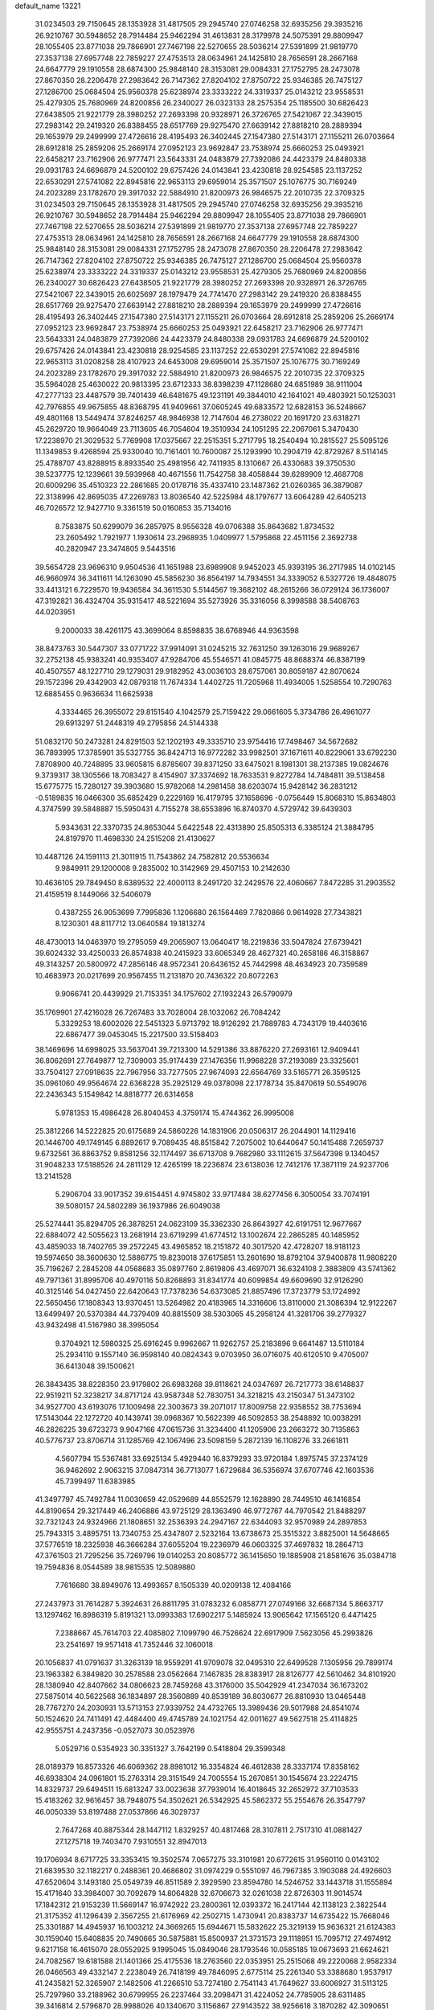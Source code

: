 default_name                                                                    
13221
  31.0234503  29.7150645  28.1353928  31.4817505  29.2945740  27.0746258
  32.6935256  29.3935216  26.9210767  30.5948652  28.7914484  25.9462294
  31.4613831  28.3179978  24.5075391  29.8809947  28.1055405  23.8771038
  29.7866901  27.7467198  22.5270655  28.5036214  27.5391899  21.9819770
  27.3537138  27.6957748  22.7859227  27.4753513  28.0634961  24.1425810
  28.7656591  28.2667168  24.6647779  29.1910558  28.6874300  25.9848140
  28.3153081  29.0084331  27.1752795  28.2473078  27.8670350  28.2206478
  27.2983642  26.7147362  27.8204102  27.8750722  25.9346385  26.7475127
  27.1286700  25.0684504  25.9560378  25.6238974  23.3333222  24.3319337
  25.0143212  23.9558531  25.4279305  25.7680969  24.8200856  26.2340027
  26.0323133  28.2575354  25.1185500  30.6826423  27.6438505  21.9221779
  28.3980252  27.2693398  20.9328971  26.3726765  27.5421067  22.3439015
  27.2983142  29.2419320  26.8388455  28.6517769  29.9275470  27.6639142
  27.8818210  28.2889394  29.1653979  29.2499999  27.4726616  28.4195493
  26.3402445  27.1547380  27.5143171  27.1155211  26.0703664  28.6912818
  25.2859206  25.2669174  27.0952123  23.9692847  23.7538974  25.6660253
  25.0493921  22.6458217  23.7162906  26.9777471  23.5643331  24.0483879
  27.7392086  24.4423379  24.8480338  29.0931783  24.6696879  24.5200102
  29.6757426  24.0143841  23.4230818  28.9254585  23.1137252  22.6530291
  27.5741082  22.8945816  22.9653113  29.6959014  25.3571507  25.1076775
  30.7169249  24.2023289  23.1782670  29.3917032  22.5884910  21.8200973
  26.9846575  22.2010735  22.3709325  31.0234503  29.7150645  28.1353928
  31.4817505  29.2945740  27.0746258  32.6935256  29.3935216  26.9210767
  30.5948652  28.7914484  25.9462294  29.8809947  28.1055405  23.8771038
  29.7866901  27.7467198  22.5270655  28.5036214  27.5391899  21.9819770
  27.3537138  27.6957748  22.7859227  27.4753513  28.0634961  24.1425810
  28.7656591  28.2667168  24.6647779  29.1910558  28.6874300  25.9848140
  28.3153081  29.0084331  27.1752795  28.2473078  27.8670350  28.2206478
  27.2983642  26.7147362  27.8204102  27.8750722  25.9346385  26.7475127
  27.1286700  25.0684504  25.9560378  25.6238974  23.3333222  24.3319337
  25.0143212  23.9558531  25.4279305  25.7680969  24.8200856  26.2340027
  30.6826423  27.6438505  21.9221779  28.3980252  27.2693398  20.9328971
  26.3726765  27.5421067  22.3439015  26.6025697  28.1979479  24.7741470
  27.2983142  29.2419320  26.8388455  28.6517769  29.9275470  27.6639142
  27.8818210  28.2889394  29.1653979  29.2499999  27.4726616  28.4195493
  26.3402445  27.1547380  27.5143171  27.1155211  26.0703664  28.6912818
  25.2859206  25.2669174  27.0952123  23.9692847  23.7538974  25.6660253
  25.0493921  22.6458217  23.7162906  26.9777471  23.5643331  24.0483879
  27.7392086  24.4423379  24.8480338  29.0931783  24.6696879  24.5200102
  29.6757426  24.0143841  23.4230818  28.9254585  23.1137252  22.6530291
  27.5741082  22.8945816  22.9653113  31.0208258  28.4107923  24.6453008
  29.6959014  25.3571507  25.1076775  30.7169249  24.2023289  23.1782670
  29.3917032  22.5884910  21.8200973  26.9846575  22.2010735  22.3709325
  35.5964028  25.4630022  20.9813395  23.6712333  38.8398239  47.1128680
  24.6851989  38.9111004  47.2777133  23.4487579  39.7401439  46.6481675
  49.1231191  49.3844010  42.1641021  49.4803921  50.1253031  42.7976855
  49.9675855  48.8368795  41.9409661  37.0605245  49.6833572  12.6828153
  36.5248667  49.4801168  13.5449474  37.8246257  48.9846938  12.7147604
  46.2738022  20.1691720  23.6318271  45.2629720  19.9664049  23.7113605
  46.7054604  19.3510934  24.1051295  22.2067061   5.3470430  17.2238970
  21.3029532   5.7769908  17.0375667  22.2515351   5.2717795  18.2540494
  10.2815527  25.5095126  11.1349853   9.4268594  25.9330040  10.7161401
  10.7600087  25.1293990  10.2904719  42.8729267   8.5114145  25.4788707
  43.8288915   8.8933540  25.4981956  42.7411935   8.1310667  26.4330683
  39.3750530  39.5237775  12.1239661  39.5939968  40.4671556  11.7542758
  38.4058844  39.6289909  12.4687708  20.6009296  35.4510323  22.2861685
  20.0178716  35.4337410  23.1487362  21.0260365  36.3879087  22.3138996
  42.8695035  47.2269783  13.8036540  42.5225984  48.1797677  13.6064289
  42.6405213  46.7026572  12.9427710   9.3361519  50.0160853  35.7134016
   8.7583875  50.6299079  36.2857975   8.9556328  49.0706388  35.8643682
   1.8734532  23.2605492   1.7921977   1.1930614  23.2968935   1.0409977
   1.5795868  22.4511156   2.3692738  40.2820947  23.3474805   9.5443516
  39.5654728  23.9696310   9.9504536  41.1651988  23.6989908   9.9452023
  45.9393195  36.2717985  14.0102145  46.9660974  36.3411611  14.1263090
  45.5856230  36.8564197  14.7934551  34.3339052   6.5327726  19.4848075
  33.4413121   6.7229570  19.9436584  34.3611530   5.5144567  19.3682102
  48.2615266  36.0729124  36.1736007  47.3192821  36.4324704  35.9315417
  48.5221694  35.5273926  35.3316056   8.3998588  38.5408763  44.0203951
   9.2000033  38.4261175  43.3699064   8.8598835  38.6768946  44.9363598
  38.8473763  30.5447307  33.0771722  37.9914091  31.0245215  32.7631250
  39.1263016  29.9689267  32.2752138  45.9383241  40.9353407  47.9284706
  45.5546571  41.0845775  48.8688374  46.8387199  40.4507557  48.1227710
  29.1279031  29.9182952  43.0036103  28.6757061  30.8059187  42.8070624
  29.1572396  29.4342903  42.0879318  11.7674334   1.4402725  11.7205968
  11.4934005   1.5258554  10.7290763  12.6885455   0.9636634  11.6625938
   4.3334465  26.3955072  29.8151540   4.1042579  25.7159422  29.0661605
   5.3734786  26.4961077  29.6913297  51.2448319  49.2795856  24.5144338
  51.0832170  50.2473281  24.8291503  52.1202193  49.3335710  23.9754416
  17.7498467  34.5672682  36.7893995  17.3785901  35.5327755  36.8424713
  16.9772282  33.9982501  37.1671611  40.8229061  33.6792230   7.8708900
  40.7248895  33.9605815   6.8785607  39.8371250  33.6475021   8.1981301
  38.2137385  19.0824676   9.3739317  38.1305566  18.7083427   8.4154907
  37.3374692  18.7633531   9.8272784  14.7484811  39.5138458  15.6775775
  15.7280127  39.3903680  15.9782068  14.2981458  38.6203074  15.9428142
  36.2831212  -0.5189835  16.0466300  35.6852429   0.2229169  16.4179795
  37.1658696  -0.0756449  15.8068310  15.8634803   4.3747599  39.5848887
  15.5950431   4.7155278  38.6553896  16.8740370   4.5729742  39.6439303
   5.9343631  22.3370735  24.8653044   5.6422548  22.4313890  25.8505313
   6.3385124  21.3884795  24.8197970  11.4698330  24.2515208  21.4130627
  10.4487126  24.1591113  21.3011915  11.7543862  24.7582812  20.5536634
   9.9849911  29.1200008   9.2835002  10.3142969  29.4507153  10.2142630
  10.4636105  29.7849450   8.6389532  22.4000113   8.2491720  32.2429576
  22.4060667   7.8472285  31.2903552  21.4159519   8.1449066  32.5406079
   0.4387255  26.9053699   7.7995836   1.1206680  26.1564469   7.7820866
   0.9614928  27.7343821   8.1230301  48.8117712  13.0640584  19.1813274
  48.4730013  14.0463970  19.2795059  49.2065907  13.0640417  18.2219836
  33.5047824  27.6739421  39.6024332  33.4250033  26.8574838  40.2415923
  33.6065349  28.4627321  40.2658186  46.3158867  49.3143257  20.5800972
  47.2856146  48.9572341  20.6436152  45.7442998  48.4634923  20.7359589
  10.4683973  20.0217699  20.9567455  11.2131870  20.7436322  20.8072263
   9.9066741  20.4439929  21.7153351  34.1757602  27.1932243  26.5790979
  35.1769901  27.4216028  26.7267483  33.7028004  28.1032062  26.7084242
   5.3329253  18.6002026  22.5451323   5.9713792  18.9126292  21.7889783
   4.7343179  19.4403616  22.6867477  39.0453045  15.2217500  33.5158403
  38.1469696  14.6998025  33.5637041  39.7213300  14.5291386  33.8876220
  27.2693161  12.9409441  36.8062691  27.7649877  12.7309003  35.9174439
  27.1476356  11.9968228  37.2193089  23.3325601  33.7504127  27.0918635
  22.7967956  33.7277505  27.9674093  22.6564769  33.5165771  26.3595125
  35.0961060  49.9564674  22.6368228  35.2925129  49.0378098  22.1778734
  35.8470619  50.5549076  22.2436343   5.1549842  14.8818777  26.6314658
   5.9781353  15.4986428  26.8040453   4.3759174  15.4744362  26.9995008
  25.3812266  14.5222825  20.6175689  24.5860226  14.1831906  20.0506317
  26.2044901  14.1129416  20.1446700  49.1749145   6.8892617   9.7089435
  48.8515842   7.2075002  10.6440647  50.1415488   7.2659737   9.6732561
  36.8863752   9.8581256  32.1174497  36.6713708   9.7682980  33.1112615
  37.5647398   9.1340457  31.9048233  17.5188526  24.2811129  12.4265199
  18.2236874  23.6138036  12.7412176  17.3871119  24.9237706  13.2141528
   5.2906704  33.9017352  39.6154451   4.9745802  33.9717484  38.6277456
   6.3050054  33.7074191  39.5080157  24.5802289  36.1937986  26.6049038
  25.5274441  35.8294705  26.3878251  24.0623109  35.3362330  26.8643927
  42.6191751  12.9677667  22.6884072  42.5055623  13.2681914  23.6719299
  41.6774512  13.1002674  22.2865285  40.1485952  43.4859033  18.7402765
  39.2572245  43.4965852  18.2151872  40.3017520  42.4728207  18.9181123
  19.5974650  38.3600630  12.5886775  19.8230018  37.6175851  13.2601690
  18.8792104  37.9400878  11.9808220  35.7196267   2.2845208  44.0568683
  35.0897760   2.8619806  43.4697071  36.6324108   2.3883809  43.5741362
  49.7971361  31.8995706  40.4970116  50.8268893  31.8341774  40.6099854
  49.6609690  32.9126290  40.3125146  54.0427450  22.6420643  17.7378236
  54.6373085  21.8857496  17.3723779  53.1724992  22.5650456  17.1808343
  13.9370451  13.5264982  20.4183965  14.3316606  13.8110000  21.3086394
  12.9122267  13.6499497  20.5370384  44.7379409  40.8815509  38.5303065
  45.2958124  41.3281706  39.2779327  43.9432498  41.5167980  38.3995054
   9.3704921  12.5980325  25.6916245   9.9962667  11.9262757  25.2183896
   9.6641487  13.5110184  25.2934110   9.1557140  36.9598140  40.0824343
   9.0703950  36.0716075  40.6120510   9.4705007  36.6413048  39.1500621
  26.3843435  38.8228350  23.9179802  26.6983268  39.8118621  24.0347697
  26.7217773  38.6148837  22.9519211  52.3238217  34.8717124  43.9587348
  52.7830751  34.3218215  43.2150347  51.3473102  34.9527700  43.6193076
  17.1009498  22.3003673  39.2071017  17.8009758  22.9358552  38.7753694
  17.5143044  22.1272720  40.1439741  39.0968367  10.5622399  46.5092853
  38.2548892  10.0038291  46.2826225  39.6723273   9.9047166  47.0615736
  31.3234400  41.1205906  23.2663272  30.7135863  40.5776737  23.8706714
  31.1285769  42.1067496  23.5098159   5.2872139  16.1108276  33.2661811
   4.5607794  15.5367481  33.6925134   5.4929440  16.8379293  33.9720184
   1.8975745  37.2374129  36.9462692   2.9063215  37.0847314  36.7713077
   1.6729684  36.5356974  37.6707746  42.1603536  45.7399497  11.6383985
  41.3497797  45.7492784  11.0030659  42.0529689  44.8552579  12.1628890
  28.7449510  46.1416854  44.8190654  29.3217449  46.2406886  43.9725129
  28.1363490  46.9772767  44.7970542  21.8488297  32.7321243  24.9324966
  21.1808651  32.2536393  24.2947167  22.6344093  32.9570989  24.2897853
  25.7943315   3.4895751  13.7340753  25.4347807   2.5232164  13.6738673
  25.3515322   3.8825001  14.5648665  37.5776519  18.2325938  46.3666284
  37.6055204  19.2236979  46.0603325  37.4697832  18.2864713  47.3761503
  21.7295256  35.7269796  19.0140253  20.8085772  36.1415650  19.1885908
  21.8581676  35.0384718  19.7594836   8.0544589  38.9815535  12.5089880
   7.7616680  38.8949076  13.4993657   8.1505339  40.0209138  12.4084166
  27.2437973  31.7614287   5.3924631  26.8811795  31.0783232   6.0858771
  27.0749166  32.6687134   5.8663717  13.1297462  16.8986319   5.8191321
  13.0993383  17.6902217   5.1485924  13.9065642  17.1565120   6.4471425
   7.2388667  45.7614703  22.4085802   7.1099790  46.7526624  22.6917909
   7.5623056  45.2993826  23.2541697  19.9571418  41.7352446  32.1060018
  20.1056837  41.0791637  31.3263139  18.9559291  41.9709078  32.0495310
  22.6499528   7.1305956  29.7899174  23.1963382   6.3849820  30.2578588
  23.0562664   7.1467835  28.8383917  28.8126777  42.5610462  34.8101920
  28.1380940  42.8407662  34.0806623  28.7459268  43.3176000  35.5042929
  41.2347034  36.1673202  27.5875014  40.5622568  36.1834897  28.3560889
  40.8539189  36.8030677  26.8810930  13.0465448  28.7767270  24.2030931
  13.5713153  27.9339752  24.4732765  13.3989436  29.5017988  24.8541074
  50.1524620  24.7411491  42.4484400  49.4745789  24.1021754  42.0011627
  49.5627518  25.4114825  42.9555751   4.2437356  -0.0527073  30.0523976
   5.0529716   0.5354923  30.3351327   3.7642199   0.5418804  29.3599348
  28.0189379  16.8573326  46.6069362  28.8981012  16.3354824  46.4612838
  28.3337174  17.8358162  46.6938304  24.0961801  15.2763314  29.3151549
  24.7005554  15.2670851  30.1545674  23.2224715  14.8329737  29.6494511
  15.6813247  33.0023638  37.7939014  16.4018645  32.2652972  37.7103533
  15.4183262  32.9616457  38.7948075  54.3502621  26.5342925  45.5862372
  55.2554676  26.3547797  46.0050339  53.8197488  27.0537866  46.3029737
   2.7647268  40.8875344  28.1447112   1.8329257  40.4817468  28.3107811
   2.7517310  41.0881427  27.1275718  19.7403470   7.9310551  32.8947013
  19.1706934   8.6717725  33.3353415  19.3502574   7.0657275  33.3101981
  20.6772615  31.9560110   0.0143102  21.6839530  32.1182217   0.2488361
  20.4686802  31.0974229   0.5551097  46.7967385   3.1903088  24.4926603
  47.6520604   3.1493180  25.0549739  46.8511589   2.3929590  23.8594780
  14.5246752  33.1443718  31.1555894  15.4171640  33.3984007  30.7092679
  14.8064828  32.6706673  32.0261038  22.8726303  11.9014574  17.1842312
  21.9153239  11.5669147  16.9742922  23.2800361  12.0393372  16.2417144
  42.1138123   2.3822544  21.3175352  41.1296439   2.3567255  21.6176969
  42.2502715   1.4730941  20.8383737  14.6735422  15.7668046  25.3301887
  14.4945937  16.1003212  24.3669265  15.6944671  15.5832622  25.3219139
  15.9636321  21.6124383  30.1159040  15.6408835  20.7490665  30.5875881
  15.8500937  21.3731573  29.1118951  15.7095712  27.4974912   9.6217158
  16.4615070  28.0552925   9.1995045  15.0849046  28.1793546  10.0585185
  19.0673693  21.6624621  24.7082567  19.6181588  21.1401366  25.4175536
  18.2763560  22.0353951  25.2515068  49.2220068   2.9582334  26.0466563
  49.4332147   2.2238049  26.7418199  49.7846095   2.6775114  25.2261340
  53.3388680   1.9537917  41.2435821  52.3265907   2.1482506  41.2266510
  53.7274180   2.7541143  41.7649627  33.6006927  31.5113125  25.7297960
  33.2188962  30.6799955  26.2237464  33.2098471  31.4224052  24.7785905
  28.6311485  39.3416814   2.5796870  28.9988026  40.1340670   3.1156867
  27.9143522  38.9256618   3.1870282  42.3090651  29.6831341   6.1488778
  42.6579282  29.3119855   7.0584446  41.3755509  30.0581174   6.4288211
  34.5674649  11.2285276   5.1781872  34.2819204  10.8772954   4.2546876
  33.7488546  11.0542997   5.7803658  13.5395399   6.0663028  28.9611030
  13.1919640   6.9217017  29.4257478  13.8194733   6.3996084  28.0228828
  20.3048253  34.6073181   0.3884454  20.3024163  34.7371670   1.4145097
  20.3770224  33.5820140   0.2782432  51.8712301  40.1192133  19.8489962
  51.5941601  39.6545638  20.7383798  51.4536957  41.0613139  19.9550144
  32.7819110  38.6022803  34.3582676  33.4622004  39.2934605  34.0092215
  33.3146700  37.7094410  34.2955642  50.0083685   3.4033105  17.4668808
  49.3766231   2.8814152  16.8447808  49.5544600   4.3189174  17.5830881
  23.9036693  29.0769423  22.4932233  24.3719332  29.7508240  23.1238967
  24.1369235  29.4445087  21.5502799  20.3394676  32.4135048  27.1089973
  20.9113787  32.5537897  26.2600955  20.8783652  31.7501384  27.6732663
  16.6404549  19.2026108   9.2217977  17.5511334  18.9809801   9.6568224
  16.0309775  19.4157633  10.0253928  15.2358989   8.5786164  40.0272178
  15.8586503   8.1785240  39.3077586  15.6363722   8.2231825  40.9141434
  55.0131331  24.3921522  42.0812233  55.1118573  25.3839959  42.3620675
  54.0787236  24.1405273  42.4680279  21.8157634  14.2207212  30.2912920
  21.7302861  13.3943582  30.9147371  21.6651053  15.0117608  30.9480950
  49.3735656  31.5155029  19.1901303  48.4675816  31.3239108  19.6678735
  49.3641268  30.8127053  18.4211867  31.7819315  34.8702781  17.6005543
  32.3510703  35.6609718  17.2548295  32.4448416  34.0634993  17.4752274
  12.3997732  33.7336899  21.1111702  11.7286424  33.7980768  20.3327950
  13.0248938  34.5427711  20.9683178  11.9183186  39.9928598  11.0877582
  12.8172997  40.4917906  10.9319114  12.2290214  39.0074592  11.1832482
  47.8548810  22.9426684  18.6728095  47.3001365  23.7914028  18.4667066
  47.1301193  22.2493678  18.9322762  16.9286102  35.6306192  18.5748213
  16.8727258  34.9870368  19.3858998  16.2311650  36.3612597  18.8152757
   3.4512371  15.6482538   9.2197077   4.0817775  15.4398774  10.0028866
   3.2954019  16.6444308   9.2426821   0.8945389  23.2074849  43.4139449
   0.7170161  22.2223219  43.2320216   0.1589218  23.7095928  42.9001913
  21.9807625  12.5392753  41.8331413  22.9697507  12.5038920  41.5491693
  21.6680219  11.5655681  41.7899257  25.6805245  15.4906280   8.4319261
  25.4870736  16.3781035   8.9314330  26.2279056  15.8133357   7.6091917
  39.2681197  14.2477333   1.2724505  39.5325598  14.1002246   0.2978349
  39.8653570  15.0197414   1.5997989  51.2215647  47.5841956  35.8882267
  50.7351244  48.4799399  36.0674519  51.1546952  47.4672849  34.8666804
  47.8324435  25.1614571  39.2406382  47.9595101  26.1026195  38.8786784
  46.9282252  24.8486575  38.8504728  32.8315315  34.2175123  10.2255430
  32.0369500  33.8102297  10.7362520  32.8845274  33.6718723   9.3568352
  52.3287639  19.4234146  43.9863023  51.5767814  19.3073385  43.2841072
  52.3983118  18.5149647  44.4396845  33.5204174  18.0600431   9.8516524
  33.2400386  18.6722253  10.6593219  32.6185661  18.0030993   9.3312874
  32.6459378  38.6914125  37.1140448  32.6395807  38.5805841  36.0880811
  31.8290912  38.1416675  37.4221075  48.4276198  23.9332964   3.6965450
  48.6656334  24.5173283   4.5161690  47.9400034  23.1240466   4.1255011
   7.4752637  14.0686814  18.0433785   6.6334293  14.4128646  18.5366040
   7.3021674  13.0607313  17.9426069  29.2048744   3.7017772   1.1120114
  28.6097380   4.4324131   1.5051783  29.6332985   4.1206068   0.2813868
  44.3877182  38.9528791  34.6555099  43.4391026  38.5683947  34.7746202
  44.4747544  39.0634844  33.6290055  29.9575222  22.7586200  11.7081036
  30.9769195  22.5927408  11.6588619  29.5526462  21.8752699  11.3573566
  45.7270932  48.5043860  47.4847070  45.4597363  48.0679046  46.5907831
  46.7579578  48.5065894  47.4577575  24.3350558  38.7710175   2.9726669
  24.5580475  39.7645355   3.1396200  23.3393385  38.7946477   2.6937355
   5.7236756  24.0047215  17.0348897   6.4831038  23.6033642  17.6050750
   6.2095820  24.3800161  16.2047334  41.0064308  36.2648542  46.9282594
  40.1262105  36.0197096  47.4056549  41.3297516  35.3870243  46.5119562
  33.4940944  32.9551308  17.1673528  34.5067741  32.8693232  17.3174330
  33.2728374  32.2347233  16.4700202  29.1409714  45.4089642  47.5059773
  29.1193183  46.2918816  48.0272451  28.9877138  45.6838123  46.5267066
  13.6650672  21.8602220  23.5363657  13.4774689  22.8673023  23.6752512
  12.7648503  21.4205506  23.8162352  49.7414790  18.2055890  34.7758971
  50.5896686  18.6882956  34.4293769  49.7229537  18.4559900  35.7779710
  48.6708878  41.5817049  41.4859422  48.8580504  40.6239357  41.1549316
  48.6635590  41.4882363  42.5152181  13.4957374   5.0663720  11.2409020
  13.6239482   5.2215527  10.2283019  13.7009210   5.9904269  11.6562965
  42.2795769  46.4219811  42.3643143  42.4294533  47.0919154  43.1593322
  43.0541147  45.7426272  42.5285803  31.4618942  13.6985796  42.9386285
  30.7842041  12.9489630  43.1751911  30.9133309  14.5602231  43.0553027
  13.1276346  18.9891106   4.1383853  12.8449827  19.9011084   4.5087441
  13.9751309  19.1857748   3.5860579  10.8663384  43.0234647  20.3996780
  11.6744115  42.4878204  20.0158880  10.5317686  43.5466244  19.5752758
   2.3957198   5.4083322  20.0378857   1.6819348   4.7929036  20.4139030
   3.2425687   4.8159138  19.9724988  21.9470663  19.9856176  -0.6703495
  21.0674839  19.6380231  -1.1136376  21.7265472  19.9879490   0.3237407
  37.4145964  34.0452950  30.5110843  37.4053334  33.5377966  29.6094786
  37.3504465  33.2917253  31.2107848  39.8813017  20.6913035  27.4878473
  38.9902163  20.3142577  27.1334840  39.6774870  21.6803400  27.6819981
  17.6785870  49.4919885   6.9768133  17.5176507  48.6716566   6.3675328
  18.6076500  49.8250254   6.6914329  37.9352709  23.3993665  32.9915299
  36.9020445  23.4676712  32.9237780  38.2338745  24.3196269  32.5960698
   4.3001207   8.5774131  16.7845273   3.2683599   8.5972582  16.7904989
   4.5584591   9.4525268  16.2968067  25.6758975   6.9471895   5.8456517
  25.2967703   7.8490042   6.1488636  25.5324373   6.9297741   4.8304241
  16.7663007  34.0112467  24.4826963  16.6541765  33.2103079  23.8432431
  16.2485163  33.7052964  25.3291670  14.3056761  36.5382799  36.0372443
  13.6827679  36.2303427  36.7924275  15.1999141  36.7470991  36.5096924
  32.5719033  48.4469103  44.2390899  32.2451494  48.3376062  43.2678936
  33.5947430  48.5550767  44.1419074  22.6950308  48.2078736   3.0930023
  22.1074075  47.4641722   3.4949826  23.4359438  47.6765598   2.5999731
  54.1484932  49.9117996  42.9936381  54.0579772  50.4004523  42.0857728
  54.9109348  50.3867315  43.4648163  29.8325978  44.6707739  40.1812706
  30.2247228  45.0212162  39.3009970  30.0024032  45.4118885  40.8676087
  35.1070370  48.6897742   1.9814312  34.2622045  49.1665805   2.3476283
  34.9260267  47.6966470   2.2109093  52.6418207   5.8287206  19.5863709
  52.6193178   5.4547948  18.6281137  52.0040597   5.2220487  20.1129076
  43.1987816  45.4804428  25.6064147  42.8297077  44.6002107  25.9922121
  42.4474382  45.8275417  24.9993813  34.5404143  42.9531349  38.5936444
  34.1956160  42.2628198  37.9029048  35.3762584  42.4819345  38.9872246
  31.8609793  19.2910344   5.0012183  31.0504141  19.8720834   4.7463309
  31.8514797  18.5231189   4.3227799  49.1833719  17.9873736   8.5144951
  49.1627601  17.2323794   7.7959763  49.4977664  18.8095441   7.9535863
  28.6567156   6.9143803  32.1134377  29.3794115   6.9168111  32.8535822
  29.0578038   7.5455893  31.3965333   4.4872966  46.8493645  19.4304525
   3.8811388  46.2148712  19.9768384   4.5068467  46.3878954  18.4934532
  36.8352831  38.6620849  21.5386172  37.2216478  39.3008216  20.8327440
  37.5447528  37.9331290  21.6491026  12.4829870  33.8159648  12.9193853
  12.1804421  34.3684635  12.1011025  13.4450069  33.5285111  12.6790112
  41.8206365   7.4424282  31.2792366  41.9847802   6.9918227  32.1960564
  41.9925449   6.6866157  30.6035063  52.7106964  37.2618951  28.6778829
  53.2128433  36.5135466  29.1668015  52.8635821  37.0772313  27.6796475
  38.5609910  36.4569722  21.5079546  38.1605425  36.3222376  20.5634389
  38.0980976  35.7241842  22.0701405  37.3211073  19.5691855  15.1038790
  36.8961750  19.5522840  14.1675490  37.8273600  18.6797988  15.1750513
  22.0043165  42.5055999  47.8934829  21.2296465  41.8850684  48.1834880
  22.5000926  41.9566148  47.1789084  16.3966469  31.1406539  28.3220402
  15.8207966  30.2850021  28.2041382  17.2042558  30.9556846  27.6949919
  36.1625502   4.2861316  29.7247387  35.8914243   5.2722708  29.8409231
  35.3036809   3.8314313  29.3795949  47.0700747  11.8431403  35.7541606
  47.2252229  12.8468439  35.9558021  46.0396928  11.7549202  35.8226883
  40.7186900  50.6065106  41.8450375  40.7560099  50.2924114  42.8071745
  41.0125624  49.7782496  41.2903092   4.5195250  50.9128058  34.4458861
   3.8075129  50.2360738  34.1415219   4.0840521  51.3980569  35.2423078
  37.0645961  22.1993228   6.8559455  36.3199584  21.4699246   6.8871452
  37.8651896  21.6928466   6.4487020  28.5394770  46.7074771   6.3864048
  29.5600991  46.5245488   6.3159647  28.4366166  47.0801033   7.3460072
  28.3891335  35.6151508  48.6420451  28.7511133  34.7814578  49.1259265
  27.4015237  35.3944253  48.4611291  42.5888807  18.4934296  45.8850882
  42.1652675  19.2785134  45.3961391  42.8635698  18.8847254  46.8042710
  42.0075409   4.9180467   2.4573977  41.4356087   4.1613327   2.0426097
  42.2278795   5.5226116   1.6528288  38.3801109  31.9947781  23.5732379
  38.4359744  31.1924366  24.2309978  39.1062768  32.6352532  23.9476829
  30.0017527  35.5885122  24.2618890  30.4860932  35.2400291  25.1125262
  29.3763775  36.3216338  24.6389139  13.0669987  44.4690602   5.7487364
  12.7851539  43.9361463   4.9114206  13.4548677  43.7398845   6.3750325
  16.6025551  45.1105355  46.3749445  16.1383824  44.2716361  45.9854889
  16.1236120  45.8891712  45.8869734  16.7240747  37.0235896  37.1465673
  17.6412485  37.4920680  37.0001159  16.5105988  37.2438312  38.1352792
  36.9220548  30.3093882   0.2130957  36.3773966  30.7459692   0.9882110
  36.3432189  29.5095518  -0.0543246  42.2957586  16.0256523  36.8209415
  43.1383544  15.5716311  36.4400960  42.6639339  16.6941070  37.5149577
  23.4101341  41.1489811  45.7872060  23.1751395  42.0506956  45.3382993
  23.9842938  40.6714667  45.0730748  20.7213377  17.7562311  29.8606029
  21.2906731  18.6187106  29.9299028  21.1121895  17.1563633  30.6081119
  23.1876878  32.3335395   0.7134765  23.7832856  31.8565455   0.0245829
  23.8012207  33.0392892   1.1389983  41.8745666  31.0445288  39.3686236
  42.5944372  30.9873790  38.6258966  40.9924183  31.0465374  38.8145025
  37.0705459  10.1659498   5.4932411  36.1326285  10.5988095   5.4481811
  37.3319030  10.0494203   4.5032408  19.8156870  46.4834332  18.2752083
  20.1895326  45.6676497  17.7586895  20.5500795  47.2008632  18.1325769
   9.6467490  27.5322161  25.6100752   9.9191552  28.4492202  25.2099970
   9.6787382  27.7011871  26.6273078  49.9191498  26.9457191   9.4689462
  50.0950333  26.0290167   9.0274471  49.7612313  26.7134965  10.4589144
  45.6508310  25.7910702   8.3232955  44.7884667  25.5494092   7.8247872
  46.2066712  26.3204075   7.6349426  12.4374839  35.6243964  37.8947879
  12.3343729  35.0446944  38.7664131  11.4389844  35.8384692  37.6813207
  36.5237355   6.6082989   8.0717884  36.7692131   6.8906904   7.1033836
  37.1791582   5.8329074   8.2607443  27.6573668  41.5698828  46.3873023
  27.5996155  42.3684520  45.7250959  28.4988561  41.0652009  46.0496630
  16.2434393  12.9132018  39.1975884  16.7658160  13.2432851  40.0229836
  15.5736651  12.2319522  39.6034778   3.5498665  22.9676595  15.5492951
   4.2563213  23.2730451  16.2325504   4.0258295  22.2091611  15.0300685
   8.4213861  19.4412012  40.1537891   8.9142354  19.4054889  41.0624851
   7.4643737  19.1354908  40.3930249  28.2927238  37.4417562  25.2642705
  27.5342272  37.9148067  24.7360247  28.7463984  38.2437035  25.7521961
  41.2992575  47.4982414   3.3531457  40.6403952  47.9572998   2.6963451
  42.1516147  48.0749847   3.2659192  28.6084755  52.1664286  21.0747139
  28.1600678  51.3871902  21.5660156  28.3313419  52.0244488  20.0869465
  37.4857928   7.1000878  41.8640330  36.7743636   6.5550742  42.3893697
  37.3245692   6.8638806  40.8916325   9.9314149  37.0315279  12.3646651
  10.6305005  37.4944614  12.9738409   9.1828924  37.7491128  12.3000552
  11.0727794  40.1643232  36.4548868  10.9336730  40.9051950  35.7590819
  11.9593329  39.7162379  36.1615508  34.3747002  14.0164701  20.7517436
  34.7873337  13.1973641  20.2781740  33.3810858  13.9846550  20.4646584
   6.7647387   8.2608118   3.3241931   7.0511395   9.1698026   2.9332451
   7.2718391   8.1711846   4.1948312  48.9870663  30.4594582   5.7606267
  50.0193374  30.5693395   5.7070353  48.8637974  29.8665634   6.5990253
  57.4104079   5.2125907  32.0513878  57.3287176   4.9903489  33.0619732
  56.6717798   5.9323877  31.9237490  22.0473858  13.2978639  25.2068990
  21.6849800  13.2418023  26.1546491  22.4610659  12.3670133  25.0300718
  32.7298357  18.0846192  44.3875169  32.4080385  19.0332516  44.0761187
  32.9443395  17.6305827  43.4802233  46.8935341  42.7135897  46.0614253
  47.6525353  43.1434652  46.6163850  46.4450775  42.0691359  46.7325853
  43.8150573  40.0853162  46.4518124  43.3229400  39.3881497  47.0305035
  44.6729752  40.2886555  46.9892163  44.9059808  16.2711706   2.7936421
  45.1787409  16.4028561   1.8058327  45.6507297  15.6640778   3.1706929
   7.5498485  14.8743893  32.1855745   6.8672432  15.5428213  32.5650009
   7.5093632  15.0277623  31.1659044  39.8661572   1.7626410  45.8036031
  39.0324089   1.1507963  45.8073912  40.2116258   1.6674327  44.8300019
   4.6918609  41.4318612   2.8927910   4.3364439  41.9042346   3.7487048
   4.8228573  42.2329555   2.2432526  44.8765801  17.1347970  25.9221377
  44.8436884  16.1245159  26.1332308  44.3527143  17.5606697  26.7033944
  28.3598021  17.9786193  19.4038592  27.5263969  18.5139495  19.6854303
  27.9799523  17.1886774  18.8640581  30.5316537  20.9565940  15.4847920
  29.6741506  20.9961904  16.0590857  30.5775631  21.9003932  15.0631089
  10.0026080  12.5455526  11.0913676  10.5674308  12.0267397  11.7870481
  10.2361880  12.1100331  10.2012749  14.3594170   1.6435880  14.8084174
  14.5225882   2.3333941  14.0540063  14.9583523   0.8483884  14.5254594
  45.0784393   4.8022357  22.7895263  45.7496901   4.2947418  23.3730763
  45.6498609   5.4657362  22.2488668  33.8194510  36.0719813  40.8521943
  33.7180778  37.0260622  40.4754714  33.0018349  35.9687223  41.4754939
   6.8155799  19.1071687  16.8059054   6.3760413  18.2314693  17.1735166
   6.4602233  19.1245131  15.8306858  31.4183284  49.9120330  19.4372979
  31.2823095  49.3921108  18.5631860  31.1866989  49.2383620  20.1761897
  55.0945140  46.2417824   8.1471845  54.8809316  47.1783959   7.8260045
  54.3075528  45.6590472   7.8437138  14.3317119  41.1363057  10.9735787
  14.9388288  40.7926549  10.2132064  14.6725867  40.6008384  11.7985005
  23.5167580  23.5662174  19.8868699  22.9283622  24.0703529  20.5673416
  22.8921090  22.8374002  19.5086969  34.6316939  45.0431427  29.2981108
  34.7244631  44.8072526  28.2916914  34.5720068  44.1186487  29.7526436
  29.1435094  16.9660807   2.5859194  28.3556365  17.6308148   2.5917983
  28.6996774  16.0756816   2.8710664  41.0656449  50.4002584  34.7271489
  41.6035862  51.2352214  34.9358533  41.6184669  49.6192643  35.1098405
   8.2449395  12.1745245  39.3003066   8.3936737  11.2894771  38.7856684
   9.1173633  12.6992776  39.1520881  42.0064208  34.4640758  22.8254233
  41.8072580  33.6688789  22.1980765  42.9860838  34.3181300  23.1085373
  31.7158593  30.8894551  46.3037662  31.4034007  31.5827243  45.6016547
  31.4156944  29.9905486  45.9013560  20.6173388   8.7911197  28.5192966
  19.9084206   8.5181542  29.2296842  21.4687566   8.3239543  28.8532159
  45.3799685  27.2598504  36.7009641  44.7603129  26.4387502  36.6177813
  45.1492358  27.8477511  35.9079010  36.9778572  25.4032404  22.9697935
  37.2854674  24.4506784  23.2445405  36.3575877  25.6713236  23.7505771
  10.8768736  36.7805017  47.4578347  10.9076372  36.0806657  46.6818675
  10.3509712  36.2740307  48.1892898   6.3453153  48.4165573  11.9474275
   6.7642275  47.7319289  12.6043372   5.3304552  48.2085228  12.0251421
  33.4078348   8.1614725  37.6692543  33.5563472   7.2334803  38.0554031
  33.3890836   8.7971351  38.4820397  11.3362492  20.7052709  24.2314412
  10.4498615  20.9315270  23.7735139  11.0988770  20.0193522  24.9509467
  35.7324363  41.8609343  18.2801550  34.9857872  41.8570338  18.9988549
  35.2831392  41.3794355  17.4813504  28.4757273  47.1347246  20.4921672
  29.2509954  47.6200873  20.9659389  27.8126271  47.8929469  20.2651318
  43.9217275  25.5169543  20.6975225  44.1407754  26.0546684  19.8521294
  43.9633387  24.5329227  20.3891876  12.5135531  51.6397277  32.6378426
  12.3892553  51.3818456  31.6443397  11.7991246  52.3763506  32.7778986
   7.2462992  43.7409046  -0.1033501   7.1805319  43.8180220  -1.1277037
   8.2447581  43.8525834   0.0975166  10.2748743  47.0829822  11.0610197
  10.0280131  47.9093134  11.6072407   9.5485204  46.3949273  11.2476507
  47.6561153  12.0744246  10.7970003  46.6982390  12.4778156  10.7780270
  48.2227577  12.8406182  10.3844742  16.3115522  31.9921412  22.6458572
  16.5168944  32.6964704  21.9178762  15.2689796  31.8938267  22.5602996
  25.8416852  40.9832226  35.1562673  26.6829357  40.4226845  35.2674160
  25.1129449  40.3288811  34.8549599  30.5326348  19.3107569  13.2979119
  29.7500581  18.6509639  13.3036179  30.4348296  19.8568958  14.1572032
   4.6888827  29.0215131  43.3475532   5.1650391  29.2851945  42.4587199
   3.9427333  29.7486649  43.4017186  27.6610091  35.6194603   4.3741513
  28.6087566  35.6278850   3.9706780  27.3330177  36.5929184   4.2570465
  27.2857535   6.5098448  38.6676938  27.2010381   6.2254130  37.6772769
  28.2790639   6.7829253  38.7550166  33.5217889  24.3543369  35.9430422
  32.7714929  23.9115860  35.4059737  33.0329157  24.8874428  36.6807170
  36.4417732  44.1896848  41.3569667  35.4439016  43.9286557  41.3812058
  36.6635015  44.3709593  42.3512974  39.3768826  12.4232686  14.4839355
  39.6032794  12.7002334  15.4532848  40.1809618  11.8353050  14.2090248
  12.0101259  15.2158780  23.0408596  11.7607851  14.7409596  22.1685484
  12.8679299  15.7326485  22.8329278  43.4951285  41.6957913  11.8117795
  44.2886610  42.3709123  11.7225145  42.7594277  42.2885107  12.2366654
  13.9491545  11.1224334  19.1386668  14.1665989  10.5019311  19.9368204
  13.9216106  12.0607834  19.5743657  19.6603964   7.6625842  23.6202971
  20.1614635   8.5612034  23.6031942  20.2012041   7.0835429  24.2785805
  55.0272636   5.7100111  16.2043383  54.3205596   5.3108374  16.8171742
  55.8762252   5.7884575  16.7697730  53.2127209  29.5323914   7.5172461
  52.7573068  29.2215235   8.3968207  53.6356239  28.6500425   7.1658337
  43.0322152  14.9933140  13.3870944  42.6156140  14.6864637  14.2857749
  43.8264208  14.3342137  13.2717925  12.8418675  10.1198343  28.6210361
  12.8426886   9.3723309  29.3418225  12.4441652  10.9295997  29.1221869
  39.8028626  48.0364111  48.2072669  39.7115704  48.3886837  49.1749587
  38.8611060  48.1844647  47.8069085   3.7311266  44.0314983  38.9482070
   4.5817988  43.4778823  39.0503466   4.0450641  44.9302403  38.5500562
  12.5233564   8.4668832  39.9133283  13.5503272   8.3377949  39.9789308
  12.4368678   9.3166913  39.3314219  31.0838368   4.5760599   9.7009276
  31.9425087   4.0967716   9.3958394  30.5568931   3.8374088  10.1958610
  48.9565088  14.0031125   9.4445452  49.9438718  13.7149508   9.5179081
  48.6954106  13.7778627   8.4785057  21.4946414  47.4965309  37.9111778
  21.6034891  46.6359775  37.3495824  20.6462368  47.9318578  37.5118352
   9.9833753  37.0762115  26.9314242   9.5793008  37.7143337  26.2262055
  10.7804196  36.6429308  26.4243213  32.8101352  51.4794717  36.0956672
  32.5471516  51.2999321  35.1130763  33.7099749  51.9820214  36.0078240
   1.6645658  44.6655104  26.6804572   1.5635850  45.5843301  26.2052453
   1.9581882  44.9370330  27.6358694  42.5868968  20.4895641  37.8972383
  41.6663435  20.1830654  37.5146397  42.3234584  21.3168668  38.4580817
  28.8669771  31.9537302  25.3119101  29.2478538  31.3616738  24.5836836
  28.2746960  32.6388867  24.8253225  48.1748667  15.6448901  19.3671416
  48.3976523  16.2058342  20.2059106  47.7139371  16.3176823  18.7403037
  28.5713763  17.4282130  13.1345138  27.7405222  16.9469397  12.7416046
  28.6067661  17.0650929  14.1010714   3.7947068  29.7008064  23.7521188
   4.0452770  30.5812177  23.2750014   3.2773819  30.0142138  24.5884672
  14.4735769  33.1856176   4.4391998  14.3388627  32.2345665   4.8082077
  15.1881898  33.5947683   5.0512052  23.5526343  10.6198848  31.6342736
  23.1461491   9.7058875  31.9080866  22.7248123  11.2477103  31.6614950
  41.0264950   8.8653278  21.7762450  41.7754916   9.5314368  21.5529711
  40.8967530   8.3398707  20.8880485   0.1035165  36.9878368  46.6508703
   0.7443822  36.8597566  47.4211922  -0.8381716  36.9160387  47.0581211
  52.5133460  14.8625761   8.0379308  52.1988682  14.2713148   8.8357478
  52.6631165  14.1465815   7.2989357   3.8189993  19.5765223  41.9441346
   4.6176749  19.2479510  41.3713006   2.9952864  19.2250489  41.4317269
   5.5276065  28.0172530  25.0457046   5.6105480  28.5864174  25.9038765
   4.9533917  28.6115434  24.4235171  38.0191084  35.9351584  41.9655722
  38.1218540  36.7936503  42.5380435  38.6193956  36.1373572  41.1426068
  23.2664025  11.8734735   6.8500967  22.2443644  11.7472655   6.7812809
  23.5188597  12.3444097   5.9682011   3.1359363  48.9240767  44.8625724
   3.3202261  47.9471612  45.1378991   3.7138095  49.4758216  45.5098963
  39.6850270  35.5112718  29.8950680  40.1289330  34.6237322  29.5977613
  38.7655087  35.1926393  30.2499858  10.8202575  28.8131751   5.9058504
   9.8410875  28.8776974   5.5762527  10.9395466  29.6600191   6.4805308
  34.1210660  37.0450353   3.1858830  33.3351264  37.5517756   2.7391008
  34.3697000  36.3346376   2.4660113  21.2277477  44.0128450  27.2131353
  20.7038694  43.2999600  27.7682195  21.7161396  43.4172430  26.5122256
   9.9556015  44.7378968  18.4572592  10.9142990  45.0868115  18.2620477
   9.5814300  45.4367929  19.1158375  48.1058165  34.1106557  15.7417256
  47.3518057  34.1378888  16.4543188  48.9330583  33.8242442  16.2892088
   1.7411493  44.5844769   3.9869438   1.0523799  44.8303499   3.2698187
   1.2404691  44.6701434   4.8768324   3.3774198  39.0790397   3.1836170
   3.8847539  39.9680927   3.0405069   4.0111158  38.3740687   2.7719412
  42.9474489  34.6371107  11.8743054  42.9637320  34.1252482  10.9864699
  43.4639844  35.5091043  11.6763882  10.4675056  31.2301401  15.4803969
  11.3436707  30.7339979  15.2168160  10.1807541  31.6534572  14.5772611
   3.8010327  50.9351899  24.5691822   3.3552493  51.7312870  25.0554750
   3.6972234  50.1648546  25.2574880  48.7738080  40.5023662   5.6335899
  49.0330855  40.2254772   6.5946818  49.2726288  39.8086996   5.0454547
   7.9072188  27.5627990  31.8258487   7.6642056  28.5060693  32.1627703
   8.1546999  27.0494780  32.6805011  43.7158311  41.3538794   5.6918572
  44.6946775  41.0170099   5.7252210  43.8245669  42.3802348   5.6036024
   9.4886738  14.2611628   8.0356948   9.9157733  15.1041755   7.6390548
   8.5794252  14.5475575   8.3837557  46.0335846  41.8880399   8.3585050
  46.9937221  42.1766104   8.5903594  46.1452064  41.3220466   7.5022378
  21.3546159  38.5086167  15.6951261  20.8557662  38.9458759  16.4736862
  21.6585742  39.2936092  15.1017558  11.0139568   3.8964363   5.1763787
  11.7039682   3.5640224   5.8607041  11.4794999   3.8178160   4.2669502
  38.5029495   3.8293591  17.5011327  38.1397243   3.8882819  18.4643531
  37.8860997   4.4742365  16.9791195  21.2689498   8.2994575  15.6055289
  21.5172435   7.9803178  14.6515592  21.0159466   9.2806348  15.4822345
  44.8099760  14.1777404  21.6764230  45.5531672  13.4685195  21.7888448
  43.9993115  13.7485736  22.1572969  47.9365869  30.6101866  23.1607025
  48.7899486  31.1882470  23.2404290  48.2676402  29.6652910  23.4320565
  20.4067839   3.6836099  15.2891684  21.3235305   3.4605886  15.6948212
  20.1313120   4.5668151  15.7293428  47.5856779  46.6537137  40.7022631
  48.5101111  46.4857001  40.2666029  47.3992594  47.6425852  40.5048504
  33.5890636  36.6694622  16.6064287  34.4797163  37.1557002  16.3850329
  33.4079069  36.1236436  15.7385921  48.4667628   5.5647675  37.5916414
  47.4768728   5.6259098  37.8910549  48.5541950   6.3173399  36.8974952
  11.0115943  50.1968045  46.4276836  10.6769865  49.7677550  47.3019448
  10.4269947  51.0382758  46.3247558  19.9494073  49.1429927  32.4499968
  20.5007845  48.6766307  31.7192474  19.0580864  48.6290286  32.4604275
  39.6445195  31.1707111  37.8996454  39.5404559  30.5953887  37.0513460
  38.7496987  31.0559272  38.3950415  38.9126995  25.9740856  12.7899906
  38.6605814  25.5960639  11.8549029  38.9320476  26.9997962  12.6149393
  46.1455450   8.8650699   1.2286028  45.5808945   8.8367259   2.0941032
  47.1191952   8.9373073   1.5832520  21.4331046  49.9356017  29.0171335
  20.4398388  49.7593294  28.7679744  21.5938844  49.2748634  29.7963294
  33.8418698  49.6942982   5.6104654  33.5634049  49.7085240   4.6188845
  34.7715577  50.1321614   5.6166644  13.9810287  39.4831126  47.1843165
  14.3884723  40.0571031  47.9343950  13.4131234  40.1151872  46.6359395
  25.2180459  30.9263910  24.0163622  25.0585604  31.0595427  25.0296792
  26.2172282  30.7631710  23.9316662  41.0304133  28.4511811  20.0322378
  41.1189568  27.8513148  19.1913721  40.0243922  28.6840252  20.0523479
  47.6348552  25.8413465  36.0644768  47.2904236  25.0189844  35.5709082
  46.7983062  26.3518104  36.3659663  35.8615803  43.2079296   8.8416874
  34.9595584  43.4689835   9.2646147  35.5978480  42.6939924   7.9877090
  35.4861941  11.8898664  19.3923707  36.2583017  11.2959817  19.7481940
  35.8845430  12.3010323  18.5331417  26.5585567  15.8645237  12.2645858
  26.9284942  15.6453190  11.3313608  25.5608947  16.0643925  12.1078528
  23.6672007  37.6042801  39.4246960  24.6471719  37.3192911  39.2857315
  23.6663229  38.0320001  40.3648999  42.9193609  18.1293552  20.4123536
  42.5747451  18.7326747  21.1745049  43.7482305  17.6650974  20.8391941
  26.5387265  50.8103121  25.4666379  26.7410991  50.2234043  26.2722850
  27.4574605  51.0830086  25.0914008  13.7970215  31.6482282  22.0952400
  13.3790703  30.7666366  21.7910138  13.1865370  32.3794421  21.7030349
  16.1075133  28.5504600  15.0961629  16.4841080  27.7099950  14.6435745
  16.1802075  28.3395948  16.1032312  43.8538055  44.0442183   5.5474093
  43.1034573  44.7627026   5.5424370  44.4441455  44.3338042   4.7458056
  44.5596980  19.2019075  41.7783781  44.2851743  18.4786834  42.4647913
  45.2986259  19.7285490  42.2738882  51.4893426  13.2048097   9.9274803
  51.5498199  12.2302326  10.2433580  51.6868888  13.7578553  10.7777707
  38.0644535  32.2472163  13.4446817  38.0436360  32.8822641  12.6289434
  39.0344767  32.3554227  13.7922857  49.2355246  36.0161000   3.9640026
  49.1674389  35.5702779   4.8741507  49.9410834  35.4610682   3.4506127
  37.6825776  14.8763188   5.6834138  37.8718664  14.9537150   6.7061187
  36.7001042  14.5502895   5.6635382  34.0068143  20.3287360  18.2707224
  33.9521096  19.3674958  18.6307069  33.7082307  20.2411353  17.2837810
  37.0602202  37.1450629   9.3880195  36.5395767  38.0386620   9.4485980
  38.0366634  37.4297832   9.5912702   7.9718773  10.7882248  41.6050664
   7.9292724  11.3240600  40.7201575   8.9227255  10.3711722  41.5649484
  47.0642023  23.8554019  28.7333149  47.4425086  24.7253405  28.3532815
  47.6992125  23.6224370  29.5199558  37.7635663  43.5559086  17.4874329
  36.9532389  43.0097396  17.8226700  37.9701497  43.1303769  16.5658115
  39.9308235  27.6257713   3.0230745  39.9366015  28.6575416   3.1016341
  40.8829502  27.3655764   3.3410717  38.8854519  29.6898688  43.1498036
  39.5243116  30.2519117  42.5586592  38.6775595  30.3328386  43.9330726
  31.3028485   8.4871261  11.7219150  30.3253081   8.1420905  11.8327766
  31.5763258   8.0331188  10.8215092  15.1845699  32.1620583  33.6514173
  15.1494389  33.1216075  34.0193864  15.6737283  31.6318831  34.3894295
  37.9737274  25.4055087  36.4601108  37.7125733  24.7754785  37.2358296
  37.1143134  25.4437262  35.8828785   2.6363551  39.6394472  21.3734761
   2.9426636  39.2229458  20.4783482   3.3892137  40.3285076  21.5773268
  32.2517883  33.2695725  33.8183973  31.3784716  33.7967518  33.9816877
  31.9467265  32.5111917  33.1825638  46.2687258  42.6774266  25.2122840
  46.8348072  42.5473570  26.0695507  46.0921613  43.6977493  25.1975027
  20.0472641  38.2526055  49.2293864  20.4329937  38.0578648  48.2889444
  19.2750873  37.5816827  49.3217789  36.8362041  11.7056410  38.5130420
  36.5882376  10.9308347  39.1592440  36.3666169  12.5195543  38.9797156
  14.6038867  19.3690803  22.8793696  15.2938398  19.1261044  23.6258273
  14.2625255  20.2966967  23.1936593  50.5449178  13.6232066  21.1666332
  49.8924932  13.5284184  21.9688277  49.9538444  13.3378927  20.3646590
  50.1630908  52.1772907   9.4965763  50.2231230  51.8968474   8.5055554
  49.7009443  51.3654269   9.9409375  29.8238165  40.4828122  45.2212972
  30.0322772  41.2709583  44.5770480  30.7232412  40.3654092  45.7256250
  43.6232709  14.4201927  33.0705130  43.3415967  13.4330699  32.9920971
  42.7610680  14.9443299  32.8557307  57.3033371   2.5881977   7.4498854
  57.8515952   2.3899840   6.6092801  57.9736347   2.9661623   8.1254718
  42.3164525  10.0267104   5.8804718  42.2535444  10.8177644   5.2202462
  41.9551888  10.4230817   6.7603517   7.5711401  39.1680848   9.8398813
   7.7180497  39.0314191  10.8534320   7.0277125  38.3410648   9.5579845
  13.0923791  27.9294207  12.9354570  13.4665670  28.2627971  12.0366111
  13.7168210  27.1396623  13.1830591   7.8244350   1.6610512   9.5099984
   8.4140744   2.4836510   9.6831814   7.5339326   1.3403218  10.4326101
   9.6420200  32.5490861  24.0212413   8.8938030  32.8613887  24.6463551
   9.8985412  31.6150624  24.3566587  43.5592946  27.0198372  40.1901624
  42.7560164  26.8479100  39.5449916  44.0541337  27.7970125  39.7195375
  14.2860306  24.3723337  15.8601099  14.2935386  24.9004287  14.9763946
  13.7650979  23.5110344  15.6240308  24.9444359  51.7977683  22.4520270
  25.7251533  51.1296053  22.4762962  24.1038343  51.2266017  22.4227209
   9.8132947  19.1995978  42.5409901  10.6318363  19.8174566  42.5942835
  10.2038827  18.2641259  42.3763823  51.0721328  31.1294115   9.8431949
  50.0418917  31.0988576   9.8220378  51.3508377  30.1433220   9.7187733
  33.8268979   7.1051200   7.7374314  33.9451647   8.0853213   8.0489081
  34.7798490   6.7156269   7.8335602  30.6266251  33.4716401  11.7393453
  30.8255858  33.4525305  12.7551875  30.2258612  32.5373960  11.5610685
  19.0852448   0.0911627  17.4215462  18.5778410   0.9132836  17.8079474
  19.3475707   0.4275735  16.4710859  15.4508871  15.8745138  31.8571293
  14.5266728  16.3350613  31.8766970  15.9303253  16.3446152  31.0722609
   9.1508129   1.4167906  28.7854588   9.9623655   1.0184732  28.2799046
   8.8335562   0.6402973  29.3792079  20.3384504  26.9536051  41.1887508
  20.0611176  26.7072700  42.1415126  19.5097099  26.7846306  40.6200342
  21.1736235   1.1955481  46.6957619  20.6324518   1.6208376  47.4613459
  21.6266297   0.3783042  47.1301918  52.9583246  43.9417639   4.3874906
  52.0261310  43.8418132   3.9527102  53.4407520  44.6044651   3.7461235
  27.9056934  24.5391066  11.4813282  27.3228139  24.0414270  12.1799975
  28.7623829  23.9614868  11.4428081  28.9536893  16.8974286  37.6710927
  29.0227075  17.4344661  38.5419709  28.3801977  16.0799865  37.9210747
  15.8197358  42.6563905  34.4265644  14.8441831  42.6219476  34.0858916
  15.8327290  41.9141984  35.1507066  21.5853258  28.3549469  46.0086725
  21.9735144  29.2454601  45.6447842  22.1778356  27.6498589  45.5106341
  22.6211623  34.7983185  33.6632937  22.2744000  33.8903686  33.9998219
  22.0195191  35.0229471  32.8624916  19.0402506  20.3670983   2.7371829
  18.1738091  20.8995347   2.8742108  19.7671641  20.9440316   3.1829673
  23.6173767  43.9788046   0.6433481  23.0299513  43.3951762   0.0202083
  23.1393180  43.8838958   1.5602019  28.8362082  40.2498080  10.0132770
  29.2876519  39.3578398   9.8021438  28.9294263  40.3697365  11.0278136
  17.3078921  15.1849845  25.2436866  17.7788359  15.9412771  24.7119025
  17.7510440  15.2069752  26.1585998  20.5715046  27.0282034  22.5012301
  21.1225347  26.2350189  22.1362579  20.9396604  27.1627340  23.4559987
   8.4369277  30.8716260  38.2823049   7.8677512  30.0644919  38.5919250
   9.3758940  30.6536730  38.6591660  35.5268922  28.4597950  37.9630815
  36.3136596  28.0867109  38.5161694  34.6964273  28.1763789  38.5155972
  18.6500950  46.0180591  13.7024544  18.4832021  45.6281273  12.7587307
  18.9586997  46.9786700  13.5118474  33.2557439  43.1736338   5.5867199
  32.6037330  43.1946099   4.7908739  33.7827874  44.0571390   5.4999205
  21.9807741  48.1579924  17.8770888  22.9578736  48.1188882  18.2292024
  21.8134487  49.1843351  17.8117466  31.7247190  17.3608925   3.0512200
  30.7119920  17.1724891   2.8928479  32.0311063  17.8106308   2.1959608
  42.5378926  50.9710504  -0.3558149  42.0482527  50.9617810   0.5574305
  43.4476933  50.5406793  -0.1342539  41.7939343  26.8279886  22.0443352
  41.5589764  27.5473957  21.3405153  42.5804974  26.3189970  21.6184050
  40.2138866  48.1461077   8.8890719  40.2076920  47.1661746   9.2276080
  40.9638672  48.1366996   8.1750614  12.4876954   1.3275466  36.2959369
  13.0540580   1.9693497  36.8362328  11.5922148   1.8184494  36.1489960
  14.4477122  16.5620079  22.7212650  15.2605705  16.4534032  22.0777885
  14.3924902  17.5852147  22.8367881   1.1669625  16.3260242  39.5813303
   0.5386911  15.8437047  38.9088220   2.0686423  15.8389130  39.4375858
  39.1125177  11.1326052  33.7338166  39.0509772  11.1089718  32.7081640
  38.1581412  10.8726256  34.0422089  41.5432034   1.5653984  48.0194915
  41.7661461   0.5655958  48.0770944  40.8844493   1.6344969  47.2285798
  22.1008973  19.1220303  40.4557199  21.4948642  19.9451671  40.2535766
  22.3153470  18.7726720  39.5019000  15.3899858  46.2307912  37.4665535
  15.5117255  45.9443057  38.4334798  15.9809695  45.5807607  36.9215979
  35.7685032  25.9309284   6.8850285  35.1544423  25.3956963   7.5199226
  35.1562341  26.1452774   6.0810847   3.8151183  33.1815516  30.5984297
   3.5034689  34.1188000  30.2750422   3.8499489  33.3312156  31.6364978
  45.7890530  37.7142548   5.5136530  45.5437378  37.8963078   4.5232898
  45.3562986  36.7904567   5.6913342  40.7374836   7.4598019  19.5295785
  39.8554141   7.3852855  19.0060793  41.3640896   6.7969548  19.0476850
  40.7410382  24.3331098  18.1932897  40.1917516  23.8213965  17.4826399
  40.5006761  23.8597730  19.0769906  49.3965499  14.6031476  12.9778616
  48.6027537  14.0480928  13.3171057  49.0919092  15.5796322  13.0829588
   6.1727997   1.7165344  30.8387359   6.5458946   2.6660510  30.8211728
   6.2221698   1.4258401  31.8206906  32.8505496   8.6795028  27.0915715
  31.9897258   8.4574400  26.5556116  33.1793358   7.7367796  27.3771907
   0.8080702  20.2984496  42.8891927   0.9662329  19.7304554  42.0343142
   1.7536673  20.5028837  43.2181325  54.7926492  18.6739412  15.2476698
  54.3584136  17.8114610  15.6223075  54.0678298  19.0150874  14.5841013
  26.6306170  23.1661793  13.3697134  27.2416712  23.4121571  14.1663974
  26.7586882  22.1437917  13.2781541  50.1856886   6.7621127  13.9446256
  49.6634480   7.1662860  13.1463759  49.4293088   6.5100352  14.6072877
  32.0979656  45.1187355  14.8415887  31.4650139  44.3638817  15.1764441
  31.5021160  45.6529778  14.1903388  49.4278061  47.1386752  31.2291511
  48.4031221  47.1806874  31.3214303  49.6199141  47.7045874  30.3839856
  50.3326187  27.2038367  47.3813523  50.0453067  28.1950836  47.2796280
  51.3600915  27.2535994  47.3666429   7.1243710   7.2905471  42.4018421
   7.7344471   7.5041106  43.1812057   7.6541743   7.5752738  41.5595123
  44.6426094  33.8351373   0.2078976  45.4371458  33.7948649   0.8623173
  43.8444654  34.1191699   0.7912809   7.7697316  23.8230276  23.5615049
   7.6042018  24.8299873  23.7311870   6.9423529  23.3710975  23.9952802
  45.5650756  24.0286677  38.3259948  44.9463557  24.3800834  37.5750510
  44.9661579  24.0733735  39.1684631   9.5543982  15.3979106  19.3567885
   9.1672568  16.1589452  19.9281349   8.7338090  14.9301391  18.9526946
  32.4726792  35.1065876  21.7205604  33.4762821  34.8614304  21.7128643
  32.0575086  34.4255412  22.3713479  14.3326987  25.0877391  33.7633438
  14.7662017  24.6737587  32.9180151  14.8673458  24.6412500  34.5340666
  50.6813457  33.0451973  20.9946611  50.4985445  32.5952007  21.9087016
  50.2051609  32.4259839  20.3207254  34.0425413   9.5860011   8.8190742
  33.6421596   9.9766320   9.6911174  33.5755190  10.1360812   8.0796385
  31.3787627  51.2017457  25.0330580  32.2190353  51.6851441  25.4026991
  31.7327003  50.7848320  24.1493212  52.3144323   6.5730503  27.6582507
  52.2917897   7.4240849  28.2372208  51.3461682   6.2251484  27.6722130
  21.2388033  21.0028620  32.6061131  21.1559967  20.4891988  33.5078237
  20.3495393  21.5399539  32.5864971   3.8079948  48.7385396   5.6645233
   4.8153080  48.7810754   5.5012645   3.7033842  48.1932811   6.5270310
  41.7889291   7.8859244  45.4206996  41.8641030   8.4062061  44.5308075
  41.7804699   6.8976870  45.1125946  34.5625899   1.4242600  17.0962076
  34.1343142   2.2667786  16.6808266  34.9163945   1.7386076  17.9978553
  13.0212522  17.4271230  18.3664495  13.0253359  17.7876498  19.3327051
  13.5763305  16.5601383  18.4175573   0.3646581   6.7368815   3.0592923
   0.6214033   5.7857693   3.3313579   1.2623920   7.2366694   2.9776132
  48.3990054   9.1676816  31.1327872  48.3150743   9.7404357  31.9787496
  49.3162058   8.7195223  31.2031312  27.9789282  12.9095556  25.3760598
  28.6608864  12.4505114  26.0041653  27.1292628  12.3407777  25.4770356
  31.3790720  52.1915172  20.8773999  30.3625895  52.3146262  21.0120363
  31.4290061  51.3881327  20.2223728  42.4501520  13.8016053  25.2918198
  43.2915526  14.2028418  25.7163943  42.0487885  13.2041334  26.0234928
  51.0442714  35.3199006  32.4460052  50.8526245  35.7935959  31.5473072
  51.6134694  34.5046956  32.1782779  34.3064866  18.6376041  21.6919487
  34.0338416  17.8986178  22.3557876  34.0286541  18.2587141  20.7707759
  25.6188984  35.2113955  48.2796992  25.3126220  34.8214695  49.1876030
  25.1341218  36.0972573  48.1965663  52.4521148  40.2706266  31.2953263
  51.7898132  40.2766719  32.0967726  52.9925220  41.1459704  31.4677833
  33.2678438  10.4286031  20.0477812  34.0922237  10.9904733  19.7726290
  32.7867050  10.2638487  19.1449435   6.5911525   4.6268587  12.4634271
   7.5760811   4.7868268  12.7226866   6.3046395   3.8247022  13.0364604
  35.7405921  34.5471262  42.0610757  35.0147294  35.1187746  41.5969566
  36.5757271  35.1622930  42.0309073  25.0494690  18.8626701  17.4166491
  25.0082455  19.6318356  18.0867703  25.0111660  18.0142427  18.0118679
  26.8543681  39.8292509  39.5831612  26.0648618  40.3679375  39.1833446
  26.6186819  38.8520503  39.3373430  49.0293658  11.0162182  14.9927027
  49.9519843  10.6068198  15.2522136  48.3667022  10.3561922  15.4508006
  24.6218220  47.9273801  18.4630497  25.0528764  47.2742831  17.8139540
  25.3901147  48.3553390  18.9826686  20.3535704  23.2486992  45.5149389
  20.1961029  24.0645071  46.1322349  21.2325645  22.8432235  45.8845291
  45.8492834  23.0868939  42.2774469  45.1402874  23.5436948  41.6828809
  45.9859204  23.7547534  43.0536579  27.3731258  33.6431592  23.7538998
  26.6836256  34.2795217  23.3203429  27.8539961  33.2208143  22.9450929
  19.2703053   6.3800892  37.5327537  19.8589638   7.2162635  37.3901783
  19.6047655   5.7199162  36.8156615  53.3603660  21.6713074  20.2387337
  53.6455472  21.9812937  19.2999317  53.1827493  22.5267169  20.7553211
  48.2785744  34.9868168  29.9001812  49.1737242  35.4998712  29.8867383
  48.5696578  33.9973741  30.0010939  50.4121405  24.3804803  47.6546555
  50.2935991  25.3944260  47.7981322  51.3209596  24.3316352  47.1431445
  18.9151299  16.4493745  37.9034695  18.4173182  17.1105614  38.5275029
  19.0569115  15.6242836  38.5321310  44.9326335   3.7468821  32.3493358
  43.9664296   3.6486226  32.7115211  45.5032095   3.8194690  33.2039308
  12.5392503  28.5664220  16.9462528  12.8513200  29.3359646  17.5549337
  13.1078637  27.7601892  17.2594170  38.2370659  35.6089337  25.2179498
  37.5152536  35.3885667  25.9291903  37.7880778  35.3048006  24.3349374
   9.9916723  44.2817221   0.2585773  10.0324878  45.1347139  -0.3289319
  10.2446624  44.6291180   1.1948045  34.9691095  40.0816115  30.9289920
  34.9490926  40.1236710  31.9640211  34.6064965  39.1299524  30.7323051
  54.3523175  -0.5626094  21.7425108  55.3889808  -0.4494337  21.8209340
  54.0141158   0.3935807  21.6741438   6.2694741  32.0570797  42.7545043
   6.1966026  31.2566882  42.1058476   5.4031445  32.5853493  42.5773711
  29.7876014  31.3005261   4.5961393  28.7993422  31.3675109   4.9030815
  30.1987166  32.1809854   4.9422923  41.6945111   4.6527131  41.0263942
  40.7627398   4.8278195  41.4382534  42.0989434   5.5926690  40.9243502
   7.8522977  33.4657251  39.0272077   7.9850861  33.9416528  38.1285392
   8.1043410  32.4840351  38.8292012  15.9321940   2.5352472  27.0999240
  16.3977195   2.9570694  26.2825597  16.5792850   1.7868545  27.3896187
  34.1623789   8.2139785   1.0173030  34.9146285   7.8436908   1.6212194
  33.4020644   7.5178285   1.1458818  15.0330554  44.6625714  14.1120634
  15.9315325  44.5797413  14.6223810  14.3321347  44.4671313  14.8480372
  24.6440425  12.6197619  41.3722099  24.8563197  13.3039559  42.1061702
  25.1706075  11.7777533  41.6320357  39.6077993  13.1440263  47.3243830
  39.5006436  12.1396575  47.0809347  38.7704097  13.5660238  46.8879320
  10.5516609  41.5779368  45.7901213  10.2394563  40.5912182  45.8287405
  10.7697915  41.7839774  46.7807132  11.6014888  11.2103668  12.8515301
  11.5423965  10.1966400  12.6446059  11.8425001  11.2207247  13.8601675
  45.5513499  41.0664314  35.9088531  45.1704006  40.2228503  35.4462789
  45.3314570  40.9110563  36.9057642  17.6231175  52.3054893  21.7747921
  17.9311756  51.7487021  20.9646855  16.6115921  52.1086071  21.8333121
  28.3926831  42.6465953   6.1588637  27.7603858  43.4522410   6.1267100
  28.7672229  42.6532442   7.1183951  28.7085364  30.9596908   8.5888830
  29.1783559  30.0824353   8.2763254  27.7360558  30.8055016   8.2598468
  15.2620889  19.4737822   2.5233272  15.8148784  20.3307761   2.7113601
  14.9073122  19.5995252   1.5814284  42.0801990  33.0072453  31.3443679
  41.5155575  32.9794635  30.4746106  41.3377045  33.1039296  32.0768546
   5.9336668  46.2550448   4.3415360   6.0384587  47.2799315   4.3054123
   5.2178215  46.0510189   3.6290587  16.6373867  29.5977464   4.1765335
  16.6172764  28.7755287   4.7944750  17.3884196  30.1897306   4.5564918
  51.4647655  49.4440842   5.5134389  51.4800245  48.5052825   5.9263980
  50.8958580  50.0026097   6.1678885  50.5577199  15.3574413  25.4876236
  49.7227344  15.6028798  24.9365593  51.3422090  15.6275753  24.8822961
  23.8690513   6.8802643  27.4164809  24.7522379   7.2011892  27.8469022
  23.9350849   5.8522233  27.4427010  54.6566131  34.3449229  22.5204758
  55.5933322  34.3562755  22.0962656  54.7576471  33.7302398  23.3408918
  41.0718259  26.6844262  31.9047422  41.8215054  26.9490586  32.5607347
  41.4340179  25.8323049  31.4500556  45.5343055   4.0230843  18.4976832
  44.7743987   4.1836489  19.1786740  46.1257764   3.3185947  18.9590294
  33.6678809  24.6834563  22.4419844  32.9171735  25.1280412  21.9294961
  33.2715093  23.8058372  22.8062350  12.0087712  30.9730198  36.7185766
  12.5313747  31.8692554  36.7706039  11.3511889  31.1238446  35.9519713
  46.4550448  16.5794637  43.4133675  45.5366507  17.0108095  43.5873741
  47.0054353  16.8067405  44.2544111  37.2657973  34.5388890  22.9286355
  37.4911348  33.5467888  23.0562509  36.3759131  34.5361196  22.4078295
  18.0559590  46.1384106  29.9425992  17.5366208  45.2410433  29.9985769
  19.0302110  45.8607888  29.8657447  49.6388435  24.2147765  33.9422853
  50.1888896  23.3469196  33.9045653  48.6778380  23.9063286  34.1165185
   6.0110188   4.3076516  37.8959385   5.0587583   4.4200999  37.4955293
   6.0720841   5.1143523  38.5449206  28.7184954   4.8251171  28.3771822
  28.4873342   3.8248636  28.4749027  28.0212114   5.2849531  28.9929964
  17.4035652  44.4482449   7.2812364  18.1415335  43.8739772   6.8472264
  16.7562546  44.6451812   6.4984758   9.6058570   8.8551430   7.5680860
   8.9146837   9.6214808   7.4795751   9.1140516   8.0387222   7.1779900
  33.3675399  12.9002788  35.4552352  34.3277041  12.5801876  35.6434231
  33.0482911  13.2402721  36.3789556   5.2245404  36.6962469  26.9986779
   6.1675405  36.3586138  27.2611593   5.1209894  37.5621272  27.5633163
  30.5374531   9.1685324   7.8820221  29.7960139   9.6494855   8.4154622
  30.8880508   8.4552258   8.5398831  36.4301701  20.6901276  30.0363722
  36.6687518  21.1891645  29.1592716  37.2783111  20.8555020  30.6214156
  41.5217119  10.3278628  17.7029284  40.8194508  10.6914898  18.3711829
  41.0282097   9.5094669  17.2841910  50.6829232  38.9391606  26.4209443
  50.9393470  39.2539777  27.3754439  49.6961119  39.2667631  26.3437513
  28.0952664  44.7666434  36.5399435  27.6144219  45.6680601  36.4398987
  27.3409676  44.1112392  36.8041202  38.1922378  21.4659754  21.6082534
  37.4787756  20.8445578  22.0503264  38.5103875  20.8746217  20.8085864
  45.7190091  35.4992056  47.2449100  45.0000734  35.6990328  46.5353280
  45.2539250  34.8327793  47.8847756   5.1955030  23.9912940  42.0700424
   4.7582227  24.8894408  42.3280170   6.0719750  23.9772502  42.5994482
  30.8643652   8.6877321  23.1937444  30.8854290   9.6372858  22.7998869
  31.2863539   8.1005197  22.4742322  17.6540162   2.2535550  18.2701353
  16.6935785   1.9245718  18.0588254  17.6524692   3.2122966  17.8618917
  44.4443233   3.5729801  14.3318233  44.3111048   2.5683257  14.5052587
  45.0490258   3.6176411  13.5047731  39.4804136  27.1564954  44.1105329
  39.2678460  28.0472635  43.6312989  38.6936035  27.0526327  44.7742863
  19.5907853  10.5177770  35.6010069  18.9295881  10.1236742  34.9103541
  18.9666508  10.9692852  36.2913999  46.0609242   6.5975969  34.6379590
  46.1802005   6.8908734  33.6444565  46.2318312   5.5839415  34.6030892
  51.4901802  40.7497064  24.4098294  52.3063713  41.2859962  24.7375541
  51.2519684  40.1427115  25.2023022  47.9307687  18.5188573   4.1356649
  48.2853698  17.6364680   3.7384080  48.7678209  19.1036703   4.2313920
  10.9733338  16.5057195  39.0666120  11.8266999  17.0883208  39.1299074
  10.3344447  17.1008165  38.5054017  33.8352419  11.1197000  16.0654939
  33.0488150  10.8454835  16.6846616  34.5032779  10.3385465  16.2020024
   1.9469752  37.4554523  32.5026572   1.4559940  37.0768298  33.3440145
   1.1964814  38.0761069  32.1078829  31.4395443  13.6457964  40.1322760
  30.6797270  14.3492371  40.1642712  31.6671929  13.5087254  41.1294204
   8.9056986  26.2073692  33.9863529   9.7769745  26.7192160  33.7760981
   8.9917317  25.3480626  33.4199964  37.5371972  25.5857048  48.1834008
  37.7728166  26.2981129  48.8932256  38.4040539  25.0261144  48.1069905
  41.7937195   0.2495076  30.4811918  42.7993481   0.0835726  30.2833733
  41.7481015   1.2537728  30.6720689  17.5165346  25.4664895   4.6050996
  17.0221987  26.2512587   5.0563867  17.4854917  24.7149002   5.3094399
   7.8631705  12.0672988   4.7577185   7.8026678  11.4773728   3.9171278
   6.8932247  12.3591210   4.9382143  22.3697854  12.5178728  21.2495769
  22.0670857  11.5553700  21.0191748  21.6060550  12.8916732  21.8249036
  54.4550833  34.7482714   5.4948849  54.9485856  35.1299574   6.3100336
  54.5876434  35.4604161   4.7624005  24.3721814  32.5174384  36.2058985
  23.9188202  33.3256780  36.6755580  25.1305667  32.2720532  36.8662192
   4.5108876  41.4412504  21.9612021   4.7941166  42.4128923  21.8012347
   4.7639692  41.2561291  22.9410488  41.3693180   1.9119831  14.7560099
  42.3155233   1.5014037  14.8163317  40.7373792   1.1229680  14.8877049
  38.3782061   7.1940944  18.0294789  37.7592104   7.3760252  18.8384291
  37.8000333   6.6017044  17.4151298  28.5291379   3.3180333  35.6337648
  27.8514559   3.0953075  34.8849783  29.3945516   3.5379610  35.1125815
  23.2096859  46.3814791   8.5459182  22.6079100  46.9079666   7.8947546
  22.5793247  45.6577320   8.9261809  50.5801081  30.9007004  31.8207524
  49.7450986  30.5433612  32.3291276  51.3094967  30.8839132  32.5562652
  35.3800261   6.5429378  35.3627510  35.5624400   7.4749046  35.7781900
  36.3280643   6.1335704  35.3004345  10.8390291  23.9047342  29.9604602
  11.2282561  23.0466368  29.5512083  10.1500727  24.2313353  29.2730182
  50.2704421  43.8025569  41.1903044  51.2525919  43.5843301  41.4046639
  49.7973439  42.8868018  41.2084171  44.3955415  29.7189172  21.9687006
  44.2237242  30.3606590  22.7551719  45.0853047  29.0499973  22.3334802
  19.5139566  28.8688900  33.3138653  19.2914564  29.8592041  33.0922619
  19.4516520  28.4061191  32.3886017  35.3041793  31.2275175   2.1116232
  34.6605277  31.9800996   1.8259833  35.3771715  31.3303124   3.1323513
   1.6611994  18.1550361  44.7406640   1.0284431  18.8556805  44.3690716
   1.0807329  17.3252662  44.9158031  37.0189657  24.7482359  44.0132566
  37.0885626  25.1773188  43.0968164  37.6834521  23.9565894  43.9883517
  25.1487182   6.9376339   3.0462165  24.3777136   7.5253316   3.4028500
  24.6906639   6.3576873   2.3217382  22.4402546   2.9813192  45.0917954
  22.0261595   2.2707333  45.7175287  22.2256183   2.6317902  44.1469088
  47.8735477   0.4077834  18.0944114  48.8440293   0.0511893  18.1672395
  47.9065055   0.9880608  17.2373345  21.9411076  37.5318046   4.8694645
  22.5534515  38.2420764   5.3111079  21.6497958  37.9995082   3.9899067
  11.3881050  10.1578099   5.9961934  11.4331927  11.0873187   6.4421782
  10.7282675   9.6393735   6.5995777  29.1123548  40.9723863  15.3072894
  28.4971890  40.7969076  16.1006511  29.6708321  40.1077449  15.2162568
  53.2595191   4.1976441  33.4852368  53.9461252   4.0771117  34.2467914
  52.7286425   3.3133630  33.4942079  37.8743150   7.7130740  29.3421205
  38.4715139   7.8167404  28.5142957  38.4599718   7.9973030  30.1294382
  34.9298489  22.5764084   1.4669541  35.7740079  22.1235331   1.8611109
  34.5602875  21.8534111   0.8266059  45.0536074  34.8322433   8.6435533
  45.1093050  35.8118175   8.9686108  44.9523158  34.9364600   7.6164421
  33.1607415  21.2031260  27.6013656  32.3805624  21.2955975  26.9233270
  33.8591727  21.8670699  27.2427184  29.1849716   5.4488904  25.7197929
  28.1999816   5.4042126  25.4045895  29.1194382   5.2316775  26.7274141
   8.0078875  50.4069036  15.3833194   9.0135854  50.2387715  15.2978281
   7.6049685  49.5077613  15.6717915  22.1944694  16.0635792   9.9466387
  22.4605039  15.1640243   9.5315195  21.2221955  15.9276544  10.2625842
  37.4671845  48.4130620  46.9007293  36.9192082  47.6722424  46.4426437
  36.7652323  48.9353079  47.4519261  54.6017343  24.8074666  37.2268273
  54.6629804  24.3757878  38.1656799  55.5650016  25.0009803  36.9705225
  17.3781615  41.7904560  25.3073467  18.0749719  41.0171485  25.3014064
  17.6988236  42.3745151  24.5073061   7.4736789   6.4516702  21.7854406
   7.2962616   6.6391416  20.7825001   7.3372257   7.3894118  22.2136919
   7.7179190  35.6429365  27.3459713   8.5837841  36.1965556  27.2226723
   7.7570175  34.9698997  26.5596910  50.9165431   7.7373457  31.5043449
  50.3991634   7.3668186  32.3234095  51.7648354   7.1367366  31.4936652
  10.6666445   4.2468397  23.1831714  10.6499440   5.0267915  22.5125494
  10.3061699   4.6800174  24.0538660  42.9304618   4.7891018  24.4571142
  42.3506845   5.5878731  24.1450687  43.7602660   4.8518807  23.8399867
   7.1411767  50.4988674  26.2291555   7.4160298  51.3956615  25.8288344
   7.7753586  50.3583208  27.0271252   2.2356822   1.5348586  23.3939332
   2.3766985   1.4833567  24.4060208   3.0708250   2.0179805  23.0378348
  52.7687458   8.9601756  23.5662931  52.7534692   8.6658371  22.5874284
  52.7759184   8.0956975  24.1105721  22.7679757  35.5672980  14.0216702
  21.8148199  35.7336830  14.3384349  22.9677130  34.5893598  14.2670189
  53.7464035  42.5416859  31.9743057  53.3472894  43.2953030  32.5484096
  54.5042799  42.1545428  32.5640950  12.6109338  29.4244455   3.9760459
  11.8964846  29.0774035   4.6285769  12.2908323  29.1147968   3.0526958
  39.7440714  28.8487415  30.9281561  40.3159280  29.1244525  30.1104765
  40.2889743  28.0680769  31.3369960  31.4665968  22.8189430  30.6124717
  31.4397351  23.8215624  30.8081661  32.4642627  22.5813912  30.5662078
   1.4830637  40.8579544  39.6923599   2.3780323  40.9560020  40.1987739
   1.7889536  40.5175903  38.7535253  20.1689201  23.2269526  22.7695018
  19.7902741  22.7420196  23.5997379  19.3161889  23.5387394  22.2713591
  27.0631627  49.5860103  33.4071038  26.3733007  49.7387517  34.1299495
  26.7701188  48.7254336  32.9221046   3.8075261  32.4454289   3.1616537
   3.4712546  32.3937436   4.1412632   3.9650725  31.4660114   2.9065545
  10.9752252  29.8900820  48.2512786  11.2702217  29.3821733  49.0931076
   9.9887992  30.1295846  48.4371356  47.6004603  49.8021138   8.0319536
  47.5945725  48.7717527   7.9273118  48.0054724  49.9331620   8.9768792
   5.5411344  11.0891855  22.1536581   4.7311710  10.9743998  21.5238139
   5.1151754  11.4546267  23.0238957   7.2190864   4.4324559  30.7773242
   6.6389454   5.2623166  30.9874309   8.1160234   4.6506204  31.2461632
   4.5026834  12.0748581  24.4326807   3.8065872  11.9650306  25.1772202
   5.4016877  12.1205188  24.9500223  32.4329366  17.9592444  32.0887914
  32.5799328  17.4444196  31.2037346  31.9624783  18.8275836  31.7815204
  32.8247835  37.5659568  20.5537946  33.3593612  38.2232429  21.1492666
  32.6234436  36.7735734  21.1775370   7.4636288  50.7558986  12.7361887
   7.5333630  50.6742882  13.7599951   6.9752205  49.8923878  12.4480681
  54.0278204  50.0661907  15.1328397  53.4355284  50.1974651  15.9644438
  54.9815336  50.0160433  15.5087861  28.0526603  23.9904908  15.4539816
  28.0922622  24.9465943  15.8511395  27.3184289  23.5305995  16.0168361
  22.6604813  18.2559703  37.9594639  22.1283535  17.5963944  37.3693590
  23.4173808  17.6714999  38.3524630  37.9660594  17.3009308  32.1730127
  37.0057248  17.4462431  32.4766642  38.3326973  16.5563116  32.7844540
  33.1468116  13.9628579  38.0544211  33.4231395  14.9523182  38.1389158
  32.4318022  13.8435465  38.7888557  38.3678375  34.3288204  17.6059608
  38.6919551  34.8386653  16.7682661  38.0443521  35.0886874  18.2324020
   7.8635330  48.2261355   7.4117893   7.4611110  48.0642056   6.4921771
   8.2877692  47.3106085   7.6657910  42.8085218  13.4097830  29.4741711
  42.2584613  13.2612430  30.3345246  43.7154300  12.9705724  29.6763454
  39.2966682   5.0048175  42.2889031  39.4028139   4.8443698  43.3014821
  38.7598509   5.8768860  42.2256094  51.1315320  17.1070601   5.1148114
  51.9271564  17.2128746   5.7826753  50.9765644  18.0916170   4.8116953
  20.6613901  20.0323649  12.1118186  21.0141420  20.5792082  11.2907169
  20.2652472  20.7646482  12.7119682  24.2694056  27.9125853  36.4727857
  23.4657225  28.2430532  37.0356107  24.2510072  26.8892288  36.6132809
  19.6036657   2.5214479  48.5939333  19.7273722   2.6662144  49.6050620
  19.4196086   3.4721080  48.2319343   6.7627107  25.0637472  14.7642955
   7.2663234  25.9587374  14.6296793   6.0784896  25.0733617  13.9837871
  11.2697398  21.4819168  11.3848438  11.3542779  22.3846010  11.8728957
  10.4984832  21.0119117  11.8903881  22.7729434  18.2716740   8.5687067
  21.8487424  18.6930327   8.3719839  22.5260448  17.4160539   9.1036095
   7.9873251  50.9668632  44.0128394   8.7578887  50.2713261  43.9589576
   7.5068787  50.8259971  43.1010058  31.0943705  31.6794634  36.6241871
  31.1899972  31.2021217  35.7207111  31.0267160  30.9213096  37.3100583
  15.2779367   9.2522366  25.6538361  16.0620026   9.0941458  25.0006795
  14.6883947   9.9444962  25.1658140   0.6283719   7.2663307  37.8804898
   0.2429549   8.2277946  37.8657150   1.2900643   7.2471920  37.1029596
  11.9558289  51.0266796  30.0653976  11.8695100  51.6525701  29.2457840
  12.1922665  50.1143909  29.6380441  29.7255440  11.8643784  27.1669965
  29.8288895  12.2806277  28.0956794  29.6096387  10.8534049  27.3558199
   7.8239619  10.8146994   7.1989911   8.0673357  11.2218303   6.2770976
   7.2357816  11.5580860   7.6212579  48.6093692   7.9941352  12.1263522
  48.9394180   8.9751541  12.0746791  47.7830540   8.0691868  12.7523667
  43.6273285   2.9107875   6.6624881  43.6209897   3.0911968   5.6477897
  43.2390088   3.7482970   7.0847689  29.6936760  10.3526248   4.2985926
  28.8973394  10.2821402   3.6488775  29.7965344   9.4075768   4.6826685
  30.0386848   0.5260620   4.8472857  29.5935185   1.0492355   5.6090404
  30.5302472  -0.2444261   5.3190568  31.1014072  21.7060279  25.8863885
  30.2496346  21.2684916  25.4696755  30.7198797  22.0981760  26.7711073
   3.9801111  49.4080816  20.0321709   3.3795507  49.7091288  19.2445993
   4.1385111  48.4018341  19.8245104  47.3714617  19.6003520  21.2436931
  48.1038887  20.3077238  21.0622498  46.9570788  19.9049812  22.1400311
  16.4581803  27.4622307  17.5912064  17.0601444  27.8203466  18.3397013
  16.8293928  26.5247024  17.3843891   9.4639213  43.5224647  36.3413809
   9.8947443  42.9070406  35.6425912  10.2547701  43.8189479  36.9357975
  26.7312349  11.2181785   7.1729179  26.1204283  12.0280744   7.2374799
  26.1224187  10.4451065   6.8838319  39.5765785  11.2074300  30.8390060
  40.2217453  11.9827211  31.0651833  39.2565769  11.4313923  29.8869462
  17.3861870  14.5395838  28.8341901  17.0060461  13.8243558  28.1734276
  18.4064908  14.3811887  28.7622659  19.5420267  21.6112632  18.5662951
  18.9276114  20.9036344  18.9933633  19.0947383  22.5096911  18.8103433
  50.5601452  30.4631572   1.5347536  49.7220466  30.1013172   2.0312533
  51.3286100  30.1813376   2.1846464   9.9271712   9.4861001  22.4417572
  10.0850065  10.1706468  21.6826639  10.3766647   9.9378494  23.2581618
  32.9507113   3.1875331  11.9776739  31.9507712   3.2948594  12.0982259
  33.3754557   3.7276635  12.7448313   8.9608604  49.9393196  32.9976218
   7.9469421  49.7144424  33.0184662   9.1623701  50.1916931  33.9778131
  51.6273220  30.7920644   5.6646913  52.0492593  31.6898895   5.4009915
  52.2349545  30.4198460   6.4047060  12.2606597   6.4046043  43.2383909
  12.3241699   5.9925842  44.1872851  12.8664869   7.2371651  43.3047096
   7.6668352   1.9630083  41.2464161   6.8377604   1.3814292  41.0788225
   7.2959107   2.9097974  41.3822093  50.0752634  10.8978364   0.5159302
  50.2653739  11.4414301   1.3738358  49.9949196  11.6334966  -0.2102436
  42.3436490   5.3235362  29.5464991  41.8697849   4.5525594  30.0478047
  42.4871714   4.9173789  28.5971725  46.0596616  20.3377365   3.4815564
  45.1823900  19.8303247   3.3108860  46.7636388  19.5973148   3.5969890
  11.2619015   1.9484469   8.9759382  10.8562965   1.1818195   8.4503478
  11.9092926   2.4118390   8.3169200   3.1054858   8.8078636  25.6301473
   3.8020188   8.6344044  24.8877922   2.8231315   7.8678371  25.9293055
   5.9232915  48.8960723   9.2251691   6.2479879  48.6653130  10.1732529
   6.7386572  48.6989362   8.6244355  27.3024856  38.3381663  21.4993391
  28.2018562  37.8205962  21.6041265  26.7120463  37.6394699  21.0064718
  36.9968075   2.4222990  31.5886414  36.7185546   3.1499359  30.9162190
  36.1707783   2.2970521  32.1857575  13.7146949  13.1374649  42.1176834
  14.0813299  12.3308036  41.5949995  13.9453387  12.9291965  43.1016622
  28.8480246  49.6071848  41.2729252  28.1749095  48.8229314  41.3326196
  28.6753331  50.1349356  42.1421461  12.4702734   6.2063134  20.3895466
  12.2887748   5.6499740  19.5416166  11.5286159   6.3782516  20.7756625
  45.4576746  16.8029042  49.0254516  44.6053464  16.5754343  48.5258164
  45.6942033  17.7631767  48.7271145   7.9990705   0.0462937  37.2215156
   8.7947740   0.4148298  37.7384738   7.5996437  -0.6735986  37.8620022
  35.0855591  49.9503694  25.3759974  35.1181886  49.8975595  24.3436831
  36.0324112  49.6533836  25.6626751  13.6380408  10.7232304   3.2460442
  12.8737953  11.2774696   2.8244148  13.1595504   9.8833728   3.5995881
  49.4166035  50.5577099  32.2468452  48.8513397  49.8268538  32.7040810
  48.9788389  51.4326620  32.5226299  54.9043977  12.4527819  47.6252244
  53.8885926  12.3517742  47.4651779  55.2730702  12.6322783  46.6773905
  24.2010841   6.9863135  47.1690643  23.9158734   6.7950137  46.1958946
  23.5879562   7.7668151  47.4485500  27.7129177  43.2799383  48.5467063
  28.2718166  44.0678202  48.1856442  27.6995737  42.6085013  47.7677921
  20.6097290  10.1976687  23.4367916  19.9744033  10.4870856  24.1994059
  20.0889381  10.4258752  22.5797111  18.1371268   5.1926585   2.5030826
  17.9111084   5.3846960   3.4865243  18.8062757   4.4087675   2.5430693
  49.2940364  35.3228491  21.2230044  49.8598093  34.4615045  21.1275708
  49.2319499  35.6739018  20.2527690  24.4544254  37.3609206   7.6725876
  23.6797075  37.2823915   8.3483063  25.2970808  37.4376169   8.2587066
  42.6692301   0.0549260  20.1452731  43.5511515  -0.2392032  20.5702995
  42.5628396  -0.5113179  19.3047621  34.2312226   5.3943606  37.5404647
  34.5854869   5.8379157  36.6712972  33.3075770   5.0140822  37.2214577
  28.9264834   5.4945535  13.6637596  28.8207260   4.4815533  13.5194964
  28.8238332   5.6071779  14.6840001  39.1750776  17.4025794  44.2901966
  38.6611064  17.7254918  45.1264166  39.9475957  16.8372034  44.7018037
  25.1891880   4.1655699  22.8333851  25.3996126   3.2402752  23.2389627
  24.1764012   4.2801505  22.9842345  26.5048755  34.2887995  28.4818544
  26.5027193  33.2664446  28.3622407  26.7250659  34.6429525  27.5338395
   5.8383609  40.7041630  35.4864682   6.2018278  41.5024488  36.0425135
   6.0457801  39.8893701  36.0823216  22.1382893  33.8586483   4.2338684
  22.2314406  33.7531091   5.2491800  22.8901871  34.5038424   3.9664709
   7.8214266  27.4479134  13.9555527   8.7836158  27.5238731  13.6047149
   7.2350403  27.5830515  13.1208262  46.2057519  30.4640420  25.2491792
  45.2943670  30.7427374  24.8398010  46.8321976  30.4581003  24.4240247
  15.1397356  13.9426280   3.3270542  15.0383051  13.0140979   2.9274309
  15.6569993  14.4823565   2.6153205   4.1140050  32.0759187  22.4393904
   4.1635269  32.9007471  23.0350787   4.6258810  32.3704321  21.5746765
   2.6967129   9.5522591  12.1975230   3.5955248   9.8086657  12.6353981
   2.9060015   8.6548469  11.7323086   2.0498266  40.4421582   5.2693181
   2.5617488  41.3344612   5.2813959   2.5813434  39.8568566   4.6158725
  38.2772168  -0.2181328  26.3454617  39.0683975  -0.1667157  27.0050134
  38.0041961  -1.2123496  26.3643250   5.0811151  37.3513260   1.8440909
   6.0331076  37.1191166   1.4820687   4.6173578  36.4261780   1.8436133
  18.5477461  35.0141179   7.4531643  18.6435955  34.8639143   8.4640588
  19.4351097  35.4703761   7.1857702  30.0739345  35.1435273   3.2801367
  30.1956018  36.0044286   2.7139137  29.9029557  34.4249810   2.5495331
  39.6738961  38.9288608   5.3624663  40.3239809  38.1855639   5.0593867
  39.8742797  39.0356485   6.3701419   1.6593900  38.4892356  25.9584285
   0.8925652  38.9855193  26.4300374   1.3293961  38.3313442  25.0012152
  54.8979594  43.8322945  38.0888930  55.9014901  43.5641962  38.1762121
  54.8499883  44.6875806  38.6613056  50.0364228   6.6865195   2.1389955
  50.4934556   6.0296828   1.4915031  50.8174295   7.1227928   2.6503229
  48.4121422  30.8466529  28.1360763  48.0755006  31.5764087  27.4888240
  49.3453391  30.6036235  27.7730181  19.1423095  27.3773140  45.5688324
  20.0257221  27.8876269  45.7422368  18.4718043  28.1234051  45.3292013
  45.2740089   9.8777226  25.5710704  46.2316310   9.8116211  25.9645025
  44.8724921  10.6761798  26.1005661  18.8794765  10.6392980  21.2202627
  17.9942380  10.9809113  21.5955350  19.0454707  11.2357071  20.3861095
  11.8431835  25.0286925  36.6075889  12.1424545  24.6030020  37.4971482
  10.8312327  25.1866459  36.7379938   4.2213172  29.7733801   2.2637209
   3.8667518  29.8899929   1.3191317   5.2341545  29.5982947   2.1407706
  52.7626602  19.1198085  13.5444166  52.8663750  18.7781667  12.5744454
  52.0442301  18.4977067  13.9475428  37.5591897  26.4749877  19.8321519
  38.2935485  26.0286092  20.4102417  37.8127354  27.4813006  19.8852261
   3.6788357  12.2815071  38.6465318   3.4966814  11.7488974  39.5176702
   3.4591230  13.2532076  38.9196077   4.4861353  36.7915878  36.4292614
   4.6633835  35.8645674  36.8296449   5.2463386  37.3860749  36.7847403
  15.3066068  34.9403394  34.0965402  14.8771881  35.4566769  34.8883959
  14.7261973  35.2417398  33.2911639  55.2936334  39.6442859  39.0981221
  55.3637539  38.6263021  39.2969159  56.2575995  39.9766478  39.2480269
  16.5292758  34.1611167   5.9460101  17.0145924  33.9540722   5.0565093
  17.3071181  34.4395712   6.5761596  29.2643897  39.6304475  26.4605277
  29.4405251  39.4895657  27.4696108  28.7979277  40.5405804  26.4132924
  54.0911503  17.2038697  42.1086911  53.2876246  17.0051480  41.4869162
  54.2011346  18.2283954  42.0317044  21.1676181  16.4363769  36.4893419
  20.3004026  16.4947214  37.0619561  20.7959000  16.3407451  35.5286665
  14.9960166  10.3514805  45.4329912  14.2806529   9.9253432  46.0449978
  15.8522171  10.3283260  46.0081562  10.4457317   7.2796404  14.7521355
  11.2954556   7.1853597  15.3266789  10.7752986   7.8080539  13.9243893
  28.5558084  25.4517387  38.3982994  29.2071431  25.8126829  37.6803242
  27.9897229  26.2801535  38.6435716  40.4076498  38.7911403  33.4527577
  41.0356455  38.2118576  34.0392919  40.6463877  39.7539498  33.7570555
   1.0618055  34.8153579  26.2566028   0.0510305  34.9316609  26.4020065
   1.4942945  35.4795922  26.9107989  55.7934488   8.5729513  34.1693074
  54.7840953   8.6868653  34.3798217  55.7850192   8.0060092  33.3068721
  12.5381175   3.7554734  42.3070267  12.3481574   4.7189043  42.5841261
  11.6505696   3.3799516  41.9732015  23.8320085  26.4865824  23.4649984
  23.9922147  27.3949378  23.0093263  24.7490684  26.1462158  23.7289129
  45.0445334  16.8737702  21.4101526  44.9915462  15.8600634  21.5867535
  46.0175635  17.1192282  21.5379747  37.3882060   0.0926345  48.0577013
  36.9074455  -0.7784375  48.3107167  37.5819352  -0.0105351  47.0502561
  44.7181732   8.8221031  10.2287042  44.7515757   8.2222770  11.0671147
  44.2099805   8.2390550   9.5408523  42.9259697  17.7024252  13.9533358
  43.0369960  16.7492132  13.5640039  42.3852456  17.5384947  14.8168748
  17.1595052  26.0644726  14.4221227  17.1584925  25.6253135  15.3624177
  18.1668354  26.2630562  14.2629662  -0.1666609  45.7893441  39.7054567
  -0.0672193  46.5030141  38.9685125   0.5154472  45.0632273  39.4473079
  18.5756098   8.3137400  26.6361056  18.6076402   9.1843492  26.0920425
  19.3764472   8.3852294  27.2744502  37.4020503  49.1958604   3.3205434
  36.5607499  49.0153286   2.7427076  37.0369119  49.8049638   4.0746734
  31.0915412  33.2146118  14.4653633  31.6174322  32.3944411  14.8089969
  30.3712857  33.3681495  15.1787496  38.7755822  17.2296496  15.2431610
  39.7557896  17.0792568  15.5252110  38.7520292  16.9047557  14.2615349
  22.3451836  19.1118307  24.0407654  21.7833686  18.3651434  24.4947571
  21.6271199  19.6503037  23.5252411  52.4819825   8.3209274  14.0328862
  51.6138484   7.7654212  13.9445141  53.2255440   7.6127652  13.9588743
  27.0003613  35.1978949  26.0031211  27.2001728  34.5718770  25.2064148
  27.5624504  36.0415887  25.7855114  29.3692831  33.4744927  50.1030779
  28.6039134  32.9373206  50.5023078  29.9797052  32.7848171  49.6448142
  56.5919912  49.6321279  16.2531435  57.2612793  49.8525745  16.9999385
  57.1505849  49.7683351  15.3871727   8.6944231  34.6883735  41.4304399
   8.2875058  34.1410417  40.6680739   7.9042117  35.0807762  41.9446220
  35.9454728  46.6076599  45.3745211  35.1725881  46.0964506  45.8302253
  35.4928603  47.4061723  44.9184157  23.6924844  20.6191926  37.0026471
  23.2211500  19.7648920  37.3438288  24.5430471  20.2523968  36.5432865
  54.0590203  43.3023200  29.4375498  53.9710921  42.9878920  30.4217408
  55.0454815  43.1983529  29.2228273  11.1943746  27.6086224  20.3305081
  10.3101551  27.3124811  20.7704613  11.4910311  26.7693840  19.8008193
  33.8122946  21.7702520  33.0341184  34.4506628  21.0763326  33.4494803
  33.7921883  21.5273552  32.0341886   1.4914006  45.3942173  34.0189364
   2.4468078  45.6388691  33.7114888   1.4899189  44.3683172  34.0398861
   5.2098034  40.4656179  14.6570976   6.0417207  39.8659488  14.8014549
   5.5984552  41.4221827  14.7562009  13.2608448  19.4922667  27.3504953
  13.5136888  18.5061373  27.5042458  12.4456760  19.4475976  26.7305775
  14.5344542  47.4721837  29.6551714  14.2672900  46.4797774  29.6934078
  13.6997350  47.9395807  29.2605921  35.5448663  19.8662399  34.1167749
  35.3731392  19.1318353  33.4083798  36.4472166  19.5919149  34.5292962
  18.5776382   5.3740387  11.3776169  18.9670585   5.3672162  10.4195227
  19.4185869   5.2046096  11.9669963  32.2738001  30.3480262   4.0870768
  32.7572930  31.2628029   4.0759613  31.3108891  30.6015441   4.3730865
  36.2769487  39.6953148  46.0230811  36.0608964  39.2978777  45.0973909
  36.4235375  40.6990015  45.8224444  20.5047428  13.7352459  22.9428952
  21.0894939  13.6609753  23.7877287  19.5804241  13.4028440  23.2514926
  24.6901258  16.8687100  39.1059616  24.7392759  15.8289507  39.1543743
  25.0075758  17.1446247  40.0516318  30.9572912  13.1481302  29.3714172
  31.6005303  13.6212559  30.0423639  31.5935556  12.9389576  28.5779124
  43.1423934   2.1223636  23.8181474  42.7999875   2.2138110  22.8489546
  43.0149771   3.0652298  24.2099591  37.3393248  40.6431068   4.9887615
  38.2131612  40.1394636   5.1874109  36.8139147  39.9829846   4.3905160
  23.4900077  13.8640902   8.8566097  23.4465281  13.1537938   8.1179664
  24.3344695  14.4133198   8.6372096   9.8227752  20.6722918   3.7084508
   9.3615169  21.3934113   3.1324708   9.0410268  20.2088320   4.1943530
  43.0484726  24.8781311   7.6903096  42.9229389  24.5847233   8.6589106
  43.2914769  24.0082458   7.1838206  25.4442451  17.2014734  41.7935250
  24.8662292  18.0123600  42.0711840  26.3388030  17.3641813  42.2788930
  23.1033082  21.7361204  28.4381401  23.4091900  21.1181097  27.6738550
  22.6283120  22.5156678  27.9398211  31.8734850  18.9772473  28.7012568
  31.5848570  19.4443660  29.5814312  32.4043359  19.7100494  28.2088219
   7.6746871   5.0631579  45.7446816   7.1159395   4.6851459  44.9624437
   7.5149494   4.3772189  46.5028170  33.9851148  28.9961930  19.2428759
  34.8767910  28.7423744  18.8274751  33.3278773  29.0303678  18.4431989
  50.8506669   4.3913592  21.1423778  50.9006722   4.8790307  22.0526844
  49.8662836   4.5575629  20.8487952  30.1667223  26.3956330  36.4642646
  30.1710237  26.0220465  35.5048466  29.8054859  27.3548501  36.3599077
  31.9364048   7.3139139  20.9066169  31.0738337   6.7364665  20.9230939
  31.7455223   8.0303894  20.2100901  22.4240638  33.9760365  21.0423814
  22.9819929  33.5588641  21.8113625  21.7197100  34.5376629  21.5632385
  41.5993847  28.7174948  14.7861364  40.7293364  28.6030481  15.3172239
  41.3373780  29.3090040  13.9877966  14.6054075  26.4702665  24.6885167
  14.9603737  25.9432684  25.4993633  14.0603545  25.7618467  24.1656730
  43.8869966  43.5671218   8.2359730  43.9214106  43.8033965   7.2294752
  44.7176458  42.9597705   8.3596483  36.8680024  35.5426664   7.2723692
  36.9360212  36.1909337   8.0787476  37.2434320  36.0950459   6.4867621
  30.1063489  41.6803651  30.1766348  29.4610222  42.4937700  30.1674458
  30.3064033  41.5842830  31.2004118  18.8433981  31.0451072   7.5109610
  18.5443548  31.2458126   6.5347863  19.8789641  31.0339708   7.4178033
   3.4404899   4.7119863  37.1226424   2.9073668   4.5896387  38.0122087
   3.0567325   5.5818521  36.7380236  28.6742001  36.0751675  39.7593896
  28.1640230  35.9758096  40.6534830  29.1301630  35.1501734  39.6545821
  53.6326127  11.2952662  18.6223488  53.2550812  11.9040627  17.8834239
  53.9361616  11.9434273  19.3578565  50.9786895  27.7800858  42.9802249
  51.4351427  28.4857793  42.3848646  51.7120791  27.1159224  43.2059964
  16.9486533  27.7819584  24.2635498  17.2879906  27.3680241  23.3752614
  16.0026677  27.3738806  24.3620747  22.4838986  43.5861471   3.0515606
  21.9300075  42.7332246   2.8741626  22.9531764  43.4020061   3.9455101
  27.6554381  39.0206620  32.3279827  28.5776075  38.9517527  32.7818330
  27.0476003  38.4378024  32.9338224  15.3459929  48.8296753  31.8616509
  15.0188183  48.2563880  31.0642456  15.1279146  49.7851523  31.5932391
  48.1091970  39.7462591  26.4435923  47.9577018  40.7217657  26.7592666
  47.4977342  39.2029125  27.0844059   2.5943944   3.6659923   9.5194460
   1.9094288   3.6962124  10.2674468   3.4897539   3.4470156   9.9857977
  11.4074541  35.3021679  10.9081391  10.7819728  35.9831194  11.3733260
  10.8465831  34.9577037  10.1185529  48.4890448   5.8570272  44.2249898
  48.5340632   6.7207819  44.7830974  47.8540827   5.2501675  44.7659377
  40.4733533   2.8393534  28.1382445  39.5938878   3.3240219  27.8947451
  41.1903931   3.3250289  27.5871555  11.9260073  45.3047311  13.7468007
  12.3752051  44.7779889  12.9880566  12.3315300  44.8845052  14.6041444
  53.7769637  16.3116375  44.7726283  53.8024650  16.5684121  43.7798166
  54.7570030  16.1059996  45.0054345  25.4985818  24.4496935   4.7283367
  26.1326541  24.7392451   3.9898347  26.1052732  23.9527351   5.4075944
  14.0577707  45.2431306  21.6096832  14.2748099  45.1069361  20.6035905
  14.8817525  45.7737059  21.9437328  17.5184667  18.8658299  13.5429166
  17.6481322  19.3538452  14.4482575  17.5596417  19.6407085  12.8566821
  46.0827334  17.8785151   6.0082238  46.3435196  18.5091457   6.7880417
  46.7449119  18.1535778   5.2600330  13.7528293  46.5996228  25.1586450
  12.8815440  46.4356263  25.6633287  13.4847547  47.1534886  24.3348584
  44.9396118  21.4276160  15.2202967  44.9871520  20.6869554  14.4990253
  44.2006625  22.0554699  14.8689746  49.5960452  18.3118906  16.9911297
  48.7362633  17.8134914  17.2437688  49.9396254  18.6770552  17.9043558
   9.9845158  15.0435221  24.7798642  10.8508577  15.1114901  24.2023344
   9.2669059  15.4320406  24.1443407  27.7335757   5.6794261   2.7209591
  27.8740643   5.0529611   3.5326852  26.7917231   6.0551790   2.8555826
  40.4462416  23.5682144   4.9834821  39.8528065  24.0274648   4.2747245
  40.2745521  24.1259115   5.8372252  34.2408552  42.0148922  43.5046115
  33.8290248  41.0733562  43.4317277  34.1140859  42.4150272  42.5603723
  14.8341883  28.1686672  38.8779904  14.6068821  28.6482345  37.9985040
  15.8585270  28.1944470  38.9305537   7.1208295  29.9268813  32.8440365
   6.6791636  30.5415258  32.1474527   7.8780165  30.4923906  33.2442283
  44.3798644  27.8780989  29.0805325  43.6650383  27.5245843  28.4249816
  45.1243406  28.2347132  28.4611634  32.7485818  31.5588116  42.3412775
  32.2818745  31.7378125  41.4291068  33.2958933  30.6960628  42.1319241
  42.4901778  51.2150057  10.3758356  41.6590731  50.6980386  10.7105070
  42.9836713  50.5026785   9.8026791  36.2232059  27.5934338   3.0172834
  36.7216983  28.2393193   3.6507665  36.9043239  27.4267781   2.2604198
   5.5387652   9.2806992  19.0187941   5.0128370   8.9144287  18.1986032
   6.1404532   8.4778549  19.2726322  36.0653259  26.0021241  13.0868215
  37.0613491  26.1660791  13.2322385  35.6174906  26.3539074  13.9545257
  55.4458683  13.9851495  35.4222451  54.6818768  13.3515272  35.7381429
  54.9413490  14.6622641  34.8303710  15.7490984   0.7564154   9.2443248
  16.2491015   0.0078446   8.7869389  16.1785839   1.6274059   8.9242328
  47.8202912  26.4447192  27.4412380  47.2684500  27.3172957  27.4682716
  47.4366342  25.9573328  26.6046458   5.8493603  31.2364190  30.7752777
   5.3199287  30.4232392  30.4185258   5.1672639  32.0061937  30.7379681
  23.5958203  29.3861986  30.0488145  23.5260108  28.3959710  29.8017861
  22.8131796  29.8296998  29.5601573  52.6552868  24.3791277  46.2434069
  52.7153898  23.5513117  45.6486384  53.2740744  25.0694552  45.8132716
  36.8182740  27.5163203  26.9667632  37.6648906  27.3934252  26.4004672
  37.1648737  27.6980288  27.9153435  44.8742263   6.2431847  44.7683365
  44.6738304   6.7934910  45.6168854  45.6234702   5.5975060  45.0734295
  12.7755252   3.4294446  29.1465369  12.9943926   4.4254400  28.9918416
  12.8742693   3.0062980  28.2109454  53.5648992   5.2297942   1.0991113
  53.9901956   4.6534114   1.8444166  52.6082535   4.8731123   1.0148637
  46.5453925   9.3497805  41.7773474  46.1102874   8.4225770  41.9289770
  46.9874627   9.5557091  42.6902188   8.8932326  25.0079886  28.3328153
   9.0163924  24.6662621  27.3567745   8.2159474  24.3053051  28.7104529
  15.5781074  49.7280723  40.9937767  14.8283328  50.1755800  41.5418511
  15.2978225  49.8944285  40.0140543  32.1048564  42.5180264   8.0680724
  32.3386883  42.8287865   7.1178321  31.0853024  42.6187281   8.1347123
  46.6996919  19.2841448   8.2219266  45.9795075  18.8485555   8.8112298
  47.5868809  18.9067731   8.5612223   4.5542640  12.4375409   2.8629217
   5.2601610  12.4332948   2.1081639   3.7148845  12.8245787   2.3977219
  25.3000078  22.0833852  47.1343387  26.1372045  21.8181335  47.6859605
  25.5551191  23.0053644  46.7530036  14.2096326  44.7033064  30.0470862
  15.1931051  44.3907101  30.0646724  13.9353681  44.7155188  31.0397363
  47.6221166  32.8025035   6.0966294  48.1523660  33.5433815   6.5612877
  48.2831425  32.0211677   5.9972432   4.8785971  43.4231852   1.0855382
   5.8300055  43.6185497   0.7020173   4.4577445  42.8351506   0.3520657
   3.4170787  48.9981408  26.4417017   4.3810607  48.6200557  26.5224760
   3.1218966  49.1343905  27.4046637  41.0713000  24.1454611  12.7953001
  41.6068207  24.3806976  11.9520053  40.3540937  24.8763947  12.8599440
  17.9694633  47.2439949  43.6128457  18.4785720  46.9426257  44.4539255
  18.7240936  47.5686812  42.9793369  50.2995047  12.1987710   2.9429810
  51.1522164  12.6961246   3.2452485  50.2815821  11.3596424   3.5363930
  31.8152541  15.7761218   6.6034074  32.6283939  15.9263775   7.2267231
  32.2555422  15.6598747   5.6775170  47.0506156  35.6200912  32.2031277
  47.1132848  36.6568647  32.1504845  47.4394007  35.3249961  31.2896703
  42.2642674  13.7536781  46.6701198  41.2829456  13.5061844  46.8740674
  42.7774834  13.3654484  47.4841834  24.3153448  36.8394292  12.2496652
  24.0556456  37.8336741  12.1966640  23.7389795  36.4732996  13.0305603
  44.8620353  47.0547372  20.8977650  45.3218572  46.2402886  21.3283247
  44.3814174  46.6888121  20.0772158  27.1105679  20.4951561  13.1679268
  27.1297441  19.9041696  14.0097345  26.3127845  20.1151407  12.6236429
  24.5043985  28.2872536   7.7544394  24.3437808  27.4942392   7.1118419
  23.5525432  28.5267665   8.0797400  20.7073025  21.4803506   6.7051861
  20.2877024  22.1387072   7.3811869  20.5010105  20.5513667   7.1184845
  14.9389556  22.9980532  42.9325915  14.9544779  22.2185562  42.2585942
  14.3169249  22.6549112  43.6798492  22.1850274   9.9796322  20.5037576
  22.5894709   9.3265245  21.1840536  22.0594080   9.4246562  19.6511696
  16.3705964  12.6623484  27.3047335  16.1546917  11.7246866  27.6799765
  15.5308809  12.8994195  26.7555984  26.0977506  19.7175283  36.0610358
  25.8636892  18.7151215  36.0659269  27.1311986  19.7248311  36.1072797
   8.4954835   6.5730393   6.5251932   8.1702465   6.2244687   7.4460785
   8.2605722   5.7994097   5.8842032  24.8294497  14.4946814  47.0439449
  24.9040579  15.4479232  47.4414008  25.5249066  14.5215348  46.2722651
  48.5294630  38.6587779  44.5349407  47.5968747  38.2384931  44.3519783
  48.8606017  38.1055275  45.3548611  25.6150959  31.5264695  42.6246536
  24.7840669  30.9811790  42.3540206  25.2115530  32.3232474  43.1615212
  45.3881438  43.5278307  11.5423052  45.0428806  44.3371941  11.0076906
  46.3709420  43.7554478  11.7333705   6.3168209  43.3749336  11.0449523
   5.3246234  43.6473168  11.0567522   6.3602169  42.6752941  10.2813795
  43.8045843  19.2229052  24.3391598  43.8483221  19.8157721  25.1879695
  44.0790330  18.2935961  24.6883361  42.2336142  32.3278079  25.7557118
  42.5416137  32.9973936  26.4707756  41.3455025  32.7185488  25.4101821
   3.0404663  25.5692297  36.3027327   3.2992418  25.3812829  37.2831475
   3.1818388  26.5852578  36.2044967  23.5603289   8.0542143  25.0759551
  24.5457975   7.9434704  24.7524977  23.6261876   7.6981876  26.0567352
  53.3374181  16.4088054  15.7341290  52.3906767  16.7528273  15.5034141
  53.5895023  15.8500795  14.8972667  44.4824002  18.1813769   9.3389568
  43.7871488  18.2210926   8.5959059  44.2070988  18.9287256   9.9973655
  21.3411447  29.4111416  21.5910406  22.3032251  29.3606496  21.9748985
  20.9417787  28.4930765  21.8762863  26.1356966   7.8412683  24.3984753
  26.5940792   8.4591995  25.0865950  26.2343916   8.3403871  23.5050040
  18.6721740  42.2803821   3.5924899  18.0631021  41.4533195   3.6852457
  18.1723618  42.8842576   2.9191644  40.7938601  39.9121374  40.0565510
  39.9456788  39.9503255  40.6532641  41.3104727  40.7699851  40.3544740
  16.6567710  48.2711418   3.1566739  16.9340638  47.9309216   4.0993658
  16.1197955  49.1344644   3.3818869  36.0347559  16.3416842  34.3954995
  35.4342991  16.7696175  33.6751707  36.1937740  15.3831551  34.0328667
  19.1103983  28.5875425  28.3545944  18.7895136  29.3879451  27.7703609
  18.7651204  27.7743215  27.8143387  50.0376135  38.5934195   4.2304443
  50.5370780  38.7374772   3.3350266  49.6557914  37.6372796   4.1323036
   9.7252592  34.3323106   8.7750910   8.9586040  33.6959341   8.4641907
  10.5400322  33.9606259   8.2485317  52.3049727  15.1033857  19.5062012
  51.8037108  15.9816426  19.4392947  51.7364712  14.5099431  20.1195887
  42.8234463  33.3508528  15.7912743  43.5958723  33.3837747  15.1122255
  43.0707236  32.5776148  16.4233487  12.1724288  10.9763776  39.0249420
  11.3878898  11.0845474  39.6668181  11.9337604  11.5500951  38.2071216
  35.4324837  42.6890836  22.1169565  34.8926528  42.3901127  21.2864824
  34.9889586  42.1428425  22.8817291   7.8374626  16.5325026  42.3270998
   8.8453711  16.6493875  42.1491299   7.5652759  15.7611872  41.7023131
  40.3921028  34.2289593   5.2178232  40.7871201  33.3350577   4.8858153
  39.5141314  34.3170533   4.6777979  39.5428490  11.9495183  24.0898679
  38.7902147  12.1721045  24.7678969  40.1399171  11.2946874  24.6369145
   3.4723889  21.3003095  31.7420372   3.0893484  20.6667803  32.4583711
   2.8628357  22.1316566  31.8163132  47.7303622  19.8948526  38.5491238
  48.5496666  19.4420490  38.1118301  47.5207614  20.6817962  37.9232265
  12.1391870  37.1127399   4.5806549  12.2916776  37.7443271   3.7807550
  11.4573237  37.6255693   5.1669166   5.3057015  47.5644588  47.4639721
   4.6729660  47.0044376  46.8771595   4.8581573  47.5607793  48.3946980
   5.5075783   2.4478332  13.7569766   5.8871470   1.8037990  13.0395556
   4.7096517   1.9456263  14.1414260  23.3987000  44.5093647  20.4811493
  22.4850698  44.8875371  20.7555997  23.1976013  43.9997993  19.6007981
  41.8959233  38.6670836  18.3333482  41.2766007  38.4037063  17.5548560
  42.1415381  37.7754516  18.7800311  53.2717400  12.6886584  36.2702438
  52.2695953  12.8571153  36.1040255  53.2800725  11.8302739  36.8551408
  46.1453180  42.1083990  40.5054113  47.1194682  41.9519833  40.8071985
  46.0879535  43.1294202  40.3744964  29.8584821  10.2220474   0.6279403
  30.0873798   9.2395026   0.5156078  29.5528067  10.5317463  -0.3115750
  11.6595006  44.3553092  37.8176474  12.0598249  45.1459722  37.2755840
  12.4889697  43.8886862  38.2060702  50.3900346  44.0045528   3.3895895
  49.6956822  43.6163692   4.0553593  49.9076051  43.9300639   2.4809316
  25.7540323   9.0105823  21.9213436  25.5904026   9.9855255  21.6217166
  24.7916606   8.6257428  21.9841576  33.6299338  50.3258743  40.7370282
  33.4075138  51.0416886  41.4402983  34.6561924  50.2774631  40.7384323
  10.9081846  45.3626373   2.6062121  11.3780834  46.1794972   3.0194679
   9.9437549  45.4399898   2.9994303  28.4470323  20.4785822  29.1078927
  27.8220640  20.2532231  29.9014367  28.7374565  19.5473620  28.7654116
  38.1608762  18.4462609  23.9436445  38.8096330  18.2951259  23.1482993
  37.3936918  18.9907926  23.5002961   5.5418949  16.8694477  17.4148875
   5.1313309  16.5434436  16.5379474   5.3595611  16.1326708  18.0976267
   7.2281070  16.7895225  36.9573566   7.2472304  15.8519189  36.5071524
   6.7420215  17.3627464  36.2386405  35.9408914   8.7411352  36.7627549
  34.9926471   8.6927008  37.1558364  36.5639595   8.5077213  37.5405635
  17.7266402  10.3491057  29.7263237  18.0048609   9.3833117  29.9567869
  16.8512004  10.2304092  29.1900482  10.4716239  47.7068749  33.4085988
  11.2465005  48.0926920  33.9417434   9.9248816  48.5293394  33.1065875
  26.2357500  30.3913124   7.4863233  25.6103370  31.1095711   7.9124408
  25.6766100  29.5254401   7.5839185   8.1926589  27.8788063  16.7233018
   7.7826032  27.8666065  15.7764992   9.1144788  27.4254665  16.5768401
  10.9339723  29.9614986  11.6374625  10.6912247  29.2494591  12.3290419
  10.6779433  30.8540548  12.0898336   2.5459467  41.0349204  25.4618159
   2.3361028  40.0281240  25.5006502   3.4504201  41.0824405  24.9721233
  26.8574282  40.5803297  42.1714094  27.6045694  39.9896823  42.5774573
  26.8654572  40.3077957  41.1709089  34.0380361  10.4597392   2.5775910
  34.0810347   9.6132383   1.9834395  33.0357595  10.7247267   2.5294712
  40.5839742  19.6559129  17.5309624  41.4894004  19.1717688  17.5253444
  40.2038078  19.5299078  16.5986228  36.6436584  32.0121224  32.2387647
  35.9750195  31.3637015  31.7838104  36.0418489  32.6207657  32.8054669
   8.3529998   2.5919067  17.8296502   9.2725670   2.6973873  17.3875166
   8.1509117   1.5851392  17.7580301  48.1257618  39.7164917  48.9199448
  49.1457763  39.7423773  48.7676598  47.8898656  38.7162619  48.7807547
  21.1434014  37.8891046  46.7747163  22.1185250  38.2235650  46.8857792
  21.2570343  36.8702150  46.6547320  18.3882125  22.8376502  30.3430984
  18.6399341  22.5587436  31.3115401  17.4765494  22.3645865  30.2048174
  35.0962587  22.8875953  44.1122209  35.7942002  23.6477132  44.1621802
  35.1291265  22.4690696  45.0562130  14.5731667   9.4618478  21.2027224
  14.0420438   8.9256050  21.9089494  14.7744168   8.7458120  20.4789112
  23.3162524  39.7715287  20.9187567  24.3400160  39.8408434  20.7699263
  22.9455838  39.9807356  19.9722183  52.5077876  15.9735134  23.5535250
  52.5960840  15.0058996  23.1917331  53.4516935  16.3437228  23.5167042
   6.0793746  29.9692995   6.2839110   6.6123899  30.0175351   7.1731291
   6.1506471  30.9367450   5.9215712  18.4437411  18.0597632  17.3560816
  18.2260706  18.8264786  16.6976664  19.4347403  17.8483906  17.1587946
  33.5588350  38.6530353  39.7328336  32.7208980  39.1944595  40.0226000
  33.4124011  38.5512989  38.7122601   2.1166759  11.8928299   5.7157173
   2.2664798  12.7363538   6.2843627   1.4671715  12.1855176   4.9790001
  13.0596030  44.1805527  15.8990245  13.0695861  43.1906809  16.1921316
  12.8259260  44.6929792  16.7605226  34.2217524   7.3840181  44.6505515
  33.4080588   7.8361226  44.2090888  34.3100930   7.8475507  45.5607457
   7.9566504  32.6889759  44.6773414   7.3341077  32.4064855  43.8882637
   7.7382574  31.9813333  45.3981516  20.0341790   3.2341022   2.4371857
  21.0346362   3.4790271   2.3594371  19.9691499   2.7532413   3.3419674
  12.9579091  24.2650709  27.4808357  12.3397962  24.6362500  26.7396499
  12.8474860  24.9405284  28.2495284  41.3549846  16.7571628  16.0885559
  41.4702018  16.8138717  17.1160003  41.6328112  15.7762070  15.8886432
  52.8010518  33.1032967   9.2610265  53.5475078  32.5978611   8.7598261
  52.1058590  32.3634997   9.4666247   9.0341497  30.3305376  17.6297269
   9.5086576  30.6725184  16.7763773   8.6129720  29.4379851  17.3263916
  51.3619831  22.0051583  34.0649710  51.5788259  20.9946894  34.0351156
  51.9254434  22.3451685  34.8602182  31.0916043  39.1160282  19.2367123
  31.7223748  38.4726652  19.7518311  31.5222142  39.1569777  18.2958980
  41.1346972  37.6212957  30.9535083  40.7276806  37.9938468  31.8180205
  40.5002563  36.8626010  30.6702800  37.7650510  39.4867741  33.9213396
  38.6904845  39.0611436  33.7076242  38.0000059  40.5100439  33.8701162
   7.7167856   3.7333408  28.2051048   7.5041636   3.9954102  29.1858535
   8.2154372   2.8305784  28.3191484  22.0904629   7.3912043   1.2626805
  21.9723951   8.3426057   1.6287486  21.1363479   7.0887339   1.0185566
  36.7260547  12.2090177  43.7248815  35.7112141  12.3302549  43.6533199
  36.8885709  11.2315700  43.4508413  24.7694183  41.5976440  14.9642159
  23.8565940  41.1942826  14.6951942  25.3306728  40.7642555  15.2136219
  50.6189145  15.6601143  34.2429129  50.1667214  15.3347098  33.3805120
  50.2077638  16.5917110  34.4097661  38.6453999  35.7371555  -0.6914922
  37.6972739  35.3572332  -0.8335296  39.0012054  35.2189756   0.1232519
  42.3886995  49.7267644  24.4225155  42.6592942  49.0590542  23.6854752
  43.0899044  50.4821618  24.3364408  24.1071468  51.7963957  25.7173551
  24.2827914  51.9517110  26.7302050  25.0170240  51.3755586  25.4160058
  37.9723424  46.9687045  19.9874571  38.4627609  47.7915795  20.3634959
  38.4559720  46.1677110  20.4228580  12.9008859  20.6086908   9.5172003
  12.1934836  20.9545119  10.2105101  13.6452877  20.2438526  10.1528536
  34.6158716  46.1354831   2.8329198  34.7538928  45.8655335   3.8222561
  35.1717560  45.4728177   2.3023007  19.4562649   3.1284958  26.7763752
  18.7343732   3.4164357  26.0957178  19.9135963   4.0203727  27.0311892
  49.2167611   1.4846769  39.4678421  49.8392252   1.8738961  40.1951811
  49.4285853   2.0595433  38.6361349  20.1144741  27.2732671   7.5476900
  20.0246194  26.6093049   8.3355497  20.8875390  27.8917207   7.8527070
   2.3818609  20.5979753  36.5310150   2.0503824  20.6216712  35.5531671
   3.3829914  20.3745430  36.4399540  15.6026845  35.4844465  41.5528161
  16.5266969  35.3243154  41.9938960  14.9676228  35.5776975  42.3553241
  47.3871715  33.5177333   9.3316600  47.9685718  34.0233574   8.6401943
  46.4391218  33.8904390   9.1507703  26.0236071  22.7385197  16.7273662
  25.1115661  22.2980552  16.5060778  25.7516725  23.5094524  17.3661017
  44.1033394  24.3848419  40.6067004  43.9073072  25.3941968  40.4881891
  43.1948934  24.0070769  40.9312630  31.9121921  11.7119602  33.2335352
  32.3803255  11.9908674  34.1051863  32.3453449  10.7920546  33.0158971
  48.8446821  23.1457523  22.7223593  48.9816631  24.0735599  22.3057098
  48.0555162  23.2507116  23.3621484   5.4415375  36.2319387  14.2303418
   5.0679190  35.2795855  14.0825284   4.6659142  36.7401855  14.6725159
  41.6178039  31.8741384   4.4707958  42.4182221  32.5134441   4.3357864
  41.9940057  31.1230285   5.0590794   7.2777099   1.8553543   3.9107540
   8.0381916   1.9055765   3.2083254   6.4321613   2.0542483   3.3496941
  51.1967198  25.7480979  40.0996782  51.5760991  24.8278616  39.8248429
  50.8036442  25.5731905  41.0351917  18.4164110  17.9320682  31.2568839
  18.6234736  18.2401689  32.2166705  19.3243025  17.9603756  30.7765627
  46.0469133  32.3532544  30.5699919  47.0516286  32.5793257  30.5001065
  46.0500937  31.3559154  30.8276705  40.3124429   8.2773186  16.4830598
  40.4845008   7.5510923  15.7767802  39.5185776   7.9091459  17.0291702
  49.2040631  39.0333008  40.5309542  49.7420459  38.5965721  41.2983789
  49.9027651  39.1793222  39.7912081  39.1351912  43.6458682  12.9216849
  38.6079766  44.4254498  12.4963811  39.2609255  42.9843385  12.1333503
  42.7335670   4.2127039  27.1175910  42.6379218   4.5103848  26.1241782
  43.7200348   3.8832440  27.1416102  26.5185448  43.2516907  42.3163399
  26.6922138  42.2325415  42.2280342  25.4856841  43.2996892  42.3976839
  28.0737431  26.4237341  16.5655773  28.4657485  27.2703140  16.1118402
  27.0695639  26.6481612  16.6458490   2.4257491   7.1056181  45.4952257
   2.8625511   6.3482328  46.0346316   2.3795587   7.8866743  46.1867484
  25.0399400   3.5371692   8.8228044  24.8970686   3.9331956   9.7680441
  26.0087760   3.1847454   8.8584779  42.3064295  29.5688640  34.9610187
  42.5782326  30.2829627  34.2582304  42.5627412  28.6819786  34.4945194
   5.8938846  37.0276611   9.2237193   6.1828551  36.6004988   8.3060089
   4.9827325  37.4609206   8.9534264  14.7047760  45.0214553  41.1786741
  15.3639695  45.8336150  41.2345390  13.8287106  45.4360667  41.5473709
  38.1796419  48.3463836  28.8299905  38.1688312  49.1631339  29.4668876
  37.5314355  47.6851513  29.2986293  32.2053708  17.9295792  39.6020349
  32.2519772  18.6221390  38.8256605  31.2078375  17.9544944  39.8629931
  26.0377000   0.9190605  10.8102718  25.6954520   1.0203644  11.7740540
  25.4012169   0.2221843  10.3941301  42.8125557  46.7163542  18.6910477
  42.3169917  47.4897205  19.1655303  42.4614101  46.7642863  17.7224417
  53.7607246  19.2598349   8.7151265  53.3651758  18.6600557   7.9850122
  54.2810362  19.9826547   8.1995952  44.0543269  41.2367704  25.6876795
  44.9247470  41.7683921  25.5021563  43.8876291  40.7466672  24.7915295
   3.5452445  42.8106810   4.8956626   2.8060655  43.4220464   4.4970278
   4.0715957  43.4558762   5.5031056   9.6174930   4.9473971  31.9910503
  10.2137534   4.7991069  32.8222450   9.9789180   4.2232029  31.3321166
  10.4862442  12.4677681  44.1064218  10.9488539  12.7423869  44.9930856
  10.8344354  11.5021762  43.9606517  53.0177046   7.1158661  44.5446480
  53.6475173   7.1432360  43.7291078  52.9494724   6.1183297  44.7704017
   6.1223105  12.9899612  37.7655509   5.2050565  12.6706795  38.1037712
   6.7990310  12.5901630  38.4183091  45.8538872   5.0532715   3.7844320
  46.8435711   4.8367364   3.5779196  45.8928713   5.4937660   4.7170371
  44.0178004  11.2747185   8.9529828  44.1713125  10.4261233   9.5115017
  43.0254066  11.2436569   8.7006779  33.1552275   4.0150641  33.0960339
  33.8209337   3.2307207  33.1890073  32.8930933   3.9868823  32.0945419
  31.1845432  31.6816882   0.0992523  31.3595234  30.7961703   0.6031698
  31.3518599  31.4331885  -0.8882602  33.4548444   3.8404798  39.7647092
  33.6567835   2.9245770  39.3733309  33.8140739   4.5097645  39.0697787
  32.6372790  22.3800441  11.7734525  33.2879674  22.9229485  11.2187529
  33.1791177  22.0728195  12.5992164  28.3553732  19.8651843  41.8284588
  29.1709760  20.5094494  41.7986921  27.6033258  20.4526826  41.4152061
  15.1228869  16.8221124  44.2708510  15.4855690  17.7152623  43.8946782
  15.1447768  16.2035055  43.4343034  27.9695544  18.8352372   5.3675302
  27.6035400  18.6345337   4.4244025  28.7477093  19.4851666   5.1961314
  48.8016629  34.9882208   7.5365770  49.6970145  35.1277518   8.0349555
  48.3588278  35.9199830   7.5728336  16.4137184   7.3259990  32.6476244
  16.0769073   6.6712330  31.9224941  17.1304653   6.7774628  33.1488552
  19.1060687  35.4351813  24.5102397  18.2443279  34.8737869  24.5544114
  19.2369102  35.7935815  25.4544196  46.0599339  35.6828057  28.5879947
  46.9602551  35.4132130  29.0298898  45.3562879  35.2622188  29.2061945
  16.6484385  26.5274388  31.3999615  17.5876859  26.8964057  31.1757058
  16.4010254  27.0071191  32.2706355  43.7619594  22.7088805   6.3165668
  44.5950326  22.2714072   6.7458447  43.3775899  21.9479536   5.7227019
  26.4761522   1.1871703  17.0043034  27.1061958   1.0393938  16.1956274
  26.5981735   2.1978802  17.2063652  44.8576407  10.0843241  38.2509764
  44.9575701  10.5411276  39.1736748  45.8174437   9.8080245  38.0045658
  55.3237776  16.8458339  11.7789828  54.4963110  17.4122320  11.5110436
  55.6388125  16.4269997  10.9109288   7.5015585  36.9434837   0.8049238
   7.8684463  37.8032470   0.3734776   8.2868155  36.2796504   0.7381143
  13.4501284  13.1840325  12.5482550  12.7340660  12.4421705  12.5599889
  14.0821416  12.9583655  13.3058549  50.6499409   2.1924956  23.8856446
  50.3293427   1.6757702  23.0427808  51.1066693   3.0201896  23.5078604
  12.1258248   4.8028548  17.9880326  11.6287125   4.0325704  17.5171864
  12.2193246   5.5265909  17.2760812  10.5034199  13.8268254  39.3093390
  10.6326017  14.8388540  39.1022732  10.7326034  13.7880031  40.3243760
   6.4957800  18.7810316   2.4248421   7.0034986  18.1322292   1.7969436
   6.4955507  19.6668069   1.8837002  25.5131342  16.9797888  47.9131595
  26.4698562  16.9577567  47.5342811  25.1443546  17.8920968  47.6293336
  31.4851514  27.6191807  33.0610096  31.1351180  27.8255194  32.1153032
  31.0703013  26.7031279  33.2883269  14.8824130   7.3492781  19.5372772
  15.7236599   6.9366211  19.9546527  14.0982832   6.8065327  19.9114018
  34.2108518  24.4426745   8.5779315  33.7097286  25.1010193   9.1980494
  33.4607454  23.8280400   8.2209859  13.1731342  48.0808650  22.8868462
  12.2534974  48.2024282  22.4373372  13.8382572  48.1590876  22.1049456
   6.4661291  38.5362823  37.2107194   7.4555858  38.4753162  36.9093113
   6.5338193  38.5935308  38.2377572   1.5471401  26.2027944  29.2801306
   0.9253750  25.7975270  29.9922265   2.4044848  26.4359902  29.7844668
  37.6295359  44.2687363  -0.1829000  38.1334447  43.9618397   0.6732258
  38.3654426  44.7580324  -0.7152561  50.5473510   9.4935770  35.1963234
  49.6804919   8.9435115  35.1598649  50.9729124   9.1870972  36.0996743
   4.3724579  28.0877599  38.5946610   4.1557725  27.1016916  38.8276015
   4.1182307  28.1468063  37.5908114  10.0839601  11.3633201  20.4380116
   9.9978410  10.8335585  19.5551693   9.1031365  11.6906330  20.5931377
  13.8676484   9.2305251  35.1869967  13.6632445   8.2643197  35.4955080
  14.7369517   9.4645199  35.6928611  50.1305634  43.3851072  32.6547806
  51.0040150  43.8356975  32.9960005  49.3927326  43.9864169  33.0850726
  48.4556845   4.6923825   3.1375452  48.7967829   4.6645431   4.1208647
  48.9899138   5.4854013   2.7399219  51.0655274  39.1837925  22.2085799
  51.3183664  39.7434206  23.0338765  51.1184514  38.2085663  22.5341972
  56.3950158  10.3561817  -0.5195065  55.8303921  11.2183064  -0.6330548
  56.4615567  10.2437818   0.5010672   6.6616397  32.5111038   5.4699943
   7.1256820  32.7924113   6.3459587   6.0538814  33.3162984   5.2480557
  17.3846509   3.8039424  25.1630372  17.2501748   4.7598356  25.5480643
  16.9401272   3.8756814  24.2261212  40.4345956  40.2557275  -1.5100768
  41.1939306  39.5717520  -1.3524178  39.5861834  39.6446402  -1.5071830
  10.6598614  34.8619868  30.4117747  11.1849959  33.9749547  30.3013300
   9.6948291  34.5980049  30.1506218  46.2506390  40.4403491   1.9288577
  46.4461720  41.3836154   2.2983058  47.0820326  40.2168740   1.3649559
   6.2213959   7.0682498  15.6364086   5.4543876   7.5736279  16.1135067
   5.8966433   6.0819742  15.6546930  34.7637113  13.7894341   8.5181625
  34.5032596  14.7990204   8.4480006  35.0169058  13.5726835   7.5377832
  23.2258042   8.1584957  22.2786297  23.1852955   8.0790466  23.2994963
  22.4540080   7.5563688  21.9474544  50.3398060  41.5579796  46.2699107
  49.7293976  41.4749213  45.4401824  51.2879813  41.4216735  45.8758018
  49.6285997  26.5491161  32.5614125  49.6506974  25.6124742  33.0070881
  49.3872791  27.1723384  33.3499063   9.6001393   5.4450964  25.3478153
   8.9094732   4.6676530  25.2963711   9.1961373   6.0382116  26.0961439
  47.5239918   7.8106004   7.7730920  47.2598612   8.6871899   8.2710370
  48.1207077   7.3396795   8.4849096  26.8693521   9.6646700  45.8773864
  27.0668185   9.6064977  44.8816611  25.9083290  10.0521593  45.9249649
  24.3747671  28.7267831  33.8806534  23.4690005  29.1802562  33.6876637
  24.3044301  28.4270928  34.8635298  53.7142460   3.6214206  10.5981395
  52.9395755   2.9684371  10.7869628  54.1816155   3.1940049   9.7722610
  28.8317613  22.9356868  37.4802475  28.7140030  23.8907530  37.8675527
  27.9341432  22.7830881  36.9809457  13.3409304  39.0388998  35.4405669
  13.4521426  39.1883499  34.4241576  13.6476751  38.0642013  35.5785014
  14.9153630  44.9094287  19.0548227  15.2032768  43.9148298  19.0907247
  15.7388438  45.3784298  18.6418827  54.8966241  47.2303609  31.2043587
  54.6654834  47.5007882  32.1610656  54.1124689  46.6621642  30.8766800
  27.1601753  48.3493248  44.6436719  27.5755112  49.2049862  44.2553626
  26.3642470  48.1399502  44.0368042   4.2074851  14.7774193  24.0773276
   4.6474251  14.9040474  25.0041009   4.2042967  13.7515561  23.9586156
  20.5246803  46.0317898  25.5980335  20.6644440  45.2447481  26.2610447
  21.3780945  45.9896105  25.0150476  40.3595874   1.7118962  43.1558269
  40.5306516   1.2126036  42.2652517  39.3782298   2.0354753  43.0387405
  49.2987110  22.7716422   6.7339625  48.5702097  22.3308465   6.1396141
  49.2025247  23.7767121   6.4772609   5.5836808   9.6414773  42.1691237
   6.4787372  10.0983801  41.9137472   5.8328463   8.6457090  42.2214594
  19.0333478  39.0329672   5.9488945  19.0474144  38.0855447   5.5274973
  18.3932089  39.5456833   5.3107922   8.9069305  17.6424593  20.8676982
   9.6868813  18.3165027  20.8672138   8.0770769  18.2541373  20.7493738
  36.5592278   9.2884939  14.3335861  36.6586691  10.3120320  14.4617032
  36.0870289   8.9886275  15.2022629  33.4183813   6.2456694  28.0305069
  34.1276828   6.4548117  28.7528546  32.5400046   6.1604998  28.5624067
  15.4135516   8.6157596   6.5002536  14.5940279   8.4921513   7.1232829
  15.2161191   7.9486079   5.7328829  46.0464223  39.5380761  14.0383192
  45.9138859  38.9261729  14.8489987  47.0169115  39.3868458  13.7464897
   5.8531948  39.8683013   0.9695248   5.6091759  40.4368970   1.7919298
   5.5835557  38.9113646   1.2380212  55.2306150  20.9011776   7.1146837
  56.0936296  21.3842089   7.4088543  54.6983546  21.6388856   6.6236568
  40.1169748  23.2181476  20.6343582  39.8236306  24.1419860  21.0071807
  39.3978102  22.5767986  20.9908575   1.0278852  19.1028434  18.4828888
   1.7705216  19.7361441  18.8497393   1.5482569  18.3033894  18.1311315
  32.5140466  10.9097846   7.0230105  31.7066757  10.2797362   7.1604376
  32.3054286  11.7006777   7.6534914  35.2155376  20.2965597   7.0308303
  34.2072396  20.2983287   7.2428697  35.4001106  19.3247426   6.7390645
  53.7039026  35.3764003  30.3964454  53.4918561  34.6478428  31.0901360
  53.8278227  36.2301065  30.9647826  39.4883113  23.1244978  16.1190184
  38.5498198  22.6831430  16.1883999  39.9440317  22.5540049  15.3783626
   4.1456079  25.4185369   8.4047807   3.7600135  25.6484389   7.4694695
   5.1751003  25.4525689   8.2353285  22.9035120  19.1768312  15.7233148
  23.7250702  18.9688379  16.3115640  22.1562419  18.5963894  16.1368806
  10.6535771   0.1597584  18.2778672   9.6626540  -0.0414203  18.0739115
  11.1512102  -0.6823270  17.9538791  44.6898915  22.9255438  11.0270368
  45.0365579  23.4255749  11.8692979  45.4884726  23.0260752  10.3694299
  41.9825987   6.2600209  33.7104031  41.0315142   6.5796205  33.9536443
  42.5718957   6.6528835  34.4611762  40.2179156  39.5376061   7.9404049
  41.2540942  39.5983628   7.9005289  39.9241281  40.5250276   7.8862392
  45.8240188  47.6999366   9.9307338  46.5544945  47.4427699   9.2425856
  45.2573227  46.8270546   9.9924138  48.5198083  39.9069803  33.7163858
  48.2338042  39.9848867  34.6863513  49.5220787  40.1586356  33.7123653
  51.1991258  31.5426510  36.1579771  50.3238839  31.8770788  35.7057686
  50.8350223  30.9617160  36.9376393  42.8382575  24.1985082  24.1437474
  42.8441160  23.6193125  25.0022897  42.5764244  23.5246350  23.4066688
  45.9334541   1.1663453  28.1096026  45.2859448   0.7591728  28.8067767
  45.9502076   0.4441470  27.3647730  35.4272660  32.2581105  20.1139023
  35.7706012  32.3660392  19.1441041  36.1323693  31.6497646  20.5578157
  38.0269524   3.9865916  27.6743022  37.4136819   4.1468754  28.4899313
  37.5166803   3.2455291  27.1474609  15.5367349  24.9863605  26.8717857
  15.5404213  25.5736233  27.7355200  14.6246027  24.4963484  26.9582562
  51.4177191  46.8397828   6.4547828  50.9016896  46.8938421   7.3505754
  52.0621903  46.0507874   6.5988510   8.7072506  42.9437672  44.2114888
   8.1691122  42.1320373  43.8656295   9.4901721  42.5102362  44.7251318
  26.9155573  10.3949185  37.6542244  26.0585273   9.9724658  38.0304497
  27.1179848   9.8748072  36.8040948  47.8919557  10.6694854  19.9275399
  47.1011365  10.5272409  19.2718894  48.2966607  11.5722856  19.6099678
  27.7568768  42.9867509  17.5115719  28.6705951  43.1672897  17.9700969
  27.6079393  41.9785378  17.7010220  28.0441069  42.1955423  26.5230379
  27.5902771  42.0324401  27.4457089  27.6990253  43.1511180  26.2841670
  13.8675492   8.7000734  43.5524358  14.6823281   8.3390790  43.0180699
  14.3170317   9.3571192  44.2177572  21.5675186  45.1823257  36.4783414
  20.8927093  44.5316812  36.8691388  21.3423920  45.2165787  35.4682822
  25.2602586  41.3015298   3.7153714  26.0860938  41.0642889   4.2625297
  25.6146435  41.8595322   2.9228441  27.7649770  14.2413129  14.0459492
  27.2362847  14.7743874  13.3289501  28.0154842  14.9649051  14.7342467
  12.0980845  43.0618024   3.5964401  11.6106902  43.8790535   3.2085135
  11.3413207  42.3752706   3.7556340   9.9628540  40.6650603   9.3513363
  10.6271893  40.2921835  10.0502065   9.1219133  40.0875252   9.4777890
  47.5710722  38.1966127  24.2363259  47.6078330  38.9024776  24.9814108
  46.5699151  38.0240741  24.0871383  32.9325576  36.8934430  10.6362670
  32.9414941  35.8698853  10.4731090  32.7070432  37.2751892   9.7015633
  44.2338867  41.9398448  42.4480074  44.9960327  41.8368132  41.7605807
  44.2287060  41.0325140  42.9435927  14.0125431  13.3003148  26.1295406
  13.5910913  13.4848625  27.0560747  14.1415641  14.2527082  25.7403329
  47.5368068  34.1984988  43.4357751  47.4925747  33.2646833  43.0051559
  46.8688090  34.7615172  42.8873903  15.8435669  16.6368336  48.0069292
  14.9185763  16.8447344  47.5856114  16.3415568  17.5393576  47.9227817
  11.3773904  46.3480262   6.6151784  11.7283715  46.5438622   7.5716093
  12.0455124  45.6299098   6.2720922  25.1653588  35.1744224  32.9045766
  24.2164468  35.0249960  33.2978286  25.0836238  34.7610612  31.9582197
  52.5945099  34.3585126  16.5253207  52.6520119  34.1697707  15.5228919
  51.6674949  34.0146030  16.8096975   7.2168473  46.7886789  13.9167647
   7.1112429  47.3009259  14.8035068   8.0590795  46.2136144  14.0510793
  53.1126631  43.4650538  15.3885860  52.6105943  43.8993325  14.6196721
  52.7076605  42.5117372  15.4522115  11.1708255  14.8468621  15.6326065
  11.5187617  15.2004169  14.7282089  10.9938863  15.7026708  16.1825265
  53.0459423  27.7535726  47.6637149  52.7753489  28.7444105  47.7836284
  53.2466128  27.4240597  48.6015839  39.3798747  25.5692384  21.6150553
  40.2149882  26.0575843  21.9602483  38.6687333  25.7156517  22.3388035
   6.4138533  14.3953204  13.7741877   6.8182846  13.7249549  13.0788932
   7.1951516  14.4897929  14.4541309  44.4361606  -0.0421974  30.0713995
  45.0111142   0.4402261  30.7923212  44.6828103  -1.0388627  30.2165658
  35.2126720  39.7076787  27.4320840  36.0297015  39.8433512  28.0413380
  35.0260612  38.6954684  27.4917129  29.4809189  15.5314646  40.4921122
  29.5152889  16.5316844  40.2601919  28.7374062  15.1636342  39.8690036
   8.3716332  47.8894484  38.4253942   8.6213405  47.5513596  37.4930248
   8.3819828  47.0621285  39.0262990  41.1881485  38.1500517  13.6118153
  42.1039199  38.5697645  13.3732201  40.5233973  38.6892426  13.0286106
   1.2228741  10.7531502  30.4548760   0.3228038  10.2788164  30.3081213
   1.9188431  10.0072635  30.3433785  27.6655736   2.2420987  28.6990601
  28.2398564   1.3925458  28.5864669  27.3658543   2.2003398  29.6854532
  25.4905213  35.9799300  43.6178202  26.2451381  35.7185006  42.9538264
  25.9653396  36.6228294  44.2698931  18.8739101  46.6974109  20.8024833
  19.0632859  47.6778526  21.0775600  19.1485065  46.6697573  19.8067249
  38.1279211  27.5941251   1.0459568  38.9114101  27.5264781   1.7198992
  38.2470633  28.5049664   0.6083829  29.5086538  31.0158946  11.2248737
  29.2344148  30.9541498  10.2257616  28.5985934  31.2162082  11.6909790
   1.1832635  20.8982786   2.9970270   1.7736922  20.4897589   3.7323747
   0.2763994  20.4192524   3.1143956  39.2297576  22.9780814   1.5078376
  39.0981528  23.7837190   2.1506571  39.4599156  23.4323721   0.6107557
  51.7406150  15.0211752  11.8647071  50.8425643  14.8391514  12.3616667
  51.4798157  15.7412342  11.1731175  39.7409720   1.3153970  37.0088242
  40.2727457   1.8684799  37.6930591  40.1972331   1.5452555  36.1058968
  48.4707102  45.0725738  42.7887700  48.0885390  45.7718003  42.1325033
  49.1386637  44.5415746  42.2016053  25.0897625  17.0944626  36.3776788
  25.0753670  17.0836425  37.4096718  25.1016857  16.1006404  36.1229678
  26.1175972  32.9620741  14.4120033  25.0996114  33.0964802  14.4693606
  26.4831006  33.9231682  14.2609167  48.9090152  16.9051187  42.2035916
  49.4341497  16.4179224  42.9542498  47.9277409  16.8229385  42.5176751
  19.1374219  27.5986863  30.9166813  19.1488208  28.0047538  29.9671869
  19.6348011  26.7012710  30.8043611  32.9283165  21.8442909  41.3829728
  33.9142076  21.5923781  41.5298759  32.9486973  22.4269005  40.5287337
   5.1599780  22.6004280  27.5251597   4.8236885  21.8330090  28.1251932
   4.4500095  23.3383745  27.6381128  20.1141158  26.2356625   4.9623809
  20.0872513  26.5995047   5.9271280  19.1295012  26.0043588   4.7600464
  38.2799801  42.3901394  15.1203361  37.3126215  42.1644828  14.8224415
  38.6448826  42.9252145  14.3064341  12.4270111   5.3743343  45.7439171
  12.6491533   4.4481334  46.1379200  11.4800551   5.5746569  46.1133915
  15.0600274  50.3243040   3.7902137  14.1613262  49.9404718   4.1083546
  14.8816988  51.2897842   3.5581284  11.4007244  12.6792666  37.0446223
  11.1281336  13.1892169  37.9100191  10.6453438  12.9779508  36.3822462
   5.7829168  18.7685898  14.3295496   5.3360809  17.8479251  14.4657416
   6.4701861  18.5989182  13.5770135  24.9939580  14.2359816  39.2592957
  24.8059212  13.5707193  40.0275469  24.6434421  13.7763473  38.4227048
  16.5911698  35.1323352  13.6202683  17.5201272  34.8683360  13.2538431
  16.8001923  35.5304176  14.5453832  40.5490512  46.2000055  36.2802860
  40.4508604  45.2700636  36.7471326  40.3708220  45.9910362  35.3004415
   4.2412955  10.8141037  47.9060117   4.2807265  11.7464706  47.4787565
   5.0666978  10.3288679  47.5357336  19.4088580  15.1869530   1.5215166
  20.4407576  15.0932747   1.6282486  19.2518669  16.1635086   1.8414918
  25.9344706   7.9021332  40.5214646  25.9384067   7.2024593  41.2855877
  26.4910335   7.4266824  39.7821624  23.4726806  21.8018017  16.4188248
  23.0034142  21.7353876  17.3427890  23.2310555  20.9002416  15.9755209
  19.3665027  33.0270668  21.2488142  19.7436027  33.9639230  21.4487688
  19.6975036  32.4629060  22.0522304  52.6115512  23.7849377  43.0379442
  52.4031971  23.0272926  43.7050923  51.6793182  24.1583751  42.7961687
  52.0223234  23.2274163  39.5362419  53.0429404  23.3950274  39.4811522
  51.9680734  22.3413703  40.0703323   9.7672383  49.1116665  48.6876547
   8.7717480  49.2243265  48.5105633   9.8512260  49.2551596  49.7160487
  35.3888125   7.8731944  12.3806878  35.7787370   8.1459746  11.4645775
  35.8456166   8.5258411  13.0407793  -0.2227020  47.6133424  37.6854109
  -1.0050224  47.4949645  37.0265316  -0.2799363  48.5893369  37.9870294
  39.5560306  46.4626101  42.8467802  39.5362012  45.8880173  43.7096981
  40.5662718  46.6112461  42.6945010  34.8724229  33.7946983  33.6527652
  35.3029389  33.5933635  34.5659669  33.8787629  33.5226296  33.7833655
   4.6633194  49.4193100  31.0423446   4.6254996  48.7281559  30.2838133
   4.5345118  50.3264610  30.5724397  38.9948936  47.8399252  12.8716520
  38.5919372  46.9650366  12.5023497  39.1577531  47.6389493  13.8688949
  45.0615088  25.3970024  33.6405867  45.7888826  24.7126669  33.8716884
  45.2888681  25.6919811  32.6780226  36.3841679  33.4034220  35.9447009
  36.1485048  32.5036296  36.3950240  36.7924963  33.9575321  36.7044836
   5.6455250   6.5280694  31.5422339   5.6326589   7.5586888  31.5925816
   4.7194275   6.3036695  31.1303616  51.2041747  26.4224056   4.9359358
  50.5129889  26.6334115   4.1835279  52.0711881  26.8432068   4.5706100
  45.0741970  45.0310053   3.3087092  45.3420933  46.0163173   3.4437606
  44.2322922  45.1014662   2.6982086  26.5923927   5.8574436  33.4711198
  25.8442500   6.5720697  33.4912209  27.3667428   6.3371306  32.9785779
  37.1069995  44.5494723  44.0268662  36.6022586  45.3477661  44.4689613
  38.0746645  44.6893903  44.3966657  10.2158766   8.6104735  10.2516377
  10.1014625   8.7434443   9.2400822   9.3580111   8.1236548  10.5444214
  42.3733250  27.0760870   4.0236077  42.6440860  26.0939099   4.1938384
  42.4701778  27.5369449   4.9223403  33.2341529  15.4808645   4.2182598
  33.1431611  14.7233602   3.5056719  32.6348981  16.2286431   3.8091149
  23.8517342  33.1119595  23.1593311  24.4402490  32.2989654  23.3958869
  24.5255887  33.8862286  23.0579984  55.8050617   9.7140571  38.1342747
  54.8558270  10.0076615  37.8478166  56.2863969  10.6195450  38.2873867
  49.4513758  29.6161946  17.3220234  48.6880307  29.6340505  16.6271649
  49.7904963  28.6373092  17.2766035  43.8520262  44.4740873  33.1490922
  44.4252051  44.4335517  32.2924307  42.8883441  44.2976962  32.8080836
  13.9722393  41.2279364   2.7728275  14.4591543  41.0966498   3.6783705
  13.3307908  42.0169308   2.9757909  20.9048056   2.8492722   8.0385263
  20.7000417   2.5050854   7.1065204  21.7377476   2.3276396   8.3435951
  33.4589500  33.4171712  29.3328641  33.6837494  33.7206532  28.3829754
  33.9608897  34.0607526  29.9504453  15.9300829  29.6193092  20.9305864
  14.9681907  29.2573651  21.0798649  16.0475936  30.3041563  21.6828761
   0.5878617  36.6531647  34.6908743   0.7855371  35.6345781  34.6447289
   1.0257000  36.9272675  35.5908057  34.1055133  45.0313251  46.5682767
  34.5568068  44.3480315  47.1949585  33.2804405  45.3478439  47.1181119
  33.2950221  48.8597475  27.1432897  33.9287989  48.7108487  27.9231080
  33.8891616  49.2793657  26.4055184   2.8841812  46.4610708  14.3904823
   3.6988626  45.8214597  14.3491781   2.1496101  45.8871257  14.8276359
  38.7029345  42.1290234  43.2620655  38.1318513  42.9411210  43.4740868
  39.4024279  42.0859051  44.0150982   3.2466159  40.5738131  34.8048667
   3.4213126  40.0172090  33.9535349   4.2017477  40.6972604  35.1949458
   5.9256484  48.1642895  26.7912591   6.3696520  49.0703848  26.5376394
   6.6012480  47.4690758  26.4402180   3.6856455  40.9562583   8.7344771
   3.1283192  40.9603812   9.6050021   3.3692815  41.8100148   8.2464083
  38.5308478  29.9672821  25.3745004  38.7618072  28.9626245  25.3427914
  37.5143718  29.9761299  25.5729149  32.3155022  12.5597485   9.2394370
  33.1834163  13.0865152   9.0793183  32.5486137  11.9180271  10.0108453
  35.0305891   3.3121898   3.5742496  34.1127617   3.7813162   3.6584079
  35.1808339   2.8989142   4.5060204   9.2215748  10.8299463  29.8639036
   9.1369937  10.0904617  29.1379830   9.1389174  10.2857539  30.7444110
  48.5226985   4.3840276  32.6830283  49.2197881   3.7249893  32.3262182
  49.0661264   5.1991927  32.9983326  33.8045934  43.1835838  41.1405216
  33.9752093  43.1360207  40.1183971  32.7785592  43.0276714  41.2006135
  42.7235809  46.0516482  29.0342297  42.7072718  45.0235906  29.1187282
  41.9584048  46.2686053  28.3902950  15.4288614   5.5273840  30.7818445
  14.6416963   5.8019000  30.1572914  16.1630233   5.2679402  30.0922027
   7.0588482  43.0510300  19.4457557   7.7514863  43.3592633  18.7682943
   7.6135439  42.6203813  20.2070860  42.0594811  37.6156196  40.5792061
  41.5616290  38.5066118  40.3819874  42.9735516  37.7621001  40.1165293
  41.5164666  48.7992873  19.8743282  41.7042897  49.4934330  19.1351878
  40.5660228  49.0333144  20.1980736  42.1770890  20.7415532  42.1199911
  43.0150788  20.1991975  41.8932380  41.4171728  20.0541405  42.1575566
  48.2687004   7.6968043  35.7019005  47.9422912   8.4175688  36.3777192
  47.3730934   7.3461792  35.3065240  46.6105357  48.3449760  12.4286129
  46.2641122  48.1123662  11.4793451  46.7460278  49.3652898  12.3889583
  38.8658465  19.7032726   3.6989955  38.7622310  18.7073827   3.9440979
  38.9958379  20.1665003   4.6176197   2.2623844  41.0717203  11.0733102
   1.3972876  41.3253771  11.5938052   2.7520096  40.4583370  11.7613328
  10.1046576  49.2637652  43.8802761  10.7712026  49.1185801  43.1104377
  10.6846903  49.4605279  44.6984470  31.5283271  35.1417775  45.2552920
  31.3700136  34.1462149  45.0434564  32.4696996  35.1640426  45.6646902
  48.0033139   3.7899937  13.7868522  48.1947688   4.6007520  14.3919207
  48.9361587   3.4379708  13.5282282  11.9615081  48.9370479  41.7774469
  11.9709857  48.9530429  40.7370398  12.6034347  49.7125458  42.0164962
  25.4313991  35.2794146  22.7739064  25.6187133  35.6653268  21.8307129
  24.9235552  36.0401096  23.2462804   2.0154393  20.4426576  13.1152908
   1.4947935  21.0398047  13.7801050   1.5836326  19.5127754  13.2449340
  19.7147843  32.0635322  13.7601072  20.5285190  31.8295256  14.3261393
  18.9117464  31.8948778  14.4063319  45.8410882   5.7121655  38.2953135
  45.3493216   5.0392349  37.6748694  45.1447033   6.4782013  38.3816642
  24.0122816  51.9166972   6.4094656  24.9022625  52.3017976   6.0170811
  24.2711784  50.9741497   6.6944634  47.7345855  47.0778190   8.1035909
  48.7207870  47.0243712   8.4339311  47.6251265  46.1516306   7.6328229
  35.6890392  38.8961314  43.4309338  35.7997800  39.0867162  42.4198824
  34.6730679  39.0560403  43.5810633  48.2504917  23.3467757  41.1467076
  48.0936022  24.0854497  40.4364938  47.3133370  23.2331297  41.5737921
   6.5531330  43.7509487  25.8867868   5.5798228  44.0419057  25.6369133
   6.4599526  43.5180983  26.8934318  21.9558096  47.3704910  13.2454117
  22.1311833  47.0752931  14.2194963  22.6826680  48.0451595  13.0367125
  44.3142101  31.2439850  48.2535661  43.7570321  31.3618678  47.3963756
  44.4930465  32.2099318  48.5642934  24.2000459  13.1340607   4.6024367
  24.9943230  12.7951585   4.0238764  24.4068389  14.1432946   4.6944024
  40.0040279   6.6791566  37.4014859  40.6919129   5.8969419  37.4261874
  40.5481309   7.4658809  37.0534249   5.7358041  32.9857527  11.3828109
   6.3468538  33.7596942  11.0913889   5.3515539  33.2924308  12.2878485
  48.6291436  17.2541766  21.4962614  49.5692406  17.5753716  21.7974432
  48.1364412  18.1503912  21.3111480  39.0635965  35.9243070  15.4457596
  39.6936487  35.5831729  14.7065260  38.2870868  36.3597065  14.9146601
  46.0548747  11.1983403  45.7831152  46.6634902  10.8594907  45.0193952
  45.9967743  10.3786874  46.4133441  20.9809289  36.0901062   6.9504603
  21.2533071  36.6750939   6.1416172  21.4375257  36.5578189   7.7506123
  48.6688107  28.9453855   8.0266358  49.1367990  28.2159575   8.5880726
  48.4678468  29.6888896   8.7161702  32.6128379  22.3825586  23.5834321
  32.3436806  21.6217180  22.9338043  32.0115571  22.2163146  24.4059821
  32.2472521   6.3907546   1.6377515  31.3662504   6.7603153   2.0423692
  32.5177048   5.6546143   2.3080781  50.1428623  30.2229801  38.2871552
  49.9378928  30.7490325  39.1460933  50.7118750  29.4247764  38.6079902
  20.0864836  31.0903309  16.9897910  19.1818960  31.1879237  16.5225517
  19.8607261  30.8946506  17.9696149  24.3993839  46.3825008   1.9864132
  24.1230733  45.6328996   1.3522629  25.1241734  45.9819248   2.5841162
  49.7160435  50.9897760  29.4708412  49.7782876  50.0128343  29.1428317
  49.5834988  50.8985543  30.4845531   2.5280903   4.7751455  15.5021816
   1.9473898   5.2672877  16.1980803   2.1831252   5.1393773  14.5977198
   3.8719030  21.3604449   1.3144462   3.3888723  22.2626968   1.4064566
   3.1975312  20.6733418   1.6453601  34.4860141   4.4919225  26.3062509
  35.0354418   5.0402279  25.6281765  34.0503082   5.2163176  26.9052642
  27.6781912  17.7660731  43.2960319  28.0071221  18.5994942  42.7652875
  27.2382023  18.1889442  44.1289383  21.3116609  33.9089906  43.1074148
  21.9717519  34.6631189  42.8674584  20.6291194  34.3691810  43.7283348
  41.0194050  41.0997569  34.7815076  41.8831139  41.6617159  34.7158745
  41.0244356  40.7618175  35.7567770   5.9251037  16.1737868  39.2964336
   6.4864995  15.4881875  39.8140709   6.4488052  16.3333143  38.4250535
  36.6504112  35.8399157  11.7332840  36.7122636  36.3227137  10.8211571
  37.3614721  35.0902316  11.6487052  18.5471816  30.5462612  42.8186636
  18.0297257  29.9160474  43.4566461  19.3232792  30.8902018  43.4086174
  20.9260321   5.2651057  27.5738602  20.4239943   5.4439254  28.4563324
  21.8796325   5.0355607  27.8608044  19.0175286  40.3686273  14.5440771
  18.3522173  40.9181124  13.9516010  19.4231590  39.7111663  13.8619723
  28.3955683  23.4830687  33.0816316  27.4980443  23.1735000  32.6974193
  28.8287616  22.6218559  33.4427033  33.9035193  21.5757204  30.2711784
  34.8945769  21.2700196  30.2495447  33.5811633  21.3849072  29.3097268
  30.5358729  45.4836552  37.6060736  29.6355853  45.1895216  37.2004213
  30.5255193  46.5127006  37.5147776  31.9119077   2.5615799  43.5137207
  30.9688921   2.8615116  43.2056251  31.8890279   2.7341591  44.5327865
  21.1296794  47.6880742   7.2784089  20.6842783  47.8288216   8.1873738
  20.5460398  46.9857730   6.8023107  13.5200313  16.6392217  27.6503011
  13.9606943  16.4246262  26.7352099  13.4298847  15.7045841  28.0823344
  34.7851351  45.4356999   5.4327611  34.2793071  46.1405818   6.0085111
  35.7475134  45.4896171   5.8181863  35.6570492  39.4037143   9.7265747
  35.2159938  39.2344499  10.6461922  34.8650881  39.7323319   9.1455652
  16.1903263  49.2207883  25.7948168  17.0092651  49.0829919  25.1964182
  16.3911879  48.7301875  26.6613181  13.9375315  30.5752007  26.0096303
  14.5300095  31.4102011  26.0304557  14.3463084  29.9478734  26.7185436
  29.4617660  28.0813667  47.4162684  29.9862751  28.4177226  48.2131389
  29.8015297  27.1233119  47.2505393  54.5355485  15.4293775  17.9771271
  53.7321590  15.1947526  18.5961711  54.0567879  15.8101446  17.1364466
  30.3310527  -0.0700885  37.3185388  31.2509332  -0.2645642  36.9161198
  30.0246305  -0.9437335  37.7454928  26.1385876  33.1492700  40.4591975
  26.2483179  32.6560102  39.5625647  26.0464220  32.3987133  41.1554432
  42.9254699  24.4214049   4.3757765  41.9650969  24.0401174   4.4930685
  43.4650924  23.8628450   5.0625184  42.3919520   3.6579226  33.1463087
  41.8815460   3.5193409  32.2664209  42.1807623   4.6350996  33.4093919
  51.0448548  44.0893880   8.9234800  51.7349469  44.0724056   9.7072113
  51.6525002  44.1666959   8.0951965  48.4140276  41.6122894  18.3598105
  48.0893181  42.3108481  17.6680162  47.5429741  41.1052263  18.6026548
  16.2560764  30.3304917  35.4305122  16.8522582  30.6680027  36.2053325
  15.4225038  29.9548637  35.9237132   1.2295409   6.0731178  17.5388414
   1.6737680   5.9172922  18.4518323   1.3734114   7.0792170  17.3586800
  24.9297928  26.7734302  40.5196048  24.0467990  27.3156896  40.4266010
  24.6472051  25.8339900  40.1831183   6.6342625  45.8277374  30.5153266
   6.7661872  44.8113912  30.6468576   6.6089413  46.1784586  31.4945740
  22.6877174  47.4170667  33.2808372  23.5853258  47.1834187  33.7429886
  22.4259899  48.3159787  33.7188342  41.5878489  24.1934102  36.8642156
  41.4083155  23.5510776  37.6539408  40.8471461  23.9594159  36.1862667
  52.4264347   4.6491344  17.0841342  51.5959710   4.0821903  17.3275392
  52.3592429   4.7116629  16.0528576  54.5256174  22.7971404  14.3863595
  54.2777033  23.2271828  15.2696361  55.5101323  22.5298376  14.4728163
  29.9894342   7.8924586   5.5918433  29.2611007   7.2467086   5.9661900
  30.2308217   8.4507540   6.4383737  18.3353828  50.6439537  19.6942211
  18.6613822  51.1457337  18.8566029  17.6942932  49.9280618  19.3213791
  51.9035484   8.0347642   3.6118969  52.1221504   7.5866257   4.5146545
  52.8142353   7.9958759   3.1080384  29.3348996   9.2383872  27.6057657
  29.8796741   8.6889146  26.9124596  28.3854939   9.2483934  27.1857357
  53.9948429  51.2783439  40.6128442  53.1619619  50.8883832  40.1494268
  53.7448149  52.2609538  40.7961660  44.9960595  41.1107761  21.3053907
  45.7771768  41.6055116  21.7775994  44.5348457  40.6116466  22.0868500
  20.2923091  19.0752202   7.8250234  20.0505185  18.2320949   7.2840966
  19.7609468  18.9667207   8.7038512  23.3827296  50.9099787  40.0654132
  23.5978178  50.0531932  39.5346794  24.1763148  51.5228824  39.9191008
  10.8669823  30.1579109  19.5912591  10.1525151  30.1995711  18.8486115
  11.0079789  29.1470250  19.7453931  22.0531230  15.0682824  42.7298895
  21.8756313  14.1208558  42.3333205  23.0729931  15.0561297  42.8874679
  24.2663542  51.1548337   9.7862888  23.6441352  50.3336879   9.8712641
  23.6723451  51.8827343   9.3776059  44.3809556  11.7163355  36.1803973
  43.7244587  11.1187816  35.6390912  44.5095336  11.1597296  37.0497299
  35.7264895  18.5524784  41.8743165  36.2911099  18.3103159  42.6825645
  35.6169403  19.5820112  41.9294011  19.5871721   9.0991703  12.8582381
  20.3692919   8.4417055  12.7750340  19.0535019   8.9923637  11.9911651
  48.8566174  17.2529007  12.9091742  48.5021785  16.9959656  11.9725960
  48.4911176  18.2150268  13.0391270  17.6787500  13.6401610  17.1626476
  16.9033913  12.9757105  17.0381091  17.9825356  13.8530045  16.1992647
   6.2652700  18.8255538  30.5256218   6.6290417  18.8684923  31.4876367
   5.6993616  17.9724503  30.5003010  48.4284877  38.7015830  21.6996106
  49.4075826  38.9949661  21.8093138  48.1101220  38.5254632  22.6630321
  49.4863734   3.0237746  37.2152730  49.1369502   3.9874520  37.3265810
  48.7443566   2.5501517  36.6814260  48.1999568  44.8439155  33.7060521
  48.0648125  45.6502273  34.3257942  47.6515415  44.0979094  34.1697364
  13.5997518  49.0398495   8.9479414  13.0405372  49.5375122   8.2424048
  13.1840148  49.3470125   9.8491480   9.1686807  25.4216079  36.6049572
   8.9694798  25.8381586  35.6778479   8.6492835  24.5258543  36.5707581
   6.0681150  13.0418176  33.5861689   5.0643512  13.2854177  33.4660766
   6.5434024  13.6803247  32.9274371  15.0884019  13.2898018  34.4939835
  14.8429126  12.6941316  33.6917178  15.9866109  13.7090433  34.2428276
  43.0642589  33.1559819   9.4532893  42.2906231  33.3702051   8.8030832
  43.8303360  33.7685982   9.1171060  52.3878796  44.5743755  33.4304079
  52.1174367  45.5662383  33.3528540  52.8491457  44.5219383  34.3559150
   6.6319181  48.1968406  16.1644608   5.6234530  48.3697312  16.0616350
   6.7455302  47.9230558  17.1487546  48.7025175  39.4859967  13.0043610
  49.7297522  39.6053470  13.1059786  48.6338671  38.5993252  12.4781938
   9.5797640  37.0474216  34.1533436   8.6874813  36.5311590  34.0887249
  10.2759683  36.3663878  33.8041670   3.4257474  46.4060400  23.2991070
   3.1964024  46.0057811  22.3841191   3.8061862  47.3406967  23.0783608
  13.5760571  36.9611262  47.8988931  12.5496198  36.9026181  47.7655318
  13.7861249  37.9294138  47.5751429  27.6357868  11.1552463  32.2366323
  28.5445494  11.0936095  31.7446313  27.9157666  11.4257897  33.1977242
  21.9299847   4.4580886   4.9304589  22.3617946   4.2693661   4.0150601
  22.7479436   4.5295201   5.5699875   8.2891581  31.7581374  29.8433221
   7.3400320  31.5136243  30.1887437   8.2403590  32.7927582  29.7761078
  22.8985711  47.2958308  44.8285399  23.2093519  46.6679996  45.5965256
  22.1452997  46.7521888  44.3809733   4.0203426  10.4248601  36.5740769
   3.7953275  11.1084973  37.3095774   3.1032643  10.1142007  36.2255465
   7.4053264  50.7228152  21.7766292   7.0685001  50.6900548  20.8016734
   6.7285158  51.3537250  22.2441683  32.0449311  22.1191687  46.5174731
  32.3863759  21.1658685  46.6866895  31.1804249  21.9762907  45.9714141
  19.7790408  16.7451630   6.4825125  19.8661946  15.8609510   6.9758728
  18.7657642  16.8157250   6.2636824   5.9725098  12.6593465   7.9077626
   5.0814899  12.4318981   8.3784029   5.6936720  12.7919490   6.9198543
  36.1660959  30.2447453  28.7068893  36.7642989  29.4285511  28.9108735
  35.5859174  30.3257388  29.5605769  24.4504915  43.2242360  10.7755816
  24.8259636  43.7085195   9.9482609  23.9117152  43.9456412  11.2675394
  11.5144154  23.7937474  12.8217676  11.1211140  24.0050970  13.7602955
  10.9819913  24.4387581  12.2062516  47.6006688   2.1811239   7.5857379
  47.9992701   3.0790571   7.8912685  46.6109411   2.2370757   7.8171726
  33.3213480  17.0467072  23.6898722  33.4384365  17.2433490  24.6780405
  32.3801397  17.4053977  23.4585592  20.6306391   4.9959599  45.3431059
  20.2352023   5.0306058  44.3883964  21.3679343   4.2745346  45.2716030
   1.7068128  31.4895879  21.4310479   1.2862362  31.5438457  22.3879442
   2.7097901  31.6869961  21.6443267  43.2728985  19.6731479  -0.6244093
  43.1969964  20.6027920  -0.1534637  44.3021139  19.5498389  -0.6885536
  36.4150264  29.9214322  13.1352178  36.8700716  30.8415323  13.0612526
  37.1484606  29.2632402  12.8343217  19.5372373  22.4079930  13.3093689
  20.2805816  23.1014151  13.0867227  19.5499011  22.3932296  14.3477190
  24.4999286   7.5334396  33.8368166  23.7131324   7.8206217  33.2279092
  24.6254050   8.3638787  34.4520189  19.0134973  31.4314618  32.6581548
  18.7109582  32.1735615  33.3215690  18.2313650  31.4105785  31.9752865
  33.4479077  14.6759240  33.3926842  32.7032280  15.3268335  33.6916880
  33.4691718  13.9734957  34.1484076  27.5288499  22.7754237  44.4810000
  27.0064381  23.4205383  45.0827329  26.7993357  22.1844378  44.0518373
  25.9389181  40.3686724  20.2562867  26.5660355  39.7845757  20.8220020
  25.8654616  41.2543684  20.7688142   3.0660323  25.7067817   2.3364675
   2.5816226  24.8229844   2.1160168   3.5396594  25.9464438   1.4413105
  44.0424275  22.8138436  20.0177928  43.4267710  22.3761944  19.3026547
  44.9142960  22.2595542  19.9153669   5.0623437  25.8602064  32.4336716
   4.6958063  26.0894661  31.4972440   5.8469875  25.2152419  32.2260885
  26.6580501  14.9095550  45.1425190  27.0953841  15.7590238  45.5346561
  27.3913985  14.1889076  45.2796925  18.5051283  31.4095643   4.8629932
  18.1095641  32.2370513   4.3766156  19.4688200  31.3658318   4.4799677
  15.6134723  46.1645981  10.6039718  15.7253365  46.9500977   9.9433644
  15.3958464  46.6313274  11.4992692  26.2809764   5.9004316  42.3890721
  27.2333713   6.0048464  42.7794752  25.7673675   5.4070580  43.1286915
  41.5577230  11.0351658  13.5705569  42.2862275  11.5933318  13.1339841
  42.0483903  10.4434791  14.2559873  44.8055606  47.1645225  37.0419848
  43.9986123  47.6247943  36.5964224  44.3809666  46.3772014  37.5565146
   1.8424965  47.0102033  25.4050592   2.3499241  47.8182630  25.7894969
   2.3528734  46.7871306  24.5382019  54.9350533  42.8238374   7.7174040
  55.2487214  41.9454797   7.2580663  54.8668440  42.5433874   8.7143813
  11.2210821  19.8947150  36.6070198  11.5317929  19.4462455  35.7319068
  10.5463665  19.2291968  37.0080525  52.2452831  20.6849707  40.4994661
  53.1234409  20.4791883  41.0049717  51.5505521  20.0982951  40.9881785
  38.7739055   0.4925035  15.0274324  38.5776293   0.3414533  14.0135679
  38.6235735   1.4887795  15.1590648  15.2417174  47.1824436  13.0895842
  14.2918372  47.5473863  13.2863068  15.2201507  46.2379964  13.5110873
  20.9153902  37.1831666  38.9753891  20.4857209  37.7689459  39.7074671
  21.9271674  37.2842724  39.1400271  12.2888665  21.8218688  20.4659583
  12.9086470  21.9924344  19.6680509  12.1419824  22.7447558  20.8890374
  32.8513964  35.3021682  14.4421908  32.1918855  34.5058087  14.4982659
  33.5317089  34.9693984  13.7184449  -0.3269534  50.3290227  38.6315887
  -0.5997755  50.9766504  37.9008396  -0.9051813  50.5755149  39.4437808
  38.4909345  25.3572435  29.3951143  38.5061882  25.3466782  30.4260915
  38.1891426  26.3056403  29.1594038  25.2272379  45.9977391  16.2986971
  26.2454929  45.9997813  16.0886397  25.0841707  45.0156152  16.6225825
  10.4441119  40.2130557   1.4537919  10.8298620  40.8282099   0.7221141
  11.2360635  39.6102201   1.7180143   1.2762472  26.9873664  19.8434407
   1.2071677  27.5807089  20.6727290   0.3306327  26.9887204  19.4358473
   7.4772665  35.3116924  22.8229570   8.1359321  36.1024709  22.7037125
   6.5532126  35.7628207  22.7139534  52.5251873   8.7498768  29.3986806
  52.5666373   9.7799639  29.4361789  51.9001929   8.4993327  30.1756683
  46.8950624  37.5718763  40.1022319  47.2757685  36.8129172  39.5120552
  47.7132623  38.1812640  40.2663182  24.8530312  34.2220589   1.7750553
  25.6593317  33.8018152   2.2696593  24.4413670  34.8561449   2.4748427
  31.1430496  50.6792603  44.4858625  31.3277311  50.9023428  45.4815957
  31.6407586  49.7767320  44.3627881  32.0851293  38.4759668   2.1957148
  32.3328214  39.0850607   1.4204987  31.2602587  37.9471053   1.8542998
  24.2822537  45.1241149  36.4737375  24.4873246  45.7268922  35.6619881
  23.2498330  45.1094926  36.5097608  26.8897439  36.6235223  11.6189386
  26.8490604  36.9337231  10.6264056  25.8786920  36.6409694  11.8845841
  12.7722642  30.2486115  43.3511890  12.2046997  30.4287957  44.1989561
  13.7151336  30.5176836  43.6212270  17.4117697  47.2445878   5.4954023
  16.7161487  46.4778695   5.5115727  18.3124508  46.7478044   5.6121622
   9.9216158  24.0717385   0.5724287   9.3300478  23.4708993   1.1698497
  10.6653559  23.4646388   0.2471900  39.6630494  29.6492064  35.6019258
  40.6756719  29.6206537  35.3842462  39.2447205  29.9729921  34.7132666
  10.8601588  49.8357879  26.7362962  10.0096668  49.8400630  27.3323780
  10.4959808  49.4668896  25.8357940  52.9498772  49.8567096  20.0317264
  52.0008760  50.0417494  20.4000025  53.5486832  50.4847892  20.5911273
  45.8332755  49.0459966  27.7734783  45.5358096  49.3460692  28.7105092
  45.7658733  49.9047634  27.2046400   1.5269460  31.5853982  35.6663487
   2.1944129  31.1142377  35.0396713   0.6155810  31.1612145  35.4131012
  29.4154763   3.3731318  42.8156789  28.6065246   3.1314511  43.3978302
  29.1260703   3.1241271  41.8569622   2.5345820  32.8613744  45.2921998
   3.0804652  33.7431750  45.3103419   1.5564734  33.1950594  45.2905020
  42.6246524  15.4333682  42.1273808  42.0048125  14.6111337  42.0218505
  43.5656217  15.0105444  42.1966929  53.6464612  37.7775668  31.8289258
  53.1364906  38.6316288  31.5703663  53.2340166  37.5125806  32.7395216
  12.0597522  20.9262654  42.3982722  11.7265042  21.7972754  41.9464832
  13.0080013  20.8035738  42.0138569  45.3122582  47.4415380  45.0117539
  45.9874860  48.1097023  44.5993223  45.7268812  46.5216577  44.8255886
  20.9796974  30.8585472  39.0751871  20.0529477  30.6254861  39.4828392
  21.4381051  31.3855025  39.8404199  20.4971353  12.3602162  38.2671294
  21.1431077  12.9562466  37.7233425  21.0985501  11.5785135  38.5772271
  22.7364520   1.8359221  24.6665854  22.2629801   1.4882982  23.8134619
  23.3219570   1.0368831  24.9577425  11.7331041  24.4386754  33.9365461
  12.7497100  24.5164683  33.7565909  11.6815676  24.4528069  34.9698731
  36.3219074  19.9942283  22.7973705  35.7957157  20.6368407  23.4166370
  35.5683102  19.4747597  22.3081043  47.2578321  14.3996589  16.4759741
  47.2796064  15.3767528  16.7752400  48.2122377  14.0543863  16.6619750
  49.0164760   5.9137508  18.0524323  49.1370969   6.9217241  18.2453786
  48.7293239   5.5284119  18.9675937  29.0336493  12.2612536   6.0896693
  28.1965639  11.8212738   6.4873908  29.3915079  11.5646747   5.4195944
  26.9970248  33.2814520   3.1041825  27.0432589  32.5748176   3.8499013
  27.2370260  34.1634355   3.5784883  24.0563498  18.3770532  22.0498436
  23.4626866  18.7241370  22.8257910  24.3443871  17.4403138  22.3855319
   2.9325706  43.4779541   7.9067742   3.6403562  44.0273946   7.3821777
   2.0431370  43.7939714   7.4803259  18.0195441  11.6514823  43.3946089
  18.0422316  12.1597425  44.2883344  17.7985635  12.3642423  42.6953281
  35.9016760  16.0440241  45.7162212  36.3983617  15.1859223  46.0006116
  36.4724867  16.8083693  46.0892664  22.3547402   0.9655778  13.8867004
  22.5429427   1.6217522  14.6712554  21.4054801   0.6302530  14.0905326
  44.9184191  13.1081731  13.0791803  45.8926209  13.1692022  13.4244026
  45.0307167  13.1446534  12.0500395  44.9178440   1.4177684   8.4157083
  44.1845902   1.5082825   9.1387348  44.4968517   1.9574931   7.6213934
   6.2393837  22.5823279  12.3821578   7.0763457  22.6100566  12.9806060
   5.5864650  21.9718476  12.9029974  42.9127301  21.0245625  33.4204007
  43.4480547  21.1453924  34.2998393  42.8742185  19.9895452  33.3232078
  21.6926679  47.8714323  30.7742013  21.8883610  47.0911916  30.1357965
  22.1782379  47.6137784  31.6472170   0.7164343  -0.1668028  21.9947384
   1.2291350   0.5398612  22.5596784   1.4468900  -0.6738579  21.5082225
  42.8268285  47.9314849  30.9415415  42.8024636  47.1621972  30.2453506
  41.8931742  48.3285078  30.9112180  37.0415441  46.3783376  34.4143431
  37.5364911  47.2340909  34.6569313  36.0426620  46.6489455  34.4330336
  49.4749523  46.4033798  27.0592286  48.5163557  46.5784320  26.7224960
  49.4684705  45.4096612  27.3317397   3.9685982   4.4871803  28.3888326
   3.7012342   5.0269030  29.2288491   4.9748313   4.3738883  28.4593414
  30.5833499  48.1573076  37.3051102  29.8862662  48.7512786  37.8069691
  31.4808568  48.6055239  37.6016712  25.4293292  31.3004977  33.8512608
  25.0246724  31.7437143  34.6877616  25.1716873  30.3079798  33.9454421
  12.7196462  14.9489745   4.0224112  13.6492825  14.5876513   3.7742326
  12.9062869  15.6376948   4.7654568  46.5218598  15.2121769  28.9721638
  46.8959580  16.1416031  28.7901206  46.0880399  15.2907416  29.9081828
   6.5999376  22.2688831   9.6970355   5.6472644  22.4243063   9.3577081
   6.5215801  22.3592731  10.7218721  11.5082609  24.7545202   8.8555010
  12.4290345  24.3259191   9.0087492  11.7118908  25.6718238   8.4366982
  26.4039328  39.3448424  47.3331516  26.7635219  39.3333696  48.2847172
  26.7442957  40.2468430  46.9470611  51.3002202  16.7042435   9.7670700
  50.5631686  17.2752872   9.3335566  51.6864266  16.1541756   8.9893690
  20.1771343  29.8837744   1.6790615  19.1516670  29.7909931   1.6888326
  20.3819671  30.4879759   2.4904879   8.1471264   7.1812417  11.2266250
   7.2845534   7.4530457  11.7151631   8.6158774   6.5543822  11.9083967
  43.5061168  30.7434592  37.1317265  43.8780735  31.5506226  36.6168492
  42.9726078  30.2256054  36.4104086  20.2496472  49.8826590   5.8457569
  20.7208108  49.1026027   6.3259741  19.9984013  49.4792549   4.9224985
   7.6983892  19.2526222   4.7786328   7.9733294  18.3141772   5.1208277
   7.2224605  19.0401591   3.8821232  49.8246802  43.8437876  27.9574384
  50.0072921  44.2110902  28.9128974  50.6679012  43.2661314  27.7788729
  54.7523411  31.6647814   7.9919573  55.0649525  32.0321439   7.1026814
  54.2092180  30.8165486   7.7655114  20.1739370  19.1532360  44.3563829
  20.3365381  18.4541981  43.6075853  21.1341728  19.5017065  44.5449849
  18.0568981  12.8634101  23.9579738  17.2893680  12.3970043  23.4694268
  17.6322337  13.6910276  24.3954498  50.9341471  40.1904083  28.8813057
  51.3215477  41.0458411  28.4433349  51.4394103  40.1333368  29.7758448
   4.5652047   2.5923040  22.3932286   5.1007348   3.3575891  22.8436319
   4.4666568   2.9295187  21.4176859  46.6249070  23.6101626  15.5385087
  45.9904985  22.8037805  15.5814391  46.3744777  24.1830880  16.3541841
  43.0652039  17.8810565  38.6813414  44.0599879  17.8666588  38.9649257
  42.9119591  18.8692668  38.4196269  20.9811270  19.8540250  35.0132476
  20.8605543  20.4422511  35.8441444  21.8816431  19.3819772  35.1485081
  17.6878902   1.9643554   6.0412277  18.6237200   2.2330863   5.6825471
  17.6377293   0.9619573   5.8737954  12.0635156  35.9447484  25.6689507
  12.8464951  36.5379729  25.3189382  11.8186058  35.3827947  24.8328982
  21.0435791  15.3812817  15.0897110  21.7251477  14.9299511  14.4604380
  20.2140123  14.7815580  15.0342052  27.7949552  51.4315892  18.5877757
  28.5786938  51.2822553  17.9252025  27.1917793  52.1022283  18.0780522
  57.1536882  43.7277517  43.2171604  56.8647864  42.7613195  42.9919762
  56.3815729  44.3007288  42.8375190  13.5908052  20.3678262  37.8575449
  13.8569957  21.3588809  37.7487496  12.6976341  20.3002938  37.3379209
  30.5826720  28.4116575  30.5626917  29.8745731  29.0893053  30.8979867
  30.8751371  28.8219965  29.6576730  26.5643592  29.2573334  37.1974070
  25.6997376  28.8193813  36.8327660  26.8024595  28.6423559  38.0029390
  39.8684789  17.2626386  36.4026772  40.8270167  16.8754926  36.3808237
  39.3244518  16.5009643  36.8500269  16.7956385  31.5405854  -0.3641127
  17.6432564  31.6176519  -0.9413912  17.0567326  30.8893585   0.3876687
   6.9519091  24.0175769  31.6747391   7.9401360  24.0640301  31.9815273
   7.0302210  23.7657559  30.6738809  17.3721967  46.5854675   1.2206769
  17.0823895  47.2563352   1.9551854  16.7428936  46.7594642   0.4459340
  29.8327154  21.4140996  45.1167542  29.4524716  20.6397852  45.6811586
  28.9990855  21.9713353  44.8759169  56.2470986  41.5305736  12.4496106
  55.8163863  40.6810801  12.8418864  56.0802915  42.2470963  13.1777745
  17.3649885  39.2243675  16.3689800  18.0114809  39.6424511  15.6711327
  17.4763358  39.8541161  17.1831490  19.1321560  34.5313975  12.8299442
  19.6078864  35.1821851  13.4711594  19.4097073  33.5972048  13.1788415
  26.4537355  40.0331281   6.0493969  26.2093933  40.7282474   6.7691291
  27.4120540  39.7382824   6.3189870  35.2606610  48.9203063  44.0073973
  36.1331506  48.7373851  43.4801913  35.2774978  49.9494357  44.1249782
  42.0548960  49.7699175  13.4976074  41.4462827  49.9978313  14.2971801
  41.4103369  49.7313855  12.6940301  19.8629296  26.4733035  18.6917666
  19.1703018  27.1659812  19.0025430  20.7673156  26.9701563  18.8353067
  50.3489802  15.7105474  44.1297424  50.9632948  15.2608241  43.4165796
  50.8019278  15.3869488  45.0139430  28.7584952  32.6322761  29.8370815
  28.7773176  33.6065118  30.1494114  29.4027739  32.6173867  29.0245599
  19.1586677  23.8619214  38.3029428  19.0428336  24.8357691  37.9785889
  19.9425468  23.9258739  38.9740098  52.0211923  30.2240989  48.0646523
  51.1782906  30.0915328  47.4700249  51.6025709  30.3842461  49.0008603
  24.8353614  14.8386468  43.0596815  25.0758528  15.6789468  42.5087995
  25.5205387  14.8553842  43.8327730   8.3890702  30.5343425  48.7303260
   7.8691437  30.6798638  47.8473537   7.7351994  30.0059975  49.3186570
  19.4846404  40.3129182  34.3979711  20.3095650  39.7490269  34.6327642
  19.7854745  40.9031591  33.6153570  11.2301214   9.1071874  26.6649440
  10.3290346   9.0610845  27.1702699  11.8832171   9.4795851  27.3751880
  27.9065130  29.0874875  45.4539422  28.5391410  28.8194021  46.2308772
  28.5420155  29.4185090  44.7204748  27.1466651  30.0243351  18.1653125
  26.2716188  29.5597339  17.9146913  27.1674665  30.8662425  17.5599571
  20.2814551  20.3123501  22.7166498  19.6962531  20.6891598  23.4893409
  20.5560066  21.1565038  22.2033190  48.5853034  36.4906664  14.6372840
  48.4689418  35.5454338  15.0507048  49.1249007  36.9924670  15.3661224
  16.2449178  18.9564498  42.9631821  16.9534098  18.3080293  42.5574047
  16.8486720  19.6720038  43.4159696  21.2006294  45.9284996   3.5576023
  20.7640037  46.1572680   2.6415464  21.7357621  45.0701003   3.3483468
  42.1034531  42.0853341  40.7495514  41.9491722  43.0842396  40.5707163
  42.8564349  42.0598368  41.4473847  50.9242550   2.1486740  19.6142981
  51.0714755   2.9757743  20.2214298  50.5636828   2.5814930  18.7382246
  22.3114557  50.8826986  47.5655570  21.7801792  50.1918980  48.0912068
  23.0864798  51.1399714  48.2145180  31.7168475  51.0148097  47.0967246
  32.5830131  51.3158288  47.5798436  31.0614279  51.7919060  47.2832476
  13.0233697  37.5162624  11.0223613  13.9716827  37.3675479  11.3969641
  12.6036619  36.5780235  11.0184887  50.0900791  18.9313604  37.4156962
  50.7604610  19.7192395  37.4840573  50.6576040  18.1233525  37.7187957
  54.2643314  34.2957082  11.1855324  53.6976361  33.8174705  10.4607709
  55.1837993  34.4045791  10.7389187  27.4791805  23.8453572  19.8594506
  28.3007041  23.4325707  19.3814978  27.8412498  24.1665844  20.7542832
  40.4425847   0.0806706  28.0359403  40.4451023   1.1119525  27.9386101
  40.9076112  -0.0650988  28.9457354   0.2035785  42.4356841  25.9944487
   0.6169200  43.3432159  26.2819416   1.0245628  41.9233925  25.6266628
  10.5286869   8.6516555  45.9753719   9.7826631   9.0317840  46.5905823
  10.4087741   7.6270429  46.0953024   2.2955611  13.2037297  30.9022516
   1.8857062  12.2557886  30.7698838   1.5333520  13.8246146  30.5814327
   7.0690903  19.6395818  20.7996516   7.5457539  20.4477827  21.1920927
   6.5377062  20.0188164  19.9948112  48.6302698  20.5385833  15.7458684
  49.2231441  19.8292203  16.1947617  49.0951592  21.4298293  15.9269291
  52.8079336  41.0847261  45.2725278  53.2701210  40.7047212  44.4269064
  53.0214054  40.3773392  45.9939857  29.9997241  27.3518653   5.3406503
  29.7112425  27.8525942   4.4780627  31.0192899  27.5317049   5.3782190
  45.0412644  49.4092198  30.4388987  45.7367104  48.9217360  31.0075557
  44.1648623  48.8834747  30.6201239  39.3907216  21.2094534   5.8395751
  39.8994385  22.0382832   5.4918162  39.8016117  21.0445294   6.7718287
  28.5486462  19.5702290  46.6844101  27.7167653  19.5094903  46.0683627
  28.2475681  20.2292268  47.4214370   5.4114990   0.4992080  40.5351329
   4.4194736   0.2834344  40.7038979   5.4259302   0.8800220  39.5777518
  50.8754207  25.0819594  36.1879899  50.3618652  24.9583966  35.3003159
  50.2545965  24.6462959  36.8868419  35.1763385  24.2433015  -0.7336400
  35.1166641  23.7915456   0.1889915  36.0379902  24.8112282  -0.6765578
  49.5514680  19.3081260  24.6319975  48.6849760  18.7499557  24.6672424
  50.1133230  18.8449091  23.9026716  19.1241008  18.6357941  10.2235401
  19.3171984  17.6458044  10.4488175  19.6103039  19.1520327  10.9723214
  55.5584581  18.4559706   5.9829965  55.4430440  18.7354385   4.9921105
  55.4644507  19.3633114   6.4806546  15.1808172  44.3920354   2.8799461
  16.0182353  44.0608503   2.3884525  14.5117208  44.6234817   2.1412267
  21.2590051  31.4152775  31.1047725  20.3822229  31.5771292  31.6386015
  21.8393551  30.8955888  31.7857977  26.3943030   0.6565189   5.5599340
  26.8671524   0.0517300   4.8678684  27.1584477   1.1859362   5.9913546
  24.8507601   6.1549312  19.4031665  24.7101065   6.8981524  18.6969312
  23.8848340   5.8554506  19.6246463  35.5415777  49.5933889  10.4782823
  36.1148087  49.6086924  11.3461651  36.1168921  50.1833225   9.8358770
  28.3471974  47.8263276   8.8483208  27.5718670  48.4888002   9.0536000
  29.1566043  48.4530089   8.7172923  45.5153798  33.6896423  38.5636898
  45.3838389  33.6341279  39.5828078  44.5607364  33.9051352  38.2218314
   5.8654690  20.7988648  18.7041571   6.2023216  20.2142421  17.9209516
   6.4147253  21.6629395  18.6239013  19.6234116  25.2718432  47.1773151
  19.3346523  26.0699508  46.5795816  20.4349785  25.6599877  47.6931832
  34.5996962   1.6544760   1.3630703  34.6990250   2.1947599   2.2325201
  35.2872627   2.0834361   0.7263526  50.3075283  42.2898410  20.1647460
  49.9383177  42.1841331  21.1210211  49.5033031  42.0548881  19.5601325
  32.5426164   7.7780313  16.1530803  32.6422840   7.6424977  15.1296415
  32.0654268   6.9051621  16.4507417  24.5482363  34.6897326   7.2488857
  24.5341875  35.7216128   7.3216809  25.5182929  34.4979548   6.9240495
  29.3384588  36.6100116  21.7862856  29.6482256  36.2391173  22.6936971
  29.7780471  36.0043270  21.0922445   8.0924113  34.4707372  29.7534829
   7.8026512  35.2253677  30.3995651   7.8678357  34.8634090  28.8216894
  39.0604287  49.2873418  21.0412807  38.2740874  49.9551807  21.0396418
  39.4297360  49.3756640  22.0087929   4.9576773  51.3844060   9.8707922
   4.9786806  52.0031528   9.0551723   5.2836553  50.4737692   9.5107699
  25.5711752  15.1418948  31.6229425  25.4653308  14.1527907  31.9179497
  26.5956179  15.2946179  31.7113512  38.4515352  21.0761530  41.5485633
  38.5163686  21.1210159  40.5213552  39.0373492  20.2575787  41.7902083
  14.5134800  50.9852043  17.2044629  15.3957382  50.6032694  16.8354701
  14.7426431  51.9709275  17.4080000  43.6398753   3.4440658   4.0150758
  44.5502110   3.9272179   3.9110200  43.0162010   4.0010602   3.4030280
  43.5608981  33.7119367   4.1027315  43.2557271  34.0540947   3.1812853
  44.4777260  33.2795225   3.9273563   7.7748437  46.2018250  26.2039509
   8.5944731  46.1552007  25.5883512   7.3122018  45.2908493  26.0814780
   9.5067924  21.5513634  35.2430786  10.1965911  21.0445257  35.8149878
   9.6147726  21.1458838  34.3050494  17.3481810  17.9821578  39.4498334
  17.0333352  18.7642528  38.8497343  16.4715376  17.4555728  39.6232845
  10.6469395  19.9095226  30.1974912  10.9534833  19.0002567  29.8191452
  11.2449777  20.5945674  29.7201181  47.1689596  32.8458745  13.5292813
  46.1678747  33.0823426  13.6600955  47.6045229  33.2258362  14.3918058
  56.2734147  46.3638609  10.6795879  55.8159606  46.2705694   9.7621614
  55.6195250  45.9090395  11.3331556   7.6641363   3.5544535  25.4412779
   7.5639635   3.5927331  26.4681041   7.7186468   2.5404482  25.2447266
  22.0209278  15.1452746   2.2305621  22.9545204  15.4156815   1.8696283
  21.8666898  15.8076575   3.0067485  46.5059891  25.1483637  17.8737860
  47.3479389  25.6820159  18.1501607  45.7375252  25.8106673  18.0208325
  22.8674573  29.9681341   4.9289395  22.6715105  28.9819734   4.6670751
  23.8784380  30.0031904   5.0286595  24.8136539  33.8347001  30.5732228
  25.4345576  34.1075566  29.7970169  25.0865630  32.8625513  30.7812038
  45.9962314   1.3421560  31.6904569  46.8035354   1.5938233  31.1012333
  45.5793714   2.2499194  31.9397433   0.2586992  13.7945746  19.3316292
  -0.3696901  13.3060823  19.9869959  -0.3578331  14.4487124  18.8378725
  24.7164217   9.5317618  35.6050044  24.5515765   9.5380521  36.6087226
  24.5929340  10.5093168  35.3057830  37.6620496   6.3721971  45.1874128
  36.9503940   5.9824318  44.5595523  38.4061679   5.6650006  45.2068253
  27.2678414  23.1121450   6.2531343  27.3821035  22.6250502   7.1568872
  28.0484465  23.7967556   6.2578522  31.1719582  10.2972554  45.4522539
  32.0577441  10.6715625  45.8207287  30.4914904  10.4592101  46.2044742
  33.9406771   3.0675259  28.7240625  33.6842241   2.0769474  28.6624143
  34.1091402   3.3619303  27.7581294  53.5705478  42.3346358  25.5101616
  53.3767749  43.2982389  25.1687831  54.5964549  42.3181482  25.5907155
  27.1820251  16.4279446   6.4214433  28.0172423  15.8219294   6.2690364
  27.5264789  17.3555797   6.1162675  32.1667927  38.9769909  16.7624203
  31.4216344  38.8735365  16.0535603  32.6594298  38.0713418  16.7279719
   0.5398461  49.9232043  32.9873608   0.8706352  50.7447909  32.4534726
   1.4088175  49.3944561  33.1609561  17.6354011  24.1708555   2.1208181
  17.3383358  24.7574585   2.9220471  18.6722275  24.1398559   2.2610703
  26.8990762  37.7197644  45.2091173  27.7024313  37.1257141  45.5181035
  26.6961160  38.2693728  46.0647189  34.9464904  34.9879016  31.1204873
  35.9271127  34.7759661  30.8645030  34.8569516  34.5881638  32.0660572
   5.8445678  52.1925859  45.3611152   5.4218449  51.3875593  45.8468584
   6.6097774  51.7771247  44.8148536  19.0885631  46.1598587  45.9489562
  18.1560012  45.7609004  46.1362011  19.6561261  45.8359896  46.7473142
  21.7550850  26.6642562  -0.7218223  21.6572229  27.4273270  -1.4083459
  21.8711825  27.1512350   0.1779228  40.3740306  50.2454400  15.6224212
  39.8822650  49.3429094  15.6557389  39.6354120  50.9431126  15.4945505
  44.1538105  36.0626154  45.0681520  45.0384349  36.5441974  44.8249068
  43.4818497  36.4931133  44.4022720   4.0538851  22.5721321   4.6417199
   4.3999696  23.4949137   4.3327550   4.9029868  22.1209572   5.0280743
  30.9560700  28.7122476  44.6025849  31.8545466  28.4316344  44.1798194
  30.4787057  29.2437659  43.8658188  11.7044141  37.8029385   8.6200802
  12.3706258  37.2708870   8.0351407  12.1481075  37.8102402   9.5466130
  13.0163676   9.2065916  46.8149952  12.0480635   9.0131876  46.5045036
  12.8976358  10.0192843  47.4499809  16.9005297  32.6446557  42.4398810
  17.5985406  31.8884272  42.5085455  17.4524536  33.5078644  42.4955335
  21.4026308  38.4618878  34.9493519  20.8570076  37.8548614  34.2900677
  22.0362830  37.7690328  35.3925156  22.5010546   0.4944181  29.2939752
  22.0068100  -0.4068518  29.2380927  22.1412944   1.0263734  28.4836381
   9.8715375  30.5110545  27.9842576   9.2164353  30.9328152  28.6492106
   9.7750880  29.5027500  28.1072239  21.3409903  11.5774241  47.4066124
  21.9344040  12.1452833  46.7844725  20.5902275  12.2186643  47.6898288
  29.2903724  24.8759451   6.1362290  29.5261959  25.8222887   5.7831594
  30.0508248  24.2896326   5.7545528  20.3776608  44.8182877  47.9831343
  19.5003095  44.2678897  48.0548477  21.0998686  44.0952931  47.8658873
  26.8295061  49.2105428  19.8867407  26.8370109  49.5743576  20.8481038
  27.1403094  50.0146662  19.3168718   9.5650872  48.9928068  24.5166119
   9.8008432  49.6665557  23.7781814   8.6131004  48.6953846  24.3095981
  13.1758276  27.0233885  35.2989273  13.7301208  26.4050782  34.6829641
  12.6950937  26.3537672  35.9267428   8.0300925   6.4432903  27.3548124
   7.1006833   6.6179712  26.9217194   7.9404284   5.4951235  27.7380402
  22.8099427  48.8652645   9.9620422  21.8046476  48.6349623   9.9701102
  23.2479729  48.0465818   9.5281741  18.7495721  11.1609165  14.2308157
  19.1183792  10.3373529  13.7008656  18.5929735  11.8530344  13.4831592
  10.5539592  41.9070730  34.2810751  10.1922444  42.4955991  33.5018001
  10.3021818  40.9466823  33.9373742  37.2182994   9.5140839  43.0876152
  37.3866597   8.5814052  42.6632894  37.0389380   9.2762973  44.0831095
  14.7460996  22.8227430  37.8637015  15.5420751  22.8029605  38.5120271
  14.0171938  23.3534210  38.3687545  30.3970308   2.5125949  31.9351949
  31.0705462   3.0389259  31.3551698  30.3857328   3.0201607  32.8246577
  45.2147939  12.0006435  29.6733053  46.1301639  11.6064432  29.3648389
  45.3880452  12.1378498  30.6928844  47.8779860   2.0644138  29.9165664
  48.0461208   3.0500164  29.6689127  47.3127380   1.7016550  29.1367003
  41.9697176  44.0282398  48.4685400  42.4381919  43.6408366  47.6346310
  41.5687787  43.1887092  48.9237031  49.9255718  49.8708499  36.5181804
  49.1570783  50.3057747  35.9869430  49.7631272  50.2109442  37.4820386
  45.7949212  10.0933028  18.3867137  44.9821562  10.7258852  18.4724545
  45.4315599   9.1996694  18.7699022   0.9227417  22.0478527  15.0351392
   0.4459389  21.5469542  15.8042032   1.7938426  22.3857770  15.4593693
  26.8819525  29.0887185  13.5519693  27.0719310  28.2909798  12.9275851
  27.4834980  28.9167063  14.3656998  34.3974644  26.2865713   4.5521289
  35.1013525  26.6814385   3.9075149  34.0670242  25.4391642   4.0676193
  12.1515366  41.3365050  24.1291335  12.3581466  40.4908359  23.5670025
  12.7739728  42.0453729  23.6885178  36.0560867  12.6158164  36.0967566
  36.3462013  12.1646905  36.9917980  35.9947929  13.6186749  36.3853869
  42.7048664  48.0433283  22.2331950  43.6027878  47.6984453  21.8522625
  42.2177433  48.3956289  21.3900748  16.5062805  10.0648647  15.2544472
  16.1810153  10.7579456  15.9539685  17.3602101  10.5134008  14.8710752
  13.8965905  11.2391805  24.4171626  14.6226290  11.4524791  23.7344002
  13.9008176  12.0501584  25.0621058  47.9970597  51.2242748  24.5273173
  48.0966858  50.2041467  24.3524607  48.9403923  51.4850067  24.8656452
  22.9412872  10.7547153  24.7653328  22.1233840  10.6066719  24.1430299
  23.2207552   9.7893198  25.0023709  29.7247637  34.4186006  34.0092925
  28.8137243  33.9598274  33.8101539  29.5493582  34.8874618  34.9154631
  35.4896347  46.6622155  15.8261465  35.5809528  47.6241135  15.4508480
  36.3418281  46.5529754  16.4010079   5.5644466  22.6172356  35.0790971
   5.8196453  22.2321228  34.1497298   4.7620399  23.2297715  34.8604236
   9.4229651  10.0560478  18.0892025   8.5985846  10.6509046  17.9304497
   9.1595719   9.1629829  17.6328254  41.1941084  16.1418504  45.5192341
  41.6356180  15.2944496  45.8850447  41.7949912  16.9127619  45.8180709
  27.8448744  38.3435425  13.5685254  28.0109445  39.2654628  13.1454289
  27.5166634  37.7608292  12.7877579   7.3272242  14.2995033  40.8880017
   7.6351716  13.5607107  40.2451052   7.4615700  13.8825705  41.8237592
  31.6274073  45.4179195  18.9632260  32.0167729  45.5364016  19.9187750
  32.3328847  45.8544181  18.3571744  41.9156121  12.4044263   4.5636926
  40.9320611  12.6283628   4.7985423  42.4565439  13.0600073   5.1484758
  42.0996063   7.6548807  27.8999045  41.0928929   7.7387914  27.6924513
  42.1724858   6.8428003  28.5106017  19.6469469  38.9973893  40.6480883
  18.6891430  39.2927604  40.3667884  20.1988536  39.8566944  40.4948693
  29.2965619  33.6718139   7.8717952  29.3291004  34.2289730   8.7361921
  29.1635061  32.7044543   8.1997731  49.5338076  50.4607303   1.2875363
  49.9609989  49.7881075   0.6381877  50.2320497  50.5392545   2.0460646
  14.4078590  36.9751799   1.6055631  14.2576384  35.9845206   1.8763102
  14.1581971  36.9714539   0.5977611  16.2907197  11.0054511  22.6886354
  15.6384982  10.5574012  22.0174882  16.7162076  10.1796491  23.1607415
  55.9025061  21.9623101  30.9408266  56.2200220  21.0365329  30.6179271
  56.6676148  22.2995274  31.5325352  38.7819947  17.0172119   4.3541205
  38.3162300  16.1587427   4.6924216  39.4163043  16.6790865   3.6183216
  49.6665072  29.7857737  46.8917625  49.2338992  29.9481354  45.9630317
  49.2912007  30.5720055  47.4489149   4.0433821   9.8950815   6.8728295
   3.2592280  10.5213463   7.0574813   4.0955668   9.8458903   5.8462415
   1.3010916  38.6432946   9.7202750   1.3395083  39.5630020  10.1572055
   0.4379272  38.6523540   9.1561070  16.5963264  21.7730577   2.9516714
  15.8614127  22.0820032   3.6202218  16.9505144  22.6685793   2.5744802
  24.5846874  47.7714505  26.1804699  23.5929176  47.9875324  26.3723829
  24.6145799  46.7388351  26.2343564  35.2642345  12.6370553  47.8429716
  34.5308104  13.3755687  47.9659156  35.5405872  12.4445893  48.8187399
  22.3848745  25.1477300  10.4896628  22.8883024  24.8490649   9.6389997
  21.4540224  25.4104446  10.1537058  42.8481361  34.4392777  38.3709781
  43.0068722  35.3425644  37.8977868  41.8812064  34.1928959  38.1167079
  36.6638405  26.0034183  17.3421462  37.1180146  26.1564109  18.2597853
  37.4538568  25.8072015  16.7101429  43.0211244  42.6891483  46.2532895
  43.8046648  43.1301588  45.7819340  43.2822071  41.6912639  46.3212708
  28.3880567   2.8133729  13.3895894  27.4000511   3.1156017  13.4723087
  28.4373744   2.0042208  14.0314512   6.7277416  25.5985622   7.9990389
   7.1388495  24.8118554   7.4884772   7.4642193  25.9348837   8.6215827
  32.5916841   2.6371591  20.6092191  32.1824865   1.7000965  20.7414389
  32.6955848   3.0017610  21.5681485   0.3817424  41.0885720  21.4906922
   1.2383539  40.5148874  21.4462757  -0.3580191  40.4158860  21.7136768
   1.3447673  32.5264196  16.3883832   1.4285702  31.8873480  17.1873001
   1.1338107  33.4362386  16.7945673  24.9141022  51.9581182  28.2985114
  24.0349789  52.1490890  28.8136213  25.4857653  52.7837870  28.4566021
  33.4342958  32.6023711  37.9863039  34.2431199  32.0254811  37.7054474
  32.7476596  32.4607087  37.2396897  19.4301165  22.4569023  27.9324241
  19.0838361  22.5821449  28.9015684  18.5757376  22.5891886  27.3627267
  12.6123121  48.1116144  19.2449817  13.5307630  48.1933910  19.7120342
  11.9441894  48.3069006  20.0141938  21.2659511  23.7863408  40.0701100
  22.2086341  24.1633120  39.8985311  21.1022000  23.9433055  41.0690564
  12.0407531  32.5498552  30.2155959  13.0138157  32.6927257  30.5352251
  12.1523006  32.2596601  29.2302165  32.6232734   4.5710562   3.7354760
  32.4352348   5.0699771   4.6211419  31.8116166   3.9318172   3.6506553
   8.7928543  21.7300443   8.2647574   8.9183065  20.7141187   8.4101417
   7.9986058  21.9499003   8.9049917  52.4077610  36.9793141  34.1087076
  51.8623995  36.3253728  33.5171008  51.8896613  36.9339847  35.0139542
  16.5932000  16.5784536  21.0853889  16.7473562  16.2863827  20.1072169
  17.4449338  17.0794004  21.3382164  34.9184107  31.1595375   7.4859138
  34.1889996  31.8894740   7.5800498  34.6260424  30.4624608   8.2030807
   5.8945881   1.0409458  33.4825310   5.1191734   1.7213978  33.3885217
   5.4097767   0.1797027  33.7919009   1.9310411  49.8639195  14.0911550
   1.3015925  49.2688281  13.5077540   2.5096724  50.3325510  13.3630905
  43.8826278   7.3200935  16.7332599  44.5757046   6.6340366  16.3889069
  43.1705381   6.7257745  17.1912458  12.7961522  46.4101695  36.5128112
  12.4870029  47.3856951  36.4421137  13.7702408  46.4657847  36.8316943
  42.2544102  48.1531239   7.1288072  42.8851463  48.4046013   7.9122710
  42.3579641  48.9612764   6.4898004  31.5429987  20.9530987  19.3672132
  31.7228689  20.8039837  20.3739836  32.4868167  20.9554467  18.9521694
  31.7510402  13.9314886  20.0088185  30.9049302  13.4103629  20.2910252
  31.6781054  13.9543843  18.9760142  54.1643018  41.4084337   4.3689728
  54.7785013  41.3076605   5.1774294  53.7807746  42.3540161   4.4262417
  45.7457869   4.7917395   8.4941918  44.7617797   4.6939795   8.7740575
  45.7004445   5.2910005   7.5933083   3.2376314   6.0506927  30.4890049
   2.9917412   7.0258122  30.2752229   2.4528872   5.7221314  31.0788573
  17.8062818  22.5330002  45.9688775  17.6347350  23.0038388  46.8822089
  18.8156990  22.7341608  45.8092727  20.2999241  11.8229907  10.9380536
  21.2620810  12.1597405  11.0690801  20.3894226  11.0513298  10.2675519
  41.0288507  21.0145573  25.0463925  40.8719968  20.2944086  24.3568092
  40.5798219  20.6973729  25.9086784  54.0188078   5.9671718  13.7599325
  53.2091749   5.3484544  13.9746812  54.5442030   5.9444556  14.6639690
  25.9672764  43.0589414  36.8349458  25.8795867  42.3631073  36.0758325
  25.2469332  43.7619972  36.6161432   8.7277100   4.5896720  37.3777675
   7.7012870   4.4913148  37.4371155   9.0126636   4.6355892  38.3755695
  54.6897573  42.0647060  10.2950613  55.4011219  41.9716432  11.0421309
  54.0579055  41.2609173  10.4904921  41.7915227  23.3332211  41.5541586
  41.9511711  22.3585114  41.8727294  41.3636897  23.7886696  42.3713419
  20.2060301  47.9911420   9.9430534  19.4457658  47.4344853   9.5113607
  19.8422854  48.2154230  10.8750836  22.9429071  29.2670994  26.7335901
  22.2756511  29.7096229  27.3839426  23.6742950  29.9865987  26.6142929
  46.4705385   7.2694271  32.0964568  45.8951325   6.8228931  31.3777926
  47.0643522   7.9336203  31.5987329  12.9078367  41.7930309  19.1872333
  13.9158578  41.9783051  19.3304677  12.8499723  41.6279008  18.1660787
  30.6442207  17.9018846  35.9216782  31.2906533  18.4199632  36.5320136
  30.0409495  17.3814095  36.5869672  11.4645952  38.1418399  14.3250296
  12.3840927  37.9627106  14.7409137  10.8279933  37.5376656  14.8789995
  48.0789360  41.7214928  31.7058530  48.1052337  41.0055554  32.4411098
  48.8327143  42.3696741  31.9489671  33.9577432  -0.0486007  48.2362213
  34.1127504   0.4986104  49.1081135  34.1699390   0.6457955  47.4983474
  19.1889538  48.2899983  36.5932633  19.0630521  47.5901631  35.8457741
  18.2151575  48.5345691  36.8480822  12.6490806  38.8592542   2.4719232
  13.3366032  38.1795462   2.1084855  13.1946850  39.7287774   2.5722341
  34.6865817  35.3162371   1.1898093  34.1544390  34.4316174   1.2056430
  35.3086911  35.2086008   0.3775160  47.4497346  27.1809660  15.2171964
  46.5392947  27.0776386  14.7416755  47.5449297  28.1960178  15.3450851
   7.0486583  16.6444633  27.2695984   6.3835304  17.4180100  27.4719786
   7.2661189  16.2642668  28.1991851  36.1505722  42.3458067  45.3150908
  36.5894634  43.1973615  44.9264919  35.4062520  42.1420124  44.6154194
  34.3362594  35.0233039  45.6427100  34.6852877  35.7965709  45.0883660
  34.3755324  34.2042132  45.0136032  28.6610265   2.9904926  40.2209399
  27.7410659   3.4679747  40.1999296  28.6188357   2.3881366  39.3753862
   5.2107658  32.9387568  20.2196931   5.0193988  33.8315035  19.7221843
   6.0529456  32.5856997  19.7385661  41.8275337  43.5080472  13.1230151
  40.7932735  43.5181399  13.1122965  42.0508174  43.5225469  14.1329150
   3.5162057  14.9226413  39.5967747   4.4062360  15.3970796  39.3645931
   3.4291298  15.0779547  40.6163396  50.8788505  22.1563700  27.2859015
  50.7290850  22.2549988  26.2626500  50.2556908  21.3606209  27.5205093
  50.9261904  30.1674047  27.3401275  51.7348416  30.4881239  26.8051382
  50.6933777  29.2465254  26.9395007   2.5598563   2.1212323   5.1078400
   2.6746990   1.3566655   4.4295577   3.5269495   2.2876104   5.4410072
   9.0370286  38.3693395  36.4143407   9.7494381  39.1152242  36.4861390
   9.2350689  37.9414019  35.4930259  28.3607491  16.4530590  15.6614564
  27.8819641  16.2075090  16.5558758  29.3594083  16.4944551  15.9664196
  43.8739487  17.4143280  43.6750417  43.2447772  16.7108880  43.2671804
  43.3968080  17.7221483  44.5310949   3.7865828  46.3459686  45.4933079
   3.1240740  45.5629674  45.5992569   4.2738584  46.1395140  44.6085507
  31.1195422  20.0765875  31.0330967  31.1103674  21.1037520  31.0139388
  30.2262655  19.8239182  31.4839896   3.6759543   7.0819562  11.4512958
   4.4797914   7.1113160  12.0995052   4.1274436   6.9295587  10.5314935
  43.8767003   0.8497249  14.6913478  44.0923547   0.1425857  15.4175862
  44.0403555   0.3237857  13.8126971   7.0449704  14.3842654  35.7832608
   6.6406198  13.8493831  36.5890302   6.5867754  13.9417675  34.9736716
  35.3877523  36.5269774  36.8391839  36.0034187  37.1893955  37.3325332
  35.1846222  35.8074426  37.5487994  31.4689203  37.6528951  30.2717051
  32.4646565  37.6501640  30.5364469  31.0074181  37.1315821  31.0337558
  55.0351321   9.4874469  20.5368697  54.9458661  10.0064543  19.6686648
  56.0376544   9.4000998  20.7154492   1.6952861   9.7003416  35.2718241
   1.5820257  10.7098296  35.1097390   0.8237311   9.3014236  34.8596543
   8.2067057  34.5738655  17.7978986   7.9492996  34.6059134  16.8017873
   7.7999352  33.6913416  18.1385878  18.8665089   8.2448456   4.3322730
  18.9002423   8.4454461   3.3132222  18.7706560   9.1995470   4.7331479
  45.6788774  18.1262167  39.4771666  45.3222708  18.5536641  40.3451928
  46.3983834  18.7839687  39.1506949   2.4032387  30.4687378  25.9653053
   2.2078065  29.5812881  26.4694487   2.9503409  31.0129884  26.6449367
  23.5476438  45.3570792  46.6040160  23.3313845  44.5269839  46.0518943
  23.6972384  45.0352909  47.5534087  31.3293976  23.2757067   5.1829510
  32.1072695  23.4975958   4.5528141  31.7802272  23.1001372   6.0924065
  52.8007994  36.2592308   1.5024551  52.1292506  35.5759498   1.8800506
  53.5550675  36.2803988   2.2031210  53.5199322  49.5105819  30.2776767
  53.1736772  49.0541973  29.4182881  54.3248559  48.9341770  30.5501533
  32.3348589  40.6392910  46.1255648  33.0305285  40.4986318  46.8842385
  32.3942207  41.6559280  45.9460480  11.2870541  42.0238137  48.3967709
  12.2121887  42.3814590  48.1233746  10.7678392  42.8712259  48.6829063
  55.1483508  38.7344369  22.2528425  54.4910839  38.0693749  22.6901081
  56.0567524  38.4859191  22.6772487  10.4204466  47.6314743   4.4696772
   9.6006990  47.0216952   4.2720022  10.7879204  47.2121852   5.3518532
  33.5601488  17.8042502  19.2581706  33.9417879  17.1242931  18.5782115
  32.5485446  17.8057777  19.0615651   5.7748007  42.2272580  39.5125650
   4.9893806  41.8130928  40.0380931   6.6059565  41.7818126  39.9250803
  24.6235872  23.2467930  30.0841864  24.0404302  22.6539116  29.4675212
  24.0287584  24.0690605  30.2590819  46.8078419  33.7040638   1.8548021
  47.7234258  33.3236257   1.5712966  46.5384030  33.1163627   2.6620746
  28.1673081  35.5857127  30.1481874  27.5259556  35.0596486  29.5260410
  27.8530548  36.5631033  30.0196876  16.8636639  33.6250745  20.4414941
  17.8379777  33.3478818  20.6200284  16.4602650  32.8442192  19.9094717
   8.0732860  42.3533020   7.3248710   8.7010631  42.8686825   7.9652715
   7.2825055  42.0934572   7.9476930  22.0303810  32.3204778  34.8188591
  22.9050961  32.3533193  35.3667939  21.2933257  32.2949046  35.5448943
  19.2507982  37.9261595  36.9529026  19.8515499  38.2755541  36.2066726
  19.8982473  37.6831660  37.7160575  48.0442446  29.7447704  36.6345843
  48.7967477  29.9131736  37.3185734  47.4615276  30.5890965  36.6897050
  15.1314751  19.0704952  31.0111908  15.7526576  18.4688825  30.4569243
  14.2770456  18.4986024  31.1235147  46.6547701   4.4358246  45.6548853
  46.6426791   4.2465361  46.6664905  46.1046118   3.6627073  45.2504534
  27.2544089  43.6322849  32.8001259  27.6761264  44.5284575  33.1028699
  26.2481249  43.8855322  32.6812652   2.8323196  22.4203548  11.3254006
   2.5004826  21.5885367  11.8327538   2.7897381  23.1703378  12.0306634
  13.6253004  17.2421281  46.5599099  13.1241313  18.1448283  46.4406516
  14.0749154  17.1020636  45.6414471  27.0622249  18.9981679  15.5713137
  26.2440849  18.9047296  16.1935303  27.4681348  18.0584808  15.5438029
   1.4298215  21.9311831   7.8340408   1.5730575  20.9679343   8.1955699
   2.2063690  22.4518981   8.2668892   3.8238605  48.6724635  15.6631901
   3.5448437  47.7188529  15.3539324   3.2632846  49.2691039  15.0204756
  50.4789683  13.9249995  38.5921236  50.0890119  14.8451744  38.8230271
  50.3985761  13.8429288  37.5745665  52.9103943  12.6695682  33.0819310
  53.5395862  11.9580216  33.4512053  51.9650362  12.2978299  33.2672490
  24.5777969   9.1087880  38.5045884  25.0862030   8.7543418  39.3398988
  23.9552267   8.3021799  38.2802628   5.9556616   7.1822926  12.9519710
   6.1096272   7.2073658  13.9809243   6.1361195   6.1793998  12.7325685
  19.7521738  45.8767193   5.7847318  20.3245664  45.9646790   4.9188245
  19.7081321  44.8551134   5.9248641   9.1342590  46.3345095  20.5789942
   8.3597039  46.0867980  21.2236307   9.9702532  45.9962348  21.0918580
   2.4007518  42.1636305  18.3949099   1.9384447  43.0876328  18.3547293
   1.8618242  41.6441675  19.0864117  14.7715377  19.7430880  33.6602204
  15.4910624  19.3186503  34.2649108  15.0227161  19.4417998  32.7114549
  31.9848261   5.9268083   6.0198709  31.3540289   6.7118147   5.8369882
  32.7171398   6.3211485   6.6288809  54.7059460   3.8640312   3.1560063
  55.6894554   4.0259337   3.4243624  54.2892587   3.4020772   3.9530108
  54.5693670  34.8957296  26.4478502  54.0730881  34.4120734  27.2140647
  53.9816598  35.7217104  26.2602285  26.0001818   7.9376954  28.6406652
  25.9439532   8.6534141  29.4042830  26.4560624   7.1454492  29.1296938
  43.3220975  11.6568540  32.9554418  43.1102708  11.0487624  32.1319593
  43.0674773  11.0364577  33.7469661  37.7497711  45.6638930  11.7064283
  37.8636112  45.5826488  10.6796910  36.7180121  45.5843181  11.8162165
  14.3246251   6.8957456  46.8674026  13.6278115   6.2931735  46.3884900
  13.8781605   7.8342348  46.8151340  33.1540571  17.3714245  15.4564638
  33.1509388  18.4042964  15.4608431  33.8238496  17.1223656  16.1963289
  18.0381276  43.5770005  48.0406939  17.7886765  42.6015218  47.8064202
  17.4355721  44.1386791  47.4176050   1.8476155  42.6334209  33.6888212
   2.5578587  42.9277301  32.9986418   2.3428668  41.9145784  34.2444481
  41.3576934  43.1805115   9.1730338  42.3412849  43.2437073   8.8633913
  40.8729819  42.7809548   8.3484731  50.4358926  27.1314692  17.0571910
  50.2220952  26.5748940  16.2190530  49.8229290  26.7309818  17.7855838
   9.9274613  28.5405202  44.8895835  10.3117408  29.4414639  45.2000982
   8.9094225  28.6678250  44.9174067  39.4188749  47.5359609  25.1449356
  40.0469659  46.9670002  24.5404257  39.7918648  47.3490270  26.0902400
  12.1435754  43.1099928  43.9565884  12.5264398  43.9488837  44.3873296
  11.6643862  42.6006447  44.6972738  49.0157077  36.1091142  18.6318519
  49.4515990  36.6532604  17.8623980  48.2234108  36.7202041  18.9112896
  27.1991786  44.9118179  21.6018979  27.7295176  45.6797461  21.1626435
  27.9147216  44.1837404  21.7643499  21.0807654  40.7387455   6.3638686
  21.9217906  40.1707057   6.1884432  20.3026775  40.0747573   6.2035386
  25.5741243  30.4242433  45.1950984  25.7738962  30.9024205  44.3058240
  26.4413940  29.8828105  45.3727075  40.0698818  13.1253435  21.6789175
  39.7570544  12.7660427  22.5936783  39.6068630  14.0444606  21.6023608
   4.0711114  28.8663503  46.0461415   4.1334849  27.8703956  46.3078359
   4.2700187  28.8672427  45.0385837  31.1827371  34.6205094  26.4514790
  30.8360097  33.8516801  27.0345792  31.3651017  35.3911749  27.1078823
  37.3506474  23.6153094  38.4121241  37.9178672  22.7734012  38.5846204
  36.5521071  23.2349539  37.8480564  21.2080526  35.5213667  31.3135100
  21.5344652  34.8069750  30.6450470  20.7312795  36.2130142  30.7118283
   8.3052798   1.2939981  34.6912365   7.4065470   1.2232797  34.1787610
   8.1407011   0.7328319  35.5371937   4.7039256  45.5320001  17.1571745
   4.8359153  45.5297900  16.1355093   4.7365087  44.5287516  17.4036709
  53.4014703  10.8637594   8.6625309  53.4815057   9.9115785   8.2746835
  52.6711136  10.7853136   9.3762288  20.5113391  11.3984886   6.7952951
  19.7923335  11.8403402   7.4193188  19.9302128  11.1218442   5.9825640
  23.5194614  38.8159669  41.8383950  23.9826630  39.0504429  42.7312394
  23.3297387  39.7481772  41.4267018  34.9850307  45.2889837  22.6327825
  35.2015655  44.3096936  22.3728392  35.3786087  45.3980422  23.5622987
   8.3909932  22.5097257   2.2227612   7.9141504  23.1765125   2.8366211
   7.6310516  21.9994733   1.7492317   4.4672645  26.1667007  46.3761382
   3.8416017  25.5585015  45.8177933   5.4017679  25.9767997  45.9808087
  28.9034546  49.7986277  38.5259036  27.9145145  49.8277818  38.2424730
  28.8704161  49.8308130  39.5556509  47.6857447  42.2493696  27.4426782
  48.4898957  42.8671187  27.6489395  47.1379070  42.2806794  28.3243281
  47.1378594  27.2765186   6.5760199  46.7657596  27.8251067   5.8076126
  47.6762382  27.9532921   7.1456130   8.6399454  44.7095805  11.4274535
   7.6603749  44.3890131  11.3075340   9.1229705  44.2694762  10.6278323
  44.4928138  35.3959122   6.0588110  44.0810743  34.7616013   5.3597869
  43.7001427  35.9881686   6.3567644   6.2097499  27.4018537  11.6497350
   5.5172785  27.6823420  10.9309229   5.8154741  26.5036895  11.9976602
  28.3015196  46.3740122  27.8935780  28.8623043  46.8232997  27.1734956
  28.9400922  46.2896868  28.7046600  30.9575549  41.4439033  20.5752449
  31.1436747  41.1888927  21.5582151  30.9079979  40.5253207  20.0955937
  48.3058097  45.9402433  17.0482681  48.0285929  44.9591626  16.8932783
  47.4031049  46.4418516  17.1110443  25.7098060  21.1065099  43.2754982
  24.9426540  20.4680323  42.9801083  26.0664793  21.4386670  42.3503170
   3.8734280  33.7544049  33.1900570   4.3770930  33.2276543  33.9260715
   4.1424022  34.7370214  33.3850143  44.4546040  40.1637417   9.6837853
  44.0510197  40.6651902  10.4914642  45.1295930  40.8478124   9.2962524
  34.3876391  34.5762218  12.4596399  33.9423323  34.3270767  11.5702077
  35.2630209  35.0447946  12.1871391  31.0473558  47.7896357  31.9464925
  32.0055876  48.0960255  32.1965320  30.4623506  48.5935914  32.2177005
  -1.0727207  14.3602098   3.9888557  -0.4384025  13.6170379   3.6442357
  -0.7215863  14.5849430   4.9135461  15.0594443  33.0757896  12.4839017
  15.6179148  33.8172288  12.9324051  15.2256553  32.2505829  13.0837191
   6.9076075  26.6077675  29.5595295   7.6754696  26.1573828  29.0627905
   7.3478432  26.9954778  30.4152025  52.6863436  37.0349311  16.3984333
  52.6940695  36.0118856  16.5531942  53.5621995  37.3495964  16.8503010
  22.7057579  19.0123133  19.7663575  23.2048682  18.8245296  20.6507259
  22.3626804  18.0934927  19.4746706  27.9546636  15.2768185   9.9767134
  28.5524848  14.4471005   9.8565056  27.1973417  15.1497626   9.2980059
  46.9184226  14.5506604  36.1930122  47.0674073  15.0587830  37.0814433
  45.8937323  14.6299523  36.0529914  47.9189105  13.4168496   6.9328031
  47.2433037  14.1982843   6.8300262  47.2807738  12.5957386   7.0200483
   3.8669104   3.1487580  17.3771835   4.6957314   3.5301505  16.9059385
   3.0808359   3.5069079  16.8209185   2.5562133  33.6170314   8.0200871
   2.5466810  34.5622875   7.5978767   1.8293648  33.6652899   8.7408291
  15.6862051  43.8199718   9.2338685  16.3490168  44.1042241   8.4909903
  15.5158692  44.6981317   9.7506671  17.9365306  37.1085650  10.7399656
  18.0706291  37.7085113   9.9086996  18.2680748  36.1875152  10.4371031
   3.2488501  37.4789506  43.7658876   3.0101325  38.4862051  43.8078167
   3.9172974  37.4353090  42.9783126  44.9657261   6.9005174  12.3188378
  45.5861177   7.4156412  12.9642039  45.4395968   5.9936879  12.1947728
  32.8749315  49.7740539   3.0238495  32.5636773  50.7161904   2.8046980
  32.0765639  49.1691718   2.7588493  14.4493575  12.4541152   9.9937662
  15.4031136  12.0814398  10.1296739  14.2094581  12.8697316  10.9007588
  37.0536090   3.9178185  19.8805337  37.3198991   2.9426025  20.0743837
  36.0653588   3.8582028  19.5947665  37.1636540   7.4651129   5.6160177
  37.1798581   8.4919058   5.6838770  37.9694799   7.2354764   5.0212737
  38.6209322  30.2804589  17.5841438  37.9809148  30.6530620  16.8593630
  39.0192729  29.4404145  17.1149809  50.5374617  -0.1732788  25.3086561
  50.7447204   0.6853121  24.7792083  50.4863860   0.1548508  26.2888698
  38.4709518  18.0619427   6.7947651  38.5853448  17.6522677   5.8469367
  39.4558950  18.1793290   7.1015733  24.0717006  21.8567992  10.4585400
  24.7988348  22.5504317  10.2554599  24.5590506  21.0937723  10.9370227
   9.2043362   1.8626063  48.1538369   8.3531665   2.4146385  47.9373157
   9.2576959   1.1960110  47.3679442  11.7844252  28.3085107   1.5497987
  11.2058342  27.5081822   1.8591744  12.5554644  27.8901665   1.0427270
  47.2199171  21.6034460  32.7714778  46.3177256  21.5012006  32.2653788
  47.5031805  20.6172584  32.9235973  44.8889865  21.4609975  31.5023382
  44.7427006  22.3828522  31.0613023  44.0955418  21.3522234  32.1402036
  39.6002705  37.9031019  37.5371270  40.2266634  38.6811469  37.3064869
  39.8035393  37.1899234  36.8193805  10.5886308  26.9550696  15.8272973
  10.6134502  27.2127201  14.8352335  11.3144896  27.5413202  16.2639332
  24.2659215  30.1592777  20.0906035  24.4006102  29.6447514  19.1996494
  23.9368059  31.0891481  19.7608208  14.8568313  40.5969980  28.2431629
  14.9565848  39.7850212  28.8585909  14.0800629  41.1370343  28.6387831
   0.4637079  32.4164327  11.8972877   0.5515976  31.7120442  11.1341924
  -0.5001692  32.3289537  12.2036029  26.4796118  50.8039275  14.0104924
  26.1704195  49.9668418  14.4912433  27.0039230  50.4457745  13.1845410
  54.6463256  12.4683288  20.8959300  54.0064487  12.9638020  21.5402239
  54.7071602  11.5248055  21.2774830  39.5100217  28.0483661  16.4206355
  40.2444561  27.6576816  17.0439508  39.0756731  27.1964384  16.0251753
  18.5518804  10.8972693   4.8710469  18.7477270  11.5806730   4.1237687
  17.5309367  10.9692468   5.0040590  45.1975583  50.9111231   7.2654969
  45.2035516  51.8789221   7.6131945  46.1613938  50.5800274   7.4390767
   7.9492512  12.9879924  43.2798524   8.9037444  12.8823260  43.6728355
   7.7937806  12.0817189  42.8110071  51.6695818   8.0052533   9.8522391
  52.1311179   7.2766783  10.4464896  52.3282330   8.0807722   9.0567028
  46.8612244  51.0842185  12.1917515  45.8549022  51.1606943  12.4342942
  46.9335340  51.7319072  11.3732019   3.5032505  38.6060786  19.0168492
   3.1898543  37.7078864  18.6048823   3.5269487  39.2336246  18.1902970
  41.7838734  26.6642374  24.7716190  41.8041981  26.9795979  23.7813683
  42.1188936  25.6843056  24.6870040  29.0224782  36.3312145  46.0442551
  28.9061963  36.0509861  47.0257484  29.9320946  35.9462896  45.7707013
  44.6160694   3.9776401  36.6529814  44.8504240   3.0964773  37.1369035
  45.1331390   3.9303420  35.7732791  34.0824340   3.7440741  42.4499953
  33.2102115   3.3473766  42.8447172  33.8646132   3.8361780  41.4447738
  42.1469227  50.4891428  17.7871440  43.0249099  50.5319937  17.2393927
  41.4218368  50.4306096  17.0533121  20.0066123  14.0409418  28.3275785
  20.7365765  14.1134122  29.0651748  19.9093044  13.0145250  28.2107376
   1.0371802  37.8440702   3.7549214   0.6310003  38.5375433   4.3827615
   1.8857773  38.3112902   3.3850352  18.5279447  38.7560470   8.6615780
  18.7257119  38.8541322   7.6542228  19.4232967  38.9878751   9.1139506
  10.0060653  40.3982727  38.9940255  10.4532169  40.3422202  38.0705049
  10.7742886  40.2369810  39.6595527   2.0052167  13.6678601  45.1131163
   2.4749021  13.3383868  44.2440864   2.7496162  13.5503982  45.8197724
  26.3952972  21.9527144  28.0940205  25.9448008  22.5333037  28.7944447
  27.2110427  21.5384176  28.5496187   2.6266962   2.7358374  35.5105162
   2.8548273   1.8129305  35.9094795   2.9883784   3.4018336  36.2146016
  24.7386199  31.3744723  26.6547679  24.2873472  32.2912523  26.7993798
  25.4693039  31.3530071  27.3890428  15.5442532  49.6815021  46.0257684
  16.2480147  50.3672758  45.6770178  15.6658502  49.7007624  47.0333520
  12.7704519  39.4514690  22.1667197  12.3482576  38.5184567  22.2928143
  12.3620004  39.8129390  21.3108039  17.8654694   3.9573270  20.6032599
  17.8901610   3.2579875  19.8546629  18.8238404   3.9519296  20.9908446
  10.9832880   2.4679760  16.8390564  11.1846796   2.0697479  15.9107975
  10.9924769   1.6406313  17.4595337  20.0510474  36.8802371  33.3815627
  20.3992523  36.2870336  32.6235384  19.0429905  36.6897803  33.4255815
  29.6858106  39.2809471  29.0819898  30.3768568  38.6808625  29.5708070
  29.8314691  40.2061427  29.5307143  35.3012179  -0.3526933  44.0588234
  34.3720069  -0.3464544  43.5943001  35.5255347   0.6644718  44.0914049
  50.2705434  44.7235445  23.5445960  50.6919639  44.6626407  24.4732231
  51.0515429  45.0562938  22.9451290  37.1066103   4.9510996   3.0048130
  36.6138790   5.8238515   2.7589901  36.3243046   4.2857246   3.1702300
  36.0658826  18.0614734  10.6861174  35.1053515  18.1082783  10.2915866
  36.0756793  17.1307818  11.1416423  38.2649130  38.1269637  43.4563799
  38.5942353  38.8764058  42.8201547  37.2760938  38.3849648  43.6208604
  38.2973963  33.5950003   8.6720933  37.6680628  34.2024336   8.1280629
  37.9290671  32.6438103   8.5067708  28.1659800   6.2045374   6.5708139
  27.1855763   6.4819953   6.3852273  28.2864723   5.3667813   5.9743215
  29.2829300  15.3959534  29.2548818  29.8955139  14.5708873  29.2713655
  28.6111784  15.1869880  28.4947279  53.4443755   8.2610295   7.8247363
  54.3740842   7.8530879   7.8045444  52.9222436   7.7567030   7.0860401
  13.9151106  35.9727170  21.1005057  14.3722531  36.4807451  20.3275356
  14.6363895  35.9739454  21.8445691  34.2422577   9.6291379  22.5676363
  33.8199752  10.4802237  22.9776997  34.0234244   9.7195301  21.5644516
  41.5311960   6.9677973  23.6746200  41.2992953   7.6470345  22.9272600
  42.0367406   7.5546780  24.3645321  37.7888753  20.8598946  45.7332124
  38.0832778  21.4854093  44.9626921  36.9234097  21.3170293  46.0817150
  29.6380795  15.8257316  43.1615258  28.8890674  16.5294370  43.3012963
  29.5793524  15.6399018  42.1411612  40.5901776   1.7682446   7.9770749
  41.4102251   1.9340370   8.5638622  40.5014716   2.6145796   7.3979626
  38.7014816  44.6189233  33.1221144  38.4967995  44.7094899  32.1114015
  38.0383101  45.2742830  33.5617345  54.6072985  34.2400645  18.3116624
  54.1332241  33.8797368  19.1583664  53.8433460  34.2437851  17.6088540
  29.4654256  12.7803020  20.9661952  30.0444367  12.0100605  21.3454829
  29.1268197  13.2594740  21.8210593  48.2651882  51.0275769  46.1430119
  48.2810444  50.1236228  46.6499616  48.3347752  51.7185052  46.9140805
  33.8152179  33.9740691  26.6600299  32.8628183  34.3025170  26.4252890
  33.8053862  32.9954233  26.2968722  36.2607001  38.6226181   3.4561219
  36.4816792  38.8139859   2.4819594  35.3995658  38.0432899   3.4108124
  44.6666128  30.7431540   9.6470433  45.2025768  30.8799141   8.7608205
  44.2147969  31.6544656   9.7830822  44.8046380  23.8811215  30.3185850
  45.5166011  23.7343685  29.5787602  45.0595766  24.8226898  30.6805703
  48.3802588   9.9557999  39.8792258  48.5959311  10.9437753  40.1052350
  47.6906796   9.6923666  40.6034829  32.8785095  14.3100358  30.7998539
  33.1440241  14.4364107  31.7955142  33.0313130  15.2479792  30.3948473
  19.6187401  27.6608158  11.5458197  19.6577546  27.3406546  12.5176880
  19.4097978  28.6642680  11.6070440  41.3109923  44.0686914  32.5207230
  40.4014724  44.3583653  32.9106811  41.0418742  43.4949386  31.7028128
  38.5984877  31.7582475  45.0517800  38.7745643  32.6401006  44.5494957
  37.8457253  31.9951258  45.7149209  35.9272700  30.2555461  25.9314340
  35.0968134  30.8723606  25.8621009  35.9981782  30.0846070  26.9491685
   8.2893455  47.0833842  28.7523784   8.0126205  46.7255920  27.8277967
   7.6560362  46.6016793  29.4091946  15.1097079   1.5839710  17.5377541
  14.7513897   1.8054526  16.6029392  14.4780704   2.0772579  18.1844558
  19.5167157  48.4870105  12.7172265  19.7111657  49.5026885  12.5925390
  20.4503069  48.0991774  12.9321556  17.0966797  33.7277297  45.9793543
  16.3909556  33.1945522  45.4583506  17.7234789  33.0066115  46.3665083
  22.6809584  19.9570372  44.8311070  23.2620572  19.4668618  45.5222910
  22.5809411  20.9049115  45.2325847  52.0911399   6.1743286  35.0040879
  52.5493775   5.3803301  34.5409815  52.2232280   5.9874073  36.0119675
  53.3005215  21.3064497  30.4103618  53.3918182  21.4971962  29.3948989
  54.2410194  21.5449718  30.7718713  48.1801630   5.8373782  15.5304353
  47.1549680   5.7603822  15.6834084  48.5396463   5.9100227  16.5043364
  11.3526615  23.3065162  41.3089519  10.3490048  23.5394892  41.1841919
  11.6658161  24.0521028  41.9706027  55.2077350  46.1569857  18.9712178
  54.8292020  46.5885255  19.8226120  54.4139206  45.6221552  18.5856842
  14.8826331  24.0133469   6.8737031  15.9102180  23.9918597   6.8198406
  14.6646438  25.0153823   7.0115971  37.0741784   1.4738061  37.6066713
  36.8907546   2.4977347  37.5374559  38.0700777   1.4067252  37.3362095
  53.9359474  47.2025704  35.9101288  54.2026556  47.6859045  35.0332839
  52.9225377  47.3828620  35.9828378  40.7214815   2.6983864   1.6281258
  40.9112682   2.3252720   0.6866827  41.1964842   2.0282030   2.2555208
  38.3588949  16.3543557  29.6902307  38.1183464  16.7024067  30.6331069
  37.9456785  15.4073671  29.6667983  17.6520097  37.6951785  21.5669046
  16.8348541  38.3155155  21.4669837  18.3561761  38.2892773  22.0325491
  18.1222070  36.1702067   0.7131140  18.9712466  35.6234708   0.4763223
  17.3974970  35.4328320   0.7854453  15.2237589  32.5757501   9.7037936
  16.2292777  32.3178486   9.7308960  15.0168439  32.7763298  10.6972123
  27.4877720  13.4841445  19.2446895  28.2662437  13.2010055  19.8702191
  27.4609566  12.7177739  18.5499219  53.6346218  27.4955752   4.1938073
  53.9000288  27.4350893   5.1962881  54.4476841  27.1521799   3.6956998
  46.9202396  15.7449523  38.6934387  46.5932588  14.9863652  39.3108276
  46.3591478  16.5598829  38.9753483  47.9491264  21.4364876  47.4387916
  47.6982454  20.7987322  46.6711590  47.7793463  22.3750222  47.0521575
  54.0475972  22.9698250   5.7817117  53.4328312  23.6643820   6.2399597
  54.8221999  23.5130790   5.4148918  38.8677923  15.5830739  21.3141610
  39.2164769  16.5278520  21.5266408  37.8405369  15.7205478  21.2358504
   2.9117924  31.0934590  43.2564749   3.3064223  31.8139071  42.6159935
   2.7052030  31.6514109  44.1065719  46.7195135   2.1809936  40.3198419
  46.6253158   1.8555993  41.3031854  47.6672859   1.8641768  40.0599227
   5.5569048  21.0086555  38.8171064   6.4338853  21.5179877  39.0171454
   4.8736966  21.4763685  39.4447302   4.1365688   5.2346957  46.7965184
   4.2993952   4.2777014  46.4583166   4.1960789   5.1726565  47.8090686
  42.6144520   3.1751835  43.1646031  41.8024400   2.5306102  43.2178428
  42.4648426   3.6518838  42.2577551  30.3858970  23.3895965  14.3071822
  30.1313966  23.1827803  13.3286069  29.4847727  23.6557826  14.7418098
  17.0397255  31.2698371  30.8798122  16.8069660  31.1952315  29.8676784
  16.3061534  30.6924147  31.3230965  14.3312739   7.0860086   0.6983315
  14.3423334   6.9672141  -0.3303892  14.4927320   8.1119399   0.8038339
  34.4999607  31.1769925  45.8963834  34.4632517  31.8278951  45.0962875
  33.5117073  31.0332127  46.1436479  37.6208945  41.2742762   9.4992921
  36.9585642  40.4870189   9.5840994  37.0097221  42.0716838   9.2569616
  52.7738330  10.3069864  40.5467330  52.2502363  11.0517734  41.0682981
  52.0201502   9.5956943  40.4132816   9.1295564   5.4992932  13.0865854
   9.9242844   4.9120675  12.7670743   9.5543600   6.0826503  13.8251468
  46.6256189   8.3896933  13.8837313  46.0114254   9.2360999  13.8095155
  46.9886013   8.4783673  14.8485354  11.3180093  13.8306424  20.7397006
  10.6681278  14.4234834  20.1928319  10.8804342  12.8949765  20.6886189
  13.4951420  13.9879471   8.0003999  14.1448212  13.8559644   7.2092974
  13.9350019  13.4370631   8.7613817  37.7135788  37.0240082   5.0992893
  37.0578677  37.5523060   4.4940023  38.4766565  37.7023689   5.2534667
  47.2939042  49.4430241  40.2688797  46.4558429  49.7888095  40.7335732
  48.0085657  49.4333421  41.0315349  42.1436911  24.3774079  30.6151842
  43.1587347  24.1858226  30.5430974  41.8606395  24.4638878  29.6195711
  40.2738363  31.4960640  41.6136366  40.8059657  31.3248405  40.7540624
  39.4171007  31.9652398  41.3095203   5.9911162  38.2534566  24.8255171
   5.6849497  37.7313292  23.9821551   5.6203477  37.6842215  25.5995973
  13.5261578  29.1757949  10.5031581  13.6897761  29.6887757   9.6213046
  12.6626174  29.5905440  10.8718724  27.2939980  32.2354367  16.6809529
  26.8554207  32.4088150  15.7560597  28.1916996  32.7402143  16.6118703
  44.9579732  29.9918984   4.9200390  45.2233504  29.3424671   4.1659380
  43.9977256  29.7379007   5.1608839  36.1378470  34.6824350  47.7352190
  36.4084588  33.7100028  47.5042951  35.4018198  34.8903460  47.0412297
  20.0567506  36.4431001  14.5858151  20.6006320  37.1896158  15.0677186
  19.1878759  36.4028952  15.1514119  16.9437817  19.1674255  47.8282363
  17.2514037  19.7117404  48.6268712  16.3242728  19.8001522  47.2967602
  33.9040711   4.7943391  13.9643375  33.4231112   5.6974117  13.8072900
  34.9040131   5.0431097  13.8491798  22.6431294  43.4577922  44.6843623
  23.1673646  43.4060169  43.7841852  21.9923395  44.2515399  44.5072094
  38.6403618  21.1539353  38.7748902  37.7816034  20.6030849  38.5470183
  39.3309627  20.7085826  38.1253991  46.9775644  17.2802731  17.5233449
  46.7614071  18.2810105  17.3353157  46.0221670  16.8622642  17.5500293
  21.7376261  25.3416233  34.7568774  22.0207611  24.4894199  35.2652613
  22.5677626  25.5619580  34.1789904  35.6839051  31.1896147  37.4543629
  35.5229770  30.1669983  37.4253285  36.3612687  31.2793678  38.2406687
  55.7594866  12.5396303  45.0524186  56.7128365  12.9296975  45.0562878
  55.3095863  12.9756321  44.2386251  30.8243188  29.5695042  38.4517309
  31.6660177  29.1544849  37.9937284  30.0655445  29.2593480  37.8096708
  19.0988962  49.1866511  28.0032089  18.1921136  48.7177746  28.0695373
  18.9716500  49.8982692  27.2697411   4.8255233   6.6469500   2.4348893
   4.7840355   5.9524734   3.1966159   5.5764149   7.2949526   2.7455048
  38.9972455  50.7306266  36.5643492  39.7023424  50.5007745  35.8468205
  39.2386622  51.7026421  36.8271368   2.0462609  28.0612220  27.1516211
   1.7105566  27.4879998  27.9319394   2.5400074  27.3936127  26.5411722
  42.6748888  16.0179593   4.3170726  43.5218853  16.0073172   3.7297559
  42.8349138  15.2696226   5.0045627  41.1997639  36.8058027  21.7696532
  41.4715368  35.9335770  22.2558528  40.1733093  36.6984262  21.6546108
  19.3324472   2.5171359  34.0457070  18.3415149   2.3640974  33.7986933
  19.6134991   1.6718985  34.5329539  24.0486389  19.5230431   6.6180692
  23.5183543  19.0179041   7.3539488  23.9062224  18.9287410   5.7824661
  44.2566026  25.8796639  45.1324512  44.0163149  26.4283865  44.2885024
  45.1064162  25.3680588  44.8434391  38.9463608  24.9950694   3.2469346
  38.2380345  24.9117493   3.9986528  39.1856790  25.9906129   3.2333105
   8.3222464   9.6978967  38.1243279   7.3702122   9.3549142  37.8932573
   8.8688335   9.4175679  37.2873741  18.9436245  31.9148694  46.8102442
  19.6757175  31.9475295  47.5432653  19.4842378  31.7558862  45.9450725
  42.1415504  15.8010351  28.2266806  41.6415295  16.2463452  29.0166566
  42.5067330  14.9287526  28.6337367  44.6110123  13.4051051  16.6453727
  45.6091212  13.6354130  16.6083126  44.5215948  12.6971451  17.3707953
  28.8858343  42.8688532  22.0743522  29.5938870  43.2408647  22.7346150
  29.4446499  42.3758058  21.3715767   9.1227871  21.2115733  26.8940674
   9.7329153  20.4120581  26.6935073   8.6438587  20.9501059  27.7675764
  51.8585430  14.7536671  46.1023887  52.2669496  13.8244405  46.2501452
  52.6374116  15.3196045  45.7353946  27.6183443  21.4591707  -0.4390080
  28.0417411  22.3800501  -0.6885335  27.7526905  21.3952235   0.5672438
  52.7612104  13.4421200  22.6122929  52.5256341  12.6810506  23.2815905
  51.9153020  13.4764570  22.0098873  52.1287584  19.3278953  34.1118094
  52.6653875  18.7728970  33.4212112  52.6965430  19.2153800  34.9744318
  17.9279899  30.3246988  24.1091648  17.4973335  29.3867515  24.1388118
  17.2439671  30.8988426  23.5967616  53.4271968  31.4026023  26.6338862
  54.0498204  30.7845056  27.1429910  53.3381601  32.2404517  27.2289391
  23.3607016  32.8921527  14.5487547  23.3360174  32.1799374  13.7990141
  23.1570986  32.3403443  15.4015470  35.1007377  17.8735397  32.3633890
  34.0614406  17.8820491  32.3737657  35.3120147  17.9543632  31.3489637
  23.8430603  26.0102394  33.1697503  23.5771439  25.8573030  32.1868383
  24.1445635  26.9897686  33.2069412   0.6456110  18.0755153  13.6188376
   0.0855914  17.6150427  12.8791142  -0.0705186  18.3429807  14.3172793
  52.6982796  19.0955080  20.6592895  53.5044114  18.6152588  20.2105322
  52.9689420  20.0983087  20.5710003  20.5308807  42.9704233  21.9561765
  21.4050640  42.5272847  22.2860071  20.7993773  43.9458204  21.7855985
  29.2112271  48.7910600   4.5431452  29.9121896  49.2751216   5.1261457
  28.8459555  48.0523647   5.1565928   3.7283317  41.3227097  41.2447523
   3.5187679  40.6906590  42.0289604   3.7048240  42.2613733  41.6852616
  28.7737993  32.2335535  21.8420059  27.9496032  31.6665684  21.5260522
  29.4343280  32.0794476  21.0526262  46.9668866   9.9355929   9.2659166
  47.3044544  10.6568593   9.9220724  46.1515740   9.5263364   9.7568200
  43.9132122   7.5101857  46.9898862  43.4948332   7.0867457  47.8330869
  43.0895648   7.7352193  46.4029948  24.1757716  25.1499741  36.7351738
  23.4543508  24.4099329  36.6272446  24.8626064  24.8969303  36.0048178
  41.1224720  28.7856076  45.6010062  41.8888982  29.0252548  44.9647753
  40.6003054  28.0485013  45.1151866   7.8227505   5.7298458   9.0034997
   8.4050430   4.9037419   9.2381224   7.9716489   6.3464478   9.8262740
  21.4202520  12.2083380  32.0146079  21.4370025  12.2476570  33.0511697
  20.4029529  12.0945155  31.8144790  30.9218536  33.3238214  23.0918880
  30.0860654  32.9035567  22.6528427  30.5347715  34.1350947  23.6057281
   4.4125451  34.1045275  37.1129384   3.5356848  33.6503901  37.4310599
   4.7112332  33.4972392  36.3288923  40.5789823  24.5318557  43.7942768
  40.2196845  25.5007197  43.7888829  41.1282940  24.4938575  44.6725856
  20.2206434   2.3760418   5.1481095  20.8170855   1.5318513   5.0790916
  20.8982437   3.1559480   5.1357021  29.4202216  23.8312342  42.8348934
  28.6895680  23.4221520  43.4402517  29.7307506  24.6615867  43.3532575
  36.7995733  19.3788670  37.8567300  36.6884437  18.5704874  38.4908578
  37.1524814  18.9564804  36.9827866  51.0853450  35.3118484   9.0705271
  51.5959099  35.7531155   9.8710183  51.6478460  34.4565308   8.9142080
  35.9620545  47.8540696  37.1847846  35.7567971  46.9983069  37.7246822
  36.6396174  48.3548262  37.7871366  31.7337534   7.1990711   9.4228794
  31.4371360   6.2180311   9.5848027  32.5625648   7.0876207   8.8121757
  25.9813404   1.8584453  23.8960276  25.5092065   1.0265730  23.5231533
  25.7755367   1.8656747  24.8938816   5.2028572   4.6095819  15.4273097
   5.3992633   3.8189549  14.8012553   4.1755695   4.7228301  15.3695237
  39.6515631  18.2970228  21.6791012  40.5338450  18.7694949  21.9279167
  39.3314501  18.8005725  20.8395351  47.9371607  26.6958819  46.2873170
  48.2187997  26.7898497  45.2984697  48.8163992  26.8907618  46.8003581
  52.7323950  21.2423104   4.0497291  53.1983297  21.8811821   4.7102971
  52.0711169  21.8648123   3.5447708   2.9988232  35.8292142  30.2650987
   2.6334142  36.1398015  29.3538242   2.3971455  36.2837915  30.9564927
  50.7686373  33.3528553  13.0563192  50.2784796  32.8019920  13.7884503
  49.9961850  33.7391385  12.4927632  55.1122068  16.4730251  28.2644804
  54.9881021  17.4975143  28.1902329  54.9764667  16.1279806  27.3197782
  36.2621001   2.7756571   8.6437855  36.9306413   3.5599602   8.5552793
  36.8066678   2.0453410   9.1140981  23.7517076  36.0146748   3.5405779
  24.2409912  36.8379318   3.1577381  23.0101187  36.4499280   4.1242952
  38.9489668  12.2653159  28.2408870  38.3470581  12.9718971  28.6974879
  38.4241918  12.0431169  27.3744347  46.3663199   6.4830670  21.0653038
  46.8657448   7.3258166  21.4095393  45.7380962   6.8703471  20.3415386
  29.4692612  18.2752180  39.9427479  29.0083518  18.6193278  40.8114795
  29.4976842  19.1577532  39.3769077  27.2719350  15.8957477  18.0133979
  26.2959490  16.1349155  18.2529812  27.4065413  14.9690877  18.4536359
  16.3236591   9.6373646  36.4051177  16.4896319   8.8499668  37.0582813
  16.8308426  10.4201204  36.8470000  41.5342135  12.2507525  27.4435502
  40.5245087  12.2562846  27.7078537  41.9655190  12.7435695  28.2534000
  20.9681249  46.2655738  40.2942167  21.1391257  46.8151019  39.4364286
  20.4798908  46.9427630  40.9119664  19.7649468  23.2486926   8.5049163
  18.9936755  22.8469449   9.0694506  19.9012811  24.1816880   8.9185688
  20.3539519  11.0294409  16.4560019  19.8147187  11.3204766  15.6195200
  19.7481481  10.2686774  16.8434692  10.9986790  34.8873036  45.6478691
  11.5470168  34.1153008  46.0574285  10.6486251  34.4902529  44.7619253
  50.9490721  17.5117410  14.7696271  50.1869074  17.3327910  14.0997908
  50.4512982  17.8038039  15.6291896   4.9604746  11.1269834  44.3422371
   5.1918150  10.4697266  43.5733993   4.3699740  11.8313101  43.8567048
  34.1233789  40.9930275  36.7853099  33.5216961  40.1676830  36.9419099
  35.0593810  40.5797440  36.6285531  12.7205711  49.0762103   4.5075475
  11.7566149  48.6933429   4.4979738  13.2210125  48.3960664   3.8889963
  10.5819855   1.4784698  32.8698819  10.3614335   1.9008903  31.9627663
   9.6835411   1.3208836  33.3269302  41.0913351  12.1799028  39.0548414
  40.9779228  12.8341995  38.2593539  42.0584085  11.8791042  39.0059068
  54.0706393  41.9401348  39.8314145  54.5632648  41.0771847  39.5394516
  54.3256950  42.6189629  39.0959210   2.4481506  49.4213648  42.3790342
   2.7021201  49.2927543  43.3854877   1.7019907  48.7481190  42.2312425
  13.1143497  17.2681355  31.4838047  12.6765868  16.9193376  32.3484238
  12.3635543  17.2595449  30.7898536  42.7392393  42.6270726  37.5381727
  43.1143227  43.5347162  37.8686775  42.9711644  42.6445660  36.5235933
  38.1836239   1.4938686  20.2599538  38.7432780   1.8703316  21.0488265
  38.8686499   1.2663713  19.5471303  39.1444301  44.6507753  27.9572813
  39.6797231  45.4557040  27.6373173  39.2995261  43.9180085  27.2604029
  36.5974281  50.6075237   5.4829589  37.1465934  50.1695413   6.2362492
  37.0279424  51.5382694   5.3763228  24.5220026   4.8173769  16.0213710
  23.6294102   5.0880462  16.4958063  24.8324553   5.7308636  15.6301770
  48.4421285  20.6565068  41.0707035  48.1660939  20.3675484  40.1183771
  48.4913182  21.6864284  41.0083399  41.3082409  36.8560415   4.6812728
  40.9731530  35.8813612   4.7431598  41.8887248  36.9518066   5.5392785
  12.7074467  47.9185770  13.5625091  12.2869045  46.9769845  13.5855768
  12.1450260  48.4761269  14.1966592  37.4203258  24.4793206   5.3674011
  37.2988182  23.5622062   5.8296154  36.7793835  25.0922417   5.8969146
  17.7460032  31.2788796  37.5094246  18.6371188  31.6467032  37.1403969
  18.0009284  30.9225390  38.4439348  45.9956176   4.3454752  12.1460420
  46.8244988   4.1215745  12.7292735  46.2599609   4.0656565  11.2072339
  -1.2250026   5.3204888  38.1834650  -0.9040746   4.7950474  39.0123956
  -0.5277062   6.0852439  38.1072409   5.6011726  30.0688668  41.0287536
   6.2193457  29.5965019  40.3520027   4.7801552  30.3363766  40.4699505
  29.5416027  22.6626674  18.5939366  29.0506074  22.0416093  17.9248289
  30.3359827  22.0742113  18.9077548  17.8945984  19.6075337  19.5235488
  16.8880358  19.7740527  19.6234404  17.9769563  18.9873392  18.7053102
  50.9247232  36.5961892  22.9696259  50.2973958  36.1458677  22.2761890
  50.4089190  36.4697900  23.8585942  42.0233190   9.1489380  42.9253521
  42.5629582  10.0082372  42.7237122  41.0907674   9.5366484  43.1936056
  20.3365281  34.7865676  37.7338100  20.4573735  35.6690401  38.2555371
  19.3674584  34.8409670  37.3831872   3.0963571   8.7633139  29.8898382
   3.8299603   8.9556789  30.5992701   3.4413647   9.3010137  29.0658013
   8.0324741  51.8811444  17.6807139   7.9135888  51.4318439  16.7592662
   7.3841667  51.3596653  18.2914064  48.6484388  26.4010659  18.9883244
  49.0391209  25.9254452  19.8185280  48.0860019  27.1670379  19.3961982
  35.3063369  24.0030784  32.6841304  34.8705215  24.4548228  31.8641485
  34.6990085  23.1878844  32.8621376  50.1367918  27.7013656  26.2989898
  49.4324405  27.1342120  26.7850578  50.9024553  27.0369378  26.1005919
  39.6049321  40.9387939  28.5749831  39.5644085  41.4615015  27.6882524
  38.6389742  40.6255786  28.7320789  31.1731090  46.4322450   6.0257926
  31.4481285  46.2533010   5.0512512  32.0426552  46.7469335   6.4775057
  22.5574463  22.0762481  46.5526713  22.2553450  21.4100643  47.2812342
  23.5357966  22.2790121  46.7952576  48.5805009  26.7163647  43.6169150
  47.8589739  27.3472069  43.2089908  49.4631900  27.2261905  43.3952869
   8.0454147  22.0440171  39.2353861   8.3629125  21.1033668  39.4862384
   8.2471464  22.1552830  38.2454481  53.7493539  49.3313220  23.2985774
  53.9682339  50.1723439  22.7414164  54.4996537  49.2583865  23.9755245
   2.0662390  46.6120007  36.4939057   1.2134245  47.0019320  36.9079474
   1.7608681  46.1951089  35.6085556  43.4766765  26.7650270   1.4798067
  43.0488152  27.0863295   2.3493416  43.9150550  27.5964302   1.0698881
  54.4001088  39.8518400  15.7601635  54.7811595  39.1161637  16.3634426
  54.7465289  39.6392467  14.8223751  37.9440253  38.6141762  17.7589139
  37.9313745  39.3619064  18.4757194  38.8455102  38.7305445  17.2898740
  30.4237966   3.0094653   3.4775660  30.3676552   2.0301146   3.7666872
  30.0096160   3.0393830   2.5384417  -0.5300905  41.3171445  33.3786411
  -0.6153118  40.8058028  34.2534823   0.3409859  41.8660314  33.4797272
  42.1543205  34.1822846  45.3323599  42.4804959  33.2702317  45.6786387
  43.0002323  34.7645244  45.2989829  38.3114260   4.5551043   8.4544618
  39.0029508   4.3861582   7.7157492  38.8137735   4.3651036   9.3304906
  32.2696808  27.9946614   8.1971864  32.4645519  27.9775612   7.1805880
  32.9896183  28.6381555   8.5662631  48.7114322  27.9473383  34.8067056
  48.4887358  28.6437998  35.5561294  48.4209447  27.0583111  35.2625139
  10.4016293  38.1942407   6.3154468  10.7986958  38.2531268   7.2672186
   9.7318088  38.9749474   6.2723624  13.1855069  14.4889092  35.8475920
  13.9018776  13.9767711  35.2944296  12.5902585  13.7482024  36.2268986
  26.5076339  31.5869704  28.7124615  27.4504976  31.8373621  29.0582083
  26.0148182  31.3069681  29.5816534  10.2518363  24.4963785   4.4668147
  10.4683428  24.0126956   5.3412976   9.2378996  24.4243826   4.3627861
  19.0473270  16.6813128  13.3906960  18.4599644  17.5313842  13.4440902
  19.8446394  16.8762643  13.9907717   1.7210071  11.8643558  11.1264052
   0.7046807  11.7291407  10.9553274   2.0039293  10.9596971  11.5431988
  24.3844058  19.4879875  47.0408535  24.7497686  20.4521320  47.1484598
  23.5005242  19.5188345  47.5829652  52.5827539  13.4135422   3.9998965
  52.5989924  13.0494736   4.9712678  53.5689209  13.6898414   3.8465910
  15.3819062   6.5973946  17.0050196  15.2519670   6.9526567  17.9734761
  14.4237691   6.6119876  16.6283167  40.1314898  18.8130897  33.1183820
  39.2781156  18.4806916  32.6633213  39.8709400  19.6848672  33.5823475
   3.9330931  33.1152866  41.8153336   3.3752329  33.9769928  41.8355317
   4.4656515  33.2050794  40.9274902   0.4251035  45.6393168   1.6661804
   1.1201297  46.3782974   1.6059169   0.4322414  45.2092616   0.7207935
  39.5219173   5.0321776  23.5055025  40.3209968   5.6857463  23.4533965
  39.0678117   5.2974648  24.3988277  26.4317721  41.2685587  31.4870622
  26.7601136  42.0299140  32.0925319  26.9320876  40.4351336  31.8414283
  46.6917281  47.1952853  31.4781345  46.4823519  46.2928169  31.9332887
  46.2568588  47.0717057  30.5388981  28.3320320  18.3419441  22.1240447
  28.6700507  18.0083889  21.2051241  27.5056534  18.9088507  21.8646893
   5.0818491  20.2811309  36.3031443   5.2618508  21.1876004  35.8329114
   5.2758824  20.5043252  37.3000998   2.8604991  24.7309288  44.7146394
   3.2386509  25.2555176  43.9163617   2.1381273  24.1262011  44.2986015
  46.7310861  29.7156959  31.3586680  47.1993706  28.8918462  30.9459373
  47.3726763  29.9804866  32.1310807  44.7439449  38.9221243  31.9926011
  44.2924779  38.0153862  31.7792254  45.7532191  38.7049813  31.9110218
  16.7939760   7.5103534  38.0095557  17.7588172   7.1519004  37.9070089
  16.2188321   6.7080712  37.6864525  21.6680963   0.4398033  38.4953649
  22.1621905  -0.1939436  39.1345535  21.2746743  -0.1920567  37.7786762
  44.5372876  16.2007021  17.4760233  44.4595919  15.5287580  16.7059316
  44.2114697  15.6574958  18.2968343  26.1328001  47.9228984  23.8126742
  25.5954757  47.2602141  23.2327278  25.5721320  48.0087357  24.6719064
  16.4172986   5.4909156   7.5290489  16.7492169   6.3619959   7.9847784
  16.7412942   5.6058862   6.5533954  20.8310818  39.1001985  10.2159376
  21.3982873  39.9558158  10.2430106  20.4562925  39.0084895  11.1695733
  15.0291954  40.8576791   5.2685703  14.7763031  40.0964863   5.9326091
  14.8691263  41.7039754   5.8461083  49.6234075  42.1969130  22.8164448
  50.2522989  41.6206489  23.3922010  49.8392469  43.1637144  23.1102194
  14.3389492  34.1144218   7.5845673  15.1853343  34.1156651   6.9913568
  14.6477395  33.6263026   8.4405335  45.4426731   6.0095115   1.2520218
  45.5691216   5.6669342   2.2172189  45.9202239   6.9116273   1.2329622
  54.7059559   8.4056926  40.3622078  53.9357704   9.0744882  40.4641796
  55.2595482   8.7587243  39.5773634   3.1570224  16.4737827  27.4095037
   2.5044028  16.7379298  28.1536889   2.6027698  16.5321139  26.5410885
  17.3201662  44.6869704  15.5834539  17.8924556  45.1980519  14.8807346
  17.8982173  43.8644537  15.8059550  46.1067597  20.0799809  29.4936725
  45.5755587  20.5276274  30.2551299  46.4629093  19.2117077  29.9198144
  23.9101952  20.9333261  33.2532641  23.8673615  20.0971598  33.8525192
  22.9335759  21.0778898  32.9614300  16.3519501  18.5889325  24.7290888
  16.5006015  18.5747450  25.7492880  17.1811748  18.0896279  24.3654769
   3.4751633  26.3162116  25.6041398   4.3446974  26.8480873  25.4221392
   3.1047110  26.1618790  24.6427173  36.7690602  39.7191781  13.0297853
  35.9010562  39.3630451  12.5945465  36.4645344  40.6020289  13.4721873
  15.0034950  15.6410671  10.9093173  14.0337314  15.6862331  10.5844161
  15.0715761  16.3872232  11.6188279  30.5202226  34.8476358  19.9143496
  31.2970494  34.9456244  20.5995151  31.0223349  34.9397804  19.0049542
  15.2299907  26.4568967  29.0700279  15.7567806  26.5135162  29.9574057
  14.2559642  26.2992538  29.3803496   7.6263254  26.5705024  23.9448608
   6.8023415  27.0728576  24.3215632   8.3944367  26.8972095  24.5571162
  22.0862116  30.0594212  33.3888336  21.1748805  29.6172217  33.5220655
  22.0270888  30.9382457  33.9339261  48.2062453  17.1157807  45.3745763
  49.0566073  16.6483151  45.0340209  47.9489938  16.5551481  46.2145176
   5.6780929   1.5271141  37.9927096   6.5383259   1.1282047  37.6076893
   5.8422013   2.5446355  37.9935932  13.1473362  26.4774994  39.9951593
  13.7966613  27.1735262  39.5700083  12.2495148  26.9829582  40.0194203
  37.5846141  27.3404961  39.4212614  38.3420551  27.5085437  38.7348000
  37.5237667  26.3281816  39.4890421  27.0224924  47.4388718  36.1664310
  26.7943372  48.2529901  36.7551696  27.9129619  47.7021831  35.7162418
  32.2225558  13.5333968  13.0866389  32.8162308  14.3616498  13.2240241
  32.8860376  12.7467773  13.1289178  27.9310958  49.7914117  12.0446946
  28.1221094  48.7780778  11.9153919  28.8871149  50.1998634  12.0136901
  21.6333042  52.1138942   5.1148924  22.5391620  52.0413042   5.6068002
  21.1035414  51.2963483   5.4611018  33.0612416  20.0706280  15.7554329
  32.0700926  20.3735308  15.6947576  33.5115190  20.6132988  14.9965049
  19.6750900  19.1954369  47.0448306  19.7665224  19.0585193  46.0303354
  18.6888765  19.0132468  47.2452060  48.0499210  44.0147820  11.9415944
  48.4658076  43.5749770  11.1250038  47.9712248  43.2515120  12.6377977
   3.7861017   6.0844405  40.8226261   3.9982539   6.2205074  41.8218826
   4.6796395   6.2581402  40.3465938  18.3008024  46.5340854   8.7894002
  17.4755472  47.1585901   8.7286830  18.0640026  45.7725500   8.1298284
  20.8381715   7.5533884  46.0793506  20.7329511   6.5336812  45.9261303
  19.8610154   7.8925547  46.0388749  35.3056945   0.5195639  35.6185808
  35.7291832  -0.4266877  35.5238772  35.8863572   0.9522104  36.3551097
   3.7352267  47.8559639  12.1609528   3.3633042  47.2905125  11.3758494
   3.3175192  47.4024503  12.9912097  19.6303522  16.0481510  10.8510390
  18.7986272  15.4925936  10.5704511  19.4575526  16.2119666  11.8619529
  25.9799473  37.5828690  33.8572864  25.6654096  36.6659562  33.4973774
  25.1079000  38.1361087  33.9066562  22.0307009  28.0082084  19.0750871
  22.0053047  28.6251086  19.8826639  22.8810446  28.2428727  18.5676397
  13.8715044   5.4801837   8.5357165  13.5579377   6.4465448   8.3290476
  14.8286735   5.4576735   8.1474742  53.3239355  33.5128112  28.4133568
  53.5305560  34.2105978  29.1482075  52.6956830  32.8450817  28.8954997
  35.9627805  15.1868435  36.8028915  35.8864748  15.7269463  35.9250055
  35.2468594  15.6123558  37.4120013  50.3991372  50.4536240  20.7142412
  50.2660345  50.8076940  19.7529242  49.7635695  49.6365678  20.7582525
  25.3166937  18.0086382   9.4388385  24.3543802  18.1945765   9.1159055
  25.9015846  18.5876026   8.8174878  25.0430246   7.3449987  15.1656712
  25.5262772   8.1386718  14.7122052  24.7914231   7.7161402  16.0958398
  30.2585843  25.2592505  17.8303325  29.3909212  25.6714304  17.4709097
  30.0068177  24.3008318  18.0925555  42.9693156  34.1802509  27.6123843
  42.3796205  35.0403442  27.5662274  43.4186415  34.2571961  28.5378585
  36.4709322  17.3477721  39.6006619  36.2145625  17.8111572  40.4908323
  37.2766192  16.7566460  39.8651130  41.4103819  26.9064865  17.8771618
  41.1875074  25.9066734  18.0264819  42.2254580  26.8879032  17.2510015
  31.4844431  48.7339565  41.7129457  30.6346415  49.2308136  41.4166414
  32.2453300  49.2151625  41.2146518  25.1018531  13.1324311  49.4366883
  24.8036747  12.1412595  49.3211108  25.0268963  13.5064639  48.4783265
  25.0099707  25.2114772  14.2313826  24.8104402  25.7333124  13.3483265
  25.5823895  24.4191311  13.8870597  27.8062243  27.2147329  11.7880349
  27.1343020  27.3762868  11.0109097  27.9381921  26.1814663  11.7377162
  17.9948144  28.4353215  19.6859579  17.1543063  28.8575062  20.1374899
  18.6323439  29.2518453  19.6135544  47.6125911  18.9507319  33.2056763
  48.3556772  18.6188062  33.8366747  46.7431319  18.8094083  33.7512376
  34.8702891  27.9253652  35.4284001  35.2598753  28.1492216  36.3622066
  35.2693494  26.9913097  35.2278851  33.4760691  50.3946136  13.7685215
  33.5775712  51.4034478  13.8103457  33.3375309  50.1834139  12.7652575
  43.6230323   7.4419996  35.5863278  44.5601005   7.1359774  35.2762621
  43.6602059   7.3419427  36.6110205  41.1275077   3.1077388  30.7389637
  40.7780613   2.9586520  29.7735921  40.3833252   2.6742735  31.3205452
  55.3552916  11.5959977  41.0984992  56.0725008  10.9114158  41.4020908
  54.5002604  11.0398916  41.0163201  38.0135887   5.8816455  35.7306755
  38.4749847   6.2808427  34.8942227  38.7110412   6.0697309  36.4764283
  44.6049522   8.7807696   3.4474114  44.2249488   8.2535429   4.2465535
  45.1940755   9.5076035   3.9182579  29.5792455  21.2188072  34.0241705
  29.2504114  20.8376610  34.9318079  29.3850596  20.4365800  33.3713902
   8.3766806  43.1176131  24.0399856   8.8640059  42.3215855  24.4983370
   7.6022995  43.3163139  24.7037146  13.2558629  45.6780862  44.6535875
  14.1255359  46.2368005  44.6917017  12.8836056  45.8911460  43.7110068
  39.1920169  10.5368054  37.9657228  39.8976354  11.0977135  38.4732211
  38.3211824  11.0862261  38.1012017  51.2984705  47.1594760  33.2035973
  51.7174815  48.0797608  32.9723510  50.5351589  47.0793928  32.5058185
  10.4895506  24.2498206  15.2806831  10.4720122  25.2407024  15.5745296
  10.9208250  23.7744190  16.0943402  42.9151771   7.2514158  41.0371679
  42.4676594   7.9233282  41.6817916  43.8554172   7.1219036  41.4509913
  39.1927754  43.4978473   1.8272690  39.8240353  42.8116073   1.3936508
  39.6564005  43.7457831   2.7109247   8.3512169  39.3712221  48.7495799
   7.4605627  39.7466031  49.1006379   9.0568942  39.7294831  49.4081022
  22.1175511  24.8454091  21.8706663  21.4724306  24.1758666  22.3155209
  22.7630636  25.1304207  22.6050573  12.3322458  48.7012322  28.7207478
  11.7406345  47.8643744  28.8781163  11.9362888  49.1021906  27.8510738
  53.0278786  37.4124905  43.2135675  52.8031245  36.5253877  43.6937810
  52.0957570  37.7548372  42.9166149  19.6910372  43.1614666  10.8314560
  19.1562306  44.0203996  11.0848812  18.9228661  42.5158407  10.5551940
  30.3285246  25.2297367  33.9450564  29.4759995  24.7790696  33.5541694
  30.9587182  24.4250983  34.0877068  15.7621130   3.7123148  47.6454684
  15.7560128   4.0501833  48.6262339  16.1625134   4.5045762  47.1243421
   7.7116223  18.4306794  12.4629385   7.7462289  18.1030857  11.4869193
   8.2390605  17.6776746  12.9651049  30.7595583   3.5063176   6.6802731
  31.6154474   2.9135549   6.6982955  31.1387084   4.4466135   6.4980797
  42.3858156   5.6718992  18.2957614  41.9142551   4.9508582  17.7274984
  42.8152632   5.1382672  19.0663994   8.4204485  17.8310050  25.2935420
   8.3189076  17.1969687  24.4839912   7.9396793  17.3180598  26.0567684
  43.8681518   7.5577804  38.3830068  43.3789378   7.4306088  39.2800003
  44.1296810   8.5548283  38.3802128  44.2767624  20.9764922  35.8336013
  43.6394086  20.7653391  36.6235037  45.0433729  21.4912344  36.2599539
  29.5758486  28.9179433   3.2006261  30.2479347  29.0136421   2.4354316
  29.5310609  29.8460423   3.6327043   2.7228421  14.1104233   7.1991035
   2.8959816  14.7913727   6.4389200   2.9205856  14.6893900   8.0486331
  19.5768188   6.5980752   0.7238444  19.0009149   6.0951018   1.4255246
  19.4442260   6.0251662  -0.1292370   7.6489163  22.9414983  18.7284936
   7.9678747  23.5132148  19.5257031   8.4683845  22.3346077  18.5364491
  24.5634174   9.4208729   6.7907319  24.0107104  10.2867403   6.9090186
  24.6880098   9.0848045   7.7623808  46.3353766  42.3042396  29.7838004
  46.9956883  42.0145709  30.5311617  45.4870152  41.7538492  29.9890591
  43.0772583   9.7367063  15.5544638  43.3864422   8.7986493  15.8691939
  42.4804683  10.0517747  16.3401280  15.5523162  37.1594607  12.1081170
  15.7880675  36.3639694  12.7285647  16.3880233  37.2238873  11.4980691
  16.7726223  43.7943170  30.0511447  16.9493551  43.1529494  29.2575659
  16.9884919  43.2018641  30.8768004  19.5688217  39.2520559  22.6418182
  20.4809632  38.7677205  22.6690772  19.3704652  39.4575617  23.6311411
  49.0307186  36.9046964  12.0283758  48.8857037  35.9260327  11.7154312
  48.9596863  36.8094388  13.0634028   6.5942957  36.0148321   6.9009028
   7.5850363  35.9012678   6.6324847   6.0826889  35.5811244   6.1157698
   8.9219235  18.9847787   8.4733476   8.4682318  18.7020658   7.6093966
   8.6290275  18.2712206   9.1654583  45.1105249  37.8151967  16.0221478
  44.6711861  37.0015562  16.4850981  44.7360598  38.6214115  16.5440309
  54.3490142   4.2567680  42.5573178  54.5486586   5.2789164  42.4779119
  53.9898822   4.1894262  43.5294105  49.6446259  18.7273752  29.6177264
  48.7486276  18.4178365  29.9975354  49.4065955  19.2135913  28.7421718
  16.4259829  27.5439180   5.9606433  15.5334919  27.2211727   6.3725593
  16.9232642  27.9485748   6.7748964  48.7240189  42.5292299   8.7670183
  49.6332045  43.0094072   8.8356955  48.9662182  41.5401917   8.6418051
  23.9037211  38.3504883  16.7119781  24.0450002  37.5038869  17.2948555
  22.9925123  38.1835322  16.2629349  39.3507783  31.4891038   0.6815898
  39.8536672  31.3160955  -0.2093129  38.4163204  31.0888257   0.4983362
  15.0193711   2.8737524   5.7118178  14.9050184   3.4511322   4.8698311
  16.0096534   2.6242428   5.7313474  38.6750948  15.8451121  40.2123360
  39.5971926  16.2805744  40.3631368  38.6353611  15.0897139  40.9078418
  23.0780119  39.0094018  30.2507212  23.7447782  38.8146342  29.4828867
  22.9500467  38.1119622  30.7102113  20.8917781  45.3879937  44.1441287
  20.2466590  44.8452757  43.5410532  20.2501616  45.7711450  44.8652270
  43.9798386  39.9626054  17.2983265  43.5678358  40.6720765  16.6985932
  43.1680303  39.5110667  17.7590801  42.0696936  37.4982018  35.2028725
  41.3148685  36.7861219  35.3079968  42.6743659  37.2810496  36.0220708
  47.0086007   0.6511965  10.0848214  46.2533205   0.9356796   9.4504240
  47.8689782   0.8877372   9.5896087   5.0539817   2.6930319   2.5259581
   5.2971426   3.2615692   1.6992117   4.7640311   3.4152056   3.2164280
   4.1350662  20.4716000   7.4343239   4.1651894  21.3815061   7.9321528
   3.4607198  19.9297800   8.0032769  24.5135650   1.4084138  20.2251230
  25.1104822   2.2496039  20.2406788  24.7905938   0.8812829  21.0603277
  34.7170585  36.2837192  19.1329429  34.3427943  36.2646251  18.1741873
  34.0186253  36.8511606  19.6476822  45.8247873  12.3134668  32.2592031
  46.1021963  13.1813573  32.7357065  44.8922591  12.0983788  32.6457091
   4.1038404  34.0118944  48.1415850   4.2691338  33.0454051  47.8465233
   4.0015789  34.5389042  47.2711793  36.3226403  13.1857252  17.0783856
  36.8227156  14.0893014  17.0726027  35.3590254  13.4432854  16.8160595
  25.3169670  12.5416868  32.3006754  24.6643362  11.8412259  31.9108698
  26.2373162  12.0725096  32.2314365  32.4946277  20.1533533   7.4002783
  32.0120571  19.4183587   7.9479990  32.3192277  19.8334618   6.4177988
  21.9938485  29.0051715   8.5203771  21.8034462  29.8190109   7.9005898
  21.9524714  29.4327266   9.4619870  17.9744287  35.2346898  42.7763052
  18.1628712  36.2529843  42.6793549  18.5547068  34.9898833  43.6040336
  35.4168534  19.0576286   1.6700369  36.0958384  19.7683832   1.9555306
  35.4423367  18.3537469   2.4169032  36.7413278  11.9289744  14.6739565
  36.5816411  12.3325161  15.6127749  37.7502664  12.1147281  14.5153285
  53.8000814  17.5410771  32.8115087  53.7244360  16.6996338  33.4117761
  53.6883971  17.1493445  31.8598343  20.6888123  15.9664246  21.1789642
  20.0092286  16.6779881  21.4364227  20.5608841  15.1999682  21.8443949
  28.8201712  -0.5381821  24.2392596  29.7910479  -0.6987123  24.5716706
  28.8455079   0.4482896  23.9314222  10.5614549   9.9863057  41.2542515
  11.2126316   9.3143853  40.8264178  10.8762245  10.0199768  42.2435971
  33.9752792  51.7142315  31.4048361  33.1663343  51.5841568  32.0155994
  33.6041893  52.0689580  30.5223378  49.6315656  47.3263916  15.1477869
  49.0598389  46.8037883  15.8348187  49.2792346  46.9747483  14.2377522
   9.4930004   8.9036757  35.8086179   8.7155724   8.8150160  35.1419349
  10.1614699   9.5306606  35.3469357  30.7700810  15.6621278  21.9320759
  30.0877075  15.0451245  22.3857059  31.2105955  15.0819206  21.2109220
  18.3775620  48.8380114  24.1959070  18.7036652  49.0889061  23.2482086
  18.3759817  47.8117564  24.1877453  48.9253555  52.2300509  13.8274274
  48.1242452  51.9053087  13.2659427  49.4431142  51.3419459  14.0123303
  11.9159002   4.1478263   2.5617787  11.8123470   3.6881563   1.6319564
  11.7903524   5.1497458   2.3274303  24.2184066  36.1927339  18.2427038
  24.6149115  35.2669773  18.0497775  23.2305386  35.9936301  18.4953333
   4.5887425  20.5917724  29.3284843   4.0244603  20.8799306  30.1457516
   5.2928088  19.9578983  29.7498101  54.2840375  38.8213272  19.6644120
  54.6014675  38.8140955  20.6434718  53.4057166  39.3589037  19.6898381
  54.8966910  32.8124679  24.7753501  54.2663508  32.1699190  25.2824909
  54.8681038  33.6688447  25.3642253  43.0988228  11.6495149  42.4695670
  42.2767246  12.2264763  42.2283359  43.4574486  12.0927389  43.3316577
  40.7946460  35.4289469  13.2797102  41.6365727  35.1328962  12.7474798
  40.9362742  36.4508308  13.3745915  37.5138418  18.3252524  35.4651566
  38.4631408  17.9497967  35.6109918  36.9926627  17.5215236  35.0764212
  35.4914412  17.0067357   3.6204986  36.0366978  16.3269175   3.0571245
  34.6476062  16.4773727   3.8773422  17.8953943  24.0603835  21.5580819
  17.0088594  23.5424019  21.6972048  17.6695065  25.0233125  21.8281113
  24.4695530  28.6098723   0.0113917  23.6134957  28.4741477   0.5770214
  25.2224885  28.6588436   0.6881270  39.3365056  27.5632054  37.3732301
  38.8617505  26.7964146  36.8708906  39.4094680  28.3128741  36.6695354
  23.9782993  39.5232249  11.7443839  23.3643167  40.0685217  11.1065661
  24.9174269  39.7081217  11.3501689   3.5603609  50.5725247  12.1025037
   3.9831781  50.9239909  11.2356909   3.6481188  49.5488903  12.0312054
  15.3573683  32.9671788  26.5673991  14.6643253  33.6009985  26.9891423
  15.7748831  32.4791078  27.3709159  35.8359973  38.0555562  16.1692825
  36.3251114  37.6762849  15.3363739  36.6210892  38.2690737  16.8139602
   4.0933844  47.2164109   8.0193350   4.7617748  47.8628159   8.4714771
   3.5214456  46.8786487   8.8119069  16.8356009  28.2887857  33.7977952
  17.8508389  28.4183917  33.6578133  16.6080935  29.0339297  34.4901398
   3.4120512  30.3493540  34.0658528   3.0850487  30.5433334  33.0934811
   4.0537030  29.5465708  33.9166777  40.0913306  33.0155562  33.0711500
  39.6602327  32.0917481  33.1863108  39.4187491  33.6652996  33.5045807
   9.9259151  49.5213371  12.4956757  10.2788509  49.8323298  13.4124156
   9.0509973  50.0493418  12.3765972  19.6696949  11.3523629  28.0996806
  18.8679155  11.1283018  28.7205898  20.2668425  10.5109358  28.2008153
   7.0717316   4.3184879  19.3754271   7.5174164   3.6677465  18.6903160
   7.6539397   4.2282837  20.2042773   5.3464119  10.4502336  34.1414100
   4.8280677  10.4554556  35.0347689   5.5750253  11.4416844  33.9857144
  10.2916153   1.4195991  23.1185273  10.1390003   2.4352541  22.9807698
  11.1926497   1.3997633  23.6271207  14.4469828  30.6357673   5.4592962
  15.2825493  30.2861549   4.9576918  13.6711100  30.1966834   4.9106074
  47.4315424   9.6276130  37.3735628  47.9085563   9.7884388  38.2728607
  47.5092837  10.5189510  36.8726128  30.5110231  50.4648583  12.1334584
  31.4374825  50.3559584  11.6919390  30.6335379  50.0168136  13.0551454
  36.6809144  15.0795996   2.1274100  36.1626985  14.2223582   1.9299967
  37.6265877  14.9084127   1.7793593  10.2189506  33.6060429  43.4203615
   9.7595066  34.0150171  42.5873508   9.4344597  33.1353982  43.9067520
   2.3919760   6.9585872  35.6936213   2.1385228   7.9062632  35.3864096
   1.7534064   6.3397263  35.1798379  46.6191175  38.3267967  28.1331425
  45.6745882  38.7575912  28.0025605  46.3822055  37.3284599  28.2741743
  20.3480984  39.1958607  18.3356308  20.0067654  39.8401941  19.0678176
  19.9720309  38.2801523  18.6368253   4.9255314  25.0633215   4.1318518
   4.2924217  25.3479522   3.3582463   4.4913908  25.5082081   4.9561597
  24.5094270  42.9082194  28.0601085  24.3580317  43.6641390  28.7513079
  25.4469020  42.5496558  28.3217328   8.7753523  33.2190792  21.4296162
   9.1509791  32.7492606  22.2691986   8.2036281  33.9829491  21.8258920
   9.9413829  50.7675616  22.4821134  10.1555333  51.7465948  22.7162417
   8.9554020  50.8101060  22.1572603  47.2330656  30.3389843  12.5296762
  47.3067266  31.3113513  12.8641518  48.2120861  29.9941677  12.5489135
   9.4924751   3.7595238   9.8811023   9.9943399   4.0340168  10.7440420
  10.1778736   3.1330258   9.4154577  51.9039074  35.2985216  38.5803816
  52.7058198  35.8301784  38.9068371  52.2904092  34.3871348  38.2880666
  31.0219207   6.0707629  29.3508217  30.1881724   5.6298735  28.9341998
  30.6656366   6.9667085  29.7185086   7.9892933  31.2408349   3.5001841
   8.3507305  30.4835519   4.1024023   7.4550483  31.8300649   4.1674355
  53.0996664   8.6396948  34.4577794  52.8500558   7.6508769  34.6291749
  52.2090650   9.1339764  34.5820649  30.6585114  48.4158370  21.7458596
  30.7911571  47.6337784  22.4038118  31.2655674  49.1572305  22.1410486
  34.6099257   8.8327579  46.9894452  34.1842165   9.7414823  46.7922480
  34.4319035   8.6576406  47.9813236  53.8759308  36.6691648  47.8116819
  53.7338705  35.8074837  47.2591976  53.4516557  36.4479825  48.7244521
  33.0851975  13.5849796   2.3691907  33.9553859  13.1974458   2.0051108
  32.4294048  12.7932153   2.3923443  22.8089024  14.2537417  13.3198587
  23.2794877  15.0957339  12.9397288  22.7552977  13.6339106  12.4853091
  49.0419689  46.9396832   1.6082583  49.5991517  46.8761701   2.4745292
  49.6880777  47.3506317   0.9244329  26.2618356  47.1678987  29.4671613
  26.1111941  48.1000821  29.0414211  27.0303861  46.7807341  28.8864049
  50.1417060  19.6867275   1.6297157  50.0700617  20.6117224   1.1821821
  50.2917531  19.0332573   0.8731366   9.8814169  23.0217265  44.8310879
  10.6810857  23.5357028  45.2014056   9.8887838  22.1228192  45.3234552
  53.0387991  34.5698154  13.6344491  52.1298492  34.1241121  13.3890791
  53.6226602  34.3610943  12.8080780  52.1100665  21.7143780  13.6647962
  53.0325774  22.1807475  13.7215880  52.3633163  20.7122552  13.5848185
  40.7955537  10.2147908  25.7019282  41.1332959  10.8574753  26.4255385
  41.5919832   9.5822790  25.5298517  40.1930979   0.8105656  40.5563256
  39.1748167   0.7469509  40.3966433  40.4252547  -0.1274024  40.9451672
  10.2050175   6.7327935  21.8189493   9.1943053   6.5154761  21.8111921
  10.2241066   7.7331499  22.0826285  15.5229332  10.2289661  28.1432553
  14.5132421  10.2172044  28.3744892  15.5474979   9.7657754  27.2153740
  37.6421928  19.6984436  26.3301040  37.3527025  18.8656948  26.8802209
  37.8782982  19.2897433  25.4091249   3.4505617  24.7496973  27.8008682
   2.5231978  25.0077717  28.1562230   3.5091585  25.2494834  26.8929513
  19.0415813  39.6667538  25.3540287  19.9952849  39.4424951  25.6871063
  18.4337033  39.1664078  26.0200790  17.2951900  40.0008529   4.0774094
  16.3939941  40.2915412   4.4875010  17.0542491  39.1970864   3.4824251
   4.5651370   4.6745255   4.2971185   3.7770808   5.1868680   4.7322854
   4.8490579   4.0073044   5.0312676  19.7868555  37.2895534  29.7927893
  19.7333250  37.0099563  28.8073970  18.8630228  37.0229713  30.1772875
  32.0750071  42.4887704  28.5723895  31.3163501  42.0887810  29.1660146
  32.8760621  42.5052379  29.2416577  36.2966164   8.6511798   9.8860471
  35.4370858   9.0462520   9.4589568  36.4960078   7.8342192   9.2821532
  29.0103409  10.9144206  47.0400947  28.1765944  10.4121375  46.6878654
  28.8541526  11.8828570  46.7113220  17.1925409  29.0230330  44.6529952
  16.5868161  28.2233787  44.3870946  16.6029536  29.5370397  45.3325483
  32.7665276   3.9479028  23.0038790  31.7606486   4.0822028  23.2022202
  33.1672235   4.8837110  23.0993701   5.4810829   1.6733792   8.2870067
   5.0916540   2.3298338   8.9794036   6.4755026   1.5914337   8.5905517
   4.1149550  44.5562627  25.2723382   3.8989565  45.2191563  24.5153210
   3.2273420  44.4544739  25.7784416  40.3121182  24.9598659   7.3013293
  40.1994893  24.2553395   8.0446305  41.3194041  25.1831166   7.3322668
  39.9533741  21.5607660  47.2172529  39.1496705  21.2335504  46.6683818
  40.3103417  20.7538048  47.7037139  52.9097171   6.5950681  25.0181971
  52.6752110   6.6374192  26.0277639  53.9148243   6.4514370  24.9990913
   1.4602765  34.1044256  34.5204344   1.3858648  33.2230720  35.0434788
   2.2758193  33.9677711  33.9116576  53.0810707  30.9588962  18.9165569
  53.1921936  31.8472005  19.4298366  54.0024789  30.5055814  19.0117415
   7.5892529  32.2354873  19.0698267   8.0968830  31.4665397  18.6161522
   8.0719305  32.3767920  19.9642929  33.3782430  25.0082666  43.9944881
  33.1040820  24.9849288  44.9967695  33.9041871  24.1205526  43.8924247
  37.1440107  13.9254208  29.4805539  36.2995128  13.8822270  28.8875848
  36.8818084  13.3622719  30.3085068  17.4382504  29.6808012   1.5951657
  17.0934755  28.7958227   1.2335439  17.0477201  29.7313231   2.5559232
  32.8852360  43.1891718  32.8264669  32.3137489  44.0512332  32.8683705
  33.3915399  43.1976602  33.7284960  22.4709477  42.4600702  25.3812020
  22.8254268  41.6520526  25.9042414  22.6438446  42.2290991  24.3967551
  37.4060525  31.1030697  39.5052939  37.5606961  31.8739438  40.1851395
  37.1036536  30.3254956  40.1206694  28.9619524  51.7838580  28.7359907
  28.2650068  51.0484237  28.6445458  29.8202823  51.3736660  28.3227825
  11.2308818  45.2237900  21.9511892  12.2414957  45.4331424  21.9224714
  11.1675259  44.3100204  21.4677847  16.9519195  49.2045403  13.7729885
  17.8501149  48.9459239  13.3459159  16.3260462  48.4201132  13.5169759
   6.2689381  48.9416184   4.3737894   5.5537947  49.3089248   3.7271382
   7.0119734  49.6615394   4.3388534   4.7904581  38.9292410  28.4129809
   5.6928044  39.4181401  28.5740965   4.1042433  39.6935910  28.3648148
  28.5754256  38.9664697  43.4570335  29.0601048  39.5215562  44.1927159
  27.9481269  38.3597189  44.0081256  41.4176335  49.3479649  46.5054140
  41.9033849  50.0197202  47.1181639  40.8905565  48.7580006  47.1761577
  17.3180397   7.8797132   8.3827350  16.7842604   8.3652752   7.6551469
  18.2938812   7.9092876   8.0666810  10.1066361  41.2749213   3.9422932
  10.1172884  40.8151233   3.0181236   9.5646366  40.6368946   4.5362795
  41.7828431  13.6991163  11.3100105  42.2479837  14.2774302  12.0224591
  40.7886013  13.7230344  11.5812604  41.1470433  17.0482088  40.5708354
  41.7463864  16.4463876  41.1679658  41.7939106  17.3510861  39.8250434
   2.7796603  50.1215646  17.6900873   3.2200586  49.4963445  16.9932155
   3.0296667  51.0584543  17.3940967  28.0667668  35.4547582  18.7618192
  28.8926925  35.1428158  19.3010925  28.2926605  36.4603048  18.5779482
  33.6630568  29.7070551  13.2922221  34.6910691  29.7246270  13.2039890
  33.4052782  28.7391159  13.0710291  50.7936529  22.7049775   2.8315645
  50.5399858  22.4842672   1.8576910  49.9753145  23.2242697   3.1819758
  41.1373794  22.5878813  39.0116446  41.3634172  22.9406916  39.9563511
  40.2008276  22.1894769  39.1080059  52.3821759  12.4388898  16.4551651
  53.1255962  12.6566687  15.7687317  52.0360701  11.5168064  16.1467814
  20.6399772  27.6909951  35.6618651  21.1141059  26.8436916  35.3116647
  20.2065470  28.1001124  34.8264172  38.2550050   0.1092560  12.4576136
  37.7720632  -0.7999343  12.4278426  38.3044450   0.4118154  11.4855651
  18.8397661  25.8815792  43.3876412  19.0354382  26.4851795  44.2132083
  18.0472411  25.2978206  43.7358469   4.0032976  39.2291427  32.4888173
   4.6103378  38.6573371  31.8756267   3.1107805  38.7012757  32.4729875
  40.8316416  21.0061302   2.4223236  40.2824092  21.8098723   2.0531531
  40.1032739  20.4707904   2.9402871  12.1675890  15.5541991  13.2242141
  12.7819064  14.7741446  12.9329962  11.4617086  15.5916688  12.4757569
  37.2400183  -0.6529723  21.6860985  37.7561618  -0.3335250  22.5256098
  37.3889359   0.1188651  21.0167536  24.0139587  38.8868805  37.0822158
  23.8464024  38.1479984  36.3909044  23.7901325  38.4345675  37.9832528
  19.9873688  -0.9563530  12.3035420  20.7148157  -0.4732057  11.7901181
  19.2565824  -0.2465648  12.4661474  27.6582122  15.0209381  27.1301809
  27.8415827  14.3953100  26.3376982  27.5566717  15.9533700  26.7109536
  47.6571087  35.4135107  38.6761212  47.9242924  35.6517423  37.7020040
  46.8670862  34.7617933  38.5524001  37.7096643  45.1616383   8.9943991
  37.0143002  44.3869319   9.0240362  37.5561107  45.5482602   8.0423726
  33.8501406  41.5296070  20.2186728  33.9780990  40.6357791  20.7214277
  32.8370998  41.6734779  20.2163633  46.6988525  34.7820224  21.9888203
  47.6954052  35.0133364  21.8475508  46.2027284  35.5905785  21.5793434
   2.5312673  36.6122629  27.6705015   2.1644543  37.3937692  27.0904561
   3.5304317  36.5927200  27.4236827  54.9920353  27.2961474  18.7312783
  54.3118422  27.3461489  17.9431023  55.0859988  28.2873315  19.0066606
  24.3738174  26.2455026  -1.5087909  24.6209037  27.1389090  -1.0508834
  23.3994939  26.0912962  -1.1944146  30.5675394  49.4022689   8.6436621
  31.1481028  48.6567945   9.0692011  30.5701425  50.1512486   9.3287405
  47.3658725   1.6930793  36.0063713  46.6550738   1.6549089  36.7572467
  47.4866622   0.7003176  35.7464392  17.5157306  25.8967324  35.0994463
  16.9929993  26.6732371  34.6880276  16.7990360  25.1913387  35.3333918
  32.9513269   9.3085033  32.5127616  33.2504159   9.2316976  31.5338678
  33.0965696   8.3716297  32.9023717   5.9935291  18.1248219  34.9611628
   6.5478851  18.5991089  34.2239521   5.5606206  18.9203772  35.4684355
  48.6110394  48.6248195  24.2633075  49.6299220  48.7900162  24.3191425
  48.5332667  47.8454838  23.5870242  40.0643031  18.9466348  42.1856369
  40.4197351  18.2305149  41.5279908  39.7294422  18.3855152  42.9866722
   3.6519142  28.1895801  36.0242562   3.0690275  28.9835885  35.7534617
   4.3337339  28.1099046  35.2458629  43.3383955  18.2324137  27.9011762
  42.9186510  17.2905968  27.9818328  42.7281055  18.8119892  28.5025629
  42.4433603  48.1766467  35.7570147  41.7517518  47.4776827  36.0602595
  42.8133227  47.7761347  34.8698015  37.0576219  22.0347525  15.9997414
  37.1530532  21.0568975  15.6521893  36.6843691  22.5385519  15.1836687
  53.0595984  44.5905251   6.9740551  53.7335220  43.8685861   7.3118169
  52.9931734  44.3476513   5.9590329  25.6296071  21.8342556  20.0582628
  24.7707169  22.4041318  20.0606149  26.3824610  22.5304035  19.9607569
  39.5500842   7.4188878  34.0251514  39.3680377   7.8428055  33.1068975
  39.7218281   8.2207726  34.6470177  31.2828641  31.2731416  32.2930114
  30.3304191  31.0171323  31.9813874  31.8379741  31.1814239  31.4173121
  48.3762900   4.7141317  29.6795887  47.6072852   5.1948450  29.1871749
  48.2328632   4.9336239  30.6654159  27.2137077  35.3200944  13.9862411
  27.1271845  35.7332395  13.0510361  27.7952590  35.9577482  14.5146170
  22.0477153  28.7068021  37.7967272  21.6277221  29.5744717  38.1634788
  21.4294962  28.4352867  37.0203978  28.4864803  40.9094098  12.6532950
  28.7704271  41.0844166  13.6337556  27.5392179  41.3563889  12.6161554
  21.0167947   6.9216480  21.3726864  20.4268562   7.4176068  20.6840433
  20.4221927   6.9079939  22.2184090  17.5270554   4.7482146  17.3365787
  16.7039389   5.3397338  17.2110456  18.3156973   5.2912277  16.9913637
  15.2140105  32.2354152  44.4960969  14.3143813  32.6641983  44.1954891
  15.8130856  32.3631710  43.6596191  24.2900378   5.9206355  35.9854340
  25.2845337   5.7214139  36.1772958  24.3247447   6.5041313  35.1310959
  18.8957117  26.4130966  37.3199538  18.2942352  26.1682268  36.5076644
  19.6614981  26.9474987  36.8734432  44.2649691  44.6315178  42.7148751
  44.9932463  44.7733994  43.4399650  44.1610599  43.6003185  42.6931881
  14.9836034  41.1854443  49.0430464  14.6802847  41.2093078  50.0282254
  14.4938596  41.9825395  48.6121774   9.7199995  43.3774087   9.2412213
  10.7177243  43.6684571   9.3736235   9.7848590  42.3476538   9.3663646
  35.6539226  33.7881254   4.3960914  35.7233233  32.7908261   4.6498140
  35.2713253  34.2402058   5.2337947  40.1817385  43.8413045  37.3982832
  39.3753945  43.2069115  37.4329529  40.9930666  43.2548104  37.5934124
   1.1634247  43.4781349  38.9652939   1.2188570  42.4915292  39.2681608
   2.1742074  43.7430849  38.9010169   7.5199284  33.9880692  25.1969583
   6.5201726  33.8735998  25.4113464   7.5233395  34.4553965  24.2748852
  22.5880808  50.8862566   2.7124954  22.1747713  51.3116267   3.5432525
  22.6003918  49.8728939   2.9174943  46.8030445  21.5175867  27.4250375
  46.5746907  20.9279773  28.2631840  46.9016517  22.4590086  27.8607069
  27.3000297  48.3922901  47.3546006  26.3535662  48.2254088  47.6701295
  27.2485630  48.3971062  46.3255147  50.9623973  36.6313352  36.3349383
  49.9409396  36.5279147  36.3427537  51.2743378  36.1776298  37.2004734
  31.8872894  45.7915341  47.7554636  31.7894503  46.7855052  47.5011766
  30.9261406  45.4335412  47.7398205  18.3274587  12.9815070  12.2054361
  17.9760596  13.6808870  11.5232355  19.1523919  12.5809325  11.6970268
  30.8291732   8.0409739  36.6584676  30.4079562   7.7206408  37.5455042
  31.8330055   8.1209272  36.8880269  23.4580755  19.7469068  26.4792215
  23.5776195  18.7984993  26.8776368  23.1141146  19.5644177  25.5232908
  46.9114719  42.4427459  22.6293473  47.9257257  42.2394841  22.6306544
  46.6734098  42.4371040  23.6396471  23.8439817  43.3162981  42.3236597
  23.5565090  42.5851740  41.6566506  23.6556088  44.2009582  41.8268273
   1.6450103  23.2148938  32.4729963   2.3394034  23.6161972  33.1361160
   1.1472841  24.0466501  32.1246899  21.4437691   6.2324037  25.0873975
  22.1961006   6.9168832  25.2076326  21.2033267   5.9425539  26.0485577
   3.0559957  15.4718382  42.2042606   3.5277328  16.1920454  42.7763119
   2.0635609  15.7149423  42.2641815  46.1613961  10.5688091   4.5717155
  46.1661899  10.9240734   5.5345693  46.6831126  11.2702469   4.0320675
  47.9133832  10.9753712  33.2559642  47.6276483  11.1401508  34.2386177
  47.1261842  11.3981174  32.7238834  21.5673314  16.2878906  31.9427857
  22.4816688  16.6399398  32.2634793  21.0198902  16.1826547  32.8096266
  49.8751173   0.8583102  21.7087335  50.2293256   1.3505029  20.8636698
  50.0860005  -0.1353358  21.4869193  38.9562265   5.6181326  12.8813768
  38.7779673   6.6337308  12.6881250  39.6166215   5.6774095  13.6809756
  43.5108838  31.5878814  17.7649070  43.4545761  30.7426979  18.3577804
  43.2838060  32.3552275  18.4070567  48.6714775  46.5627498  12.7707873
  48.3961020  45.6191750  12.4542430  47.8173396  47.1259353  12.6435377
  55.6540107  43.4794439  14.2500678  56.3277957  43.9775729  14.8544890
  54.8231628  43.3673410  14.8463657  12.6927851  24.0617954  39.0589248
  12.1611633  23.6486039  39.8474120  12.9071732  25.0181706  39.4184454
  51.8500529  31.5713642  29.5814245  51.3309891  31.1860827  30.3940466
  51.4719179  31.0291581  28.7884693  35.1446762  13.8359155   5.7330958
  34.9338909  12.8700800   5.4432518  34.4397053  14.4075912   5.2609416
  12.3587692  24.1754367  45.7504678  13.2093761  24.0873203  46.3400026
  12.0149493  25.1253728  45.9945743  33.8127838  41.7480577  26.4751300
  33.1259646  41.8772710  27.2269383  34.3982118  40.9578125  26.8234603
  41.3161844  46.2311247  23.7585061  41.3131571  45.3331449  23.2501610
  41.8349732  46.8686501  23.1376528  28.8793956  38.9456377   6.6024260
  29.6540439  38.8947968   5.9341445  29.2460977  38.5319959   7.4633229
  17.3422053  36.6528888  33.4499746  17.2098947  37.5464894  33.9519445
  16.6118727  36.0415652  33.8347844  48.9424608  39.6688960   8.2130011
  49.5920143  39.1651232   8.8517852  48.2580187  38.9228340   7.9825750
  29.1852859  17.7199697  10.4199925  29.2057797  17.6572404  11.4484838
  28.7172251  16.8414177  10.1395195  21.8403747  49.8956732  34.1366456
  22.1563766  50.7899449  33.7830436  21.0113079  49.6622859  33.5530807
   3.6088666  12.2840471   9.2031366   2.8685554  12.1341515   9.9128052
   3.1518026  12.8838739   8.5045287  22.1333383  33.7038509   6.9838274
  23.1123168  34.0483288   7.1019735  21.5937640  34.5940164   6.9639438
  52.5392885  29.3770349  41.2696717  52.4961003  30.3676071  40.9689427
  52.3270222  28.8605392  40.3990508  22.9058919  25.4300242  30.6146097
  21.9026018  25.2107708  30.7217790  22.9248197  26.0497341  29.7862124
  51.5968357   8.5741474  37.4325826  51.9732841   7.6052184  37.4112279
  51.2130856   8.6377978  38.3968581  53.0124928  46.1710302  45.0773355
  53.2024841  46.5518165  44.1383400  52.7618460  45.1879700  44.8977573
   4.4487783  36.2822191  33.8163677   4.3947749  36.5551761  34.8160471
   3.7135038  36.8327341  33.3695812  29.3724035  47.9235229  34.9270902
  29.6095003  48.7542316  34.3805949  29.9499737  48.0100170  35.7832227
  23.8648384   0.7685484  17.7020681  24.8192134   0.7628456  17.2931941
  24.0640031   0.9089385  18.7127046  41.9849153   1.2207107   3.4903840
  41.5311511   0.9401714   4.3751748  42.6962383   1.9036088   3.7807460
  15.6639459  22.5679312  21.7408444  15.5284942  21.8451362  21.0335963
  14.9530324  22.3696110  22.4566690  30.6299558   7.8514041  25.7310608
  30.7020616   8.1732088  24.7452827  30.1751162   6.9310802  25.6459452
  41.9274215  45.9206724   5.4369612  41.7079803  46.4926967   4.6012446
  42.0205233  46.6272859   6.1844683  46.8133188  43.0103839   2.6870114
  46.1236782  43.7569580   2.8786768  47.4831945  43.4651320   2.0425658
  13.2850573  13.9698937  28.6829058  14.0769800  13.8057664  29.3289504
  12.5309269  13.3924576  29.0871967  29.8484104  37.2103828   1.5227700
  29.2837492  36.7707523   0.7845912  29.2919624  38.0366465   1.8054390
  17.6345191  21.0998868  12.0082189  18.4156478  21.5964907  12.4733113
  17.6023247  21.5470143  11.0726364  13.9443809  47.3892515   2.8756740
  13.8135264  46.6495096   2.1780013  14.9532974  47.5228493   2.9396867
  29.5405459  47.9141438  48.7243098  28.6621088  48.2270866  48.2698209
  30.2648322  48.1498651  48.0302856  52.2981042  18.7557169  29.8767433
  51.2599559  18.7260695  29.7976487  52.4767105  19.6792315  30.2915398
  44.6810418  33.8829111  13.8593579  43.9886750  34.0532068  13.1141263
  45.1521363  34.7984342  13.9632900  52.5861178  27.5084742  12.3143812
  53.4345991  26.9534237  12.3732877  52.6305474  28.1348839  13.1399168
   9.1693188  23.7013586  25.9782191   8.6477263  23.6485279  25.0958261
   9.1590719  22.7161049  26.3203551   1.0186229   4.2267979   4.1393660
   1.4859266   3.3511051   4.4297790   1.5325987   4.9451005   4.6886530
  55.0801588  37.7653787  17.3994851  54.7961615  38.2042957  18.3054378
  55.8384518  37.1417255  17.6600973  27.1039639   9.1976241  11.0337389
  27.7799656   8.4649766  11.3328034  27.6754161   9.7829182  10.3984142
  11.7459224  40.1991080  41.0739909  11.7751542  41.2315626  41.1958659
  12.6854028  39.9052883  41.3895871  19.1659359  12.0537333  18.9166626
  19.7918006  11.7028181  18.1873139  18.5839631  12.7516491  18.4310949
  32.2721600  29.0489208  17.1619026  31.3152157  29.3095863  17.4525698
  32.2222938  28.0306505  17.0200994  47.1091424  19.6142134  45.5771923
  47.6019414  18.7192261  45.4313203  46.8838014  19.9313454  44.6224983
  50.0868610  37.5853960  16.6250054  50.1182794  38.5836978  16.9124055
  51.0970546  37.3573366  16.5250453  25.3444434  41.7568099   7.9715517
  25.5550598  42.7564367   8.1407250  24.3253057  41.7588044   7.8242693
  32.4448693  12.5629576  27.1477821  33.0579774  11.8561420  26.7055067
  31.5088006  12.3265657  26.7961079  54.0615650  39.6361234  28.9487952
  53.5646497  38.7468026  28.7887079  53.6681473  39.9902329  29.8210008
   4.6635312  37.2734274  11.7627451   5.2453736  37.1102620  10.9387863
   5.1762990  36.8564347  12.5452306  18.1076192   0.9948657  27.7642652
  18.7047929   1.7746393  27.4433849  18.3980728   0.2058517  27.1710925
   5.1316167  28.2802474  33.7811341   5.1924582  27.3797320  33.2815639
   5.9615582  28.7994115  33.4583003  45.4697296   1.7632553  37.9717240
  45.9162028   1.9683835  38.8871889  44.7586538   1.0707796  38.1921934
  42.9594393  28.9247842   8.6734261  43.1331658  28.0498615   9.1808495
  43.6756648  29.5723138   9.0411830   8.3702602  16.7808776   5.6788454
   9.2850073  16.7111487   6.1700761   8.4327522  15.9955832   4.9968164
  22.6716971  45.0090230  12.0087872  22.2488670  44.9146860  11.0713354
  22.2573621  45.8817846  12.3739359  34.2705135  14.4649197  23.4258466
  33.8645830  15.4122588  23.4795720  34.3813871  14.3102722  22.4087627
  14.3376091   2.2488409  21.9134923  14.5717299   1.2405023  21.8559450
  14.0803476   2.4866421  20.9425014  47.6255444  48.8206358  33.5849901
  47.5692053  48.2045778  34.3941340  47.2048442  48.2818836  32.8158902
   4.9279888  42.9132726  17.7368973   5.5956611  42.7924069  18.5071244
   4.0346923  42.5607267  18.1079439  27.0331796  34.1898990   6.5040596
  27.8980847  34.1165731   7.0603284  27.2900870  34.8373816   5.7366439
   1.7045106  20.9866759  39.1115432   2.4536509  21.5724565  39.4839053
   1.9253625  20.8917671  38.1052005  28.5424926  47.2217145  11.6063937
  28.0820458  46.3845956  11.9823311  28.4214473  47.1591154  10.5904525
   4.6302472  49.0029270  38.8963817   5.4993756  49.5119891  38.7103459
   3.8808896  49.6472481  38.6220769  49.9456163  22.0850847  49.1440164
  49.1292953  21.7754803  48.5824276  50.2083308  22.9763254  48.6903517
  10.0637352  36.3481984  15.7200215  10.8101890  35.6494607  15.5868013
   9.1930811  35.8237099  15.5654174   5.1527809  45.1258081  14.4872087
   5.9243496  45.6840314  14.0940684   5.5602734  44.1869701  14.6084369
  19.8299754  48.1410553  41.8591679  19.1854287  48.9201084  41.5902486
  20.7278920  48.6593255  41.9942583  14.3694722  26.5851132   7.4660710
  13.3941681  26.9081269   7.5787383  14.8218662  26.8805057   8.3477308
  22.7477606  27.1190268  28.4786105  23.0204603  27.8429477  27.7959236
  21.9441213  26.6566969  28.0159167  48.7130017  13.2209037  23.1391458
  48.9388130  12.5808376  23.9178035  47.8522214  12.8144431  22.7357242
  31.0585968  50.1917142   6.0545559  32.0769916  50.0716658   5.9812207
  30.8475666  49.9106071   7.0262552   3.6097950  10.2938904   4.2043806
   4.0952231  10.9992793   3.6223697   2.9746592  10.8804208   4.7832202
   5.8396955   4.2715144  43.8573940   5.1128803   4.9894305  43.6911972
   6.3457937   4.2442576  42.9533981  31.3569576  45.3839042  33.1991585
  31.7506477  45.5606293  34.1350677  31.3405267  46.3090028  32.7508317
  32.9792692  32.9715959   3.9729161  32.2981623  33.3931540   4.6120749
  33.8472144  33.4918030   4.1232718  35.7167621   2.1898245   6.0204412
  35.8954537   2.4396785   7.0061298  36.5528946   1.6566931   5.7480521
   3.8862810  45.9559122  32.9967565   3.9020953  45.0188007  32.5594101
   4.8863302  46.2005887  33.0687439  18.7786741  34.3359410  28.2385995
  19.3771025  33.6015691  27.8312395  19.0692739  35.1930303  27.7582912
  18.5035820  21.8960182  41.5228931  18.2158109  21.3716412  42.3679942
  19.1285722  22.6269002  41.9131850  51.8358883  22.5679710  16.2117660
  51.8768220  22.2279580  15.2384209  50.8802980  22.9353682  16.3035802
  33.1145233  16.0297081  46.0069186  32.9201566  16.8456077  45.3886807
  34.1420260  15.9302232  45.9164063  15.5692046  42.3166252  19.3821154
  15.8258942  42.1336891  20.3675924  16.3376411  41.8645801  18.8539550
  33.0067336  31.1791301  20.4867361  33.2652467  30.2672114  20.0597041
  33.8727451  31.7374053  20.3310441  17.2519939  42.1691741  32.1273335
  16.8247375  42.4404495  33.0304472  16.8604419  41.2218677  31.9642349
  38.3314509  25.0565680  10.3167749  37.5755373  24.4086930  10.0140191
  38.3091597  25.7782750   9.5707442  40.4980775  16.2318578   9.0707842
  40.4541314  16.7285063   9.9740967  40.7180270  16.9978332   8.4029033
  10.6496355  14.4140417   2.5253021  11.4591652  14.6408421   3.1461601
   9.8427215  14.5126910   3.1603655  19.3015617  13.2791838  48.1846138
  18.8444956  12.5169727  48.7143455  19.3684076  14.0474785  48.8559138
  28.3688381   5.4405889  46.1432794  29.1607289   5.2185492  46.7686378
  27.8230335   6.1313523  46.6830926  35.4602724  43.0181391  47.8193305
  36.2887696  43.4949862  48.2350958  35.8029034  42.7503547  46.8802944
  46.3192570  13.6524659  40.3596522  45.8684309  12.7201009  40.2871273
  45.8853678  14.0302486  41.2285252  33.6552814  11.3374630  46.0695700
  34.2518756  11.8192878  46.7644592  33.7856675  11.8904271  45.2140548
  45.3706226   6.9201867  42.1681059  45.8740095   6.1160412  41.7655576
  45.2198777   6.6496355  43.1532635   9.2717541  39.0614033  30.5990719
   9.7129236  39.9698028  30.3938320   9.9155067  38.3766556  30.1706060
  54.2409618  26.8442315  32.0947156  53.3173365  26.5211094  31.7388793
  54.3865336  27.7365575  31.6373400  48.6217507   0.4819568  -0.4352270
  48.9211933  -0.1864103   0.2796564  48.6661969   1.3974343   0.0102179
   6.9965638  48.3556829  23.0440951   7.2793709  49.2323518  22.5696894
   5.9679844  48.4612185  23.1120246  38.4164632  38.5533490  47.4116403
  37.5510412  38.8201768  46.9395588  38.3214305  37.5699120  47.6496281
  33.9406864  12.8525592  43.5784121  34.4243581  13.5925117  43.0191267
  32.9437648  13.1519549  43.4707008  43.5304261  49.1255103   3.1433856
  43.9174297  49.3342523   2.1934529  44.2782423  48.5116985   3.5328387
  47.8509304  44.5892103   7.0901494  48.1167380  43.8805602   7.7849088
  48.0183110  44.1178506   6.1863887  30.3266712  15.5455490  45.7635420
  30.1787340  15.7353696  44.7582588  31.3419058  15.6507244  45.8877507
  20.9323984   9.8183093   8.9914606  20.8048581  10.3957447   8.1447039
  20.5523443   8.8989030   8.7092026   2.8714779  35.8625746   4.2650976
   3.1075003  35.4579630   3.3479622   2.1000164  36.5130180   4.0562987
   2.9203140   1.9756575  28.6321011   3.3376049   2.8948647  28.3984783
   2.5185584   2.1477686  29.5731649  36.5389727  21.3120835  18.5393925
  35.5727111  20.9481771  18.4752269  36.7290688  21.6409355  17.5753968
   1.4448114  35.3118369  38.8168352   1.6044725  34.3302521  38.5530003
   2.1586019  35.4773427  39.5541305  19.4001185  39.3292278  44.9542395
  20.0364189  38.8571209  45.6097460  19.8511386  40.2529146  44.8017290
  52.6582283  38.7387591   8.6911761  51.8042646  38.3333557   9.1061896
  52.4261793  38.7597666   7.6740395  20.2912009  32.2271266  36.8998128
  20.2998942  33.2100643  37.2227051  20.6494388  31.7067823  37.7204586
  32.2956945  25.2547091  14.3862719  33.1452725  24.7313520  14.1977001
  31.5431225  24.5389080  14.3681404  24.0635059  17.2270101  32.3755636
  24.6747506  16.4009750  32.2099321  24.2847826  17.8303824  31.5622677
  31.9949054  37.4820055  13.1288174  32.3094700  36.6439707  13.6499070
  32.2209446  37.2480097  12.1488386   5.7257496  38.2108769  20.4876532
   6.2660579  37.6516605  19.8013308   4.8651266  38.4472760  19.9615590
  36.2609199  12.3400890  31.4985249  35.3636442  12.1794833  30.9992418
  36.5693442  11.3598094  31.6939888  17.2826105   6.1596750   4.9721837
  16.3390637   6.4984853   4.7264454  17.8851069   6.9841885   4.8007964
  23.1032461   6.9569793  44.5898564  22.9244753   6.2355906  43.8791460
  22.1831888   7.1559007  44.9967257  21.6692662   7.3317768  13.1072625
  21.2814123   6.3767248  12.9906599  22.6427595   7.2303559  12.7802570
  19.4682275  49.1717291  21.6649228  20.3416539  49.6498326  21.9568568
  19.0878579  49.8073012  20.9408818  30.2435628  43.1657088  18.5679215
  30.8089359  44.0120120  18.7697805  30.5342525  42.5078577  19.3082708
  34.3947014   2.3636391  24.7342324  33.8570421   2.7566787  23.9467056
  34.4437751   3.1694606  25.3943462   4.4753816  16.4890714  30.7314385
   4.6398556  15.5408807  30.3704028   4.7317577  16.4132426  31.7317319
  32.2775460  51.8384303  17.3162819  33.1348945  52.3823955  17.1880114
  32.4233769  51.2838215  18.1535446  44.8816307  28.9930717  38.7661544
  45.2404931  28.3365066  38.0524921  44.3857278  29.7034276  38.2005393
  50.5986659   2.5406777  41.5505555  50.1415237   3.4650268  41.6480559
  50.3560541   2.0463785  42.4049313  26.5934737  21.6992991  40.8587721
  25.9438076  21.7639701  40.0494552  27.1306512  22.5951203  40.7610374
  13.2548748  33.3506248  36.5839923  12.9395120  34.2136132  37.0528209
  14.2125781  33.2164149  36.9569692  16.1643061  45.9622404  26.0595273
  16.3439540  46.5748474  26.8679611  15.2391231  46.3013283  25.7130243
   7.3259903  19.3883746  32.9860695   8.3379559  19.5974536  33.0035171
   6.8923058  20.3244142  32.8842177   7.2446083  40.8848856  43.2470951
   7.3821432  40.8024225  42.2335772   7.5492416  39.9639614  43.6108071
  49.1618593  23.2611401  16.2955918  48.2316286  23.3596305  15.8351395
  48.8960426  23.1746496  17.2954989  54.3318948   5.3429822  47.3615530
  54.8950264   6.1808885  47.2771680  54.0965486   5.2776596  48.3639888
  56.7250050  44.7573807  47.9549324  57.4064039  44.6483896  47.1898932
  55.8425104  44.4464103  47.5675754  39.1709319  27.2734088  25.4990072
  40.1783623  27.2361576  25.2581787  38.9206891  26.2551135  25.4911790
  52.6493873  23.0783075  36.2884983  53.5129378  23.5857409  36.5431962
  51.9424389  23.8382997  36.2611841  53.4951745  24.8659734  27.8028255
  54.1616924  25.2676510  28.4459515  52.6848153  24.5915571  28.3819116
  55.0820958  45.2031996  42.1027249  55.4924665  45.4623110  41.1826655
  54.5204705  46.0381073  42.3444831  37.0496670  30.6892885  21.6131494
  37.6357981  31.2109047  22.2915294  36.3260760  30.2610543  22.2183893
  27.3166497  21.7243365   3.9007289  27.1959040  22.1991260   4.8038025
  26.4509631  21.1935000   3.7653976  10.4814717  29.8350440  24.4399658
  11.4522883  29.5127294  24.3284825  10.1116657  29.8205478  23.4680672
  50.4422171  19.1928824  42.0447890  49.6806536  19.8255752  41.7199679
  49.9611420  18.2759215  42.0787991  37.6237285  40.4879847  19.6675201
  36.9360787  41.0586019  19.1498585  38.0125890  41.1468500  20.3597904
  52.2249898  26.0203089  25.6981869  52.7623250  25.6525761  26.5073283
  52.0876665  25.1511544  25.1277206  13.9710732  26.4066638  17.5940691
  14.9136852  26.8247865  17.6536792  14.1072848  25.6024729  16.9543689
  23.7517813  17.9693149   4.4454555  22.7834916  17.6280002   4.2994453
  24.3039318  17.0926599   4.4593158   4.1697298  32.0048967  27.5600426
   3.9728364  32.4117984  28.4743978   4.4797400  32.8038698  26.9830671
  24.0222871  43.1205364   5.3326103  24.4676950  42.3922407   4.7527234
  24.7706978  43.7853992   5.5294614  42.7575406  20.9010573   4.5932031
  43.2508009  20.0747257   4.2342289  42.0149017  21.0755381   3.9142735
   9.8302450  43.1310065  31.9596373  10.2157159  42.5703397  31.1947440
  10.2119218  44.0771371  31.8075781   9.9871432  20.0381654  32.9195000
  10.8115630  19.6240033  33.3847501  10.2545603  20.0546648  31.9240883
  53.8917701  15.1640742  13.3980151  53.0435453  15.1019384  12.7996281
  54.5284202  15.7523687  12.8405702  15.1585153  49.1517699  34.6283723
  15.1932950  48.9970993  33.6185949  14.4528992  49.8844234  34.7642036
  51.7611685  28.1038220  38.9647838  52.2167841  27.7938776  38.0929132
  51.4947148  27.2021726  39.4152474   6.7036618  34.9579312  45.4039484
   7.1958128  34.0836989  45.1385982   7.1164372  35.2171075  46.2959262
  12.0244949  21.3720305   5.1637043  11.2194175  21.1106719   4.5564740
  11.5824105  22.0549456   5.8158663  12.6114259  45.4508500  47.2729790
  12.8408083  45.6129978  46.2731605  11.6917879  45.9177088  47.3731499
  -0.3791932  40.6567420   6.4854314  -0.5158677  39.7975716   7.0364117
   0.5638851  40.5444518   6.0784049  29.3470593  18.0089633  28.3254549
  29.3533012  17.0750712  28.7638211  30.3376631  18.2959007  28.3468382
  36.8066664   2.0792501  26.3011446  36.0931872   2.0268650  25.5787987
  37.2831570   1.1712273  26.2893547  35.8249289   5.8284527  24.2582024
  36.4255844   5.7208131  23.4188198  34.9747452   6.2738752  23.8604917
  43.5133194  27.3397429  16.0535094  42.8001711  27.9421709  15.5828288
  44.1718262  27.1482990  15.2763592  12.9437021  18.3400041  39.5019238
  13.1903060  19.0841230  38.8235487  12.6809882  18.8447532  40.3446700
  28.6546804   5.4581615  16.4140952  27.9960199   4.7592701  16.7860529
  28.4735688   6.2906295  17.0105899  33.4608851  48.5282515  32.8583421
  33.8975076  48.0387702  33.6618972  34.2711952  48.7671984  32.2620492
  31.9807791  10.0273556  17.6941285  31.1412295  10.5383057  17.3841774
  31.9798042   9.1678447  17.1286318  17.2641988  10.4810816  46.9657662
  17.4211492  10.6754164  47.9622667  17.5376772  11.3658378  46.5003865
  47.1072967  47.3248846  26.1226404  47.5994667  47.9170700  25.4362089
  46.6168045  48.0058513  26.7257439   8.8948347  43.4538128   4.9912214
   8.4925352  43.1123837   5.8744405   9.3212983  42.6227694   4.5657218
  37.7415115  48.6653345  42.8433805  38.3082254  47.8193227  42.6713321
  38.2668596  49.1387610  43.6019934  26.8239201  30.8297474  20.7590136
  27.1621566  30.4869951  19.8437302  25.8141860  30.6308911  20.7224029
  38.2387433  14.8721686   8.2864114  37.8235919  14.4487792   9.1146091
  39.0601300  15.3853847   8.6251524  16.6912485  33.2468311  17.2067875
  16.2351148  32.6252409  17.8863525  16.7245554  34.1601038  17.6628304
  29.2860974  14.8874213   5.8978312  30.2291651  15.1800292   6.1994353
  29.2955906  13.8601223   6.0576381  51.0794838  39.8104333  38.6156767
  51.9241850  39.6518325  38.0460355  50.5213955  40.4636049  38.0719150
  55.8317991   4.8026015  12.0184449  55.2258155   5.2559682  12.7163130
  55.1744478   4.2763041  11.4273986  54.5656394  38.3576246  35.1141359
  55.3838424  37.7612503  34.9392738  53.7734379  37.8108646  34.7490783
  22.4173885   3.1141719  11.9884884  22.5890069   2.2326031  12.4615788
  23.3207954   3.4413765  11.6474501  23.5142047  39.3302808   6.1104344
  23.8899857  38.5864535   6.7349742  24.3622143  39.8087125   5.7877991
  13.2528729  34.4380024  27.5769068  12.7197675  33.5519478  27.5774621
  12.7857611  34.9949481  26.8400579  38.8973083  45.2876997  40.5306177
  39.1001866  45.7788604  41.4221639  38.0122351  44.8024490  40.7256991
  12.7520428   7.3626451  16.2891978  13.2992591   7.8764096  15.5693558
  12.4789358   8.1265494  16.9381822  55.0389729  19.5265688   3.5193129
  54.7433821  18.5986109   3.1727680  54.1696346  20.0670060   3.5700695
   9.2332884  35.7896163   6.4651701   9.6618997  36.7270004   6.4168540
   9.4775837  35.4435025   7.3978036   9.6155209  35.2403533   0.5134032
  10.4378557  35.1171677   1.1302035   9.1519934  34.3183448   0.5760044
  10.2233449  14.6489149  33.0921984  10.6544925  13.7792414  32.7561902
   9.3067543  14.6854596  32.6335611  33.0121525   7.3424893  13.5134993
  33.9041665   7.5785011  13.0371960  32.3006880   7.7424300  12.8779958
  19.4649659  34.7531142  44.9421402  20.1592102  34.9441157  45.6831200
  18.6145821  34.4952369  45.4621317  23.7548308  41.0395937  31.8994924
  24.7577015  41.2013988  31.7063754  23.4861663  40.3337592  31.1946565
  36.6467036  40.1154688  36.3664898  37.1329168  39.7638307  35.5310214
  36.7710483  39.3564647  37.0597932  53.1474799  27.5996345  16.7824389
  53.1298971  28.0870333  15.8856695  52.1590870  27.3850338  16.9792429
   8.2137585   4.8038620   2.0721027   8.2101465   4.9481496   3.0944258
   8.6202064   3.8570382   1.9722602   3.1277620  25.9781894   6.0036755
   2.8646737  26.7254283   5.3556271   2.4601758  25.2155443   5.8107532
  39.6922518  32.3677460  19.0407105  39.2758555  33.1600450  18.5278380
  39.3864991  31.5450282  18.4988226  27.3452936  35.0815024  41.9260336
  26.9014085  34.3473172  41.3481689  28.2005356  34.6292976  42.2806345
  46.0179871  28.4215773   2.9175737  46.2301676  27.4097398   2.8400830
  45.6227843  28.6397012   1.9810314  45.7949206  33.0742705  20.1023096
  46.1887460  33.6459043  20.8685558  46.2524624  32.1542268  20.2375644
  12.0512416  50.0241453  17.3447305  12.2080005  49.2423123  18.0053722
  13.0162971  50.4188457  17.2463830  12.3268739  34.9043038  15.4241193
  12.2919032  34.1107203  16.0844370  12.4548976  34.4531874  14.5050402
  18.0241423  20.6996500  43.9205277  17.9926650  21.3332051  44.7272591
  18.8563976  20.1084020  44.1023612  35.2634143  41.6539610   6.6615561
  34.5898508  42.1746536   6.0848644  35.9926696  41.3510075   6.0102616
  11.7117987  33.4336326   7.1555322  12.7102963  33.6594156   7.3066860
  11.5425392  33.7578842   6.1873073   5.1045438  37.4994651  30.6630966
   4.9593516  38.0634477  29.8064894   4.3826251  36.7628678  30.5814847
   7.1056297  36.8752817  18.6121964   7.8283966  37.6022941  18.4765524
   7.5988748  36.0024467  18.3497648  16.9444648   6.1409095  26.4442921
  15.9859639   6.5106837  26.4181681  17.5378881   6.9906072  26.4733942
   3.0794843  28.7149172  18.7637504   2.4216220  27.9962080  19.0901761
   3.9755297  28.4694418  19.1625438  39.6867700  34.1821150   1.4190374
  39.5556748  33.1893296   1.1878197  39.1048501  34.3314350   2.2529980
  15.0843053  32.9679710  40.4600435  15.0116766  33.9781453  40.6682691
  15.7902805  32.6495894  41.1515659  37.1770907  39.8450166  29.3464053
  36.3844027  40.0980730  29.9618157  37.5864567  39.0247242  29.7835784
  33.6203578  47.3064217   6.9288572  34.0712821  47.3412478   7.8521044
  33.7441077  48.2558438   6.5474056  44.0526454  31.4863086  24.0132101
  44.3020363  32.4511975  23.7402846  43.2793519  31.6411843  24.6955847
  39.7004644  41.9422105  10.9572540  38.9184569  41.6990460  10.3140917
  40.4022024  42.3588584  10.3265190   6.3582639  49.3275381  33.1621290
   5.8012855  49.3368300  32.2849284   5.7731947  49.8933637  33.8022379
   5.9784306   9.2996082   8.5569656   5.1691876   9.4903823   7.9215608
   6.7642828   9.7299437   8.0437777  52.6165990  47.8736379  28.3271808
  52.5364200  47.5223781  27.3634711  52.8405069  47.0266182  28.8789066
  24.8713478   2.1599597  39.3382998  23.9246707   2.5272752  39.1743390
  25.4071400   2.9787654  39.6568965   6.9816857  28.6966609  39.1097380
   7.5098214  27.8198299  39.1652431   6.0290659  28.4022718  38.8404036
  14.9091242  28.9767214  27.9610741  15.1596545  27.9934853  28.1579089
  14.2785622  29.1986939  28.7720169  50.1186650  46.7887506  18.8285130
  50.5454141  45.9534380  19.2639543  49.3907422  46.3913424  18.2081443
  29.7293351  33.5714874  39.7285447  30.5177815  32.8986929  39.7883009
  29.2904173  33.3257951  38.8223709   3.4505906  35.6267396  40.5510852
   3.9571857  36.4158603  40.9870421   4.2120295  35.0411783  40.1691923
   8.2657784  41.5906933  12.2766366   9.1885396  42.0195897  12.3693824
   7.6375745  42.3391748  11.9890614  21.9928432  12.5461365   3.0433030
  22.7948620  12.6134872   3.6944044  22.0178404  13.4681674   2.5667629
  30.7448215  48.2226081   2.3453305  30.2309925  48.1238357   1.4568191
  30.0136529  48.4457005   3.0360779   2.9818138  45.0651168  20.8506910
   3.8541935  44.5375226  21.0494601   2.2575925  44.4736526  21.3201820
  17.1586534  42.0083839  28.0434859  17.3136290  41.9889242  27.0250464
  16.2955801  41.4503118  28.1648880  36.3888639  46.8735245  30.1944375
  35.8725664  47.6349089  30.6431879  35.6551098  46.2146092  29.8822520
   5.6495289   6.8736897  26.2257485   5.5363983   7.3080567  25.2974350
   4.6938070   6.6772905  26.5285632  26.7309239  37.6344111   9.1505932
  27.6721632  37.7318449   8.7656197  26.4708247  38.5990623   9.4300666
  28.1824247   7.5114238  18.0735793  27.8861637   7.3368171  19.0424669
  27.9876040   8.4872379  17.8990934  28.7164899  38.0181629  18.4594072
  28.1936295  38.8747455  18.2357273  29.6080735  38.3744757  18.8429553
  11.4192412  17.4747620  29.1065035  12.3102325  17.2356633  28.6261078
  10.7650975  16.7762894  28.6936226  52.0959076   2.9591299  36.1273010
  51.8474924   2.5193819  35.2332855  51.2087404   3.0058163  36.6432596
  10.7417511  23.0172049   6.8844339  11.0208757  23.7180831   7.5950732
  10.0399409  22.4488289   7.3985528  30.2913489  38.6102024  14.8198359
  30.9621347  38.2150291  14.1276809  29.3755591  38.3433648  14.4282611
  23.1156723  36.5393447  35.7306552  23.1969828  35.8517844  36.4998725
  22.9437803  35.9380632  34.9051115  12.4005713  49.4466671  11.2792294
  11.4123503  49.6322646  11.5038988  12.7154575  48.8575687  12.0640195
  12.2232730  16.2813846  33.8848326  11.4110464  15.7034887  33.5956085
  12.6464646  15.7191639  34.6421726  25.1659689  27.5540868  43.0548225
  25.1505022  27.1444656  42.1004017  24.8568385  28.5155132  42.9123139
  30.6034351  43.1300230  26.3813732  29.6707601  42.7350634  26.5407217
  31.1606788  42.8235830  27.1856146  16.1452441   4.3974818  34.5742010
  16.3799342   3.5298415  34.0717659  15.2387128   4.6793026  34.1601496
  38.6232545  21.3099039  31.4178925  39.6397276  21.4015811  31.2960825
  38.3826102  22.0691259  32.0741052  17.9809395  11.5935415  37.5203093
  18.8986817  11.9157618  37.8760311  17.3077978  12.1355456  38.0877741
  11.0498907   6.5698127   5.5707331  11.1115372   5.5455077   5.4573928
  10.1050743   6.7068341   5.9639350  13.3292443  45.3957663   1.0828134
  13.1645947  45.4600725   0.0669633  12.3986997  45.2441659   1.4810750
  45.9363389  32.3954759   4.0312081  46.5752853  32.6427236   4.8090419
  45.5864854  31.4626760   4.3012641  26.1193943  42.0105138  12.6020195
  25.5641569  42.0329405  13.4658031  25.5244355  42.4783788  11.9047437
  26.5495287  11.8953233  14.8576934  27.0152418  12.7408864  14.4960085
  25.5455865  12.1190095  14.8021484  33.2228963  11.9284763  23.6205782
  33.5837789  12.8956242  23.6131861  33.4750002  11.5835664  24.5614153
  45.0635779  10.4983152  13.9109627  44.9252873  11.4831795  13.6662445
  44.3023316  10.2829861  14.5703128   8.9536777  40.9048513  16.5678702
   8.7804913  41.9253337  16.5250301   9.7974422  40.8020951  15.9636389
  26.7921762  18.3160894   2.9153548  26.1676856  19.1311240   3.0353891
  26.1844534  17.5810723   2.5589163  28.4572817  46.5685069  24.5680433
  27.6723572  47.1379626  24.2261543  28.0056261  45.7499927  24.9962158
  43.6958678  44.9991698  38.5195562  44.4936414  44.9023549  39.1717740
  42.8757604  45.0055619  39.1489586  52.5054182  36.3503574  11.0686974
  52.5242211  36.8649627  11.9470996  53.2623684  35.6607401  11.1439905
  29.9081505   7.0995186  39.1220311  30.0228279   7.5127236  40.0567111
  30.2782692   6.1379434  39.2354390  45.2941054  37.5094568   9.4272174
  45.0137805  37.2065470  10.3843159  45.0078313  38.5058197   9.4263540
  38.1139932   0.9237193   5.2543913  39.0412728   0.5167827   5.4532492
  38.3419907   1.7415168   4.6623110  41.8744730  11.7229371   1.9572984
  41.9967080  11.9964340   2.9516646  40.9703975  12.1134060   1.7021590
  53.0168397  44.1414426  10.6927388  53.6474003  43.3433782  10.5117669
  53.5203665  44.6863127  11.4087356  16.8166420   2.1297917  33.1169191
  15.9755336   1.5585752  33.1776092  17.1172368   2.0362738  32.1326265
  47.3537884  38.2582280  31.9590777  47.8117280  38.8471063  32.6800625
  47.9271605  38.4432830  31.1151041  30.0682639   4.2952698  23.3896277
  29.8006187   4.7008768  24.2996634  29.5346804   3.4126138  23.3475151
  41.9481256  19.7021272  22.4423125  42.0442795  20.7281640  22.3341225
  42.6499216  19.4867391  23.1789228  14.1115007  37.3852701  24.7655243
  14.5677207  38.2552650  25.0600336  14.7630191  36.9665878  24.0898559
  23.4043926  40.4987928  27.1270114  24.0305424  39.7835061  27.5229463
  23.7402127  41.3787390  27.5495410  41.6719369  16.3237841  18.8185532
  41.9983512  17.0535199  19.4788687  42.3116809  15.5323846  19.0268159
  45.4929165  27.6501159  46.9241831  44.8909060  26.9642043  46.4494269
  46.4460744  27.2681557  46.7944341  17.1509337  16.7998658   6.0277290
  16.3738600  17.3142006   6.4887619  16.9380647  16.9390339   5.0197538
  31.3664599  25.7593668  30.3791754  31.0421462  26.7341837  30.4831594
  31.0105137  25.4938734  29.4444444  56.2068107  14.5240015  15.7477436
  55.6234540  13.7791015  15.3535239  55.7271132  14.8105019  16.6023006
   6.2413384   0.8399719  11.6937513   6.8043914   0.0887788  12.1586632
   5.6766989   0.2739019  11.0205612  41.8069374  18.6474427   1.4429160
  41.3845003  19.5327428   1.7649932  42.3191055  18.9213100   0.5895075
  47.1331156  17.9088076  30.7743544  46.5280989  17.1177676  31.0437274
  47.3899439  18.3262018  31.6906843  19.5164428  36.7652170  27.0655988
  18.6580335  37.3440656  27.0407537  20.2581356  37.4151615  26.7719721
  15.2327422  43.4921024  25.5250284  15.6107901  44.4156038  25.8000259
  16.0583936  42.8794706  25.5276616  40.1100479  30.9190824   7.1224739
  40.4841024  31.8066260   7.4585090  39.1547229  30.8781622   7.5033970
   6.9970081   3.3177150  47.6785784   6.5122855   3.8418734  48.4251224
   6.2202552   2.9639707  47.0916596  38.5425423  15.2489981  37.5914263
  37.5415248  15.1618958  37.3429100  38.5178293  15.4227584  38.6117282
  42.7200114  21.3869199  18.1413800  43.1910659  20.4790494  17.9718041
  41.7230777  21.1481393  18.0468347  19.8733556  16.0973392  34.0757946
  19.4623757  17.0439684  33.9741554  19.0712863  15.4724084  33.9199888
  53.2520658  10.5964266  37.8790747  53.0832096  10.6512361  38.8974949
  52.6501263   9.8033600  37.5872034  26.7089516  20.0114907  31.1072471
  26.3331011  20.8366151  31.5850338  25.8708302  19.5122030  30.7654184
  14.9439514  48.3056447  20.7117756  15.5456189  47.6718472  21.2681545
  15.5660916  48.5687056  19.9224695  47.0923960  49.2666427  44.1379846
  47.8819510  49.1368351  43.5013244  47.4097941  49.9564388  44.8217744
  54.8822494   6.8868231  42.5433221  54.8291908   7.4186437  41.6501646
  55.6317195   7.3834337  43.0568616  44.1521756  29.1516477  31.4804024
  45.1652915  29.4003743  31.5060459  44.0601913  28.7205920  30.5425947
  10.2575272  15.2538823  11.2472094  10.1031520  14.2323734  11.1433981
  11.0657573  15.4232187  10.6143761  47.5208701   9.2645572  16.3800013
  46.7442839   9.5949241  16.9760615  48.1949007   8.8829190  17.0663251
  15.5176714  40.5423337  36.1160614  16.1883577  39.9532477  35.5858476
  14.6242977  40.0359237  35.9927242  32.2898010  37.9345703   8.2223169
  32.5626409  37.5713676   7.2912587  32.7662709  38.8606139   8.2460106
   9.1167087  25.5425839  47.1448054   9.3362841  25.0469214  48.0121383
   9.9949904  25.9876775  46.8628889  15.7715583  10.8961278   5.0906829
  15.6435342  10.0608002   5.6882854  15.0127220  10.8176401   4.3991990
  12.0882847  34.3021345  40.1180087  12.1239106  33.3304687  40.4442952
  11.9862386  34.8613874  40.9725313  45.1229098  48.3436288  14.7242426
  45.7412770  48.3171565  13.8951681  44.2815261  47.8308598  14.4004444
  15.1400659  29.8527653  32.2386418  15.6516447  29.1863420  32.8274286
  15.0016315  30.6742346  32.8476872  18.1958063  11.3072438   0.7641958
  18.4637766  10.3377661   1.0320096  18.4208965  11.8371265   1.6260523
  31.7839084  29.4911424   1.5866496  32.0075460  29.8058972   2.5523358
  32.6819729  29.0617857   1.2877719   5.4839468  13.1872670   5.3074717
   4.9957676  13.0147748   4.4191560   5.4549027  14.1973511   5.4407646
  52.4760240  31.9362104  40.4343785  52.6767327  32.2839304  39.4843914
  52.9880831  32.6001672  41.0448727   3.9885044   2.9376555  33.2321265
   4.5822064   3.7567893  33.4356667   3.4004483   2.8521798  34.0816533
  50.9884110  18.0479937  22.5641088  51.5372023  17.2600718  22.9420364
  51.6426892  18.4991366  21.9009570  22.4242468  27.4109795   4.2753644
  21.4973800  26.9683265   4.4449525  23.0337613  26.9025153   4.9439606
  13.3327564  28.9656638  21.5239472  12.5712152  28.4260199  21.0911017
  13.1801987  28.8341969  22.5387589  25.3002974  42.8282626  21.4322249
  26.0985743  43.4653979  21.5576045  24.5874662  43.4254032  20.9791050
  53.5026455  21.7677347  27.7717244  53.8845115  22.6591842  27.4470671
  52.4961178  21.8309302  27.5243958  30.0310650  10.7105115  14.2053905
  29.8602502  11.4608035  13.5205054  30.2173871   9.8822491  13.6531339
  49.8045207   6.5701975  33.7069546  49.1929866   6.9813185  34.4281853
  50.6963964   6.4151467  34.2192853  26.6781654   3.1174759  33.6793100
  26.8119430   2.7104150  32.7478184  26.5890403   4.1299507  33.5062384
   8.7254775  24.2976433  21.0209877   8.7235944  25.3242902  20.9978302
   8.3056568  24.0664602  21.9326240  10.2838260   2.4395182  41.2820716
  10.7436508   1.5422518  41.1687742   9.2714778   2.1995083  41.3394405
  16.6022364  17.0046688  29.6667812  16.9378039  16.0872147  29.3230970
  17.3966911  17.3299126  30.2635908  23.8319361  33.6894662  46.7391088
  23.9594743  32.7212414  47.0594126  24.5801307  34.2120080  47.2132786
  35.3994392  13.5608407  39.6846460  35.1992902  14.0360082  40.5712589
  34.5445418  13.6570551  39.1317291  17.3125300   7.4901485  15.4018138
  17.0252504   8.4736683  15.2395272  16.5168119   7.1110372  15.9531524
  13.1418678  30.9024109  18.3591810  12.7862722  31.7244587  17.8388207
  12.3558532  30.6819500  18.9992699  26.1238815  40.0816628   9.9509007
  25.7572602  40.7522322   9.2520237  27.1177544  40.3476922  10.0333525
  31.3139829  11.2574140  38.7346417  32.2003297  10.7910633  38.9686194
  31.3586291  12.1483193  39.2513717   9.4037840   4.6519427  39.9838078
   9.8394376   3.8161603  40.4068825  10.0136441   5.4254602  40.3056175
  19.6228594   6.2418318  16.1114478  20.2947899   7.0164715  15.9249785
  18.7471460   6.6202075  15.6971639  50.3323961  19.3559171  19.3288973
  51.2509559  19.2350578  19.7827421  49.9382714  20.1855447  19.7969915
  49.6292650  42.9215649  36.4617101  50.5685915  42.5762874  36.2312344
  49.7792933  43.8927769  36.7626973  33.7235433   6.9045649  22.9204425
  34.0098510   7.8974308  22.9893136  33.0516684   6.9194731  22.1341050
  39.1044618  34.0836637  43.6110971  38.6609818  34.8037979  43.0048763
  39.8297987  34.6272150  44.1029350   7.3852665  34.9872707  10.4483778
   6.8096345  35.6982795   9.9759732   8.1504369  34.8042103   9.7908383
  14.0841651  29.2498732  36.5091683  13.7085077  28.4090872  36.0343406
  13.2534146  29.8559141  36.6116388  35.4241767  49.3914245  31.1869414
  34.9046146  50.2880351  31.2404101  36.3990297  49.7038757  31.0353283
  49.7828517  47.7026241  45.2305678  50.6082763  48.1569147  44.8465438
  49.9585943  46.6954463  45.1549402  49.6284602  23.5168442  38.0587911
  50.4760744  23.3508005  38.6169519  49.0882937  24.1950646  38.6147828
  48.0558038  16.3871526  10.4097742  48.5002649  17.0457495   9.7529378
  48.4623680  15.4724848  10.1479057   5.3957035  42.5254484  44.4709251
   4.8158486  42.9181576  43.7138833   6.0240422  41.8670434  43.9878432
  39.4542425  47.6037092  15.6024756  40.3290565  47.1094981  15.8472433
  38.7567655  47.1677882  16.2315676  34.1410821  11.5877938  13.4064612
  33.8663602  11.3042326  14.3647788  35.1433426  11.8011544  13.5087994
  39.6885439   4.5175248  44.9662527  40.6646018   4.8363495  45.0320761
  39.6926263   3.5900241  45.4047065  20.9526214  31.4362481   3.7417810
  21.7148056  30.8455915   4.1228885  21.3767476  32.3802418   3.7362404
  44.9882225  37.4840194  23.5146123  44.6125425  36.6483291  23.9535334
  45.0694207  37.2376783  22.5122019  20.5533166  21.2035665  39.8535953
  19.6990133  21.2796133  40.4305328  20.9476565  22.1620936  39.9015768
  32.3524805  30.6042747  11.0522495  31.3513026  30.7211657  11.1871210
  32.7388675  30.4163745  11.9826999  31.3933345  13.9151585  17.3341297
  30.7689168  13.1518402  17.0444609  30.9527885  14.7705045  16.9844081
  14.4164473   4.4023824   3.5137433  14.9722591   4.4356584   2.6410628
  13.4583562   4.2116516   3.1705332  44.3925241  50.5860833  16.2028352
  44.5944449  49.7971280  15.5655276  45.1367788  50.4917781  16.9221751
  36.8631114  21.8957613  27.6799516  36.1074873  22.4400582  27.2416500
  37.0151332  21.1056639  27.0339618  36.5461973  50.1981292  40.7042854
  37.0161124  49.8026709  39.8727389  36.9858900  49.6999499  41.4899153
  13.4740562   2.8284996  19.3422746  12.6317471   2.3663917  19.7487651
  13.0730797   3.6528863  18.8701190  45.6642186  15.6588737  31.5263833
  46.3126630  15.2934088  32.2572178  44.7437384  15.3692573  31.8945238
  16.8785187   5.4694237  43.5489714  16.2299630   4.8022906  43.0830296
  16.6519426   5.3901091  44.5399532  46.8529680  14.8290915   4.0228095
  47.7242123  15.3685533   3.8985304  46.5865403  14.9846952   4.9969432
  43.3369044  47.1101364  33.5241564  43.1988498  47.4003386  32.5491670
  43.5880639  46.1125597  33.4587916  24.3162915   8.1851108  17.6893912
  24.6594121   9.1172430  17.9810162  23.3047646   8.2323985  17.8990516
   2.4870987  13.6321066   1.6368906   2.9307602  14.5624042   1.6658809
   2.2516957  13.4794985   0.6620377  55.1286791  35.9896607  42.1896802
  54.3828593  36.6212180  42.5234577  55.8957421  36.1485427  42.8662079
   5.5428371  15.9371841  22.0151654   5.3789249  16.9457038  22.1831066
   4.9796704  15.4810498  22.7512428  32.3684147  50.3492227  22.6837211
  32.1905352  51.1310007  22.0395088  33.3896966  50.2030501  22.6227326
  53.1395983  18.1837575  11.0443551  52.3623331  17.6225355  10.6439498
  53.4224444  18.7643769  10.2205315  51.8174968   9.3262897  18.5125549
  52.5053011  10.1078351  18.5394687  52.0549655   8.7910993  19.3613429
  52.1072580  42.3863879  27.7881209  52.8346796  42.7405401  28.4379759
  52.6295409  42.2980082  26.8956556  44.5312281  32.6105844  35.0022803
  44.5959060  33.5534935  34.5841916  44.0686315  32.0584432  34.2585916
   6.4611096  50.2906057  19.2790866   5.4752288  50.1360246  19.5485792
   6.7946087  49.3327577  19.0652614  31.3578581  11.0740229  21.8848061
  32.0283947  10.8505976  21.1282374  31.9664283  11.4998599  22.6098338
  24.9662586  47.3407877  42.9911165  24.2560683  47.4595772  43.7381091
  24.4570676  46.7618873  42.2971037  43.1639624  29.6563434  43.9647535
  43.4015085  28.7169790  43.5840919  43.1733871  30.2432858  43.1060142
  19.0556862   4.9475635  47.5036500  18.1661882   5.2841771  47.1036871
  19.6823812   4.9011559  46.6786788  46.5915125   3.8674115  34.4900643
  46.9302447   3.0285774  34.9966136  47.3545999   4.0328132  33.7991542
  22.0337584  49.5691686  42.1242767  22.5561247  50.1445561  41.4630588
  22.2837159  49.9018630  43.0525030  32.1608445  46.5395943  26.1623464
  32.5700620  47.4416203  26.4518067  31.9951941  46.0517683  27.0548647
  15.5452882  42.8185636  45.4319718  15.6767636  43.1743115  44.4636002
  15.9904117  41.8873140  45.3903739  30.2387843  21.7132421  41.2896433
  29.9830537  22.5584191  41.8290710  31.2741658  21.7346717  41.2999575
  34.1417275  28.4069748  32.8882464  33.1607819  28.0877318  32.9248241
  34.4502255  28.3279015  33.8758351  16.5055663  33.9391805   1.1208781
  15.5140556  34.0566865   1.3900027  16.5012248  33.1079273   0.5162460
  47.0837623  14.4622838  33.4348664  47.1768594  14.5996282  34.4482567
  48.0486265  14.3565318  33.0957258  53.1807448  39.9884854  11.0297636
  52.3282352  39.8879367  11.5914156  52.9669864  39.4883615  10.1507708
  13.7051916  39.7769646  32.8510563  13.1586642  39.6043304  31.9873990
  13.5003388  40.7672254  33.0674476  48.4608889  48.6073359  47.3055197
  49.2289995  48.4583618  47.9734696  48.8529928  48.2045955  46.4223479
  50.3476191   2.5449890  13.2298970  50.8920352   2.3189382  12.3788558
  49.9011720   1.6433450  13.4668633  44.1176433  12.8885839  44.6926058
  43.4542612  13.1985332  45.4155981  44.7726157  12.2740996  45.1968925
  27.2793505  37.5799055  36.2062072  27.7768527  38.4734891  36.0713678
  26.7160306  37.4942666  35.3386740  23.8394000  17.2401067  27.4596932
  23.9377551  16.5046225  28.1842395  23.7097088  16.6908283  26.5932152
  55.3263305  11.4027565  10.7519516  54.7283293  11.1278474  11.5353201
  54.7485898  11.2901402   9.9176371  49.9141290   5.2265643  27.5000246
  49.4572016   5.0158641  28.4060799  49.6698538   4.4056242  26.9215589
   6.5340090  10.4334160  27.7253705   5.5341657  10.1667998  27.6878177
   6.6075899  11.1658517  26.9976679  28.8014687  19.8913803  36.2552552
  29.0306657  20.1297577  37.2281105  29.4179557  19.0929053  36.0410616
  10.6966967  45.0312405  40.3036278  10.9960899  44.8575298  39.3304668
   9.7046469  45.3004502  40.2046392  50.3586827  37.8438772  42.6820405
  50.1710841  36.8273303  42.7213219  49.7319449  38.2291436  43.4081741
   6.8775233  29.3300098   1.9052760   7.2815938  28.4709240   2.3039144
   7.2937350  30.0860730   2.4719748  29.7882811  41.3366249   4.2618900
  30.4064428  42.1106630   3.9677791  29.2033699  41.7829240   4.9991220
  16.2550536  43.5224018  42.9141524  15.6743046  44.0574821  42.2524423
  16.2036472  42.5533401  42.5627402  26.9634972   1.5650293  31.3367308
  27.8295303   1.0341205  31.5135554  26.2114282   0.9432623  31.6111184
  29.9913349   7.2197000   2.8470876  29.1279074   6.6711462   2.7344190
  30.0287214   7.4407053   3.8456427  32.0986146   8.6377346  43.5345025
  31.3507751   8.2938606  42.9184859  31.6070229   9.1482246  44.2794967
  38.6654414  25.6378650  15.4993769  38.8194624  25.7098198  14.4818762
  39.0340967  24.6992538  15.7316454   8.3157381  16.9359121  10.1181346
   7.6954214  16.2159887   9.7143992   9.0590945  16.3832073  10.5729559
   9.4642431  50.3587039   6.5089729  10.4451042  50.2591358   6.7801183
   8.9705519  49.6137592   7.0105322  44.8452105  35.0739960  33.6454416
  45.7090798  35.1264353  33.0701994  44.1471234  35.5446699  33.0494602
  13.2570474   3.0306256  46.9115044  13.3898665   2.2001367  46.3411663
  14.2147126   3.2813063  47.2237988  53.3873501   4.6113310  29.1713207
  52.9901224   5.3307625  28.5411771  54.3865785   4.6395750  28.9948518
  33.3320512  32.9541569   1.3203335  32.5297256  32.5958660   0.7869022
  32.9940205  32.9902027   2.2931514  19.2624234   2.7756515  41.7515819
  18.8034058   1.9114696  42.0871491  18.8035197   2.9828437  40.8651870
  35.1050098  29.7394800  23.2643194  35.4428785  29.7479973  24.2356522
  34.2388341  30.2922456  23.2935138  51.9843152  28.6103532   9.7755924
  51.2167682  27.9447203   9.5660575  52.3421388  28.2754630  10.6827599
   1.5889551   8.6743832  16.8253100   0.9428482   9.4307080  17.0271427
   1.4751602   8.5232376  15.7944607  22.1891587  16.2924681  19.0537561
  22.5171488  15.3080391  18.9437888  21.5591272  16.1959439  19.8910081
  25.5162967  11.5678799  25.8974582  25.3402388  12.3788590  26.5251106
  24.6130650  11.4161276  25.4394935  45.6364597  15.7218858   9.3349861
  45.0845075  16.5961901   9.4205030  46.5042243  15.9505325   9.8531114
  42.8713319   9.9459537  30.9601710  42.4784329   9.0044195  31.1078815
  43.2848476   9.9173816  30.0361309  49.0975169  43.7246194  47.3292909
  49.6468632  42.8735621  47.1053635  49.3967029  44.3839528  46.5862145
  19.1125923  50.9814702  25.9945981  18.6747909  50.4332912  25.2433861
  20.1099575  51.0034111  25.7309431  33.8299085  13.7872382  16.2943035
  33.8489266  12.7602694  16.1008936  32.8720186  13.8965561  16.6998515
  51.8831872  15.7738233   2.8706912  52.1006270  14.8117703   3.1675159
  51.7217367  16.2780870   3.7502999  20.8093448   8.6175761  37.1664634
  21.1788689   9.2591105  37.8901598  20.3939239   9.2652944  36.4745342
   0.2435065  41.1267249  42.5390722   0.3744632  40.9578258  41.5414001
  -0.6746129  40.7101849  42.7563694   8.5657869   7.7961840  16.7677601
   9.2736465   7.5978457  16.0405360   7.6757579   7.5529927  16.2902811
  39.3143452  12.8192235   5.1716311  39.1291352  12.2473232   6.0133928
  38.7481543  13.6732607   5.3479023  40.4875295  21.7617486  13.9974054
  40.9197455  20.9855224  13.4831715  40.7045954  22.5954262  13.4394699
  20.3741717  21.6703301  37.1390610  19.7431249  22.4593139  37.3556303
  20.5071287  21.2217412  38.0604649  48.7387801  28.2061942  23.9464440
  49.4866122  27.9845852  23.2608765  49.1893571  28.0185739  24.8540227
  23.9559170  48.6633277  38.5734348  24.3994414  47.7534284  38.7932487
  23.0011950  48.3868645  38.2827285  43.2305436  33.6878009  19.6145812
  42.6071151  33.1463819  20.2313047  44.1801182  33.4002450  19.8994787
  24.9913789  32.6907149  11.2040437  24.3552618  32.0816476  11.7544097
  25.9263594  32.3607282  11.5003847  27.5601962   2.3963731   9.2103011
  26.9898874   1.7633088   9.8114538  28.3389500   2.6594075   9.8266530
  27.4721911  41.2643227  23.9510869  27.6731175  41.6914936  24.8557814
  27.8809990  41.8882594  23.2533907  54.9877279  29.6043157  42.5124428
  54.0728877  29.5312515  42.0403255  54.9014223  30.4591046  43.0834832
  10.6494433  41.4217243  29.8461626   9.9789630  41.5789917  29.0649507
  11.5059086  41.9026345  29.4961716  35.0073088  34.7077044  38.8052268
  34.3761413  33.9347628  38.5390714  34.5045465  35.1758042  39.5759148
  24.5213952  18.6946903  30.1257693  23.6199149  19.2040622  30.1675404
  24.5103325  18.2512384  29.2039942  23.7020865   9.3171975  43.4891422
  23.8998625   9.8498592  44.3578118  23.5306784   8.3582927  43.8505416
   3.4403257  12.9051424  42.9823154   3.3699637  12.2972420  42.1508490
   3.4136571  13.8597430  42.5941466  17.0286568  44.6556402  35.9967843
  16.6455109  43.9845870  35.3195361  17.6350594  45.2695778  35.4313777
  31.0662272  38.9937638   4.7304450  30.6350839  39.9323072   4.6261684
  31.4277366  38.8037971   3.7808391  29.4151851  33.9944422  16.6631547
  28.7861769  34.5749480  17.2298991  30.3589121  34.2990750  16.9678211
  37.6044261  22.9436718  23.8220462  38.0389719  22.3518100  23.1027293
  36.6927186  22.4975575  23.9980354  33.0958311  52.4039866  28.6678326
  33.4759036  52.3424722  27.7007866  32.2277476  51.8556142  28.5996412
  46.3029900  50.1596095  18.0318403  46.2664313  49.8928148  19.0306675
  46.8900291  51.0094982  18.0345528  41.5701037  30.9159541  10.3140568
  42.1139410  31.7351607  10.0384171  41.8192731  30.1844286   9.6488078
   8.7844368  24.0862111  40.8791253   8.3856856  23.3343621  40.2932212
   8.6533865  24.9359770  40.3229536  22.6186936  28.1043838  40.3847816
  22.4086084  28.2923590  39.3892143  21.7475838  27.6410531  40.7176005
  52.2847990  40.3901965  41.0078850  51.7268177  40.0492429  40.2130050
  52.9567772  41.0395433  40.5618355  22.9615457  41.8691360  22.6662403
  23.8809824  42.2826679  22.4386689  22.9668888  40.9899535  22.1178481
  56.4222047  15.8713694  42.0304367  55.5458819  16.4344159  42.0457898
  56.7764267  16.0492545  41.0682062  37.0755877  17.4419854  27.6428812
  37.2961896  16.8507216  26.8206963  37.6612084  17.0182888  28.3900364
  41.3195427  49.5876945  26.9752478  41.7832205  49.6672178  26.0615039
  41.1011201  50.5480788  27.2463173  38.6654101  28.5880442  12.1974834
  39.4201995  29.2615047  12.4119001  38.4396318  28.7740357  11.2114163
  40.7889176  33.1572037  28.9839230  41.5185501  33.4426736  28.3211490
  40.2694716  32.4207563  28.4747796  32.2137898  50.8454595  33.4517362
  31.2236151  50.6003715  33.3463024  32.7138276  49.9550670  33.3092402
  16.8167432  24.4130709  44.2617531  16.1250621  23.9031926  43.6815735
  17.1279277  23.7031477  44.9395813  20.1917877   4.6261277  35.5547640
  21.1547992   4.3442663  35.8198984  19.8653112   3.8124448  35.0017980
   1.9107644  17.1005583  29.8004812   2.8465392  16.9751666  30.2132281
   1.3854904  16.2739235  30.0995546  46.0126028  11.7045909   0.8320569
  45.9954425  10.6816668   0.8964652  46.5387941  11.9963965   1.6738677
   7.1827737  35.8023738  33.8606227   7.3618944  35.9848929  32.8573922
   6.1656128  35.9732462  33.9441238  52.9498130  45.7230830  29.9026188
  51.9910619  45.3899914  30.1080061  53.4475732  44.8510928  29.6516634
  29.6865309  28.5740717   7.7547645  29.6796668  28.2108948   6.7869252
  30.6511096  28.3660893   8.0729857   8.9898178  16.3810141  13.4781560
   8.8009030  15.7402306  14.2529350   9.4278495  15.8132017  12.7522298
  34.0855599  43.1906642  35.2481038  34.0028877  42.3475257  35.8430476
  35.0006154  43.5866959  35.5279981  37.2466411  51.0321745   9.0483445
  37.7519353  50.5086839   8.3311389  37.7944161  51.8751988   9.2177366
  40.1831520  19.8637726  36.9918766  40.1792552  20.3003487  36.0495516
  40.0375947  18.8594647  36.7798383  17.6646498  36.5223351  15.9395171
  17.4056225  36.0988884  16.8387806  17.5122883  37.5341557  16.0935599
  22.8458320  30.3397493  44.6784092  23.8109103  30.4200662  45.0340938
  22.9817200  30.1877015  43.6633743  11.2688837  33.0412070  34.6231354
  12.0567310  33.2080636  35.2628755  11.2360743  33.8948273  34.0448921
  36.9680826  36.8545642  33.4903744  35.9667775  36.8111184  33.7138864
  37.2215350  37.8372886  33.6116310   9.9309372  39.5563419  33.2419190
   9.8717387  38.6104134  33.6557327   9.5845310  39.4221837  32.2849208
  11.3665858  27.0356825  33.2191962  11.9993186  27.4032931  33.9477526
  11.4958118  26.0109549  33.2995577  34.6426780  47.2430410   9.5136260
  34.9546582  46.5485867  10.2044154  35.0952202  48.1199079   9.8285130
  12.6162660  31.6694315  40.8362923  12.6258086  31.2492170  41.7726575
  13.5688924  32.0357360  40.7093200   4.7141283  26.0449970  18.4416249
   4.1287451  26.5223677  17.7619109   5.0673019  25.2103349  17.9354552
  22.7211307  45.6236797  24.0019289  22.0673160  45.4163954  23.2383536
  23.6182818  45.7894871  23.5136766  10.5717580   7.5429737  31.5572191
  10.1115177   6.6398923  31.6969478   9.8734898   8.2442634  31.8246129
  15.0897295   2.7950223  30.5362590  15.2061009   3.7760390  30.8163638
  14.1847949   2.7830139  30.0451232   7.7256274  35.0710303  15.1594080
   6.8611099  35.5776918  14.8915171   8.0834100  34.7400019  14.2427655
   8.1156084  19.0925757  44.8772161   8.5846722  19.1285417  43.9604572
   7.5575990  18.2262075  44.8323581  36.4857617  50.1477338  35.6531739
  37.4388807  50.3609313  35.9735756  36.2023108  49.3290188  36.1948013
  46.5886579  28.3054234  42.8398741  46.3544133  28.8384651  43.6968655
  46.4428123  29.0025508  42.0868294  34.0310639  10.7551014  25.9035837
  33.6278110   9.9149045  26.3638661  34.9388511  10.4262992  25.5567509
  20.1566495   4.0004954  22.0099024  21.0657248   4.1795808  22.4481145
  19.7276234   3.2710154  22.5955927  21.6642925   8.4208582  18.3014759
  21.4803013   8.3935293  17.2851514  20.7340498   8.3350737  18.7245254
  23.9073183  39.3170727  33.9778801  22.9697062  39.1546507  34.3630074
  23.7602225  40.0226414  33.2408033  13.0263493  41.5114099  16.4882901
  13.7606292  40.8447629  16.1927488  12.2122580  41.2257705  15.9117724
  13.6241992  51.0186655  42.3813803  13.4872013  50.8835651  43.4070179
  13.7648558  52.0190274  42.2833182  16.7927113   6.9738535  12.6088706
  17.1213047   7.0441527  13.5759470  17.4493353   6.3074301  12.1658882
   1.5916483  30.9631816  18.6777085   1.8022453  31.2758779  19.6319321
   2.2324837  30.1594730  18.5379299  21.8400323  27.5294689  24.8883416
  22.6615889  27.1012069  24.4243405  22.2580349  28.2711432  25.4729602
  52.1102904  20.7430061  37.7126607  52.2453049  21.6956918  37.3509591
  52.1871771  20.8376303  38.7325816  21.5410477  42.5426210  12.7706125
  20.7648876  42.6188767  12.0939186  22.0089565  43.4528840  12.7083302
  33.4510529  17.1576159  41.9094734  34.2939852  17.7572614  41.8583786
  32.9141233  17.4345098  41.0712163  28.7668737  13.3009514  45.6994504
  29.4307249  14.0792474  45.8268146  29.1303199  12.8007639  44.8711394
  11.4753686  45.4998476  26.5507298  11.9190910  44.5699223  26.4913577
  10.8266771  45.5102554  25.7478858  40.2966845  36.6138584  44.3188626
  40.4614219  36.6919784  45.3278697  39.5060542  37.2491160  44.1349019
  47.4470092  43.3790914  16.5111124  46.5118836  43.7732600  16.7127189
  47.3812742  43.0183860  15.5624313   8.4851318  11.6949667  33.6550226
   9.0057920  12.2018511  34.3794020   7.5626519  12.1426768  33.6403325
  37.4551310  10.2224357  20.2635731  37.8500641  10.1657831  21.2245576
  37.1390666   9.2463244  20.1026082  55.3504050  38.4570889   8.0954925
  55.4640814  37.4532367   7.8865139  54.3537340  38.5388006   8.3557232
  17.3344674  41.9781641  10.2849343  16.9449023  41.1390476   9.8158381
  16.7004727  42.7311706   9.9511622  16.9628417  24.9114004  16.8462063
  17.4987664  24.4155751  17.5706752  16.1256417  24.3414336  16.7016544
  22.3364421   3.0532688  38.7676428  21.9660831   2.0820781  38.7025823
  22.4070508   3.3305707  37.7720597  18.0557468  26.7022481  26.5812383
  17.3468423  25.9771371  26.7166269  17.7420763  27.2007672  25.7315472
  23.6537193  34.2740295  40.1640831  23.4864750  34.9835110  40.8919885
  24.6368022  34.0009065  40.2975337  23.2542244  15.7810995  25.1668878
  22.9358006  14.7998953  25.1586095  23.8780142  15.8394647  24.3456150
  45.2386121  44.7190720  17.2167196  44.3633602  44.4792745  17.6808131
  45.3035897  45.7380795  17.2581444  15.8040213  38.1897140  29.4925805
  16.4642573  37.5438474  29.9796856  14.9624038  37.5855183  29.3840324
  45.8527214  30.1635298  41.0467458  45.6429358  29.7368851  40.1251397
  44.9354365  30.5732199  41.3151047  49.5198699  11.6009072  25.2027434
  50.4419763  11.4435264  24.7620963  49.7407896  12.2214742  25.9983786
   2.6100690  40.1832417  43.6426331   2.7709002  40.7372868  44.4952164
   1.6844102  40.4947382  43.3147063  36.1957293  23.3005481  13.6854893
  36.1214230  24.3000122  13.4471034  36.7053281  22.8955013  12.8823084
  50.1390811   7.7170292  21.8821958  50.3735354   6.9528961  22.5218148
  51.0362443   7.9899051  21.4647832   9.3242422  20.5830149  13.0321216
   8.7976629  21.3517354  13.4583961   8.6197959  19.8627460  12.8251314
  35.4314645  27.4603610  10.8253584  34.5976304  26.9398316  10.5015679
  35.6910275  26.9582717  11.6930356  37.8105447  10.9135241   9.9261042
  37.2408459  10.0469439   9.9497178  38.5920877  10.6897216  10.5691371
   4.6529123  16.3160411  14.8018140   3.6869731  16.0239686  14.6054778
   5.2355799  15.5876307  14.3754701  26.4407764  31.9068145  37.9521298
  27.3331361  32.3226530  37.6403288  26.5273080  30.9133332  37.6909379
  52.3834000  45.5396014  22.1027359  52.0258137  45.1361046  21.2116967
  52.9959107  46.3048458  21.7630860  40.4635536  15.6007355  26.0270436
  41.0115627  15.7832876  26.8811076  41.0771809  14.9917907  25.4716258
  36.3284828   9.6813901  40.2163176  36.9796528   9.0013319  39.8013899
  36.5555190   9.6857037  41.2130906  20.5435383  20.4065039  26.5403128
  21.5133878  20.1917213  26.7463675  20.2450270  21.0740132  27.2585524
  11.4828299  30.6911065  45.7456484  11.8657547  31.6298901  45.9541315
  11.3406338  30.2981791  46.7023462  25.9504301   3.0846866  26.5995168
  26.6676503   2.8708901  27.2981382  26.3279230   3.8712314  26.0600080
  47.2093987  30.8096970  20.5574012  47.3726983  30.7359986  21.5782534
  47.0019959  29.8347802  20.2832056  29.1577828  28.9156079  36.4358670
  29.4284447  29.4233292  35.5963667  28.1542809  29.1084785  36.5603903
  29.7127044   2.6300431  11.0537797  29.1891554   2.7676131  11.9399665
  30.0002067   1.6556419  11.0827307   2.8604814   6.2261712  26.5984293
   2.9743479   5.8194657  25.6461187   3.1688806   5.4561862  27.2145759
  50.0345886  48.3408465  28.8923080  49.6801805  47.6714458  28.1852195
  51.0610184  48.3031116  28.7395777  22.2838258  33.5664842  29.7005158
  21.9117217  32.7634444  30.2265814  23.2389564  33.6875907  30.0774165
  35.2288502  24.2166836  40.0957847  36.0675191  24.0074151  39.5446144
  34.4669125  23.7423630  39.5919258  40.1518050   9.5545412  35.6278214
  39.7691062   9.9109525  36.5224937  39.7539567  10.2075343  34.9285625
   3.6471773  43.6103609  42.6858537   4.0462510  44.5603657  42.6729510
   2.6386739  43.7639367  42.8245030  50.0912707  49.8555642  14.1452373
  49.7649924  49.0090071  14.6324881  51.0178391  49.5841207  13.7841217
  10.2613051  32.3084782  12.9959854   9.5771344  33.0689879  12.8414789
  11.1680816  32.8148742  12.9871951   7.3818634  12.7894774  11.9226750
   8.3410815  12.6434594  11.5854556   6.8184917  12.1017221  11.4104532
  29.2566483  35.2602204  10.1983637  28.4486073  35.5058869  10.7731595
  29.8310828  34.6591231  10.8158791  43.5857983  11.6405304  18.8375993
  42.7993564  11.1768739  18.3357265  43.4512111  11.2962130  19.8103636
  34.1472245  16.3191881   7.9377204  34.7754610  16.8377489   7.2967181
  33.9939385  16.9931106   8.7084811  39.3626180   3.7268798  10.9224326
  40.2675107   3.4349696  11.3318094  39.0532589   4.4692347  11.5813990
  18.8148908  12.0199530  31.5632201  18.3553673  11.3846289  30.8961465
  18.0677023  12.4629874  32.0786383  51.3029780  48.0169076  41.1464849
  50.8543418  47.2739205  40.5851652  51.6004942  48.7101332  40.4472739
  33.9704286  41.2070277  23.8288070  33.9857294  41.3934127  24.8479502
  32.9602919  41.1470014  23.6176520  42.9965298  23.7359412  16.8788546
  43.0851893  22.7876656  17.2849858  42.1842210  24.1250573  17.3859503
  38.1598881  34.6738165   3.7420255  38.0357333  35.6071995   4.1737820
  37.2101379  34.2624192   3.8253196  21.4601864  21.5444908  10.1307531
  22.4825322  21.7019937  10.2110533  21.1380850  22.2574332   9.4848808
  32.8916277  24.6105027  46.6415377  32.5895725  23.6110365  46.6298637
  33.7374738  24.5824827  47.2341688  29.7793826  11.8013815  43.7212423
  29.2504480  11.1742205  43.0857883  30.3330622  11.1412213  44.2929146
   8.7149752  38.5616386  24.9828267   8.9229149  38.1398040  24.0551336
   7.6804756  38.5044217  25.0226972   4.5615710  45.0186143   6.4036170
   4.4046070  45.8454421   7.0081182   5.1912675  45.3868950   5.6706442
   4.1278858  17.9266285   3.5238539   5.0316572  18.2834185   3.1702552
   3.7053816  18.7595628   3.9728574  14.6083518  25.7980771  13.5299796
  14.5765876  25.0297868  12.8422323  15.6066897  25.9023160  13.7498446
   6.5047423  43.0742552  28.4925232   6.9150272  43.0659537  29.4505887
   5.4831191  43.0561453  28.7130624  38.4808903  25.7860639  32.0552889
  39.3651392  26.2915168  32.1510588  37.7461863  26.4899901  32.0890637
  34.7367677  27.6079616  21.5212743  34.8934663  28.3325300  22.2337594
  34.3405571  28.1167111  20.7228051  21.6318530  38.8757274   2.5391791
  21.3950446  39.8852104   2.5651324  21.0752144  38.5317266   1.7363621
  12.8705649   8.2219725  30.4691393  11.9669896   7.9497227  30.9145607
  13.4226767   8.5676633  31.2737087  15.9288724  37.4533319  39.6746772
  14.8914438  37.5369100  39.6251336  16.0423874  36.6772329  40.3562667
   8.3845137  14.6692407   4.0204919   7.6140331  14.7881836   3.3495525
   8.2801406  13.7022836   4.3601448  53.3394306   4.3658732  45.0954895
  53.8046045   4.7157118  45.9580526  52.7123761   3.6422987  45.4226632
  38.4377979  13.9709917  42.2892984  37.9493150  14.7902260  42.6922102
  37.9339545  13.1746585  42.7118437  23.9372098  26.1268423   6.1761131
  23.7788007  25.5226127   7.0061674  24.5512600  25.5350584   5.5853630
  53.2937375  39.2825207  47.3263690  53.4305686  38.2565838  47.3696757
  54.0901985  39.6650838  47.8262383  52.4723512  30.9456604  33.8043744
  52.8387535  29.9990894  34.0046936  52.0234343  31.2121590  34.7007069
  19.8406518   3.1408330  31.3485391  19.7824279   3.0079056  32.3672283
  19.0476840   2.5868697  30.9841336  12.9169868  10.4741809   8.8866581
  12.2359591  11.0917317   8.4230390  13.5524356  11.1275359   9.3668319
  52.8374439  26.8828390  36.6385121  52.0048475  26.2978057  36.4343007
  53.5511008  26.1837113  36.8989115  19.6913031   1.1000488  15.0116871
  19.0713306   1.0604291  14.1841556  19.8887680   2.1119366  15.1080930
   2.0648916  39.9348220  37.2730412   1.9203071  38.9201319  37.1552207
   2.4494897  40.2369833  36.3698712  43.5214154  12.6299342  -0.0610062
  44.4728885  12.3570296   0.2164655  42.9305170  12.3002429   0.7133627
   4.3553670  46.4217726  37.9206041   3.5174651  46.4912377  37.3140664
   4.4933525  47.3832279  38.2537006  12.8584722  11.4070293  48.2883330
  12.4136828  11.7190373  49.1663355  12.5047228  12.0756422  47.5857216
   5.1893780   6.9924093  35.4098830   4.1637608   7.0227479  35.5040865
   5.3576642   6.1136865  34.8924447  29.9247111  46.1641734  30.0269562
  30.2939924  46.8028477  30.7520556  30.7839106  45.8589875  29.5292319
  16.8916322  40.4174019  44.9577941  17.8510568  40.0272335  44.9630417
  16.7304875  40.6299994  43.9579439  22.7178939   3.7696289  36.1774882
  23.3032857   4.6244332  36.0927784  23.3867338   3.0231570  35.8925903
  38.2587163  34.6360874  34.2735645  37.7681621  35.4591214  33.8750604
  37.5218699  34.1428520  34.7923186  44.1278421  24.2320485   1.9302832
  43.7295369  24.2174037   2.8831642  43.8541106  25.1729394   1.5831188
  43.3629388  17.8435811   6.3851346  43.0020199  17.3167183   5.5795407
  44.3634392  17.9671261   6.1713557  39.3906171   8.6113829  31.5118264
  39.5138699   9.6010838  31.2201877  40.3274184   8.2037563  31.3456910
  42.7859243  42.5120928  20.7229876  42.9916320  43.0706912  19.8873491
  43.6688091  42.0139718  20.9196042  32.9867169  37.2598189   5.6586879
  32.2277430  37.9170291   5.3983112  33.4896790  37.1322375   4.7601011
  30.7880071  26.6832346  41.5992252  30.5307924  26.3845288  42.5410391
  31.7063775  26.2545589  41.4277528  22.8700021   5.0170908  42.5968171
  22.4362420   4.0739720  42.5897461  22.7102688   5.3403042  41.6236312
   4.3053216  31.4326941  46.8128477   4.1258653  30.4286542  46.6219902
   3.5948868  31.9113248  46.2374702  12.1461431  18.9737742  34.2374311
  12.2146329  17.9471736  34.1443345  13.1025928  19.3017772  34.0316125
  11.6883227  12.3112914  32.7108180  11.4552494  11.6672627  33.4848172
  12.7206498  12.2206696  32.6417998  45.3183811  34.4731542  26.2609518
  44.3754515  34.2795178  26.6448521  45.7336921  35.0817600  26.9923059
  13.2430021  50.6818193  44.9623544  12.4728562  50.4700517  45.6109294
  14.0715918  50.2616713  45.4032608  56.4577924  14.8047844  30.0055365
  56.0274813  15.4199431  29.2945347  55.6568569  14.2551853  30.3546775
   9.5766695  29.7220578  21.9745499   9.1897662  28.8219821  21.6912863
  10.0518609  30.0854989  21.1418177  12.6168082  11.1493336  15.3447517
  12.3430022  10.6055188  16.1830710  12.8776773  12.0693116  15.7398186
  11.1244421   4.0595989  12.0367481  12.0271135   4.4946319  11.7655587
  11.3591045   3.0518295  12.0713658  54.5691856  45.3305630  12.5836289
  54.1560890  45.9114177  13.3334403  55.0709353  44.5943722  13.1115638
  45.2251733  28.8345232  11.5546219  44.9182284  29.5585706  10.8760880
  46.0183564  29.3138898  12.0296722  46.1876260   3.9614958  -0.5183442
  45.3642370   3.3980417  -0.7599966  45.8235142   4.7091391   0.0846952
   8.8148209   8.9885212  27.9301822   7.9128232   9.4709042  27.7604443
   8.5691872   7.9903415  27.7921135  12.4359066  15.8114961   9.7695248
  12.2352102  16.7251927   9.3503717  12.7823247  15.2359067   8.9885352
  18.1526098  45.9929133  24.2865587  19.0425220  45.9901630  24.8182324
  17.4342076  45.9446254  25.0337570  37.5942507  28.0451717  29.5086519
  36.9424066  27.7161845  30.2500608  38.3957516  28.4084577  30.0559643
  14.2681308   6.9483581  26.4912688  13.4209787   6.8180946  25.9155909
  14.6033859   7.8874335  26.2010894  12.6840574   2.5579634  24.0685963
  12.0610170   3.3087037  23.7405857  13.3514610   2.4356199  23.2892660
  13.3827364  13.5344359  16.3992688  13.7761881  14.2106126  17.0821734
  12.4975810  13.9992782  16.1138908  27.0103301   5.5313202  36.1501151
  26.9545320   5.7541157  35.1416656  27.5986313   4.6803267  36.1659288
   4.2240944   6.4517032  43.5036945   4.9620162   6.9172291  44.0521788
   3.3625610   6.6851507  44.0276832  11.3709787  33.9771745   2.1995606
  11.2419125  34.1079184   3.2171226  10.6163843  33.3184217   1.9455433
   5.0080026   3.1291789  10.6224309   5.4004886   2.2826762  11.0562580
   5.5241923   3.8972190  11.0724693  44.1536114   2.2452410  47.4001198
  44.5322404   1.3295259  47.6282504  43.1528538   2.1815247  47.6474459
  29.6904444  37.7421606   8.9887212  30.6941829  37.7981415   8.7311321
  29.6129556  36.8049338   9.4171020   7.2155424  43.1309823  31.1103523
   6.6801738  42.4904299  31.7166295   8.1545864  43.1402189  31.5386117
  37.3373316  32.6309426  28.2129653  38.2371437  32.2048661  27.9217720
  36.7455443  31.7928829  28.3820238   6.5041362  21.0151457  49.7632431
   5.4875088  21.2067825  49.8409779   6.6504313  20.8899454  48.7518224
  35.3184417  22.7183579  37.0807320  34.6083056  23.3312467  36.6510162
  34.9430707  21.7700963  36.9348596  22.1636417   5.5376460  40.0392682
  22.1458408   4.5938448  39.6154119  22.4963299   6.1356687  39.2617155
  55.4182418   8.8716211  29.8087821  54.4604961   8.8216187  29.4603852
  55.9887273   8.3936397  29.0975357   7.0903622  27.2042194  19.2182814
   7.4848099  27.4712624  18.3064588   6.1955277  26.7560506  18.9846739
  22.2080671  43.1305617  32.5961481  22.8492540  42.3401781  32.3720024
  21.2765124  42.6975750  32.4240111   5.1461048  33.0423012   8.6953011
   4.1721814  33.2315859   8.4244367   5.1188487  32.9502500   9.7148402
  54.8134038  17.9484096  19.3885867  54.8347851  17.0535776  18.9009559
  55.6884738  18.4165914  19.1411454  53.6068835  28.4862711  34.4932678
  53.8260650  27.7541984  33.8112491  53.2838514  27.9639431  35.3253050
  36.8156740  13.4309105  10.3221744  37.1278635  12.4561903  10.1600131
  36.0093515  13.5239881   9.6769591  38.3711735  29.0353867  19.9406298
  37.8856255  29.6722719  20.5975633  38.4009042  29.5824845  19.0618984
  10.4987679  27.4341396  13.0687779  10.3834609  26.6876738  12.3559741
  11.5281759  27.6048254  13.0361965  52.7491225  48.0336565  46.9193881
  52.7906020  47.2376190  46.2436463  53.6155044  47.9524893  47.4416140
  30.1429080  10.6964457  36.3114763  30.3592012   9.6895525  36.2903778
  30.6246007  11.0286658  37.1614213  14.1168974   9.0068541  14.6333521
  13.5203612   9.8418940  14.7734182  15.0700249   9.3776337  14.8129682
  19.4568286  43.1355001   5.9882740  19.1376672  42.8682654   5.0337476
  20.0423453  42.3377647   6.2651252  41.4070234  32.4161845  21.1063230
  41.2869347  31.4904698  21.5113348  40.7043517  32.4392592  20.3342152
  24.9583009  10.6928736  18.4740384  24.1334069  11.1588550  18.0625156
  24.9195056  10.9602157  19.4693508  28.5291720  10.6012333   9.1501406
  27.8535619  10.8309066   8.4053220  28.9196701  11.5238458   9.4113910
  45.6429457  44.7929327  40.3832719  46.3744466  45.5168506  40.4781974
  45.1247317  44.8520281  41.2732638  36.5687188  23.3241895   9.2552210
  35.6382268  23.7349499   9.0382493  36.8151962  22.8641059   8.3532467
  17.1514704  18.3666749  27.3622208  16.8153773  17.8459215  28.1893438
  18.1296433  18.0700581  27.2704066  31.8797742   4.4933558  36.8542416
  31.2409810   4.4745842  37.6520078  31.3282969   4.2212264  36.0452357
  32.5591000  31.0057256  29.9742452  32.8425144  31.9435473  29.6304883
  32.1444847  30.5557971  29.1485672  20.1927808  23.6537586  42.7370259
  19.7381004  24.5723769  42.8860557  20.4374407  23.3621573  43.6974322
  35.0289882  40.1959820  33.6110219  34.9835322  41.0869013  34.0968746
  35.9933534  39.8669586  33.7389185  28.3989058  10.1093839  42.1777899
  28.6216661  10.3089881  41.1704729  27.3639605  10.1892490  42.1780005
  46.1278949  34.0165247  17.5482152  45.3531026  34.6794841  17.4069705
  46.0253909  33.7215694  18.5318427  29.9237608  28.6350078  12.7066447
  29.8123538  29.5054385  12.1706994  29.1592460  28.0332804  12.3429388
  25.9919150  23.6508816   9.6518024  26.6309678  24.2063214  10.2397133
  26.6202156  22.9492205   9.2189575  42.7334955  44.0926338  18.4575925
  42.7620572  45.1172735  18.6467878  41.7185525  43.8827363  18.5768035
  52.5368967  24.9828448   6.8589046  51.8546331  24.7402460   7.5956568
  51.9599821  25.4568338   6.1446788  36.7012151  41.9004539  39.7566448
  36.8899941  42.6834368  40.3923453  37.3254756  42.0730978  38.9507280
  41.1795782   2.7845602  39.0381974  40.8548079   1.9794041  39.6108688
  41.4101534   3.4921297  39.7573394  48.0501404  30.9140265  44.9760474
  48.0644748  31.2556092  44.0023201  47.1188675  30.4667127  45.0545448
  25.1608730  43.4066784  16.8833604  25.0360689  42.7472459  16.0906512
  26.1460951  43.2537147  17.1604882  28.9276608  19.1860886  32.3375076
  28.8311704  18.1879033  32.5217270  28.0259783  19.4487410  31.8958440
  43.4000135  31.0648268  41.6519618  43.0779468  31.9730500  42.0307396
  42.8462019  30.9695557  40.7814263  16.6628919  18.8474635  35.3899018
  16.6066235  19.3143475  36.3075947  16.7080262  17.8411819  35.6390977
  42.3175332   5.3281564  44.6905624  42.4000917   4.4747393  44.1021079
  43.2945871   5.6779471  44.7038404  39.9895451  41.6214586  23.6235991
  39.2485569  41.6990196  22.9148007  40.3718107  40.6774640  23.4950220
  25.0647362  22.2047922  38.6940770  25.7185550  22.4488085  37.9274439
  24.4057651  21.5558012  38.2246402  13.2872892  37.3743049  39.9165951
  12.9207872  36.9036195  39.0790975  12.8082393  36.8833059  40.6945655
  13.7706064  43.2272671  39.3887897  14.2513910  43.9403718  39.9749477
  13.0463463  42.8684932  40.0373598  50.1056546  26.3981515  12.2500773
  51.1002618  26.6785280  12.2791295  49.9181339  26.1062275  13.2284832
  17.5754932  43.9277843   1.7622011  17.5971073  44.9628513   1.7162118
  17.7904816  43.6594642   0.7810844  14.8569494  50.1338109  38.4166212
  14.7489344  50.9660547  37.8448951  15.5475140  49.5564229  37.9007184
  13.2903280   6.6281184  35.7555288  12.2833330   6.5102172  35.9762146
  13.4042590   6.1092202  34.8730173  26.2965186  49.7731063  37.5798681
  26.1504230  50.7926164  37.4959463  25.3893364  49.4270844  37.9297215
  55.4946346  29.8844300  19.5124056  56.3023246  30.2747147  18.9970141
  55.6259326  30.1948093  20.4692733   0.7663510  36.3442675  44.1260355
   1.6928097  36.7590812  43.9335828   0.5236347  36.7327161  45.0573837
  35.7426193  47.6498483  21.4809505  35.4179447  46.7442484  21.8431515
  36.4901869  47.4040996  20.8197453  23.2617987   8.4836468   4.4602993
  23.6986328   8.9139498   5.2850121  22.4719025   7.9431346   4.8606946
   5.9382243  15.7976634   6.4855313   6.1329950  15.5490112   7.4637327
   6.8203946  16.2248057   6.1611785  20.1623864  24.2129173   2.9282999
  20.4966639  23.3254733   3.3241346  20.3579024  24.9134361   3.6435586
  42.2960981  22.4218743  22.0420791  43.0625845  22.5697021  21.3622331
  41.4598197  22.7360524  21.5194049  11.3554707  34.5588402  23.4680051
  10.6898507  33.8106293  23.7467957  11.8071396  34.1496261  22.6282603
  23.4424753  30.9882509  12.6045572  23.8347689  30.0703414  12.7999741
  22.7370974  30.8157523  11.8645264  17.6886063   9.3344925  34.0817622
  17.1376633   8.7181941  33.4691738  17.0838737   9.4532860  34.9130084
  54.5879276   4.0409861  35.8482710  53.6994192   3.5531475  36.0778697
  54.8004009   4.5396899  36.7343101   7.0519491  19.9096911  24.2834403
   6.3383321  19.3725402  23.7674079   7.5609540  19.1786861  24.8122249
  34.8037598   1.7708652  33.1530206  34.5762803   0.9584277  32.5693157
  34.9876499   1.3684444  34.0850859  20.7033391   7.2465012  41.6383876
  20.2329555   6.5442363  42.2337700  21.2401636   6.6680157  40.9722385
  17.3839192  41.0183349  47.7022395  16.5187588  40.9406813  48.2583302
  17.1372195  40.6230548  46.7898756  44.3313807  45.5276635  10.0629438
  44.0684250  44.8472070   9.3347215  43.4696377  45.6451062  10.6190957
  16.9306765  16.2851358  36.1007822  16.2264679  15.8006476  36.6888045
  17.7675716  16.2956751  36.7153169  36.8321939  29.1448671  41.3223844
  37.1832323  28.3846019  40.7235453  37.5521195  29.2552425  42.0471020
  37.8903897  50.4300064  30.5728880  37.6969729  51.3666294  30.2246561
  38.6632742  50.5676978  31.2518183  20.1406812  25.0534691  30.9276345
  19.8960980  24.9705640  31.9320659  19.5902588  24.3043947  30.4879664
   3.4408458  29.4256118   6.2555078   4.4653174  29.5788975   6.2407150
   3.2699186  28.8698784   5.4043021   4.3016129  21.0429426  22.9016973
   3.7427397  21.6354836  22.2753263   4.7138497  21.6858225  23.5785772
   2.0920687  28.9510418   8.5411640   2.5497507  29.1964008   7.6426096
   2.8786846  28.6677067   9.1382184  52.6307432  12.5765699   6.5839899
  51.6536615  12.2253429   6.5105867  53.0399649  11.9655379   7.3088463
   5.6573580  10.9862060  10.6679622   5.8581257  10.2863705   9.9298790
   4.8852899  11.5359753  10.2602925  52.6376793  11.5175992  29.5671273
  53.3091661  12.2055304  29.9377944  51.7283409  11.9561226  29.6737144
  15.4318234  39.3080726  21.3339690  14.4905785  39.2922220  21.7608117
  15.7685993  40.2632833  21.5528885   3.3893963  11.0299176  41.0500101
   2.5056722  10.5565971  41.3020898   4.1180960  10.3790718  41.3717095
  17.3560571  38.3645235  27.1099083  16.8981042  38.3167100  28.0344953
  16.5854128  38.6778758  26.4900716  11.7735592  27.2782981   7.9041929
  11.2017321  27.7871124   8.5899817  11.4732057  27.6942836   6.9993425
   7.6803555  32.8088132   8.0020173   7.7391978  31.7894049   8.1761343
   6.6885665  33.0152497   8.2653611  42.8453932  39.6780930   7.6132089
  43.4443433  39.8597776   8.4404797  43.2080202  40.3449253   6.9106511
  42.5838967  24.4932048  10.4810331  43.0449704  25.4248746  10.4848324
  43.3706376  23.8530850  10.7105181  45.7571988  45.2983202  24.9599772
  44.7635214  45.4329863  25.2444208  46.2395959  46.0731675  25.4480564
  29.7742936  51.0689642  16.7448083  30.0380245  50.0740092  16.7704121
  30.6888817  51.5464154  16.9023407  11.5148140  18.2895226   8.8489930
  12.0924396  19.0996616   9.1120646  10.5584716  18.6805989   8.8028130
  43.5642163  36.5142299  31.5868933  43.7342294  35.7398965  30.9394902
  42.6391075  36.8801278  31.3168623  48.8740527  34.7276393  33.9409452
  48.1320056  35.0186464  33.2780275  49.7442345  34.9632494  33.4290769
  44.1530985  34.1918780  30.1058509  44.9223443  33.4997569  30.2762407
  43.3743814  33.7601807  30.6520183  38.1011817  42.3371362  21.6695910
  37.1054546  42.4693182  21.9110571  38.4181932  43.2814872  21.4127092
  52.0989447  21.9383047  44.9485150  51.4294752  21.8280885  45.7034091
  52.2500254  20.9789522  44.5918216  52.9382325   6.1486368  11.2186811
  53.3936427   6.2094400  12.1366969  53.1847450   5.2016133  10.8850743
  52.8785152  32.8556317  37.8658425  52.2333633  32.4040622  37.1939850
  53.8024708  32.7106026  37.4699818   2.5334762   6.0570404   5.3748137
   2.4146434   7.0607629   5.2687051   2.7626796   5.9399220   6.3887243
  56.4761485  48.4265032  12.5858634  56.5459435  47.7023663  11.8638954
  55.4998340  48.6839723  12.6270676  47.5478756  50.9186188  35.5394578
  47.3879529  50.3303141  34.7151484  47.0910353  50.3879139  36.3075552
  16.4867642  46.4946053  22.0686757  17.3154386  46.4834765  21.4402235
  16.9121258  46.3656093  22.9990878  50.2696019  46.7483988   8.9267492
  50.4673653  47.2033861   9.8293858  50.4867154  45.7563434   9.0886871
  30.3689092  25.5733845  46.7821646  31.3534011  25.2538874  46.8456415
  30.2249270  25.6910802  45.7689125  20.7320767  26.1583762  26.8860634
  21.1031763  26.6522300  26.0534086  19.7104648  26.2635607  26.7845471
  36.4639591  23.3085703  20.4612101  36.3412546  22.7259366  19.6160421
  37.1108612  22.7509919  21.0347704  48.3954026   4.6774425   8.2946789
  47.3776174   4.7827224   8.4658751  48.8121167   5.3944038   8.9093886
  34.6500157  16.2054723  17.3924445  34.3213891  15.2842917  17.0731882
  35.6816912  16.1367230  17.2936015  50.7516420   8.6458649  39.9402625
  50.5724896   7.6305800  39.9874619  49.8109904   9.0664335  39.9923317
  46.5766037  12.1130455  21.9268269  46.0470533  11.3366313  22.3638193
  47.0837715  11.6524017  21.1601413  56.2986681  40.0848186  27.4820472
  55.4542456  39.9079267  28.0539906  56.1052668  40.9787821  27.0197850
  17.1456553  14.5727417   7.5750439  17.1933379  15.4657822   7.0489709
  16.4121270  14.0532062   7.0468452  21.7469190  44.3124202   9.5111077
  22.0433347  43.6624501   8.7687311  20.9211110  43.8420231   9.9249499
  34.8158793  23.2798002  26.5922394  34.2332410  23.8470326  27.2548399
  35.0250730  24.0086409  25.8641908  53.0208386  26.8745412  23.2205378
  54.0087355  27.0814510  23.3083037  52.7175924  26.6157069  24.1745454
  15.7870238  23.9143402  35.6296880  15.3770830  23.4974966  36.4845286
  16.0637050  23.0868718  35.0730121   9.8379556  45.3348000  24.3825220
  10.4104351  45.4697044  23.5348441   9.3771759  44.4245435  24.2176542
  15.6782358  45.1893168   5.3489915  15.5765619  44.8666829   4.3564799
  14.6947268  45.1411402   5.6765475  17.4639173  26.2682237  41.0869552
  17.9545313  26.1359799  41.9816198  16.4859902  26.0053023  41.3075995
  13.2653551  21.7790148  44.7368530  12.6540983  21.4612902  43.9686507
  12.8015501  22.6318989  45.0860310  33.4324808  43.8862258   9.9689826
  32.6443761  44.3861647  10.4287303  32.9408395  43.3263308   9.2453137
  51.9379023   2.3171044  29.4989311  52.4255948   3.2171757  29.3543476
  52.6808361   1.6415356  29.6487862  38.6234333   9.8929874  22.6536728
  38.9953403  10.7152374  23.1598870  39.4808906   9.3855463  22.3731588
  53.4552469  10.7179696  12.7487108  52.7223059  10.7158605  12.0246600
  53.2660876   9.8624518  13.2886752  31.1289065  32.5884412  44.2531317
  31.7623420  32.1280835  43.5708495  30.4476393  33.0663862  43.6344732
  39.5640739  31.1706638  27.6058582  39.2551991  30.7888975  26.6936188
  40.1413952  30.4062441  27.9935552  14.5725865  22.4955160   4.5971488
  14.6703260  23.1040788   5.4231309  13.5989491  22.1796481   4.6331089
  20.8040477  50.6006172  36.6170686  21.3101334  50.3248596  35.7657386
  20.1020321  49.8596320  36.7378137  40.6658093  32.8163345  14.0980186
  40.6590480  33.7936740  13.7579840  41.3794032  32.8444743  14.8484828
  15.2295280   3.9270697  42.1794735  15.4152621   4.0466908  41.1678942
  14.2074179   3.7835530  42.2180817  19.0224069  10.8471943  25.5007400
  19.2157279  11.1670676  26.4610194  18.5845475  11.6634508  25.0491895
   7.6498830  31.8397669  35.8347590   8.3298519  31.5293401  35.1277621
   7.9624928  31.3823995  36.7046512  50.5116412  40.0976011  17.4913895
  49.7036627  40.6686285  17.7906443  51.0784062  40.0157951  18.3524046
  49.9436211  35.1844380  42.7216007  49.0520458  34.8134247  43.0943853
  49.9001865  34.9268286  41.7183468  28.3627862   4.1401330   4.8307021
  28.1400457   3.3630087   5.4736498  29.2449802   3.8166519   4.3854305
  24.8740461  16.6593143  18.9618262  25.1053511  16.0779731  19.7820864
  23.8411751  16.6061078  18.9218746  28.8748661   7.3178750  11.6887291
  28.7990495   6.7491740  10.8257585  28.8603885   6.6021748  12.4417510
  19.0321177  42.6457599  16.3450760  19.8470699  43.2634880  16.4363102
  19.2904336  41.9625269  15.6302341  13.4623752  36.6452991   6.9699990
  13.1388564  36.6126541   5.9961498  13.8084755  35.6956953   7.1612676
  24.8565863   4.1861777  44.1641855  24.2362779   3.6963195  44.8311763
  24.1715038   4.5513657  43.4673020  43.4507002  29.4879295  19.5144975
  42.4846921  29.1827111  19.7330840  43.8540069  29.6429691  20.4649507
  46.3080981  44.8611014  44.4310705  47.1672569  44.9243643  43.8584905
  46.5051361  44.0725377  45.0686011   2.0233930  19.4855446   8.8318761
   1.8018946  18.6694882   8.2239623   1.6074021  19.2572064   9.7265252
  52.6525596  33.1981088  31.7976109  52.7320335  32.5537226  32.5903000
  52.3912907  32.6000842  31.0055310  11.8542806  49.0270914  36.2668062
  10.9079240  49.4133342  36.1238254  12.4685551  49.7636875  35.8738787
  26.2878164  20.0699959  26.2081800  25.2687050  19.9397050  26.1364732
  26.3630811  20.8586660  26.8886295   3.4496926  13.5977647  33.4245545
   2.7820957  13.2280791  34.1163385   2.9671465  13.4687206  32.5231171
  16.8468672  37.6349824   2.6527298  17.4012058  37.2081139   1.8870153
  15.8712423  37.4673328   2.3388932  13.4330522  43.4913926  12.1326889
  13.8787613  42.6830030  11.6656550  14.1820987  43.8585856  12.7410515
  22.7564089  40.3273149  18.2992869  21.8125280  39.8987960  18.2559129
  23.3270249  39.6960062  17.7167619  23.2232865  13.8039837  19.0992753
  22.7959388  13.3211225  19.9159126  23.0642099  13.1314468  18.3285757
  17.4568607  13.7591778  41.5993233  18.1936869  14.2083174  42.1965484
  16.6289416  14.3469785  41.8213291  50.4446971  44.8139507  30.3721802
  50.3095331  44.1553610  31.1545222  49.9988023  45.6841641  30.7140542
  12.8297432   3.3026335   7.1867075  13.6960546   3.0471476   6.6685241
  13.1355765   4.1223939   7.7408909   3.9245417  22.0651656  40.6566410
   3.8718462  21.2966974  41.3368663   4.3841200  22.8278738  41.1935199
  26.1211862  39.3861195  15.6564740  25.2970672  38.8455936  15.9671587
  26.5833600  38.7912825  14.9686998  22.1741192  19.9746259  30.2619656
  22.4293699  20.7560594  29.6388585  21.8084152  20.4385520  31.1078475
  32.6038539  31.0859264  15.3679879  32.4959160  30.3147682  16.0492548
  33.0354448  30.6136440  14.5514770  17.1886182  39.8409155  40.0402929
  16.7482333  40.5298205  39.4086350  16.6818933  38.9646806  39.8396197
  42.2044841  33.2715550  42.6640408  42.0827430  33.6719559  43.6021246
  41.3212979  32.7842205  42.4749487  52.7761374   9.3841559  45.9914577
  53.7927803   9.5920423  45.9544595  52.7181009   8.5152756  45.4158997
  50.8985077   4.6963622  49.3405202  50.1125699   4.0309650  49.4219199
  50.9239184   4.9474587  48.3568075  36.0572084   7.5211433   2.9164280
  36.6635583   8.3534425   2.8113700  35.9972272   7.3922812   3.9316015
  10.6172599  18.9324931  26.3335698  10.7904495  18.2780122  27.1031704
   9.8014822  18.5005490  25.8442418  16.1730569   7.8182566  42.4263313
  17.0100737   8.3627332  42.7136233  16.3980901   6.8670639  42.7738274
  38.7740891  11.2133219   7.3455391  38.3248644  11.1548387   8.2728010
  38.0999598  10.7384008   6.7207523  10.1705374  46.5793440  47.7338829
   9.2558381  46.5626516  47.2369443  10.1827886  47.5329905  48.1385425
  16.4315049  21.2845486   7.5172395  15.4885096  21.1005385   7.1349527
  16.6324225  20.4213833   8.0563921  49.4861183  36.5851658  25.2497729
  49.9376979  37.2700937  25.8628161  48.6813394  37.1021828  24.8520584
  39.0943839  23.3103128  27.9075807  38.8612425  24.1195946  28.5362775
  38.1878569  22.7976839  27.8944489  54.7985355  13.7172136  42.6664897
  54.9904779  12.9025815  42.0574387  55.4612491  14.4293841  42.3429825
  17.5643733  23.5845155   6.5963933  17.2106914  22.6240944   6.7563267
  18.4660352  23.5963414   7.0806496  25.3918115  24.7487692  18.3774372
  24.5995605  24.4139105  18.9588881  26.2116100  24.5774475  18.9858484
  33.5320304   3.9226141  16.4737460  32.6400989   4.4397725  16.6313566
  33.7192564   4.1371503  15.4709283  25.7240277  10.1482271  41.9894362
  24.9169388   9.8529781  42.5755536  25.8308998   9.3421751  41.3429511
  15.2999849  30.9192069  14.2181671  14.2900641  30.8200889  14.4100680
  15.6632636  29.9732838  14.4772212  16.3094103  19.9540723  37.9218802
  15.2907504  20.0813447  37.8396644  16.6468036  20.8567278  38.2850057
  45.0718631  19.4478036  13.3878852  44.3998440  18.7218072  13.6811649
  44.7570977  19.6943571  12.4357139  52.9301975  37.2498944  13.7552664
  52.8081498  37.3521157  14.7876879  52.9998795  36.2102387  13.6675866
   3.9476735  26.3213332  42.7610377   4.3140278  27.2506976  43.0031619
   3.0087630  26.5412840  42.3605843  28.6680731  45.8673556  33.2828275
  28.8362473  46.6329679  33.9661583  29.6208824  45.4796644  33.1533451
  32.2250442   3.9810082  30.5857774  32.8804677   3.6528469  29.8547068
  31.7797705   4.8070205  30.1509138  46.0543758  21.0764803  19.3721969
  46.0705899  20.5408537  18.4865909  46.4197937  20.4028224  20.0635945
  13.3555892   7.4422524  22.7404179  12.8886177   6.9414830  21.9770769
  12.7381018   7.3061800  23.5542911   7.1760536   7.0350065  19.1117029
   7.0435229   6.0166635  19.0074430   7.7831635   7.2857740  18.3191677
  29.7978503  26.2473966  44.1924482  30.1932051  27.1744637  44.4245085
  28.7790217  26.3880951  44.2966460  21.4368769  38.7088135  26.2124927
  22.0659227  38.2547025  25.5506648  22.0320140  39.4128618  26.6820583
  11.4910680  26.6855291  46.1484342  10.8668692  27.3754127  45.6904658
  12.3903973  27.2080355  46.2086794  24.9318167  15.9549683  22.9571035
  25.0726603  15.3303444  22.1489671  25.8887708  16.0921108  23.3257129
  16.9131415   4.6623551  28.6799571  16.9606742   5.2851451  27.8495294
  16.4518266   3.8187352  28.3066319  36.0028717  27.0905176  31.4164590
  35.3748011  27.6531588  32.0198400  35.3672826  26.3598087  31.0504954
   3.4024060   0.5255130   2.9210163   2.7548034   0.6224663   2.1484507
   4.1022163   1.2716366   2.7784877  40.9348653  41.7677639   0.6496788
  40.6439694  41.2524796  -0.2027176  41.3901849  41.0682446   1.2258769
  15.4938067  11.9200284  16.9664053  15.0685247  11.4892337  17.8059840
  14.7474645  12.5591319  16.6374956  22.0141019   2.3497583  20.1275956
  22.9833713   1.9966511  20.1532655  21.6393247   2.0413148  19.2398676
  32.3145434  27.3276610  12.5817367  32.2628883  26.5867450  13.2959085
  31.4020521  27.8053873  12.6549840  26.2321657  24.6379105  46.1987652
  26.6122080  25.3751428  45.5654222  25.5075134  25.1709489  46.7255313
   3.9677985  25.4182871  38.8841508   4.9462381  25.1122778  38.6923916
   3.7255267  24.9327648  39.7444571  15.0343120  16.6724671  39.7694260
  14.1948199  17.2557018  39.6286831  15.0370774  16.0486218  38.9415051
   3.9755785  45.5553739   2.5630587   4.2894637  44.7501927   1.9954752
   3.1786165  45.1861271   3.0969740   2.2926152   9.0573665  47.2895020
   1.4566896   9.4977192  47.7078835   3.0565788   9.6986805  47.5713505
  27.3046617  40.3534030  17.8565701  26.7267089  39.9589931  17.0984519
  26.6877610  40.3241013  18.6832300  42.5192431  34.6602808   1.7522910
  41.5267028  34.4624134   1.5600422  42.5499541  35.6929477   1.8181650
  44.6171929  27.2533602  18.5348080  44.1743444  28.1282699  18.8903951
  44.2851192  27.2413936  17.5462555  23.9919641   5.6889985   0.9164671
  23.1962592   6.3658481   1.0360448  24.2454305   5.8305657  -0.0704810
  31.5035673  48.3332900  46.8408691  31.8845763  48.2140205  45.8895698
  31.6214401  49.3474518  47.0166527  21.3458932  24.3185355  12.9062998
  22.0341931  24.2679945  13.6656890  21.8980434  24.5305035  12.0650531
  19.9364798  40.9150689  48.7894728  19.0017753  41.0150034  48.3558469
  20.0024366  39.8917410  48.9494156  38.7534386  24.6655959  25.5557792
  38.3817771  23.9635449  24.9009116  38.9468196  24.1375148  26.4126156
  48.8099927  38.6366307  29.7335932  49.4293885  39.3629501  29.3529717
  48.0064382  38.6203839  29.0883415  23.1409205  35.9679549  42.2969003
  22.9807183  36.9684648  42.1221553  24.0074748  35.9647872  42.8678477
  20.9323558  17.5427962  42.2966406  21.4475886  16.6529831  42.3843475
  21.4378207  18.0480723  41.5512136  42.0113715  43.5200021  15.8478283
  42.4202944  43.5995788  16.7870241  41.4706808  42.6341263  15.8961748
  12.7805366  22.2440385  14.9152833  12.3659725  21.3040724  14.9794149
  12.4160408  22.6274398  14.0441989  23.0539362  12.9291366  45.7979554
  23.6740211  13.5763710  46.3151391  22.7280391  13.4635565  44.9988464
  11.7223413   0.9429103  14.5121356  12.7185172   1.1627619  14.6815911
  11.6047049   1.1209752  13.5044488  42.0533809  24.5536399  46.1063931
  42.8411971  25.1506947  45.8019675  42.4820912  23.8475706  46.6975203
  43.7229462  39.8630784  23.3759024  42.7215513  39.6059137  23.3900143
  44.2035510  38.9529310  23.4792851  42.7516044   9.9475946  34.9881597
  41.7579894   9.8086259  35.2452729  43.1579564   9.0044512  35.1358246
  48.5574498  34.2197437  11.6840622  47.9625030  33.7209975  12.3687016
  48.1458995  33.9539415  10.7751364  30.5186358   4.7656949  47.7550800
  31.0568758   4.1319526  47.1420071  31.2274416   5.2965795  48.2590375
  37.5314781  11.9960138  25.8950033  37.0329625  11.2461700  25.3914126
  36.9214204  12.8214070  25.7625522   6.9717010  38.5936519  39.9460552
   7.3421497  39.5181373  40.1849831   7.7954356  37.9712940  39.9971511
   4.5484509  21.0808549  13.8946463   5.0331321  20.1861681  14.1094715
   3.6336135  20.7620942  13.5313462  17.0989274   3.0741712   8.4527417
  17.3942760   2.6307281   7.5629061  16.6662002   3.9612372   8.1280092
  36.9641389  31.1050654  15.6145375  36.4928914  30.3719266  15.0670610
  37.4121467  31.6851661  14.8749293  43.5950575  39.2601737  12.9389590
  44.5182922  39.3832011  13.4023827  43.4560431  40.1869532  12.4874002
  31.6992229  31.7679258  39.8698134  32.4322367  32.1086508  39.2227012
  31.4019284  30.8754370  39.4496569  15.5227842  21.0868563  46.4681395
  14.8189622  21.1705516  45.7339790  16.3435664  21.5906685  46.1199567
  10.5060485   2.9227405  30.5248845   9.9613990   2.3970613  29.8182118
  11.4053692   3.0989410  30.0363460  35.9643989  39.5053984  40.7469366
  35.0646201  39.1809743  40.3525574  36.0990087  40.4311580  40.3062517
  46.5537109  20.5537805  43.0189151  47.3397537  20.4732984  42.3494493
  46.2020294  21.5130105  42.8432766   1.0502583   9.8286860  41.8129819
   1.2831238   9.0432694  41.1603688   0.8322529   9.3164068  42.6886887
   7.6131471  45.0457259  42.6706848   8.0539659  44.2697273  43.1889948
   7.9851328  45.8862539  43.1738461  55.3677123  30.6087998  34.8847296
  54.8628997  29.7129480  34.8672067  54.7730770  31.2545921  34.3745925
  11.1957402  37.6667945  17.7443811  10.4313843  38.2071083  18.1810003
  10.6947580  37.0875309  17.0461318  23.3937402  30.0820222  42.0432558
  22.8727003  30.8913744  41.6477849  23.1024293  29.3060247  41.4150974
  18.2795881  17.5434752  41.9398533  18.0299916  17.6813816  40.9473136
  19.3071454  17.6259138  41.9485749  47.1235310   2.2986203  19.9523535
  47.3702432   1.5499731  19.2854173  46.9710804   1.8108306  20.8374513
  37.8861640   2.5218107  42.4170355  38.2484065   3.4120153  42.0698113
  37.6847716   1.9678833  41.5737697  29.9560121   7.8753281  41.9464292
  29.3389631   8.6953874  42.0301801  29.4860495   7.1499558  42.5078378
  20.2915199  41.8194300  44.4964793  21.1807233  42.2943540  44.6648650
  19.7527085  42.4870730  43.9225303  41.4327802   8.9896732   9.7033582
  42.1030916   8.3801987   9.2144778  41.3390493   9.8060807   9.0874689
  19.0763413  34.5217746  10.1529752  19.0589038  34.5436964  11.1948678
  20.0089682  34.1016257   9.9621613  42.2835493  27.0404286  27.4682981
  42.1759864  27.0339058  26.4370835  42.0129687  26.0724211  27.7269260
   8.4664188  47.0903203  44.0563406   8.2276951  47.0488509  45.0526301
   9.0720598  47.9148121  43.9660907  14.0006344  21.9055772  18.2852229
  14.4524836  21.8172581  17.3603521  14.5966750  21.3409647  18.9004012
  53.6132658  19.0372429  36.3399135  53.1069810  19.7416933  36.9047538
  54.5787017  19.3434483  36.3381269   8.9127255  21.2379931  22.8992115
   8.6274699  22.2143039  23.0443072   8.2089764  20.7025065  23.4470220
  19.8572420  42.1380391  28.5299742  18.8405396  42.0434789  28.4282420
  20.1371565  41.3167425  29.0821861   9.5408365  13.5340234  35.4226625
   9.8500465  14.0934364  34.6088355   8.6150331  13.9418280  35.6481562
  21.3989627   1.1005602  22.4694913  20.4486307   1.3840592  22.7692611
  21.5431455   1.6429864  21.6002902   4.5304952  27.8619142   9.5336598
   5.1075345  28.2441972   8.7909513   4.2952188  26.9061719   9.2227265
  18.9913797  18.2334897  21.5780148  18.5923385  18.7270517  20.7516733
  19.5740939  18.9866839  22.0057192  32.5814891  28.8505104  36.5763760
  33.4384657  28.4535713  36.1661946  32.0628171  29.2118987  35.7647928
   3.1953033  30.3845588  39.5559028   3.5324879  29.4874125  39.1795593
   2.4440590  30.1154314  40.2082300  22.7726245  24.1898504  15.2906199
  23.6640371  24.5949094  14.9575774  23.0540702  23.2789993  15.6865643
  34.2454967  21.4762008  13.7467226  34.8053262  20.7002142  13.3454237
  34.9524258  22.2252569  13.8644338  52.2311310  43.6381656  44.3658736
  52.4823037  43.5354045  43.3661831  52.4917948  42.7236038  44.7682183
  12.6913694  43.0607634  26.2862655  13.6788551  43.2469221  26.0305350
  12.3963486  42.3555912  25.5964823  13.3930163  37.3055426  16.3053582
  13.2054156  36.3344542  16.0044771  12.6148092  37.4890627  16.9732867
   3.5519405  24.2522021  34.0557545   3.3046624  24.7526411  34.9332902
   4.1105418  24.9461607  33.5364724  30.9848437  46.4127974  23.7154592
  29.9924954  46.5194667  24.0219734  31.4987324  46.5258044  24.6135295
  40.7004248  16.3159985   2.4643516  41.4151371  16.1474489   3.1970254
  41.0484984  17.1701420   1.9967442  20.9731830  21.8749446   4.0390666
  20.7949508  21.6880461   5.0423803  21.9909843  22.0432252   4.0079753
  17.9812743  33.3957831  34.2475543  17.1713450  33.9255589  33.9280115
  18.1546634  33.7423332  35.2012015  35.6105901  21.2172364  42.0635259
  36.6048567  21.3705479  41.8728316  35.4013630  21.8562775  42.8500044
  24.9491109  11.5428831  21.0995544  25.4775830  12.3596489  21.4021640
  23.9619453  11.8057619  21.2594874   5.2314023  14.8824876  19.3719877
   5.3460732  15.2529949  20.3254449   4.3808084  14.3144321  19.4153035
  24.2383909  12.0772239  34.7398111  24.6379516  12.2901010  33.8126564
  23.2213529  12.0528146  34.5738020   4.7643300  50.0972286  46.7560142
   5.1276579  49.1501308  46.9692839   4.4205964  50.4425276  47.6459771
  23.7865620  24.3908500   8.2716879  24.6683802  24.1978956   8.7867042
  23.6002873  23.4842981   7.8011552  37.8320408  42.3903267  37.3514385
  37.5152723  41.5147892  36.9047690  37.3618284  43.1226951  36.7905642
  18.1903599   8.2020966  45.8024221  17.8526457   9.0520638  46.2896094
  18.2436405   8.5089305  44.8132768  49.6996922  13.1222721  16.6662276
  50.7340375  13.1408256  16.6579408  49.4700304  12.3866496  15.9829165
   1.9311598  15.6847224  14.2401689   1.2267362  15.2321474  14.8516686
   1.5209732  16.6094759  14.0476040   9.7552626  21.2545193  18.4789086
  10.0081222  20.7391792  19.3303272   9.6888012  20.5087421  17.7583999
  25.0300651  45.2174546  13.4777692  24.8321275  45.4999496  14.4314829
  24.1269163  45.1482446  13.0066308   7.0408246  47.6823224  18.8859569
   7.7675172  47.1919770  19.4080373   6.1566653  47.2541124  19.1950654
  51.9520210  49.4676186  44.6995786  52.3234666  49.0618863  45.5655075
  52.7692190  49.6106284  44.1000861  34.5054457  40.4239382  16.3040889
  33.5414953  40.1057267  16.4895146  35.0341378  39.5375241  16.2226614
  52.9645120  44.8104923  24.7008425  52.9336992  45.0764832  23.7082384
  52.6769989  45.6663675  25.1986486  44.0831163  24.9509728  36.2578897
  43.1005421  24.6612254  36.4079299  44.1871570  24.9701929  35.2389327
  54.3217049  19.9204792  42.1685103  55.2446504  20.2091794  42.5069663
  53.7222269  19.9192213  43.0018077  18.4236523  30.5983699  26.7333904
  18.2544035  30.5073270  25.7162902  19.0976094  31.3806116  26.7933331
  30.5124040  31.9668929  19.7601715  31.4704683  31.6715718  20.0153646
  30.5757909  32.9836532  19.6749980  51.6219176  50.4030030   3.0752931
  52.0901723  51.2895583   3.2315236  51.5163256  50.0069847   4.0382692
   7.5617659  36.6800701  31.2811967   8.1258268  37.5277137  31.1845650
   6.5959843  37.0021452  31.0704546  33.3219823  25.6339373  41.3434002
  34.0866553  25.0729446  40.9238635  33.3310885  25.3402939  42.3331077
  17.9623101  26.8050445  21.9668458  18.9745359  26.8472024  22.1949850
  17.8959252  27.3345779  21.0887882  40.8963001  41.0178451  19.3832694
  41.2513661  40.1034548  19.0903306  41.5974595  41.3831333  20.0332109
  24.8653176  38.4088128  28.3145382  24.7957032  37.5804697  27.7065763
  25.7834688  38.3045061  28.7724532  46.1201022  37.6296062  43.9889364
  45.4724374  38.3964561  43.7695554  46.0538876  36.9981162  43.1759798
  26.2312491  19.3174702  20.6641236  25.3835185  18.9854025  21.1523356
  25.9942927  20.3021698  20.4297753  34.5544880  20.1724209  36.6161240
  35.3826500  19.8643897  37.1533935  34.8440632  20.0476309  35.6332096
  22.1696357  46.0876422  28.7066725  21.8033872  45.2501678  28.2184482
  22.1956017  46.8053661  27.9760146  53.9493956  13.7009842  30.7600541
  53.6142201  14.6739476  30.6965417  53.5882536  13.3699599  31.6645342
  14.9859098  51.6568584  21.8131753  14.7877818  51.1889904  22.7259736
  14.7395505  50.9503275  21.1241322  11.0483760  34.6606947   4.7994282
  11.5538916  35.5460432   4.6117883  10.1935625  34.9800757   5.2844231
  34.8621215  30.3289334  31.1141401  33.9472247  30.5865410  30.6939744
  34.5964801  29.6076655  31.8088876  47.4089519  15.6282241  47.4254648
  46.7701471  15.9875679  48.1420598  47.2971411  14.6043388  47.4749898
   5.7557448   4.9566247  33.7166958   5.7365270   5.5808865  32.8917919
   6.7017710   4.5911500  33.7443544  47.1737006  37.9040297  19.5399512
  47.7152273  38.2102360  20.3835039  46.8275753  38.8088341  19.1715993
  24.0913779  51.4127514   0.6064562  23.4743881  51.2463672   1.4303986
  25.0292458  51.3455825   0.9837977  51.9270289  49.9791990  39.3108754
  50.9700397  50.3794840  39.2677716  52.1030329  49.6565607  38.3620187
  15.3862200   5.4435472  37.0383801  14.5301737   5.9006846  36.6795568
  15.7667536   4.9653866  36.2080286   5.1068077  18.4016308  27.6300750
   4.2856622  17.7946342  27.5672354   4.7808925  19.2559003  28.0835732
  53.1181398  14.6492274  38.0829806  53.2427761  13.9149745  37.3633475
  52.2554486  14.3555356  38.5673066  18.8822400  22.3023237  32.8956854
  19.0885070  23.2558219  33.2406924  17.9885884  22.0682007  33.3529860
  46.4958149  28.8856440  27.5253762  46.2814334  29.3445900  26.6211238
  47.1643199  29.5438084  27.9604386   7.2163425   8.9809462  22.6168780
   8.2094520   9.2580307  22.6029571   6.7127324   9.8523632  22.3907097
   9.0030576  45.8409566   7.8263188   9.1590092  45.0011629   8.3823332
   9.8764484  45.9728408   7.2978376  29.8176415  34.0193741  42.3557327
  29.7840375  33.7871100  41.3460508  30.5350114  34.7646853  42.3976089
   2.3867446  36.0932941   6.9519598   2.9517651  36.8693656   7.3143564
   2.6339167  36.0383309   5.9534506  37.1278078  13.6512701  46.1336130
  37.0901517  13.0775652  45.2803762  36.4717949  13.1792493  46.7779104
  46.1337857   8.9456550  47.3617115  46.1923966   8.9301785  48.3936034
  45.2714513   8.3983326  47.1731065  11.5318631   2.9960378  49.0555416
  10.6861027   2.5832153  48.6360789  12.2044554   3.0249694  48.2753680
  33.1158642  10.6746293  42.0739773  33.4503092  11.4006042  42.7055327
  32.8077561   9.9040865  42.6773417  50.4595147  -0.3507437  18.3212072
  50.9110594   0.5217309  18.6069154  51.1664496  -0.8463066  17.7643517
  34.1242410  29.5102333   9.4130808  34.6688860  28.9107671  10.0443974
  33.4626682  29.9971046  10.0523711  48.3082108  30.9666436   9.8324262
  47.9069106  31.8876999   9.5882102  47.7946498  30.6873686  10.6728049
  27.1095737  45.0186245  40.3294552  28.0927238  44.7693580  40.1280450
  26.8459223  44.3332261  41.0628048  40.7233327   8.8125259  47.7855014
  40.9975386   8.3908111  46.8833475  41.5991830   9.0473549  48.2404003
  33.1260040  39.5505954  43.7575282  32.3108403  39.1230731  43.2881769
  32.7602119  39.8174570  44.6854900  20.9124275  41.4774970   2.3966137
  20.0685536  41.7880012   2.9162256  20.5616965  41.3840694   1.4269694
   1.3201552  44.7024905  18.5788798   0.4338027  45.1891596  18.7901778
   1.9209497  44.9323460  19.3808802  40.4099614  43.8945259   4.2096810
  40.9999048  44.5811290   4.6922070  40.8664740  42.9892562   4.3897295
  12.0051742  13.0897330  46.2901662  12.8619417  13.1599388  45.7252732
  11.9059000  14.0331281  46.7089237  23.5124707  45.7521045  41.1881279
  24.0184799  45.9262654  40.3036986  22.5289525  45.9567835  40.9442383
   1.6709747  20.7086001  33.8951626   0.9004586  20.0953667  33.5698757
   1.4116311  21.6375573  33.5662377  27.4499223  16.4769597  23.8193955
  27.5131310  16.9229448  24.7544710  27.8195465  17.2167984  23.1916285
  33.6649978   9.9472689  39.6283886  33.3371440  10.2417057  40.5800561
  34.6899888   9.8899879  39.7748343  27.3011140  47.4128263  41.5770146
  27.1872272  46.5517487  41.0094872  26.4074273  47.4551339  42.1016186
  46.6068125  24.7596872  44.2401019  47.2964418  25.4594043  43.9351449
  47.0834289  24.2714996  45.0163966   9.1517642  32.5943343   1.4467010
   8.7189555  32.1803626   2.2939133   8.9524400  31.8785748   0.7236658
  49.5951217  22.0110272  12.4898656  50.5198301  21.8857314  12.9169078
  49.0854116  21.1519106  12.6867197   5.7355356   0.2599178  23.1518879
   5.2491708   1.1172500  22.8380092   5.0187160  -0.2334120  23.7082297
  41.4856166  15.9064470  32.3623001  40.5999538  15.9667242  32.8860871
  41.2922600  16.4787758  31.5131971  20.5048428  39.9492031  30.0748895
  21.5231988  39.7618341  30.0952348  20.1018639  38.9973859  30.0169953
  37.9084786  16.1630287  25.4284581  38.0199466  16.9599973  24.7794667
  38.8942566  15.8983695  25.6363444  30.8259160  33.6758568   5.5586584
  30.2320115  33.8530738   6.3791808  30.5213658  34.3708783   4.8637623
  11.4267903  27.9431491  42.7247267  12.0583932  28.7571326  42.8417323
  10.7480227  28.0758457  43.4988511  47.1053864  36.3310268   2.2812487
  47.9044625  36.3176555   2.9396944  46.9299040  35.3206007   2.1171338
  26.6387340   3.8212298  17.5188060  25.8373894   4.2836730  17.0737405
  26.4360643   3.8517470  18.5231886  29.1383955  43.5257686  11.3913252
  29.0478483  42.5927708  11.8021665  28.5378139  44.1174148  11.9959860
  17.3925829  14.6939371  10.2964481  17.2923993  14.6234568   9.2664785
  16.4470693  15.0450275  10.5779438   4.5302731  12.9990066  46.2661721
   5.3694288  13.5875006  46.1359969   4.6778418  12.2330678  45.5855075
  16.4680919  48.6220055  36.8740050  16.0378255  48.8239748  35.9476426
  16.0708635  47.6958757  37.1100898  21.0847913  17.4009033  16.8167207
  21.0956617  16.6034677  16.1471339  21.4680793  16.9773190  17.6784921
  41.6417344  44.7560226  40.3096043  41.8465993  45.3709324  41.1109947
  40.6172058  44.7995223  40.2202129  50.3341315  21.8959891  24.6167955
  49.7197770  22.3178961  23.9006293  50.0733349  20.8950681  24.5923101
  23.8598276  16.4007112  12.0592734  23.5140642  17.2801909  12.4851001
  23.2888478  16.3197890  11.2001450  48.8233382  48.2922143  20.6443918
  49.3172937  47.7544703  19.9073195  48.7214768  47.5931399  21.4051079
  24.4805571  10.5424146   0.2703133  25.1418170   9.8159233   0.5701849
  23.6893137  10.0351677  -0.1240444  10.6300205   6.3951524  36.2265657
  10.1789980   7.3102224  36.1164865   9.9105927   5.7928876  36.6335518
  34.3592063  40.5095435  47.8672978  34.7245902  41.4558324  48.0494283
  35.1038525  40.0543762  47.3252241   2.9915165  32.1047605   5.7126118
   3.0662393  31.1296174   6.0144473   2.8207434  32.6360739   6.5726874
   3.8650450  10.1545535  27.7523574   3.5166716   9.6481720  26.9087738
   3.6359225  11.1403176  27.5285114  50.6190886  19.5784212   4.2319403
  51.4561254  20.2019842   4.2735236  50.3902652  19.6294628   3.2077474
  40.2765734  38.2570282  16.1665835  39.7815478  37.3435530  16.0964404
  40.7224825  38.3199014  15.2251167   8.2699303  13.3612661  47.8329294
   9.0968822  13.9524876  47.7635849   7.7178101  13.5986685  46.9902713
  32.5249381  45.4447919  35.6559945  33.0201464  44.5444455  35.6521002
  31.8821305  45.3790999  36.4579914  52.3669885  24.7265324  21.5722195
  52.6746210  25.5523383  22.1059773  52.9888724  24.7464721  20.7356505
  46.7744510  25.1837741  25.2896130  46.0907348  25.4301104  24.5583627
  46.8857191  24.1624059  25.1742542  39.8654025  49.7009700  23.5865384
  39.5583131  48.8886637  24.1545722  40.8605610  49.8033008  23.8751575
  24.1330480  37.3518745  24.1868404  24.2393200  36.9434105  25.1316607
  24.9364829  38.0069652  24.1266737  30.7166472  43.6727191  23.8228883
  30.9004581  44.6809881  23.7202539  30.7103690  43.5426236  24.8583283
  54.2391857  27.1629195   6.7577706  53.7351814  26.2980117   6.9963206
  55.1720883  27.0297420   7.1960525  25.2768460  13.7265968  27.4292193
  24.7459498  14.2499771  28.1429339  26.1811283  14.2219187  27.3946233
  44.0079447  26.7971609  10.2402707  44.4805677  27.5121018  10.8188530
  44.7552320  26.4648899   9.6103317  42.6078455   1.8935416   9.9650275
  42.4985165   0.8715126  10.1175400  42.2845485   2.2907579  10.8678889
   3.9032055  22.7612158   8.9286543   3.5104699  22.6495440   9.8878092
   3.9643111  23.7885500   8.8232518  50.9927536  40.9731830  33.5403958
  50.6679063  41.8839915  33.1750404  51.4857330  41.2319934  34.4120827
  30.7119253  46.7454042  13.1545049  29.8662809  46.9804320  12.6043594
  30.9398389  47.6429466  13.6196853  -0.2218859  35.7922683   7.6590639
  -0.0912797  35.2456055   8.5208021   0.7453316  35.9362685   7.3183380
  30.5143294  25.0605141  27.8964048  29.6883061  25.4727490  27.4559219
  30.2869929  24.0514983  27.9568249  10.3508411  16.4760397   0.8197282
  10.6610169  17.2617619   1.4283664  10.5162113  15.6481784   1.4225691
  45.7458357  36.7763140  35.5289844  45.3919755  36.0800102  34.8487397
  45.3621995  37.6682609  35.1749643   6.4735731  24.7830404  38.3717928
   7.2350776  25.3806727  38.7033126   6.9196818  24.0882179  37.7695459
  52.0810101  49.6597477  32.5169787  51.1564863  50.0692671  32.3430053
  52.5621937  49.7281335  31.6016840  47.3343351  32.6284120  26.3799148
  46.8865538  31.7997519  25.9491372  46.5815900  33.3351262  26.3670324
  40.7685905   6.0267997  14.8671725  41.6145028   5.9248999  14.2883289
  40.8827446   5.3047114  15.5967977  14.5216418  11.1931860  40.3269250
  13.6333971  11.1375889  39.7984789  14.8773089  10.2214153  40.2856902
  23.8488483  12.1809532  14.6582025  23.4603938  13.0446965  14.2357881
  23.6557919  11.4566206  13.9702349  17.4081160   1.5311678  47.2321865
  16.7427604   2.2996691  47.3843493  18.2339894   1.7984847  47.7824373
  10.2785206  38.2415420  42.1527813  10.8133830  39.0388199  41.7613398
   9.8404850  37.8215147  41.3130298  14.8457107   3.0605361  12.4962981
  14.3260915   3.8434191  12.0644550  15.7864931   3.1378354  12.0727028
  11.3621372  12.3639455   7.6678976  12.1517349  13.0349614   7.7037568
  10.5357411  12.9874583   7.7572114  41.6600061  26.5054386  38.3841041
  40.8193818  27.0185176  38.0796092  41.6536670  25.6564523  37.8044305
  27.5988675  14.7857618  38.7202314  26.6302033  14.6699957  39.0694813
  27.6511540  14.0609625  37.9753274  42.6376441  37.0820573   6.9551750
  42.2523119  36.7073238   7.8496677  42.8225486  38.0744149   7.1986658
  45.8485833  51.2983410  26.1757429  46.7076567  51.2802095  25.5963144
  45.1029961  51.4346055  25.4650944  19.1840393  30.4194099  11.6227116
  18.5261923  30.9372884  11.0234115  19.2865567  31.0181100  12.4554796
  12.9941839  33.3756318  43.5321264  13.2205222  34.3691936  43.5956196
  11.9691776  33.3460138  43.4391130  27.8982607  23.9540960  40.5701689
  28.5702383  24.1089082  41.3261442  28.2103990  24.5628192  39.8056559
  18.0126584  43.5430768  38.2873665  17.7085048  43.9978049  37.4123386
  17.2890768  42.8244499  38.4473667   7.2261141  39.8158986  28.9174474
   7.8001814  40.5381087  28.4623472   7.8369345  39.4396810  29.6522186
  14.0888061  23.7318350  11.8936119  13.1008215  23.7578268  12.1853476
  14.0384336  23.6136167  10.8684066  56.6994772  30.8279556   9.7854208
  57.2773482  30.1247515   9.3114949  56.0052581  31.1131919   9.0880724
   7.8016964  24.1382892  43.4412535   8.5606138  23.6815272  43.9820928
   8.1862809  24.1593690  42.4815522  29.9726693  11.6131536  16.7194151
  29.9656440  11.2715849  15.7367611  28.9850571  11.5244318  17.0041001
   8.3130675  29.0122541   5.0155780   8.1388138  28.2232746   4.3752359
   7.4087120  29.1663098   5.4799813  44.9153368   5.6621186  30.4430417
  44.9802948   4.9107521  31.1553847  43.9358053   5.6038842  30.1282240
  43.2265651  27.4857501  33.4268875  43.8963371  26.7140363  33.5305216
  43.6367450  28.0779406  32.6865359   3.4454871   5.4522241  24.1200381
   3.2105819   6.0689641  23.3327840   4.3988275   5.1270340  23.9089062
  23.6125866   4.1676662  27.4784495  24.5034827   3.7524171  27.1537541
  22.9774839   3.3570095  27.5221648  40.1531533  33.7091945  24.6686617
  40.8085461  34.1476603  24.0072785  39.5482881  34.4799716  24.9792490
  13.5261083  29.4049609  30.1201401  14.0623807  29.5785521  30.9807652
  12.6416294  29.0030151  30.4344537  21.6462964  30.7556053  10.6295701
  20.6978931  30.5491572  10.9886667  21.5530457  31.7038157  10.2357357
  15.6117841  26.8779210  44.1929979  15.2253025  26.6468691  43.2580491
  16.0601735  25.9875985  44.4721244  31.1469584  50.6018340  27.6508848
  31.0804912  50.8540288  26.6448175  31.8546334  49.8473128  27.6415643
   5.8515858   7.0685826  45.6884044   6.6714631   6.4403019  45.7213183
   5.1117171   6.5079075  46.1460396  16.9734230  50.0934051  16.3878123
  17.7377786  50.7658431  16.4386801  16.9887437  49.7512344  15.4144102
  23.6480529  22.4422088   4.3524930  24.2558096  23.2748956   4.2762156
  23.5342032  22.3419139   5.3813897  39.5898940   2.4308270  22.3320063
  39.5608000   3.3119251  22.8604243  39.3497393   1.7067808  23.0225333
  16.2455426  47.1213975  41.4591188  16.9451090  47.1605937  42.2100654
  16.0213338  48.1088898  41.2706163  31.7167721  35.9447592  42.6390301
  31.4268473  36.9371866  42.5573928  31.6779528  35.7693968  43.6551610
  29.1443739  35.6118816  36.3652091  28.3331821  36.2514937  36.2574029
  29.8080424  36.1870594  36.9125787  24.2956356  10.5211315  45.7961221
  23.6957655  10.0166144  46.4710010  23.8857059  11.4733129  45.7889995
   8.1056772  -1.0722859   4.2850987   7.8599315  -0.0828345   4.3153837
   8.6546659  -1.2242209   5.1541368  21.9969145  37.9672432  22.5728631
  22.4626963  38.5725283  21.8736437  22.7822866  37.6744620  23.1814838
  19.4107602   4.9230814   8.8134861  20.1401397   4.2064684   8.5979123
  18.5396610   4.4248505   8.6029983  40.6612733  30.3602246  12.7728419
  40.7168399  31.2684870  13.2561322  41.0392978  30.5710356  11.8284848
   6.1054531  21.2397916   5.7479655   6.7188537  20.4709632   5.4336323
   5.4760722  20.7873278   6.4308776   3.4860679  39.4594215  12.8222167
   3.9904046  38.6798606  12.3758689   4.1804190  39.8765335  13.4606337
  21.2004980  45.6824290  21.6496905  20.2152057  45.9023749  21.3851851
  21.6550407  46.6000783  21.6054847  39.9950684  18.0497892  11.1487615
  39.4220022  17.4666327  11.7796516  39.3057228  18.4690615  10.5064044
  19.9821595   7.4769266   7.9052182  20.5126983   7.3342999   7.0333651
  19.8597446   6.5208530   8.2762744  35.3392781   6.9787307  29.7461409
  34.8700187   7.8691896  29.9701977  36.3239430   7.2737158  29.5758306
  36.6998195   7.6085085  20.0966567  35.7475553   7.2482320  19.8814020
  36.9857580   7.0165976  20.8970653  54.2168447   7.5736672   2.3562144
  55.1525632   7.2579320   2.6958626  53.9369356   6.7921369   1.7388542
  45.0602116  11.2462082  40.6428752  44.2909787  11.4172707  41.3188509
  45.6295674  10.5256152  41.1307151  25.9563061  36.3524516  20.3284670
  26.7646938  35.9831701  19.8081278  25.2180516  36.4225908  19.6069249
  50.3046060  13.3107219  27.2042994  50.3938908  14.1736560  26.6351653
  49.7602798  13.6013832  28.0190556  49.8650018  20.0102479   6.8906991
  50.1462318  19.9168474   5.9088408  49.7616370  21.0234543   7.0296364
  11.7894769  32.9141439  17.1740094  11.1456171  32.3259811  16.6311898
  11.2315340  33.2339528  17.9791676   9.4016400  31.2887893  33.7878510
  10.0884616  31.9997706  34.1134462   9.8095935  30.9849042  32.8853701
  12.3632977  19.5809271  46.1692296  11.3887222  19.8883042  46.3036384
  12.8052149  20.3631976  45.6769100  49.2134018   8.6355342  18.4245913
  50.2224217   8.8738326  18.4177921  48.8199351   9.2834414  19.1175190
  27.3675108   3.2960798  44.7143984  27.7135988   4.0654894  45.3120893
  26.4033099   3.5951067  44.4818417  51.7055051   1.9453299  33.5951940
  51.0167540   2.1097174  32.8399131  51.9009824   0.9503659  33.5531168
  47.3110324   0.8852292  22.5164264  47.4148999   0.2228082  23.3119213
  48.2847493   0.9392928  22.1548695  52.3852776  12.0555831  46.6868328
  52.4527183  11.0877710  46.3449542  51.4098967  12.1535843  46.9904273
  48.3019817   4.7197929  20.3720414  47.8293680   3.8148375  20.2098968
  47.5295764   5.3439353  20.6634594  36.3949777  44.3321277  36.1104726
  36.2111519  44.8644889  36.9738929  36.7487847  45.0428868  35.4530952
  32.5774525  43.2093809  45.2404768  33.2666201  42.8666174  44.5506462
  33.0719939  43.9871679  45.7059293  58.7345747   0.8464311  26.1016845
  59.0388719   1.2855032  26.9865922  57.8091757   0.4811317  26.3053017
  38.1436759  26.5808753   8.0887681  38.8773692  26.0764707   7.5756897
  37.2763892  26.3587848   7.5754758  39.7807639  10.2282281  43.8206604
  38.8489747  10.0196782  43.4493288  39.6173776  10.4920059  44.7989026
  44.8087975  49.6019632   0.8247039  45.0344199  49.1406663  -0.0925250
  45.7239023  49.5345423   1.3091598  43.2464225  14.1540061   6.2369250
  42.7783946  14.0836574   7.1540723  44.2052185  14.4305622   6.4604112
  22.4987052  23.0831266  36.2378298  21.6010943  22.6590432  36.5492852
  23.1454140  22.2758576  36.2971720  48.4766629  15.8113395  23.7710955
  48.5090809  14.8023683  23.5374330  48.5225220  16.2688631  22.8452977
  48.9021381   1.0022448   5.5968368  48.3878635   1.4525895   6.3766367
  48.8529617   1.6640278   4.8355162  13.1346526   8.0148363   7.8793044
  12.2456413   7.9246152   7.3883749  13.0466257   8.9283020   8.3762139
  30.1537018  13.9201793  33.2412917  30.9120438  13.2351433  33.1469912
  30.6239385  14.7851022  33.5439650  34.3063993  39.3806710  21.8316055
  35.2960952  39.0562319  21.7755185  34.2935293  39.9251341  22.7078253
   6.5861012  12.7827781   1.0938700   6.5796830  13.7406192   1.4918089
   7.1182036  12.9008877   0.2167960  46.2884222  27.8539915  22.6707058
  47.1399569  27.8834916  23.2487024  45.8014877  27.0009927  22.9926348
  37.9930144   8.2021812  38.6302411  38.5181486   9.0682302  38.4050015
  38.6406589   7.4572513  38.3251895  55.2419170  26.9269737  43.0208120
  55.1345410  27.9371205  42.8377410  54.8500292  26.8067227  43.9668257
  18.4152824   9.0506716  43.2472553  18.2731584  10.0842396  43.2850742
  19.2435727   8.9393199  42.6671028  17.5613748  27.9640650  39.0988488
  18.0591162  27.4036259  38.3849980  17.4608062  27.2865459  39.8852243
  10.9702753  30.3073237  39.1537495  11.4156995  30.5079592  38.2424770
  11.5554133  30.8450681  39.8211116   7.5732336  30.1521987   8.5029046
   7.1280013  30.2582590   9.4423031   8.4757804  29.7100389   8.7295530
  49.9222422   9.7926142   4.2365242  49.2762844   9.5621519   3.4577674
  50.7599260   9.2201636   4.0065998   9.6625530  39.0047131  46.3998069
  10.2264321  38.1960429  46.7246978   9.0751881  39.2092931  47.2332959
  37.7332218  34.6503897  38.4028546  36.7411573  34.6588443  38.6776683
  38.1875744  35.3004198  39.0459790  40.8878579  17.1613625  30.1231617
  39.8983542  16.9933858  29.8822002  41.0262255  18.1641705  29.9159254
  41.0350101   3.9913599  16.6149276  41.1789134   3.1798548  16.0022683
  40.0796201   3.8532489  16.9915054  10.9506794  48.5555242  21.3057558
  10.6158501  49.4422272  21.7187026  10.1027742  48.0236479  21.1147534
  47.9245971  27.3411306  30.5853056  48.6310773  27.0358344  31.2743614
  48.2967842  27.0536211  29.6835577  25.0041626   0.9654049  13.3624469
  24.0073872   0.7729438  13.5415959  25.4847665   0.1050050  13.6628853
  13.2090414  42.3363559  33.5364755  13.1983965  43.2858671  33.1266344
  12.2650459  42.2310393  33.9324460   2.7353925  46.2614141  10.2353993
   1.7136671  46.2721864  10.3852713   3.0041209  45.2883647  10.4446423
  50.4082070  11.7155691  33.7315668  49.4320603  11.4926480  33.4232045
  50.6204084  10.8663737  34.3094100  33.2929067  27.7446878  43.6902607
  34.0985191  28.0532535  44.2817425  33.3288676  26.7174617  43.7840068
  31.0153843  38.5106180  42.4227798  31.0587145  39.0659456  41.5497132
  30.0355344  38.6369444  42.7328117  18.5056320  12.3236776   8.2439388
  17.9327602  11.9442209   9.0074201  18.0206499  13.1883961   7.9697540
  45.3826157   9.9019534  22.8560828  45.3111722   9.8296387  23.8853739
  46.1799692   9.2942504  22.6222759  37.3338304  22.0951075  11.5288805
  38.3284247  21.9575145  11.3808427  36.9846618  22.4769341  10.6320567
  22.0597089  10.2513392  38.9767714  23.0524884  10.0211380  38.8407553
  21.9104988  10.0783465  39.9891930  49.9567528  44.9776999  45.0604246
  50.7960094  44.4381772  44.7962571  49.3863083  44.9814273  44.2011711
  19.2547522  12.6810142   2.8803137  19.1806165  13.6551045   2.5689377
  20.2714189  12.5346021   2.9978880  48.5197744  23.0677079  30.8424327
  49.5134677  22.8525634  31.0179849  48.0239956  22.5171354  31.5582040
   8.4500177  14.5973730  15.5157220   8.0842903  14.4891909  16.4757634
   9.4687917  14.4828308  15.6317501  54.1022681  45.7345112   2.7532612
  55.0333163  45.7171558   2.3248756  53.6546294  46.5786110   2.3993763
  34.1113505  29.3517951  41.6695294  33.8522775  28.6933277  42.4213280
  35.1403744  29.2902389  41.6298838  36.0420009  14.1939796  25.4869085
  35.4225736  14.3197210  24.6702301  36.7292839  14.9615582  25.3902494
  30.5242639  43.2367924  15.8418557  29.9913798  42.4105434  15.5348218
  30.4914320  43.1840623  16.8688793  54.7757255  23.4765004  39.5719699
  54.8959057  23.8896681  40.5203690  55.4790378  22.7389567  39.5406249
  35.7413940  41.9392430  14.3707709  35.3061396  42.8666712  14.2552790
  35.1543126  41.4763029  15.0803853  26.7068136  38.1531184   4.0873247
  26.6203628  38.7437477   4.9310704  25.8041644  38.3029805   3.6030342
  13.2337935  44.8524088  32.6038629  13.4415302  45.4957641  33.3628293
  12.3094116  45.1593868  32.2483269  19.1986950  15.0755629  43.0251984
  20.2178508  15.1131303  43.0505078  18.8902056  16.0271543  42.8259292
  45.7180440  29.5789954  45.0385519  44.7451391  29.7957376  44.7866570
  45.6233817  28.9734752  45.8731209  48.4652101  46.5057482  22.5973857
  47.5874116  45.9810980  22.4380998  49.1069196  45.7822212  22.9669142
  33.3418147  24.0891165   3.1997354  34.0043182  23.4670155   2.7065203
  32.6657564  24.3540662   2.4899517  26.5809073  49.6555798   9.6598042
  25.7202537  50.2146225   9.6232052  26.9960947  49.8829667  10.5705743
  45.7597290   6.3372827   6.2373021  44.9361156   6.9157225   6.0315330
  46.3988341   6.9706425   6.7398437   2.8492080  36.4227261  17.5260198
   1.9730242  35.8859243  17.4076489   3.0106205  36.8242777  16.5880264
  24.4449594  45.0131528  26.1828019  24.3001072  44.1685594  26.7558139
  23.7272195  44.9431769  25.4506238   1.5307619   9.4975885  21.4036164
   2.2901430  10.0056919  20.9160924   1.4188268   9.9855856  22.2853684
  34.4947817  47.1897535  34.9612749  33.7210069  46.5827985  35.2799031
  34.8914215  47.5564865  35.8410990   2.1163047   4.4427776  39.3821793
   1.2224346   4.2323862  39.8318048   2.6498585   4.9777177  40.0750271
  29.8274890   8.4708730  30.1698797  29.5919513   8.7564518  29.2001718
  30.0411209   9.3737261  30.6263719  42.7263013  36.3229651  19.5690166
  42.8234077  35.2902814  19.6353419  42.1355738  36.5485513  20.3917548
   2.5847161   8.2259081   2.8765134   3.0353610   9.0133902   3.3828166
   3.3911383   7.6712814   2.5474746  45.4414734  44.6017886  30.9536479
  45.3915367  45.2670853  30.1709591  45.8117446  43.7411658  30.5210293
  35.7822495  49.8971172  48.4643723  35.5418643  49.4132362  49.3445611
  35.0178391  50.5798841  48.3468086  43.3869290  42.5170859  34.9702952
  43.6019894  43.2800341  34.3044961  44.2925561  42.0519741  35.1100112
   7.0104747  20.6785626  47.0104351   6.5393572  21.4409950  46.5326977
   7.2654698  20.0150905  46.2679422  55.6175054  36.9930482  39.6746373
  56.3396774  36.3734593  39.2833845  55.4381636  36.6038900  40.6111191
  24.8711218  14.0957163  36.3454651  25.8575842  13.8399738  36.5578428
  24.6112441  13.3514914  35.6596102  32.0173091  45.2878397  28.6313035
  32.9917592  45.3901875  28.9681070  31.9242239  44.2694674  28.4979922
  32.4573906  26.3453090  16.8350685  32.3545014  25.9386050  15.8824715
  31.6291069  25.9318097  17.3257311  27.1539373  31.4830136  12.4432787
  26.9914608  30.5231856  12.8222049  26.8373285  32.0780063  13.2356672
   1.8530983  -0.0638845  31.5957068   2.7414316  -0.2611028  31.1248576
   1.7590698   0.9557464  31.5485373  48.0101604  34.6599523  46.0591439
  47.7956276  34.4780512  45.0650758  47.1065716  34.9606188  46.4549798
  44.0360345  27.3576220  42.8519458  45.0420510  27.5685482  42.7513336
  43.7309756  27.1963710  41.8747193  17.7493956  47.5390969  32.2990543
  16.8492058  48.0372832  32.2348645  17.8121197  47.0263136  31.4080242
   6.3090718  41.4620118   9.1307967   5.3254117  41.2006045   8.9598790
   6.7529119  40.5767603   9.4221048  32.9417915  46.6798678  16.8468700
  32.5902753  46.0500750  16.0960060  33.9507829  46.7482839  16.6181426
  37.3553255   5.6653368  21.9556044  38.2445684   5.4264662  22.4190644
  37.2897386   4.9833355  21.1830709  11.6214363  11.9951334   1.7572460
  11.3051974  12.9312726   2.0733351  10.7701237  11.6133644   1.3022955
  26.9139315   5.8685942  30.1156864  27.4599136   6.1869470  30.9232078
  26.0142176   5.5699018  30.5022913  24.0871078   4.7252462   6.4936696
  24.4121034   4.2621921   7.3529899  24.7449415   5.4949985   6.3488994
   3.3313359  37.7883842  15.2138290   3.3665673  38.6202953  15.8299736
   3.0380816  38.1758723  14.3092489  22.5368561  40.3762613  13.9822285
  23.0482546  39.9790136  13.1808256  22.0538138  41.1994009  13.5658262
   7.2639901  23.0812163  29.1584710   6.4844083  22.9583855  28.4835244
   7.6086079  22.1074360  29.2772385  41.0221121  18.3783098   7.5618697
  40.9683986  19.3681704   7.8306154  41.9240178  18.2978665   7.0642462
  27.1882889  27.6482272  39.2407703  27.8634366  28.0265182  39.9164166
  26.3946895  27.3313331  39.8153697  48.6972853  44.2400093  50.0237268
  48.7054129  45.2685531  50.0734076  48.8390408  44.0406315  49.0201797
   8.0170946  34.4977777  36.3022965   7.6707173  34.9863293  35.4648596
   7.8695032  33.4996588  36.0758955  17.8676654  32.0504901   9.8051833
  18.2339358  31.6886895   8.9069538  18.2702028  32.9918648   9.8755993
  14.1683394  42.5864604   7.2707870  13.4131000  41.9930425   7.6324566
  14.6204767  42.9689375   8.1131649  17.2736076   6.5890840  20.5867465
  16.8822194   6.6251832  21.5435343  17.5336356   5.5904670  20.4795527
  25.2347689  44.4898974   8.3616363  24.5793433  45.2879765   8.4265935
  25.8200899  44.7314077   7.5464344  51.1716239  29.7306170  20.4284296
  50.3817276  30.2624350  20.0519617  51.9754155  30.0530410  19.8666758
  14.5080428   9.7233828   0.8747137  14.0456046  10.3865720   0.2413019
  14.3552373  10.1207236   1.8106983   8.0027107  27.0943052   3.1382976
   8.9366849  26.8806112   2.7397082   7.6798462  26.1771980   3.4748425
  28.2200311   0.5955071  15.0379226  27.6223563  -0.1120100  14.5840652
  28.9012001   0.0371092  15.5728463  49.1313793   4.8457415  41.7900048
  48.1579503   4.8743718  41.4332458  49.0279210   5.2651827  42.7387428
  30.0255137  38.5191300  33.7531318  31.0298464  38.6581950  33.9554916
  30.0219608  37.6615279  33.1733968   6.0164665   4.6321026  23.4418717
   6.5880248   5.2847792  22.8911102   6.6377550   4.3318644  24.2059615
  31.5109003  11.3121110   2.4870991  30.9265104  10.9992021   1.6892588
  30.9240790  11.0630159   3.3046956  27.8682017  45.3690416  15.9808590
  27.8959108  44.4096492  16.3579088  28.4888848  45.8905200  16.6245074
  17.7222267  31.6514055  15.4169769  16.8577480  31.3230394  14.9555859
  17.3490176  32.3378187  16.1135507  26.6417635  44.8349109   5.9844593
  26.5157583  44.9451122   4.9572714  27.3376651  45.5856237   6.1915805
  32.8500713  23.2949270  39.0728596  32.3535737  22.7417373  38.3514476
  32.6120085  24.2694017  38.8132409  34.3794724  20.5162356  48.5420069
  33.6694749  19.9891377  48.0146291  34.7130531  19.8386575  49.2511005
  48.6558919  13.5162179  29.5826405  47.8594694  14.1164776  29.3227607
  48.2972476  12.5587546  29.4294943  39.2759881  15.2439427  18.6542092
  39.0177294  15.2461524  19.6595508  40.2032508  15.7228944  18.6723766
  10.0115423   6.0866761  46.6316366   9.8141869   6.2039632  47.6429228
   9.1333282   5.6846349  46.2637291  21.7046383  23.6784042  27.3182858
  21.4144848  24.6465319  27.1090023  20.8054531  23.2065760  27.5286912
  55.9512240  19.2375969  32.8343282  55.1368606  18.6128487  32.9247359
  56.1470071  19.2416370  31.8230730  42.7147740  31.6042147  46.0480246
  42.8193445  30.9139616  45.2994118  41.8183004  31.3632846  46.4963953
   3.8379255  16.0246095   1.6526689   3.8418840  16.7149195   2.4269869
   3.6026265  16.5703984   0.8293606  46.1750403  45.0814607  22.3100248
  46.3958713  44.0745969  22.2353766  45.9192247  45.1860984  23.3117364
  52.4246945   6.0453516  37.6962615  51.8319122   5.8317934  38.5054103
  53.3727806   5.7655924  37.9910010  17.6407071   8.8746061  10.8685235
  17.2075979   8.1924419  11.5088450  17.5004323   8.4517990   9.9345674
  17.5008288  22.4636846   9.6943499  17.1697153  23.4380769   9.7543155
  16.9812890  22.0712653   8.8960951  28.1734713  21.1089735  16.8307045
  27.3286049  21.7113038  16.8401988  27.8258597  20.2444860  16.3747630
  10.1191743  15.6770146  27.5501044  10.1182743  15.5354591  26.5312355
   9.7170213  14.8143091  27.9274127  32.3523269  25.7395216  37.9273439
  32.7042644  26.5704391  38.4206305  31.5054375  26.0780448  37.4425814
  40.3815408  47.2087882  27.6907131  39.5658169  47.5653755  28.2249603
  40.8832052  48.0953186  27.4523682  34.4753362   2.0492222  46.5312488
  35.1828186   2.3787792  47.2102265  34.9519460   2.1591035  45.6212677
   6.6723250  12.4709629  25.9551066   7.6859557  12.5195060  25.7603983
   6.4231857  13.4124208  26.2608989  10.6931445  16.5203757   6.9922884
  10.9682227  17.1976305   7.7300532  11.5620430  16.4569169   6.4252461
  43.5207910  14.4389208  19.3333153  43.4445845  13.4384160  19.1034861
  44.0339358  14.4353118  20.2347922  19.2109154  14.4037492  39.5129668
  18.6992311  14.0754997  40.3325263  19.7449363  13.5896728  39.1858070
  27.1307358  26.6598516  44.6570839  27.3588278  27.5871189  45.0698453
  26.3952954  26.9081752  43.9640868  48.8755363  49.9946914  10.4550700
  48.2998120  50.2406422  11.2614177  49.5037645  49.2522296  10.7962960
  32.9594740  49.7850928  11.2030518  33.9314761  49.8167320  10.8379397
  32.5870444  48.9151883  10.7836225  40.4595154  42.2532261  45.4213755
  41.4516184  42.4824044  45.6170358  40.2750372  41.4817336  46.0892615
  49.1266326  16.1664941   3.5197078  49.8350499  16.4843265   4.2023505
  49.6905092  15.8548526   2.7203217   3.9484645  43.0607671  29.3213727
   3.4043932  42.2835262  28.9224593   3.3638824  43.8933744  29.1579719
  14.7270188   6.9338597   4.5094349  13.8724124   7.4671235   4.3069737
  14.5161131   5.9821593   4.1722829  47.6311920  29.9261831  15.3207220
  46.9310992  30.5230724  15.8244977  47.3130056  29.9875286  14.3448684
   9.5361659   6.5352967   0.3773924  10.3967236   6.7241108   0.9114160
   8.9789960   5.9458150   1.0144587   9.8166133  27.6997821  28.3682988
   9.5211622  26.7170722  28.3991372  10.2903993  27.8502824  29.2690958
  47.7531577  31.6934939  42.3083895  47.0384165  31.1547013  41.7915411
  48.5575415  31.7010016  41.6563623  49.3979743  16.1604734  39.6922474
  48.4833013  16.1010877  39.2112104  49.1342891  16.4734288  40.6466190
  37.8174946  -0.1067149  45.4150011  38.3528907  -0.9599964  45.1808082
  36.9349958  -0.2238524  44.9027189  43.6469843  36.7705018  37.2536948
  44.5345661  36.6998418  36.7318636  43.8941648  37.3732252  38.0606645
  47.0294535  23.4959800  34.6377827  47.0579262  22.7503427  33.9109725
  47.1065125  22.9571332  35.5172045  22.5048909   3.0249316  30.5834268
  21.5220178   3.1111718  30.8801627  22.5688800   2.0731444  30.2053279
  46.3529541  19.8821880  16.9708417  45.6439794  20.3832492  16.4040628
  47.2413329  20.1566976  16.5060953   4.8407548  48.3945133  41.5421743
   4.7700086  48.4460614  40.5125245   3.9412765  48.7759345  41.8664948
  52.9931743  43.5133237  41.7755914  53.3727117  42.8615799  41.0659938
  53.7866167  44.1632795  41.9319115  39.8860843  37.6889799  25.6156111
  39.2663106  38.4149107  25.9571697  39.2612629  36.8862261  25.4125399
   9.3484105  18.2677162  37.8547141   8.5370213  17.7466116  37.4830546
   8.9695726  18.7414859  38.6908226  39.0744598  49.5747989  45.0538706
  40.0213372  49.5161448  45.4628163  38.4869754  49.0817097  45.7514881
  53.7910498  31.7317544  46.6246778  53.0458155  31.2085274  47.1152807
  54.6254961  31.5682809  47.1790648  14.6474697  23.6614902  47.1820115
  14.8280523  22.6543431  47.1675815  15.4826860  24.0701309  47.6095931
  37.2716161  15.7544330  16.9901964  38.0198888  15.6156364  17.7003627
  37.7430482  16.3514042  16.2862386  21.4011327  35.1491650  46.8190944
  22.2679350  34.5968618  46.7581072  21.0517973  34.9573275  47.7719103
   8.8843130  38.9074065  18.4180132   8.6691898  39.2541889  19.3636809
   8.8909994  39.7535087  17.8309907  49.7278813  25.4041407  21.3224456
  49.9415282  26.3540975  21.6791948  50.6648950  24.9639887  21.2836895
  11.4373098   0.3470613  27.7607909  11.3891632  -0.4727149  27.1460923
  12.1235597   0.9698837  27.3105096   1.3474867  29.7198131  41.5061306
   1.8561657  30.2454102  42.2345254   0.3657208  29.7570621  41.8136599
  15.2305625  20.1624689  20.2346535  14.3699177  19.6537502  19.9710710
  15.3538806  19.8907241  21.2260207  37.5588724  31.0175887   8.2016964
  37.5734756  30.1904406   8.8253899  36.5710818  31.0688229   7.9026576
  28.6123210  12.1105379  34.6090747  29.2791329  11.5642126  35.1860040
  29.2080046  12.8142306  34.1498366  28.7669483   6.0248938   9.3047709
  29.5918119   5.4140906   9.3241025  28.5155586   6.0848838   8.3110107
  19.2209030  36.9196847  19.4149372  18.7551680  37.1758931  20.3041263
  18.4921478  36.3784646  18.9238368   8.0501456  41.1377259  40.5720989
   8.4916264  41.9633336  40.9844837   8.7783277  40.8132978  39.8863416
  29.3127694   0.1624518  31.4274696  29.8129176   1.0539254  31.6231186
  29.3363030   0.0909212  30.4031840  33.6922229   0.1471628  26.0453106
  34.0087321   0.9653357  25.4955989  34.3346928  -0.6059766  25.7572712
  17.1155359  46.1027023  17.8761016  18.1312296  46.2287714  18.0248690
  17.0801622  45.5989068  16.9679924  39.7672594  30.3506744   3.1405718
  40.4530598  30.9490940   3.6353220  39.6800411  30.8126072   2.2181874
  24.9761104  46.1427566  38.9574957  24.8186801  45.6988813  38.0427677
  25.8224906  45.6813220  39.3207737  50.3746733   9.0290470  47.3126013
  51.3020227   9.1214183  46.8774637  50.3936279   9.6721138  48.1079809
  11.3365818  30.7937766   7.6934769  11.3142414  31.8032994   7.4499955
  12.3456381  30.6448859   7.9005916  39.6641898  49.0101250   1.8494497
  38.7764362  49.1960333   2.3429063  40.1961397  49.8848034   1.9509476
   3.9755885  34.8023399   1.9149763   3.9044448  33.8613356   2.3631550
   4.0124323  34.5531462   0.9057361  41.6919377   3.0769259  12.2454422
  42.0992858   3.9816328  12.5204942  41.5014636   2.6144600  13.1503185
  24.7676365   4.5034043  11.4046881  25.3209713   4.1265166  12.1920354
  24.5462987   5.4641654  11.7131455  41.8216976  46.2944585  16.0979904
  42.2935474  46.6463310  15.2440255  41.8139584  45.2729038  15.9571409
  12.8832897  42.5545886  28.9205437  13.3370846  43.3964585  29.3117539
  12.7785113  42.7863252  27.9166799   1.8131202   7.8529761  40.2676759
   1.3633062   7.5136700  39.4098602   2.5558047   7.1685118  40.4583785
   8.3318390  26.9017091   9.9408837   8.8163849  27.7616406   9.6740549
   7.5622890  27.2024889  10.5491073  16.1372864  48.1566460   8.7924248
  15.1724467  48.5384423   8.8038693  16.6376312  48.8067713   8.1623814
  17.7629174  41.1979833  18.2662088  18.4262442  41.1171684  19.0474045
  18.2495823  41.8059024  17.5863158  51.3853675  24.0583524  29.2401843
  51.2377526  23.4862665  30.0913585  51.0435551  23.4402008  28.4842011
   6.0772243   6.6771406  39.3018573   6.9963967   6.9763524  39.6704473
   5.8501025   7.4263986  38.6236326  53.8223676  33.5697322  42.0888208
  54.4383250  34.3933448  42.0285971  54.3012033  32.9380818  42.7428986
   0.7328602  12.4338239   3.3541046   0.5486496  11.5090439   2.9330529
   1.3884574  12.8751212   2.6889417  16.7735111   5.9732520  46.3803938
  17.3294418   6.8225469  46.1445231  15.8331940   6.3815749  46.5730259
   1.7586492  23.6699535   5.7249947   2.5138007  23.1850093   5.2209809
   1.4923410  23.0092689   6.4674910   8.7074817  49.7658359  28.3163827
   8.4929981  48.7956471  28.5889861   8.8132694  50.2589386  29.2179461
  44.8558954   2.6198671  44.6912238  44.4655191   2.4549600  45.6265278
  44.0285778   2.7929374  44.0991025  28.2530855  15.4241379  31.8003285
  28.8968812  14.8358356  32.3418494  28.6673494  15.4605269  30.8600864
   4.7922189  33.6632291  13.8560532   5.1337181  33.0688413  14.6071697
   3.7751499  33.4101508  13.7955612  35.0818900  45.3269090  11.6036430
  34.8815408  45.0323183  12.5727592  34.4991530  44.6953335  11.0327678
   2.3025127  32.9034723  13.8771227   1.8553056  32.6625667  14.7727467
   1.5935017  32.6891324  13.1666359  31.3831669  22.1791384  37.0629118
  30.4095236  22.4991356  37.2196419  31.5449910  22.3874191  36.0684437
  42.6563456  37.3326482   2.1927323  42.1333903  37.2872227   3.0746385
  43.5894069  37.6764289   2.4704637   9.8079073  36.1054350  37.5775174
   9.5169571  37.0147368  37.1710639   9.1879825  35.4311187  37.0934104
  32.5196053  45.6607443  21.4865995  33.4725576  45.5422665  21.8582329
  31.9660777  45.9522267  22.2976207  26.8982063   9.3343416  26.5068696
  26.3531482  10.2013907  26.3780801  26.4613275   8.8830839  27.3253025
  37.0601642   8.9137447  45.7332684  37.3268896   7.9133966  45.6142164
  36.1656408   8.8504229  46.2466526  47.4058123  37.1687415  48.6051494
  47.3088255  36.8379256  49.5798388  46.7259743  36.5861974  48.0874100
  19.7071201  43.8483290  40.3504731  19.0262760  43.8634740  39.5698529
  20.1669048  44.7717236  40.2869951  50.2551999  37.8550855   9.7223197
  49.8341706  37.6367929  10.6427806  50.4548530  36.9208322   9.3320766
  39.8286583  42.4766256  26.2872099  40.8308329  42.7304019  26.3875498
  39.7653212  42.1736989  25.3024274  20.2418863  31.3686026  23.2100814
  20.6816251  30.6178935  22.6607214  19.3880188  30.9256418  23.5917477
  48.5682503   3.2298523   0.7298869  47.7047306   3.4624835   0.2171605
  48.4181492   3.6289048   1.6654845  23.2358096  10.1711914  10.3513761
  22.3557861   9.9427860   9.8617477  23.9143084   9.5006742   9.9742279
  54.8748761   2.3600629   8.5436916  54.5952441   1.4618891   8.1725697
  55.8114966   2.5325402   8.1284181  23.3029145  26.7163915  44.8714103
  23.9998601  26.9301443  44.1499046  23.8464393  26.4372773  45.6917711
   4.4847093   3.6956545  19.9021830   4.1926229   3.3423009  18.9663770
   5.4681401   3.9788626  19.7308878  37.5519788  49.1745960  26.3121963
  37.7298122  48.8509478  27.2802819  38.1420318  48.5404867  25.7461264
  36.3016305  34.8584368  26.9846266  36.7491127  34.0577222  27.4651180
  35.3579332  34.4880577  26.7572452  41.4892408  19.6800099  29.3661151
  40.8829613  20.0597041  28.6125074  41.4880426  20.4382617  30.0666923
  19.5327904  40.8501889  20.3900671  19.8920560  41.7220739  20.8117226
  19.4702516  40.2118090  21.2045132  26.6161898   5.2421176  24.8999667
  26.1517493   4.8448256  24.0620538  26.4405567   6.2617045  24.7813248
   7.1883758  50.1877102  38.9160512   7.6754519  49.2796253  38.7403111
   7.2245565  50.2671468  39.9430132  52.7109076   8.1419911  20.8945605
  52.8181310   7.2318526  20.4023647  53.6434127   8.5791790  20.7779736
  35.6014896  49.2069673  14.9143930  34.7093676  49.5532521  14.5141500
  35.9165440  50.0245496  15.4809333  47.0762935  43.3312868  35.6808404
  46.5131861  42.4718791  35.7686767  48.0050367  43.0511530  36.0411762
  12.9585379  24.5167709  23.6774605  12.2619459  24.8071060  24.3836750
  12.4077780  24.4667318  22.8034555  22.2485214  37.0160971   9.1599673
  21.7253201  37.7578008   9.6460249  22.4811273  36.3344681   9.8827692
  41.1311583  38.9921328  23.4778504  41.1503563  38.2574409  22.7528228
  40.7509986  38.5045212  24.3039106  11.8781938  42.8215442  41.3273844
  11.3645524  43.6725265  41.0457976  12.0027099  42.9554290  42.3529972
  21.8330048   2.5166629  42.4699462  22.2320585   1.8567024  41.8054378
  20.8371814   2.5894054  42.1851914  22.9169165   7.0919499  37.9490468
  22.1053265   7.5477154  37.5080301  23.3876298   6.6087513  37.1654971
  28.6637765  20.5202940  10.8438727  28.9189255  19.5483092  10.6248166
  28.1470862  20.4470101  11.7333699   3.4609210  40.0620952  16.7405025
   3.0144472  40.9114211  17.0991333   4.0914877  40.3924582  15.9972430
  48.3079188   1.9116838  15.8464851  48.5927770   1.1625311  15.1846910
  47.8992555   2.6213904  15.2212846   8.1271087  20.5340386  29.3567808
   9.0311233  20.2612514  29.7727692   7.4673607  19.8288275  29.7150590
  11.2684549  19.8791017  14.7539138  10.5759858  20.1185462  14.0209425
  10.6685703  19.6537591  15.5680800   1.5762518  12.5763496  35.3304741
   0.6907528  13.1028067  35.2418785   1.7699034  12.5775344  36.3307654
  10.8697329  46.4914044  29.0265369  11.1140666  46.0636702  28.1153006
   9.8648924  46.7208519  28.9148178   9.8287424  20.6470899  46.2567460
   9.2918281  19.9946891  45.6534263   9.1716182  20.8711409  47.0075874
  54.3564214  16.9402490   2.9923189  54.8307436  16.0663187   3.2480003
  53.4253422  16.6305766   2.6779078  48.6971259   9.0291909   1.9402100
  49.1882920   8.1232882   1.8756558  49.2188657   9.6396312   1.2907295
  27.5768358  21.7371763   8.6450190  28.0763365  21.3580126   9.4712752
  27.1663399  20.8769383   8.2246713  47.3063458  22.3392056  37.1274510
  48.2346523  22.6973677  37.4104119  46.6504810  22.9373943  37.6606118
  17.3806820  51.5487447  45.4745591  17.3526757  52.3337280  46.1559953
  18.3856335  51.4554012  45.2678024  13.7850544   5.1383724  33.5044952
  12.8798103   4.6359852  33.5435410  13.9154677   5.3620911  32.5223657
  13.2308798  51.0405958  35.1067420  12.9704565  51.2588511  34.1190639
  12.9679200  51.9207332  35.5951218  39.2594925  44.7501562  20.9268531
  40.0108943  44.5377688  21.6047632  39.6217071  44.3446993  20.0444454
  50.0269058  46.0773635  39.7410261  49.9714012  45.8360785  38.7376747
  50.1873212  45.1636164  40.1995809   8.7578879   9.5018273  32.2130967
   8.7878897  10.4025365  32.7469652   8.1454761   8.9252735  32.8202369
  49.2129571   4.9889572   5.6842471  48.9436926   4.7262778   6.6449788
  49.2631270   6.0193201   5.7226709  18.5371567  30.3038445  39.9930080
  18.1216015  29.3897626  39.7450518  18.4875610  30.3280474  41.0201334
   5.3773998  34.8395912   4.7687086   4.3959483  35.1614261   4.7750689
   5.6105427  34.7767585   3.7771970  30.1633430  11.0871932  31.1530024
  30.7964266  11.2457019  31.9528739  30.4168962  11.8296539  30.4893342
  36.7512429  13.8571619  33.6617704  36.5095568  13.2951324  32.8242040
  36.4727909  13.2606317  34.4471036  25.7770228   3.8199238  20.2163952
  25.7117164   3.9623374  21.2441050  25.4219612   4.7300757  19.8541973
  44.4353123  36.9015702  11.8765092  44.0268450  37.7957837  12.2033422
  45.0929697  36.6582794  12.6413500  34.1321926  15.3151700  13.9236568
  33.7422988  16.2043058  14.2781494  34.1344266  14.7054529  14.7511596
  21.9805753  48.2499540  26.9028065  21.7251404  48.8810168  27.6779157
  21.0949565  47.8325715  26.6054994  52.1428574  41.9789289  35.8288974
  52.7394502  42.8129633  35.8627866  52.6931817  41.2529382  36.3152851
  47.1637335  12.9301823  47.5584706  46.7418811  12.5160134  48.4097991
  46.7449655  12.3626986  46.7991115  10.8781920  45.6261715  31.6356994
  10.8800336  46.0090620  30.6778280  10.6018940  46.4266816  32.2242170
  52.4468983  49.9394794  17.3746004  52.2126442  48.9733098  17.1209914
  52.7552172  49.8742216  18.3577843  15.3509656  13.5848587  30.4380363
  15.3296559  14.3752193  31.1071070  16.1817735  13.7901087  29.8615319
  24.5206332  15.7239347   1.3224251  24.9070397  16.2514685   0.5305684
  24.8001293  14.7503697   1.1394526   3.0908066  48.8040195  33.1854958
   3.6012335  49.0419324  32.3203210   3.2031765  47.7879561  33.2666475
  10.3267732  30.7252627  31.2758053   9.5015835  31.0657584  30.7455261
  11.0744676  31.3733670  30.9590758   8.8812251  13.1955020  28.2971268
   9.0243841  12.3522353  28.8645854   9.1037840  12.8873630  27.3353871
  40.2175376  33.8233405  37.6518984  40.1263123  32.7917929  37.6580447
  39.2765128  34.1337405  37.9589998   7.5325323  11.9552360  20.5637930
   6.7686401  11.7268500  21.2143041   7.1295916  11.8567218  19.6345344
  27.1676941   7.0794756  20.5774236  26.7865893   7.8549814  21.1484313
  26.3153367   6.6436970  20.1857448  27.6747719  45.0837985  13.0876664
  27.9426871  45.1836377  14.0778457  26.6350441  45.0551937  13.1342773
  26.0229586  27.2031736   9.7549816  25.4195618  27.6697963   9.0571449
  26.7692837  26.7846610   9.1570090  18.4790405  14.3294447  14.6061055
  18.3504085  13.7280074  13.7762522  18.5132291  15.2802971  14.1971495
  26.3911437  37.2941451  38.7796165  26.5708485  37.3632929  37.7616852
  27.2084180  36.7663694  39.1248596  45.7264821  47.7003176   3.8387476
  46.3233695  48.1928858   3.1505034  46.2951760  47.6451974   4.6781776
  54.0155434  24.7802213  19.5118563  54.4152766  25.6467625  19.1414700
  54.1073775  24.0972462  18.7515704  34.4445080  25.6684413  18.8783920
  35.2503306  25.6768926  18.2379087  33.6365151  25.8417193  18.2772736
  40.1119373  35.8210454  35.8356025  39.4351993  35.4172043  35.1589431
  40.2687070  35.0309778  36.4899030  42.8607426   5.4497432  13.2233298
  43.5843448   6.1194736  12.8928962  43.4263717   4.7679195  13.7675429
  33.9891453  42.5937239  30.4192846  34.4248837  41.6648554  30.5519549
  33.6036277  42.8066622  31.3582101  27.2343618  33.4414631  33.5652471
  26.6699634  32.5937662  33.6925850  26.5411567  34.1789082  33.3785283
  14.2508064  18.9225984  16.4796689  13.7899545  18.3955324  17.2387142
  13.8594427  18.4920905  15.6238638  14.3209768   0.6208237  11.5065511
  14.8107428   0.5943573  10.5920330  14.5344147   1.5691923  11.8581047
  22.9167158  43.0597540  18.2603924  23.8109297  43.1817773  17.7450168
  22.8217898  42.0284625  18.3070221  27.3150691  11.4734359  17.3899662
  27.0432893  11.5954291  16.3939977  26.4511659  11.0861201  17.8123571
   8.6896510  27.0827793  21.3533348   8.1416316  26.9801220  22.2142327
   7.9774125  27.1892868  20.6072366  31.9356592  46.0357567   3.4087567
  32.9177352  46.1341318   3.1049448  31.4648054  46.8336060   2.9448789
   4.8923873  13.7075934  30.1740664   3.9084984  13.4981662  30.4177267
   5.3576985  12.7897828  30.2610967   3.2322889   5.7095232   7.8637885
   2.9351375   4.9456285   8.4882532   4.0120974   6.1534221   8.3714363
  12.4226493  46.2426950  42.0912433  12.2624758  47.2615385  42.0081104
  11.7057786  45.8397512  41.4656959  53.1091563  45.0106140  17.6405617
  53.1965202  44.3556209  16.8446691  52.6600683  45.8372560  17.2302268
  32.5946942  28.0333207   5.5240622  33.3076747  27.4074278   5.1154673
  32.6561582  28.8882422   4.9532134  32.0320377  47.5663423   9.9482802
  31.6586701  46.6571056  10.2628239  33.0074373  47.3387535   9.6798681
  48.0051035  24.0032592  46.4778201  47.7625422  25.0075239  46.5650677
  48.9597998  23.9746562  46.8880028  10.3948071  26.1194777   2.3046760
  10.2456616  25.3994050   1.5771583  10.5344335  25.5529351   3.1636754
  17.0757471  39.2070024  34.3444259  16.8208390  39.4376533  33.3735978
  18.0213798  39.6300835  34.4471921   5.1357793  40.8427008  24.5408734
   5.7502808  41.4090991  25.1119818   5.4773829  39.8755403  24.6452241
  47.5947817  41.9417464  13.6092197  46.6582851  41.5327804  13.7001134
  48.1893285  41.1221934  13.3901784  14.0198563  34.3384339   2.1037736
  12.9929844  34.1897105   2.0089764  14.2073077  33.8841891   3.0286149
  53.4141448  16.3650385  30.3840152  54.0528176  16.3431273  29.5726100
  52.8204549  17.1939213  30.1878087  32.1266460  19.5810112  37.4959117
  31.7150770  20.5322610  37.4559488  33.0949231  19.7517671  37.1450632
   3.1249423  25.1534410  20.5122475   2.3277404  25.7449098  20.2099360
   3.8608542  25.3939392  19.8291231  15.4185182  21.2166507  15.9796273
  15.1260769  21.4373891  15.0164645  14.9411625  20.3065620  16.1636305
  52.1252878  14.5814822  42.3924297  53.0921846  14.2933527  42.5968391
  52.2157344  15.2569523  41.6246853  15.2348112  17.6274040  12.6956300
  16.0883336  17.9792898  13.1503670  14.5066903  17.7161640  13.4215891
  41.6152258  50.9066895   2.1956284  42.3082540  50.3081444   2.6603149
  41.7249228  51.8217658   2.6654386  18.6819991  46.3424167  34.5926432
  19.5629207  45.9281177  34.2489742  18.2943072  46.8131087  33.7592683
  43.2601476  23.4019893  14.2979900  43.1076756  23.6294578  15.3034875
  42.3729075  23.6764479  13.8569041  41.4103373  48.3933896  40.5763363
  40.8551505  47.9544482  39.8363265  41.8452846  47.6284434  41.0881195
  16.0714705  39.9342620   9.1259156  15.4094628  39.6417977   8.3868791
  16.9298125  39.4088711   8.9035640  49.3182640  32.8067368   1.0466088
  49.8010651  31.9109620   1.2388407  49.0817715  32.7297408   0.0416236
  46.7093456  25.7480290   2.6248390  45.9029875  25.2418574   2.2431107
  47.3337673  24.9913944   2.9584600   7.0739882  44.0376404  46.0505616
   7.8460247  43.7220788  45.4296596   6.2518031  43.5732369  45.6214237
  12.0783127  25.2327776  42.9829557  11.8732108  26.2327394  42.8647764
  12.1772250  25.0939545  43.9845112  48.8789579  32.2798933  35.0203636
  48.0514613  32.2997270  35.6415891  48.8768357  33.2266917  34.5975394
  24.7748331   2.1299183  35.5338674  25.5013298   2.4226855  34.8774401
  25.2308000   1.4775063  36.1739771  10.8376528   6.7048910  40.9432255
  11.2963881   6.5678355  41.8651746  11.5460471   7.2732922  40.4320496
  31.9624261  20.4558884  43.6245859  32.2998961  21.0715596  42.8822702
  31.1662058  20.9437696  44.0437107  22.7021347  41.1941488  10.0674926
  23.2999062  41.9270714  10.4936800  22.5488236  41.5535886   9.1129375
   8.5384209  42.1504778  21.4811388   8.4514457  42.5418869  22.4311381
   9.4944332  42.4168054  21.1926985  35.1367403  21.8532056  24.3097521
  34.1964206  22.0464066  23.9088458  35.0617447  22.2669898  25.2543692
  47.2068406  17.9335658  24.7901739  47.6325388  17.0401730  24.4777117
  46.3433941  17.6183921  25.2706088  29.6809638   5.8783217  21.1381910
  29.6613703   5.3400451  22.0133897  28.7274427   6.2478731  21.0381662
  19.4950322  22.4836111  15.9986722  19.7382236  23.4842648  16.1103569
  19.6273031  22.1071264  16.9543402  45.1946504  36.7500344  20.9246086
  45.8975169  37.2047776  20.3143409  44.3545522  36.6985501  20.3397860
  42.4822891   9.0865303   1.8045882  42.2834744  10.1051563   1.8130362
  43.2852503   9.0083506   2.4570383  31.8981709  36.8726475  27.7361728
  31.7170459  37.0963376  28.7300910  31.5552818  37.6809601  27.2257263
  39.8038506  24.1192406  47.9008143  39.8526988  23.1235933  47.5951913
  40.5424277  24.5654922  47.3428755  45.2685223  13.2156015  10.4351463
  44.6905234  12.6158254   9.8309517  45.2539788  14.1349741   9.9740086
  36.1963694  32.7004646  17.5881357  36.4367394  32.0536143  16.8115651
  37.0052522  33.3492671  17.5971613  12.2744535  50.3017310   6.8882240
  12.4842707  49.7782412   6.0209890  12.7473677  51.1904264   6.7766105
  36.2674594  15.9692127  20.8288224  35.5709643  15.2115231  20.7862592
  35.8096823  16.7788194  20.4322623  32.7907834  31.3604490  23.1681736
  32.0756486  32.1091983  23.2433947  32.8448056  31.2099815  22.1422800
   0.6301376  44.4784026   6.7452351   0.2748687  45.3313982   7.1968681
  -0.0706863  43.7636979   7.0140322   2.1526147  36.3736153  10.9068535
   3.0645285  36.6415198  11.2926489   1.7685231  37.2548460  10.5334937
  28.8290955  33.0466757  37.2554362  29.6817758  32.5959064  36.8835570
  28.8678672  33.9984623  36.8525337  35.5184479  18.1866570  29.7236506
  35.8646062  19.1597092  29.8477732  36.0407451  17.8711980  28.8848633
  28.5245771   2.0985796   6.6837335  29.4019261   2.6613071   6.7699747
  28.1293693   2.1676189   7.6416017  30.7400784   4.5594103  39.3634689
  30.0356956   3.9222128  39.7580856  31.6346370   4.2213848  39.7283779
  48.7768594  32.4027072  30.3010506  49.4402678  31.9160681  30.9153135
  48.6361882  31.7414779  29.5167501  40.6574431  13.2231485  34.3305329
  40.7635997  13.3298961  35.3495093  40.0664085  12.3824105  34.2281818
  25.0361839  46.8351136  34.4682425  25.5376071  46.8417171  33.5647315
  25.7782764  47.0784131  35.1502088   5.1769668   2.4610883   5.7657398
   6.0070083   2.0734796   5.3067926   5.2748446   2.1469073   6.7521165
  51.9030962  26.1434187  31.0434343  51.0490061  26.3344436  31.5840874
  51.6166132  25.4464363  30.3481252   3.6011676   0.3843947  36.6176892
   3.1415235  -0.2336215  37.3063692   4.3732103   0.8108628  37.1542240
   5.3943544  44.0042679  21.3329544   6.0014408  44.6988713  21.7982477
   5.9884402  43.6541037  20.5611677  17.0363121  33.9130449  30.2306903
  17.2353632  32.9441908  30.5173471  17.6691368  34.0513097  29.4156990
  12.1217441   9.7142897  17.5699743  12.7117193  10.2157787  18.2466985
  11.1592579   9.8893830  17.8831228  16.0959336  41.8637088  21.9802953
  16.8769883  42.3871898  22.4019520  15.2599565  42.2588568  22.4426087
  39.5125657   7.9290705  27.0991700  39.6500558   8.7295711  26.4794851
  39.0466408   7.2209041  26.5117065  31.2616754  40.0611895  40.2356505
  30.5550476  40.0561124  39.4816741  31.2482360  41.0444424  40.5638254
  13.6965530  36.5022966  29.3369110  13.6776837  35.6809726  28.7045557
  12.7399786  36.8720163  29.2752162   5.1187814   9.3131864  31.6171347
   5.0782370   9.6548925  32.5922117   5.6113795  10.0760000  31.1224834
  51.8835133  30.9538751  12.4282084  51.5605636  31.8780776  12.7688265
  51.7261396  31.0243811  11.4076077  31.3845327  16.2854398  33.9119205
  31.7225988  16.9901156  33.2314739  31.0637142  16.8727159  34.7062610
  14.3073509  12.9005537  44.7785750  14.6503222  11.9536850  45.0053463
  14.9992734  13.5280674  45.2082658  40.6038757  41.2343864  15.9262603
  39.6857339  41.6047452  15.6371195  40.4502826  40.2402247  16.0754351
  45.9323097  19.3061652  48.0229043  46.2890024  19.3410089  47.0489529
  46.4905919  20.0209846  48.5022029  43.0533522   4.5893761   9.0319822
  42.4784707   5.1366130   9.7092872  42.9211745   3.6205820   9.3490282
   2.7843541  22.5605850  21.2022859   1.7903505  22.5649624  21.4067452
   2.9981613  23.5359378  20.9277100  48.5152395  29.6307112   3.1505278
  47.5276676  29.3596985   3.0656890  48.5980234  30.0011550   4.1072841
  15.7790933  38.0332196  43.7304352  16.7308718  37.9171146  43.3376254
  15.9072097  38.7419977  44.4614618  39.8430669   8.3454132   1.6436501
  39.8126084   8.3220728   0.6142973  40.8303161   8.5832424   1.8433282
  19.4330817  24.8414146  33.5250273  18.7139362  25.2707067  34.1321197
  20.3159206  25.0341559  34.0334415  53.3080916  33.2207434  20.4364582
  53.7352524  33.6783583  21.2583936  52.2949415  33.2417786  20.6550465
  21.4837613  31.0881532   6.9572417  21.7688978  32.0817872   6.9507396
  22.0023796  30.6861190   6.1579569  12.7145282  29.9495775  14.6871582
  12.9040530  29.2310442  13.9667022  12.7318370  29.4016185  15.5680156
  16.5993438  17.2877297   3.4417586  16.3993749  16.5613902   2.7381239
  16.0309093  18.0925402   3.1333433  43.6233752   4.3768561  20.4018538
  42.9954625   3.5976003  20.6956170  44.1193887   4.6022831  21.2788081
  24.4492043  29.0184135  17.6633813  24.7441528  28.1758263  17.1405292
  23.9630956  29.5934209  16.9732503  52.0548846  38.6830173   6.0971119
  51.1811417  38.6392127   5.5514849  52.7826585  38.7545836   5.3700274
  34.6701570  44.5585444  14.2218965  33.6573567  44.6725495  14.4212455
  35.0976271  45.2960225  14.8112949  27.9127811  51.1574659   3.9321217
  28.7579613  51.7180719   4.1075003  28.2254323  50.1871922   4.0574153
  47.3899833  37.4179642   7.6819281  46.6585862  37.4316798   8.4141655
  46.8498342  37.5280368   6.8076904  56.5078201  12.2727897  38.6995952
  56.1240655  12.1119067  39.6405325  56.3235903  13.2633078  38.5132030
   7.7143162  46.5985586  46.6403849   7.4220256  45.6276722  46.4216973
   6.8415198  47.0244066  47.0007676  31.3264002  45.1404284  11.0817110
  31.2085578  45.7123077  11.9375050  30.5215508  44.4910405  11.1264972
  20.0650525  46.5227578  50.1087282  19.0382658  46.5781030  50.0447717
  20.3334293  45.9730669  49.2786684  41.0390808  13.2721278  41.6224852
  40.9099245  12.8582298  40.6885145  40.0763756  13.4539582  41.9471302
  16.1588814  39.7428147  31.8231953  15.2045735  39.6957694  32.2296202
  16.0752994  39.2050183  30.9524841  18.2056908  50.1679888  41.3973030
  17.2025685  50.0298422  41.2148178  18.2674762  51.1007837  41.8141116
  33.5960052  40.2804239   8.2258903  32.9151880  41.0627667   8.3086361
  34.2930711  40.6792374   7.5609782  43.2177413  10.6721114  21.3754874
  44.0050567  10.2777655  21.9208520  42.9608209  11.5157506  21.9200052
  14.4500461  15.1389616  18.3186010  14.3508471  14.5132869  19.1331579
  15.4332156  15.4509588  18.3665436  21.5342378  12.1893535  34.7036837
  21.6183699  12.8724020  35.4706781  20.8117939  11.5308514  35.0436023
  43.3907639   7.6253785   5.6837261  42.6061513   7.0170908   5.3808627
  42.9355971   8.5650674   5.7369517  15.2147978  39.7106549  13.0172904
  15.3215032  38.7237329  12.7350078  14.9682181  39.6549866  14.0180222
  53.4575457  47.3088346  42.6460938  52.5914189  47.4645709  42.0953923
  53.8186293  48.2702694  42.7747777   2.5242268  50.8205496  38.5581232
   1.5523759  50.4898473  38.5309211   2.6223730  51.2194913  39.5068225
  11.0134985  40.7327360  14.8961628  10.9568473  41.2777382  14.0182454
  11.1676172  39.7645332  14.5652702  17.2292196   3.0533986  11.2359434
  17.7432694   3.9427665  11.3708785  17.1992333   2.9541076  10.2091512
   7.1862233   4.6583226  41.5707488   7.9613547   4.6912967  40.8877974
   7.0471749   5.6486690  41.8229485  14.3990470   9.1309217  32.5161860
  15.1868575   8.4601731  32.5318711  14.1264927   9.1949131  33.5126943
  14.4651492  50.2505380  23.9855904  13.8863114  49.4323283  23.7701136
  15.0669345  49.9347209  24.7637905  36.1877164  19.9016729  12.6570237
  36.1034535  19.1833771  11.9183230  36.6494458  20.6889032  12.1763285
   4.9678740   8.0842908  23.8265888   5.8242181   8.4410230  23.3779266
   4.3784514   7.7817277  23.0397638   1.5243672  18.8567884  40.7037115
   1.4905422  19.6057068  39.9861850   1.3526672  17.9965942  40.1668790
  27.9566875  43.5757072  44.5819650  28.1315087  44.5836909  44.7243163
  27.3739173  43.5492478  43.7283279  15.4835570  30.2887010  46.3405704
  15.7997748  30.7513857  47.2022253  15.2817728  31.0742160  45.6985161
  22.8867863   2.5727089  15.9504010  23.5450146   3.3567390  16.0150976
  23.2234824   1.8995894  16.6572300  30.3465290  37.4362437  38.0622676
  29.9645670  38.3969753  38.1487841  29.8217299  36.9193746  38.7903267
  54.7545951  39.2677392  13.0972429  54.2427567  39.5863548  12.2522006
  54.2789271  38.3830184  13.3309213  44.1627752  -0.3122190  24.0892105
  43.7438869   0.6446431  24.0865084  44.4540709  -0.4257115  23.1023222
  26.8392976   7.3908289  47.4196437  26.9342486   8.2545161  46.8616934
  25.8364862   7.1503601  47.3111928  41.9006095   4.7548616  37.2874754
  42.8538389   4.5307183  36.9884984  41.6240922   3.9589196  37.8798415
  25.8002753  33.9118907  18.2042051  26.2333159  33.1724277  17.6216872
  26.6121248  34.4876845  18.4809854  40.7371671  13.8476458  36.9872125
  41.3820742  14.6600403  36.9359169  39.8255467  14.3009910  37.1979419
  42.7263944  43.3096076  29.3174723  41.7942577  43.1467424  29.7410644
  43.3245006  42.6169357  29.7927200  29.7826073  20.9424725   4.5777353
  30.3051667  21.8071517   4.7683077  28.8837825  21.2796320   4.1909850
  41.6124189  24.4274508  27.9728693  40.6515095  24.0516025  27.9230577
  42.1395816  23.7845302  27.3478772   6.9854040  30.8408770  46.4528535
   6.9617385  29.9637462  45.9110605   5.9929201  31.0790747  46.5890750
  17.1687533  22.7001869  26.4910942  16.5486444  21.9413827  26.8216980
  16.5711644  23.5346412  26.5142444  21.1452939   7.0931425   5.4332932
  21.2680075   6.0981940   5.2151184  20.2865687   7.3708498   4.9466792
  49.4973787  33.8205086  25.1738253  48.6938006  33.4709874  25.7083607
  49.4663429  34.8399620  25.2911114  11.8916865   6.8042066   1.9123686
  12.7931961   6.9002873   1.4129047  11.9467331   7.5142039   2.6519181
  34.3381837  44.4373442  26.6955730  33.6500353  44.9237251  26.1334001
  34.2355324  43.4423392  26.4686599  55.4996316   7.1244076  31.8571238
  54.5296731   6.7729937  31.8030508  55.5235885   7.8599762  31.1279756
  26.0561749   9.4118460  13.6471315  26.4837458   9.4317917  12.7134937
  26.3701515  10.2840765  14.0901520  15.2890986  15.3086237  42.0649358
  15.1664746  15.8413058  41.1886834  14.5871961  14.5562965  41.9998144
   3.5941037  10.8299460  20.2815236   4.2652990  10.3017505  19.7114765
   3.3942526  11.6773348  19.7340197  54.7656034  36.6226076   3.4938833
  55.7519068  36.9188760   3.4528457  54.2622023  37.5199691   3.6548547
  48.2409980   7.3098562  26.9108127  47.4092019   6.8593880  27.3261390
  48.9858179   6.6153342  27.0555925  11.3622585   1.6578980  20.3951370
  11.0268692   1.0193169  19.6616505  10.8783191   1.3839171  21.2417435
  10.9816404  18.4505644   2.5217745  11.8405467  18.4494142   3.0910651
  10.4752441  19.2842829   2.8507296  17.8997886  20.2459257  15.8102057
  16.9520784  20.6505556  15.9475769  18.5120550  21.0751114  15.8415574
  18.9882468   1.9532832  23.2938513  18.4128389   1.2990388  22.7196103
  18.3496535   2.2622288  24.0244115  49.8321791  50.9921680   7.0127833
  48.9473754  50.5416802   7.2906930  49.5182643  51.7630195   6.3894614
  45.1847814  38.1349645   2.9014163  45.9111538  37.4681588   2.5852555
  45.5311323  39.0444607   2.5427518  33.1702938  16.8423719  29.7694310
  34.1293045  17.2260365  29.6772653  32.6115081  17.4889029  29.1843330
  47.4038371  13.1282224  14.1140352  47.9114853  12.2822071  14.3970993
  47.2706341  13.6478887  14.9966751  47.6588794   8.7147138  21.8041615
  48.6245891   8.3430392  21.9263241  47.7999390   9.4889713  21.1344152
  15.8604546  51.7325567  13.5609384  16.1586036  50.7490485  13.5916826
  15.2176003  51.7821721  12.7591068  11.6104225  12.1200205  30.0021137
  11.6820767  12.2571124  31.0272916  10.6818546  11.6739710  29.8989508
  56.5381593  15.8110040  44.7464663  57.1618940  15.0399517  45.0281919
  56.5261349  15.7573576  43.7187344  53.4669901  39.9068537  37.0694411
  54.1731072  39.8037100  37.8205977  53.8580695  39.3112446  36.3121872
  21.7713641  50.5149706  25.3286642  21.9135666  49.6375809  25.8424951
  22.6482280  51.0398506  25.4913033  46.1055366  40.3242828  18.9484512
  45.6686349  40.6226863  19.8375508  45.3041015  40.2376644  18.3035607
  49.4815835  14.0785421  32.2331876  49.2520662  13.9621763  31.2352950
  49.9568655  13.2165037  32.4949654  44.1420368  51.2207912  12.5647502
  43.4976373  50.5701655  13.0599263  43.6600660  51.3508119  11.6569967
  23.2859400  22.0851258   6.9593943  23.7071843  21.1381098   6.9657059
  22.2692127  21.8792951   6.9210564  56.2514659  33.9341879  45.0772100
  56.5883204  34.8152328  44.6448871  55.4278866  34.2432472  45.6182564
  26.0107985  49.4273594  27.9037871  25.4988288  50.3004147  28.0718197
  25.4243047  48.8966728  27.2494893   1.8106927   5.8707230  13.1121645
   2.4257887   6.2072876  12.3607180   1.0185653   5.4326547  12.6112257
   4.3113325  13.0850150  14.7963757   3.6733813  13.2448617  14.0013728
   5.1805585  13.5578362  14.4945967  30.3712104  42.6579517  43.7758795
  29.5078063  43.1199145  44.0965996  31.1094088  43.0573599  44.3749297
  53.5583519  46.7269814  14.7153521  54.4365183  46.8724224  15.2560868
  52.8306805  46.9254530  15.4214375  43.2427787  18.7350874  17.8365201
  43.1701471  18.5616340  18.8586143  43.7562532  17.9111622  17.4972182
   3.2370560  41.8039906  45.8422897   4.1328099  42.0455223  45.3789170
   3.5281722  41.5755706  46.8076547  51.4158405  39.5620757  13.1912983
  51.8878819  38.6798518  13.4198496  51.6397897  40.1793726  13.9891397
  20.0495776  51.6737727  44.7705855  20.4478470  52.3367609  45.4572574
  20.7881511  50.9565093  44.6809653   7.7436338  17.1084142  49.5333550
   8.7560570  16.8767628  49.6064703   7.6179589  17.3366336  48.5495435
  11.4287754   9.9260111  43.7754769  11.0382991   9.4250707  44.5955444
  12.3656583   9.4985989  43.6692526  36.3314489  10.1171445  24.2707114
  37.1912490   9.8808014  23.7492788  35.5802531   9.8559340  23.6086715
   6.5223759  46.5485855  33.1186738   6.9197178  46.0782696  33.9393160
   6.5877411  47.5506607  33.3292931  29.8486793  30.0018190  17.8335885
  30.1010997  30.7472529  18.5024322  28.8398678  29.8587183  18.0123211
  17.2339622  14.9659408  33.7574666  17.0735247  15.5038639  34.6223778
  16.5930447  15.3899287  33.0737953  48.3821893  43.0431122   4.8961072
  48.5659536  42.0643652   5.1820205  47.7047277  42.9426642   4.1234749
  23.2362054   1.4375038   8.4901343  23.5544620   0.9500246   7.6398122
  23.9115223   2.2050791   8.6078495   6.1966265   9.6375664  46.3697590
   5.9979760   8.6630312  46.0791868   5.7983630  10.2014790  45.6050271
  48.6821492  32.3603745  47.2475487  48.3908080  31.8276763  46.4045170
  48.5326638  33.3432403  46.9340829  34.4228785  36.4870076  34.3803411
  34.4498642  35.4969568  34.1209145  34.7637490  36.4912441  35.3650544
   6.7971177  42.7020168  36.9756396   7.7936083  42.8998091  37.0480983
   6.4640681  42.5792131  37.9356414  19.0525526  43.7207978  42.9633594
  19.2656118  43.7350921  41.9502486  18.0237054  43.7696117  42.9930107
   7.8800981   0.9192583  24.7206997   7.1073723   0.6562051  24.0957918
   8.7063957   0.9570857  24.1249797  21.4449752  33.3503989   9.6575472
  22.1892498  33.9206374  10.1039179  21.7135669  33.3472340   8.6644364
  41.4816367  36.1193433   9.1252095  41.0572148  35.2477697   8.8239101
  40.7251312  36.6792917   9.5298874  27.1501046  44.6853907  26.1157478
  27.4818812  45.2794276  26.8912917  26.1280808  44.8227269  26.1178785
  49.0744430  24.0854852  10.9028443  49.3343455  24.8618057  11.5225508
  49.2419928  23.2446765  11.4983835  19.1361654  17.6876983   2.6710759
  18.1801624  17.5402952   3.0484033  19.1830691  18.7284028   2.6070460
  20.4711870  31.6228574  44.4726577  20.7661535  32.4953675  44.0059142
  21.3693258  31.1347357  44.6421426   0.2675224  19.3534360  30.1750737
  -0.4306755  19.2499450  29.4248227   0.9445809  18.5988173  29.9897967
  53.0235660   5.9966404  31.5220939  53.0976849   5.3062874  32.2939865
  53.0922742   5.4153124  30.6758276  16.9325279  11.4269518  10.3923529
  17.1722046  10.4304884  10.5488432  17.3965268  11.9116889  11.1680924
  26.4822188  45.0245788   3.3033028  27.3138270  45.4634364   2.9209097
  26.3292658  44.1895957   2.7112711   4.8784118  34.1102317  25.9646704
   4.8943121  35.0811929  26.2979510   4.0525294  34.0680956  25.3468549
  22.1307179  32.2584683  41.0948575  22.7059457  32.9837072  40.6205800
  21.6973993  32.7995994  41.8691601  22.2344047  49.9842178  44.9100413
  22.4023167  50.2900526  45.8762198  22.4791860  48.9821058  44.9168711
  42.3903148  43.1147912  26.6533667  43.0209745  42.3699642  26.3073265
  42.5996970  43.1535595  27.6652171  24.3371149   7.0022979  12.5518598
  24.7845030   7.8606725  12.2274682  24.5831111   6.9617935  13.5575211
  52.0472727  23.9070024  24.1696094  51.4719095  23.0655388  24.3130186
  52.1330471  23.9901095  23.1513942  45.9423764  35.8521297  41.9731111
  46.2510884  36.4853662  41.2197759  45.1462736  35.3418254  41.5506333
  43.9007917  20.2405902  11.0489559  44.1257191  21.2435500  10.9972180
  42.9841090  20.2089567  11.5162982   5.2063844  25.0729802  12.5664065
   5.5750617  24.1436243  12.2951464   4.2094809  24.8781158  12.7655963
  45.2206849  18.8324138  34.4103514  44.9336215  19.5914981  35.0412405
  44.3366625  18.4909121  34.0118471  38.5805217  16.3539705  12.6967434
  38.9700380  15.4109355  12.5021734  37.5733712  16.2234060  12.4767204
  13.7534417  23.2825737   9.2341770  13.4834067  22.2943351   9.2123456
  14.2293594  23.4390042   8.3320331  53.8804774  47.5604687  21.1177808
  53.5167448  48.3130580  20.5039550  53.9531217  48.0328826  22.0331410
  26.0521619   0.5275724  37.5702919  25.5232853   1.0982695  38.2626497
  27.0116079   0.9124847  37.6597979  15.8834618   6.5812087  22.8788841
  14.8818947   6.8326530  22.8964283  15.8833823   5.5530053  22.9575746
  14.9598645  25.6531270  41.8455996  14.1915073  25.9452956  41.2194019
  14.6877798  24.7150951  42.1558964  29.3820899  20.7323335  38.8839492
  29.0820397  21.5995496  38.3931530  29.7268759  21.1082657  39.7899704
  45.3668945  46.6542685  29.1458129  45.5716109  47.3975286  28.4641039
  44.3705109  46.4335943  28.9674459  37.0567965  16.0908481  43.2876140
  37.9159424  16.5991125  43.5686700  36.5142663  16.0529215  44.1697413
  25.8569296  22.4393464  32.3248945  25.0880421  21.8574458  32.7294803
  25.4194180  22.7991540  31.4529550  15.9927201  14.8137531  45.9017699
  15.7347598  15.5539767  45.2234611  16.0114414  15.3231618  46.7995622
  53.5715783  36.7408804  23.3401162  53.9882819  35.8587447  23.0010435
  52.5692849  36.6370650  23.0960699  56.1440382  38.9936998  31.8542567
  55.9389481  39.8847661  32.3142471  55.2423956  38.5059343  31.8094144
  29.8371233  46.5856212  42.2224163  30.5028966  47.3504950  42.0535681
  28.9186129  46.9879531  42.0002452   3.0513993   7.2241306  21.9937797
   2.8799771   6.5879798  21.1968679   2.4358073   8.0268155  21.7909257
   4.9937114  45.9888170  42.9980861   5.9575238  45.6366697  42.8918016
   5.0005621  46.8754646  42.4699143  28.8819030  30.4432500  31.3553348
  27.9719123  30.3883148  31.8048189  28.8241836  31.2966431  30.7662752
   8.1359138  16.2464568  23.0965221   7.2117540  15.9575540  22.7369210
   8.5596732  16.7250661  22.2804009  45.9520401  15.2978004   6.6954027
  45.9800782  16.2971559   6.3955560  45.8079526  15.3926221   7.7234449
  34.9194271  13.5729070  27.8518506  35.3779843  13.8422677  26.9604769
  33.9420172  13.4036640  27.5647358  47.8443997  10.0045026  44.0511037
  48.7564745  10.4150612  43.8684125  48.0454253   9.2102374  44.6889984
  31.1750010  42.5765525  41.2207643  30.8210958  42.5751014  42.1971967
  30.5975956  43.3122745  40.7717880   3.4782379  43.6283294  10.5414236
   3.3010505  43.5713522   9.5229793   3.0387955  42.7799729  10.9134376
  20.3728091  25.0606820  16.2941538  20.3637694  25.5712317  17.1796621
  21.3606387  24.8431563  16.1144587  41.7250778   6.1316555  10.7304146
  41.9483307   6.0382765  11.7216411  41.3014220   7.0508045  10.6261551
  40.0155940  13.1557498  17.0868752  39.6676985  13.9929244  17.5949994
  39.9236623  12.4130019  17.8032780  41.3457894  11.2873984   8.1225236
  41.4772614  12.3038732   8.3002378  40.3473644  11.2481482   7.8251469
  38.2441917  12.2505158   2.7270451  38.6374380  13.0183609   2.1493952
  38.6249617  12.4566985   3.6687411  33.5669282   3.1938870   9.3440901
  34.5813442   3.1096452   9.2034109  33.4502688   3.1244629  10.3687791
  24.4747007  26.2746943  11.8381889  23.6640612  25.8812953  11.3384775
  25.0820138  26.6248786  11.0828369  52.9479981  37.0815363  25.9777437
  53.2387622  37.0430381  24.9863791  52.1977000  37.7795938  25.9893256
   1.0925341   7.6026891  28.3307762   1.6048946   7.0597551  27.6283440
   1.8205700   8.0670746  28.8821016  41.1664218  40.3628698  37.4352470
  41.8200408  41.1580089  37.5273770  40.9596666  40.1255348  38.4259902
   3.9701210  35.1641527  45.4719499   4.9974358  35.1089530  45.3866589
   3.7222802  36.0142430  44.9530773  52.5362773  11.8428450  26.8280978
  52.8031465  11.5699154  27.7789651  51.7174627  12.4576674  26.9671568
  50.6831413  27.7808230  22.1842764  51.6241704  27.5266542  22.5247140
  50.8807828  28.5260579  21.4855023  15.1737714  15.0170065  37.6970315
  15.5059313  14.1343547  38.1039210  14.4102172  14.7491174  37.0666941
   8.3850044   4.3757498   4.8218659   9.3768267   4.1427853   5.0067687
   7.9273693   3.4644941   4.7387827   2.1849154   2.7081011  31.2031138
   2.9538331   2.7253571  31.8994328   1.6705130   3.5779725  31.4058154
  44.9566040  25.5820090  23.2305016  44.1748852  25.0781986  23.6969156
  44.6672903  25.5545303  22.2343688   6.3711092  11.3555924  30.2488698
   7.3611549  11.3949146  30.5101254   6.3970567  10.9991079  29.2734509
  40.3875946  21.1331580  34.6585588  40.0558938  22.0930227  34.8412806
  41.2857424  21.2583243  34.1851877  43.9111696  35.6172129  17.1009820
  43.3826866  35.8336743  17.9513396  43.3593132  34.8855511  16.6327256
  38.9909817   3.1534363   3.8759696  39.5410853   2.9765551   3.0242830
  38.2603943   3.8130620   3.5585037  26.5384541  47.2243687  32.2201167
  26.4248832  47.1646480  31.1990544  27.3852444  46.6766732  32.4170477
  43.9899598  41.0588249  30.4377343  43.2227324  40.5635634  29.9452160
  44.3013142  40.3525142  31.1298165   6.5318349  30.4466498  10.8899845
   6.0922329  29.8472424  11.5752335   6.2113425  31.4016387  11.1130198
  49.7150641  45.6345226  37.0749335  50.3466480  46.3296103  36.6455987
  48.7836751  45.8994867  36.7236463  33.3954628  14.4259931  -0.6670117
  33.1570049  15.0814789  -1.4181940  32.8415670  14.6954628   0.1331298
  22.7705269  31.3447156  16.7150652  23.0254319  31.8085553  17.6010333
  21.7469302  31.2062644  16.8058721   7.0945835  28.5835844  44.9137292
   7.0699772  27.5718157  45.1290525   6.3143834  28.7163199  44.2632480
  37.5540330  28.7000146   9.6636308  37.8673493  27.9625524   9.0064587
  36.7207692  28.2711128  10.1071375   7.0385209  25.8967709  45.4222738
   7.2827257  25.2506333  44.6515516   7.8037566  25.7374441  46.1066262
  33.3172350  25.0332944  27.9246928  32.2905644  25.0712393  27.8449546
  33.6242201  25.8971105  27.4356369   9.5772818  24.1323443  32.3447160
  10.3629136  24.0159007  33.0133981  10.0454868  24.0007221  31.4280451
  15.3193268  13.3984185   6.0184506  15.2432484  13.7869655   5.0612835
  15.4989310  12.3920221   5.8339421   7.7932446  23.0833430  36.5456032
   8.4673370  22.4926293  36.0057184   6.9127868  22.9413703  36.0110324
  29.2692670  39.8766851  38.3314667  29.0110956  40.0783790  37.3583561
  28.3771559  39.9625034  38.8475858  22.1468280  13.9344938  36.7493759
  21.7714412  14.8997452  36.6994735  23.1630464  14.0729403  36.6399895
  51.7931599   4.6325924  14.3892609  51.1492750   5.4103559  14.1680386
  51.3216289   3.8060491  13.9933903  57.2510033  31.7432581  23.9897609
  57.6224683  31.2032945  24.7883375  56.3442563  32.0989486  24.3372617
  10.1891106   2.7916225  35.9817024   9.4641625   2.2724593  35.4627907
   9.6479146   3.4799929  36.5318780  11.4462007   3.8733040  33.7932278
  11.3137188   2.9298067  33.3826797  11.0864003   3.7500041  34.7549886
  40.5265224  49.4239963  11.2746981  40.3928757  49.0141043  10.3309059
  39.9015981  48.8381693  11.8614067  50.2461092  32.0024883  23.4361620
  51.0603707  31.6009198  23.8890995  49.9523191  32.7674166  24.0866145
  22.7515806   3.7509319   2.4055238  23.2143037   4.4521759   1.8029563
  23.3018945   2.9050787   2.2829880  37.3305096  45.6962083   6.3434843
  37.9182203  46.3771959   5.8445044  37.6565731  44.7793359   5.9955934
  27.8677418   0.7730330  45.5320878  26.9773444   0.5007613  45.9347274
  27.7079311   1.7291853  45.1660290   5.6096958  29.7392525  27.2221368
   6.5801905  30.0003061  27.3557338   5.0815540  30.6241169  27.2854170
  49.4145659  50.8477354  39.0017330  49.2888223  51.8593071  39.1802113
  48.5839174  50.4160448  39.4192542  55.8116396  14.8499077  37.9992460
  55.8479570  14.6511204  36.9861042  54.7951507  14.8819233  38.1941283
  17.1551086   8.7102810  23.7688477  16.6373779   7.8692027  23.4307837
  18.1311384   8.3535357  23.8063888  38.6214261  22.6062408  43.7850129
  38.6553626  22.0705554  42.9039708  39.4694766  23.1904554  43.7565389
  20.6833874   4.8516364  12.8829400  21.3513502   4.1867660  12.4247553
  20.4985431   4.3739943  13.7850192  35.0881107  34.6001069  21.2722577
  35.0479965  35.2350820  20.4588389  35.2052785  33.6659792  20.8307398
  42.9536985  50.3672210   5.6872657  43.2658944  50.0481780   4.7670027
  43.8200505  50.6296987   6.1793018   6.0165087  21.6931258  32.6222050
   6.3474630  22.5840304  32.2160008   5.0855866  21.5612207  32.1979472
   4.0520797  17.5275601  43.7281546   4.1246664  18.3617305  43.1190413
   3.1960370  17.7354847  44.2839333  11.9798349  25.3931290  19.0536096
  12.7913487  25.7924046  18.5420387  11.7180464  24.5833261  18.4587054
   5.0968187   2.7091495  45.9105677   5.2878766   1.7107371  45.6887456
   5.3272047   3.1854201  45.0193569   1.5540616  27.0441841  41.9232954
   0.6258595  26.8525767  42.3177935   1.5085981  28.0330854  41.6405434
  34.2070888  37.5154334  30.4357460  34.4641862  37.3963430  29.4377400
  34.4804253  36.6011359  30.8457751  41.2625700  29.2863554  28.6835268
  42.1424249  29.7941717  28.7304240  41.5060152  28.3993826  28.2064246
  44.2253821  39.3599644  27.6665731  43.3490575  39.4038263  28.2003101
  44.1156762  40.0773802  26.9371357  39.7414653  47.2025424  38.7458257
  40.0537165  46.8366357  37.8378495  39.3899590  46.3786537  39.2501075
  50.4897219  24.3614342   8.6186032  50.0382829  24.1363118   9.5241656
  50.1110575  23.6349590   7.9871327   7.4717282  45.0974195  35.3422743
   6.6618523  44.6139514  35.7447203   8.2704929  44.5008141  35.6359554
  17.4081847  24.0009151  48.2043854  17.4169718  24.0471336  49.2369675
  18.2329199  24.5632430  47.9352071  46.1553580  40.3300079   6.1242079
  45.9705510  39.3293894   5.9284330  47.1450653  40.4397135   5.8328534
  51.5563319  10.5347582  10.7564799  50.6920294  10.5816709  11.3378714
  51.5428353   9.5414241  10.4386568  24.5172190  31.0730132  47.5925327
  25.0023332  30.8903085  46.6951958  24.4488815  30.1318562  48.0136811
  16.7552051  47.6692714  28.1427400  17.3352896  47.0962137  28.7924688
  15.8601176  47.7408539  28.6710286  10.6379178  16.8527797  17.3442578
  11.5654153  17.1369282  17.7153395  10.2478435  16.2794943  18.1119125
   5.2727487   9.8440049  13.0895812   5.5234709  10.3259728  12.2105626
   5.6321245   8.8906380  12.9643740  43.2824216   7.4193286   8.4148030
  43.3447412   7.4982375   7.3913814  43.1749708   6.4159384   8.5896434
  11.9048447   7.0283751  25.0587891  11.0929029   6.3979880  25.1275192
  11.6270582   7.8400338  25.6394421  57.2186870  45.0591203  15.8401026
  57.4938766  44.8206917  16.8060603  56.5945538  45.8766978  15.9711016
  34.9410181  25.2699817  24.8103852  34.3665532  25.2253233  23.9624118
  34.5751893  26.0741268  25.3366074  37.4829347  52.8195664  40.2688958
  37.0436214  51.9077703  40.4570488  37.2169561  53.0279778  39.2946017
  31.2291677   4.5998624  19.3168491  30.5512242   4.9946247  19.9815369
  31.6419292   3.8015368  19.8139047  31.2041483  17.9969453   8.5339094
  30.4199283  17.9083898   9.1951814  31.0512801  17.2637790   7.8415207
  40.1587057  20.8459575   8.4027988  39.4127501  20.3391029   8.8941415
  40.2218477  21.7500159   8.8893070  24.1721518   5.1532029  30.9691883
  24.1698808   5.1707906  31.9845148  23.6084416   4.3154570  30.7265914
  49.3373406  10.5969801  12.2538360  49.2236342  10.8465149  13.2449737
  48.6502126  11.2052345  11.7695158   3.9217165  43.3846068  32.0502218
   4.6286373  42.7045447  32.3758959   3.9384470  43.2712894  31.0235416
   4.7464232  47.3583063  29.1709287   5.4147556  46.7469505  29.6613808
   5.2294576  47.6098548  28.2978097  28.5299870  50.6445979  43.8342212
  28.2178384  51.4732468  44.3646332  29.5493498  50.6161985  44.0408789
  21.6882527  50.8338536  17.6856748  20.8098779  51.3407020  17.5895892
  22.4268856  51.5328523  17.6137186  27.1477691  50.1179463  22.5066233
  26.7924748  49.2732780  22.9994651  27.8120150  50.5136755  23.1973152
  46.1701761  11.4170699   7.1954042  46.6186610  10.7896961   7.8966442
  45.2173756  11.5243688   7.5886666  11.5504922  10.6912936  34.9974732
  12.4230261  10.1393283  35.0456775  11.6115175  11.3274300  35.7969775
  30.9476263  18.0969149  22.8559326  30.8965375  17.1318895  22.4465492
  29.9501398  18.3738331  22.8595452  51.2175420  12.1147031  41.6871607
  50.2928864  12.2754062  41.2711021  51.5026320  13.0371018  42.0415094
   2.0099346  44.2249321  45.6703502   2.4455269  43.2930964  45.7993079
   1.5122698  44.1192187  44.7674705  37.8370372  32.8116920  41.5218848
  36.9421899  33.3218906  41.5909791  38.3609407  33.1446203  42.3474147
  41.2334614  43.8169972  22.5190135  40.8369323  43.0354321  23.0683222
  41.8904378  43.3353338  21.8761245  35.6609439  31.1729211   4.8696919
  36.4025706  30.4576779   4.7863061  35.3375339  31.0684037   5.8466229
  42.6890891  47.9784877  44.4494717  42.2722515  48.5018438  45.2289730
  43.6684645  47.8330303  44.7369905  15.6369372  23.8269800  31.7689146
  16.1464998  24.6366414  31.4073195  15.6613284  23.1358190  31.0088515
   0.7891096  34.1473899  21.1043625   0.5051537  34.3518003  20.1504521
   1.1347879  33.1834899  21.0881708   7.5029361  23.3651495   6.5409513
   8.1168101  22.8796623   7.2234494   6.8817268  22.5879398   6.2280593
  49.1382294  20.0684529  27.2988065  48.2376622  20.5585167  27.2323646
  49.3095700  19.7137358  26.3499775  12.0889398  31.9655823  27.5550810
  11.2003751  31.4273740  27.6244683  12.6441763  31.4043262  26.8917148
   3.0307018  13.8512960  12.5000452   2.4163339  14.4896399  13.0160542
   2.3990714  13.1966465  12.0234158  22.6312040  42.4570314   7.6065951
  23.0960058  42.8892074   6.7839470  21.9423432  41.8185204   7.1519799
  13.2174508   2.1796693  26.7427413  14.2432361   2.2555369  26.8298770
  13.0483226   2.3285118  25.7338734  50.8136817  39.8475168  48.3430106
  51.7198051  39.5231527  47.9592795  50.5131320  40.5471701  47.6380394
  20.9376578  17.1615061  25.2265319  20.5336744  17.0458855  26.1708710
  21.7872987  16.5741587  25.2522878  26.3069327  12.5884286   2.9582298
  26.8692147  11.7386980   2.7783603  25.8961567  12.7992497   2.0317204
  41.1675121  41.3813358   4.8789184  40.8001101  40.4374732   4.7646417
  42.1723837  41.2519921   5.0820450  39.9687969  51.0613406  32.1770926
  40.3673615  50.7513977  33.0710140  40.7766241  51.3827765  31.6282621
  25.1293820   8.4983106   9.3058357  25.1948169   7.4828303   9.3238451
  25.8867856   8.8123043   9.9416656  50.7887041  48.3114886  -0.0363248
  51.3951230  48.2281341  -0.8759350  51.4688210  48.1538141   0.7370175
  11.5020373  23.1656183  17.6185458  10.8360917  22.4479051  17.9505410
  12.4106629  22.6842587  17.6424503  39.0659341   6.7378131   3.7667209
  39.3197814   7.2743970   2.9251367  38.4177816   6.0171015   3.4182527
  18.5010365   4.9794025  39.7530456  18.9587793   5.4838939  40.5040700
  18.8340254   5.4303552  38.8872006   5.1604917  36.7862473  22.6969501
   5.3341777  37.3543563  21.8466434   4.1965547  36.4457530  22.5616295
  31.1221725  29.8298659  34.5072253  31.2276523  28.9133212  34.0184933
  31.2272942  30.4972784  33.7111954  24.7614348  32.2939434   8.5490578
  24.6754362  33.2357942   8.1542173  24.8357144  32.4445704   9.5643729
  51.0142070  34.4225646   2.6639814  50.4422561  33.8218786   2.0586914
  51.5242613  33.7782611   3.2741686  43.8772855  49.3361260   8.9864696
  44.4130472  49.9196134   8.3209792  44.6059817  48.7411839   9.4182958
  34.1064655  12.0452842  29.9511028  34.4756495  12.4808207  29.0891542
  33.5491781  12.8092618  30.3743097  14.1228774  35.9208472  43.8961297
  14.2212895  35.5334897  44.8547152  14.7376536  36.7578416  43.9293822
  51.7771539   1.6432191  11.0750387  51.1137204   1.2067128  10.4037822
  52.3869681   0.8791629  11.3507695  21.0577489  44.4784572  16.8717623
  21.7589747  43.9362641  17.4000787  21.6139493  45.1118988  16.2879576
  21.1001987  45.3127297  33.8374005  21.7026073  46.0998687  33.5411880
  21.5131331  44.4993752  33.3509443  25.1043598  19.5862797  11.6797291
  25.2348560  18.8980557  10.9243766  24.2599988  19.2566859  12.1728291
  44.9224826  28.8512999   0.4568785  45.1686934  28.3705100  -0.4286135
  44.6752302  29.8079160   0.1236169  18.5554597  17.1958949  24.0104899
  18.7231862  17.5751483  23.0649761  19.4975201  17.2186805  24.4446790
  33.2647121   6.7066632  33.6359129  34.0711045   6.7461836  34.2869963
  33.2694633   5.7146040  33.3367033  54.4634652  48.5859944  33.6155631
  53.7120273  49.2036450  33.2970136  55.3305922  49.1174334  33.4140697
  38.8066666  47.6247966   5.0270378  39.6955465  47.4540910   4.5525376
  38.2459462  48.1472654   4.3318744  52.2821280  17.2158520  37.8575281
  52.6622711  16.2635912  37.7677905  52.8554793  17.7800291  37.2160670
  13.8609700  20.4702808   7.0216133  13.1516307  20.8049862   6.3584006
  13.3901586  20.5198064   7.9395416  55.6087315  47.1219985  16.4182115
  55.9703017  48.0896226  16.3846049  55.5051997  46.9302577  17.4239206
   8.8782477  41.7166416  27.8629903   9.1464084  41.5958280  26.8787470
   8.0858838  42.3635744  27.8480211  42.6943049  22.6225519  26.2923654
  43.4046884  21.9005414  26.5222645  41.9836231  22.0587845  25.7717874
  18.3138745   5.9088441  34.0521425  17.4991469   5.3290858  34.3290059
  19.0778529   5.5179844  34.6308223  22.8887949  12.6504631  11.1823243
  23.1298429  11.6608500  10.9519722  23.1653289  13.1476793  10.3145828
  52.4731028  48.8028385  13.3216792  53.0577432  49.4737970  13.8668307
  52.8323271  47.8910581  13.6565684  41.9750528  39.6646856  29.2588240
  41.6752114  38.8798318  29.8569069  41.0898361  40.1134941  28.9801098
  42.6041618  37.3667610  43.2398623  41.6839666  37.0589313  43.6126414
  42.4382346  37.3855541  42.2172614  45.7730873  31.1411491   7.2797487
  45.4725254  30.6630309   6.4207325  46.4470038  31.8452137   6.9546985
  31.2174439  49.0804651  14.4002821  31.1120182  48.9215418  15.4100542
  32.1312485  49.5565259  14.3182763  17.1172729  25.1386900   9.9476891
  17.1480769  24.8950843  10.9549471  16.5085499  25.9673505   9.9131335
  26.9255711  42.1629875  28.9714272  27.5236148  42.9126855  29.3758248
  26.6564319  41.6261703  29.8203033  40.2912802  42.8701441  30.3509230
  39.9928014  42.0882810  29.7471176  39.4815393  43.5014780  30.3600930
  36.7125413  32.1193174  47.0149461  35.8292372  31.7648831  46.5960735
  36.8777377  31.4660951  47.7944007  52.0500260  40.9814931  15.4391838
  52.9656890  40.5368025  15.6611230  51.4452779  40.6596271  16.2143690
  10.7783238  50.3911400  14.9825858  11.2623552  50.1805347  15.8777515
  11.0939174  51.3593657  14.7828429  23.8698862  24.5419738  39.3760054
  23.9793256  24.9212214  38.4186928  24.3438181  23.6218300  39.3090339
   2.6952640  26.2307217  23.0318113   2.9603961  25.6916615  22.1989805
   2.3162062  27.1070507  22.6601809  26.4353385  22.4963754  36.3543693
  26.0708100  23.0955600  35.6011004  26.2634729  21.5387914  36.0299984
  51.3775763  10.0011834  15.8461074  51.8584385   9.3548226  15.1971933
  51.5420162   9.5830928  16.7731233  21.2884375  30.2818474  28.6706931
  20.5206456  29.5909167  28.6390809  21.1587671  30.7362579  29.5946246
   8.6370223  26.3398604  39.1101620   9.4413239  26.8616382  39.5090843
   8.9566630  26.1173642  38.1517406  19.5104528  48.8311541   3.4881165
  18.5509626  48.6991184   3.1819222  20.1002086  48.4085308   2.7788804
   6.8414129  11.3169637  17.8687050   6.3869258  10.5294642  18.3788963
   6.3954302  11.2461397  16.9327739  10.4832547  16.6208540  41.7261920
  10.6364790  16.6223254  40.7025108  10.7904389  15.6720910  42.0020380
  45.9972851  21.7725407   7.4889014  46.3543915  22.3934860   8.2343029
  46.2850894  20.8300812   7.8071325  37.3494469  26.7909065  45.7594114
  37.0870192  25.9886451  45.1612294  37.3839481  26.3770567  46.7062241
   9.1629724   2.2596636   1.9863334   9.0998898   1.9640264   0.9946641
  10.1673138   2.2868190   2.1684744   7.6631056  10.6954879   2.4154248
   8.5207310  10.6783152   1.8383257   7.0817215  11.4016990   1.9205199
  10.7219641  27.7630440  40.1089164  10.8922989  27.8537938  41.1258856
  10.7868787  28.7371340  39.7682481  36.4085631   2.5194379  -0.4685397
  36.8547815   1.5818459  -0.5468185  37.1851648   3.1611313  -0.3643986
   6.9101651  14.2290190  45.5739009   6.7965740  15.2172512  45.2924846
   7.2329321  13.7698407  44.7073633  35.7906777  17.7342779   6.2975478
  36.7955934  17.7945137   6.5129340  35.7612016  17.5291272   5.2887446
  10.3476042  33.8317716  19.3013113   9.8130484  33.5693577  20.1517110
   9.6283338  34.2910816  18.7157934  14.7875544  19.7628528  11.1779070
  14.8645460  20.4492061  11.9501608  14.8811264  18.8553043  11.6759477
  19.6480105  30.6358938  19.7659334  19.5324931  31.5851787  20.1488924
  20.3656515  30.2139596  20.3753609  46.6661878  32.1685764  36.5732481
  46.3397046  32.6840236  37.4088459  45.8773472  32.2951433  35.9081301
   5.1040124  37.4219486  41.6919057   5.6286454  37.9600026  40.9842515
   5.8601731  36.9607818  42.2361625  11.5523665   8.4942062  12.5327291
  11.0763639   8.5327329  11.6062063  12.4589509   8.0617441  12.3111511
  41.3843447   5.9827048   4.8686975  41.7048584   5.5445814   3.9822811
  40.4579931   6.3696556   4.5923641  36.6581080   4.0744830  37.3479583
  35.7680006   4.5600335  37.4863823  37.1886528   4.6718736  36.7047598
  32.9678346  10.6266337  11.0887262  33.4419917  10.9420747  11.9493700
  32.3012421   9.9149942  11.4224851   2.3204688  32.6826060  38.0511315
   2.6168176  31.8968161  38.6470867   1.9437501  32.2215004  37.2067692
  -0.4472243   3.7703333  40.3050049  -0.8860070   2.8753633  40.0943890
  -0.8725481   4.0522589  41.2060266  45.4195847  24.3870434  13.1868504
  44.5387707  24.0364595  13.6224550  46.1249604  24.1672415  13.9095455
  15.7222970  20.6806506  27.5794306  14.7770580  20.2989416  27.4061184
  16.3322979  19.8502939  27.4757903  38.5487086   1.3731763   9.7554057
  38.7395061   2.2320414  10.3036599  39.2872894   1.4024896   9.0281807
  14.6460229  20.6056933  41.5274013  15.0695542  20.5416879  40.6063233
  15.1740922  19.9202042  42.1007448   8.5374582   9.2019311  47.7075218
   7.6287354   9.3943961  47.2569612   8.3889634   8.3581742  48.2551577
  18.3884522  37.9162720  42.8523862  18.9217870  38.2716945  42.0402312
  18.8482900  38.3851917  43.6544291  46.5103542  49.3400763  37.4788665
  46.7816641  49.2933910  38.4624101  45.8623535  48.5525758  37.3473745
  37.7387505  46.3051872  17.3298084  37.7640142  45.2747090  17.4109129
  37.7787414  46.6194711  18.3155653  49.1633313  37.0557454  46.5415261
  48.6328856  37.1891488  47.4155390  48.9558193  36.0768705  46.2861882
  22.6286138  46.5849245  15.7739343  22.3043141  47.2298647  16.5176255
  23.6257195  46.4431527  16.0070550  27.7382177  14.8540891   3.5715795
  27.3662448  13.9172571   3.3768824  28.3425209  14.7317541   4.3922738
   4.4784981  26.3750387   0.1916447   4.3718466  26.2346677  -0.8294350
   5.3763648  26.8349004   0.2921855  35.6712993  45.4394199  38.4975842
  36.0300433  45.4968176  39.4503345  35.0681765  44.5991565  38.5041477
  48.5084295  30.1862096  33.3108464  48.5771003  29.3260875  33.8801069
  48.5866987  30.9437774  34.0106586  52.7701515  32.9688973   4.4182359
  53.3384381  33.6904425   4.9085579  53.4252208  32.5316270   3.7777829
   9.5294599  19.2379908  16.7440642   8.5005830  19.1349803  16.7335074
   9.8651386  18.2776880  16.9321274  15.4204665  39.6468148  25.7353416
  15.8865155  40.4379836  25.2892562  15.0302838  40.0357501  26.6078198
  54.2663880  12.7841970  14.5534668  54.0973472  12.0491821  13.8563819
  54.1300645  13.6641275  14.0274205  34.4395245  38.6965684  12.0258397
  33.7338194  38.8475486  12.7533198  34.0393615  37.9142518  11.4709305
  46.3833323   5.7402901  28.2014959  45.9659334   4.9756566  27.6438479
  45.7389877   5.8249903  29.0063993   5.8444585   4.7341141   0.8077473
   6.7851251   4.8230145   1.2490820   5.3294202   5.5222222   1.2504764
  47.1873454  46.1007645  35.9946942  46.9624898  45.0926030  35.9699406
  46.3241334  46.5302018  36.3620191  47.8684258  19.7307143  13.3054174
  46.8428656  19.6580239  13.3156723  48.1030323  20.0787633  14.2490718
  50.8448184   5.6174393  23.5753918  51.6743323   5.9628311  24.0936000
  50.1013452   5.6099204  24.2700549   7.2181762  14.9690432  29.4869139
   6.3286614  14.4653492  29.6029985   7.8392498  14.2814907  29.0320012
   1.5738948  17.5065694   7.1877492   2.1850455  16.9939083   6.5438703
   0.7383905  17.7335227   6.6330579   4.1632913  47.8432364   1.0748272
   4.0981478  46.9756815   1.6277102   4.0762402  48.5914791   1.7738277
  23.8749102  19.3091379  42.4832038  23.2721973  19.5012273  43.2973769
  23.2146320  19.3037640  41.6865464  19.2363351   9.0441324   1.7651436
  20.1950230   9.3529789   1.9801881  19.3618540   8.1669207   1.2402014
  32.6333358  49.6214485  38.1579124  33.0650233  49.9352712  39.0297308
  32.8630215  50.3407931  37.4662522  42.1730045  14.2135987  15.7937342
  41.4361931  13.6956722  16.2963015  43.0508642  13.7897998  16.1361757
  54.8134118  31.8964005  44.0323563  55.5212465  32.5830902  44.3523205
  54.2749623  31.7045850  44.8922783  45.4871342  26.3319823  31.0880115
  46.4593484  26.6819483  30.9689825  44.9712758  26.8702940  30.3671175
  29.7005302  12.8624563  12.5732457  29.0659976  13.4360354  13.1389247
  30.6443567  13.2239582  12.8036015  29.9519549  36.3259699  32.1077469
  29.9542854  35.5600859  32.8065284  29.2724861  35.9922434  31.4020011
  38.8300325   0.1572203  23.7316047  39.3167468  -0.7541840  23.6222352
  38.5958672   0.1631331  24.7414317  33.7510734   9.3143194  29.8197960
  33.9234047  10.3295757  29.9000779  33.3234993   9.2058786  28.8957619
   4.4123560  29.1879590  29.6849333   4.7684113  29.2619456  28.7192417
   4.3141244  28.1714214  29.8257852  38.2146035   5.9002114  25.7408616
  38.1303358   5.2068972  26.5022203  37.2702312   5.9428044  25.3372967
  56.7393492  35.1476668  17.0882781  56.3940211  35.2494833  16.1367649
  55.9116683  34.7895431  17.6148974  53.9522028  39.9772502  43.0557946
  53.2779815  40.1857738  42.2870278  53.7890888  38.9651733  43.2126506
   5.0692208  32.3635488  35.1433575   6.0291901  32.0682723  35.3772732
   4.5922920  31.5006186  34.8669439   2.7394887  24.2645947  13.3366234
   1.7950109  24.5953116  13.5047391   3.0189197  23.8092313  14.2241694
  44.2591607  14.4225616  35.7232469  44.2048807  13.4101623  35.9200696
  44.0590994  14.4831248  34.7114844  36.7195668   5.6087137  16.4665241
  36.6481534   5.7235932  15.4399861  35.7671996   5.4151419  16.7660905
  16.5325456  15.4067267   1.4769988  16.2093005  15.8021193   0.5761466
  17.5230185  15.2025529   1.3168782  31.7296226  22.8409065  34.4204651
  32.5084213  22.4247949  33.8723757  30.9300556  22.2238735  34.1768876
  22.5327245   9.2181003  47.4059992  21.9830719  10.1032389  47.5047763
  21.8337118   8.5847134  46.9685708  13.9619450  30.6044341   8.2099046
  14.2605740  30.6358789   7.2228183  14.4780247  31.3752918   8.6545484
   9.4385021  11.2344235  49.2201171   9.0394239  12.0331907  48.7029126
   9.1919660  10.4237204  48.6222963  23.4119443  34.8501586  10.6875412
  23.7662925  35.5974293  11.3121837  24.0625076  34.0661871  10.8824360
  38.5737631  41.9875150  33.9575418  39.5409955  41.8000424  34.2621009
  38.5931298  42.9715477  33.6589635  34.7564273  37.0435005  27.8323406
  33.8154916  36.7353538  27.5742140  35.3789465  36.2932825  27.5065474
  42.9542298   6.7026251   0.5606111  42.7985525   7.5958926   1.0458666
  43.9058675   6.4216829   0.8457499  17.4094341  36.5186356  30.7779267
  17.3898694  36.5843337  31.8142487  17.2281938  35.5101331  30.6113761
   9.2919878  51.1351768  30.5582159   9.1162916  50.7507025  31.5019660
  10.3217110  51.1212553  30.4841931  52.3370821  47.9458144   2.1236013
  51.7784839  47.3950933   2.8049694  52.2379578  48.9122864   2.4776304
  52.3659711  29.7115537   3.3039057  52.8687065  28.8525280   3.5752099
  52.0198787  30.0832890   4.2016906  50.6931205  13.5013149  35.8507454
  50.6377406  14.4018089  35.3405733  50.4053112  12.8106172  35.1452446
  34.9234578  14.8701805  42.0753236  35.7761257  15.3351838  42.4234595
  34.2407625  15.6450785  42.0079739  52.0122498  16.5669441  40.4710003
  50.9959054  16.4039416  40.3349396  52.2925188  16.9312719  39.5379051
  56.1631705  25.0243708  31.2255473  55.4802550  25.6627523  31.6602822
  55.6393502  24.1715829  31.0341409  34.4442666  33.0021972  43.8500752
  33.7941870  32.4731987  43.2381577  35.0135763  33.5351060  43.1644097
   1.0227403  45.9069985  31.2136246   0.1634482  46.4745501  31.1256945
   1.1237556  45.7688514  32.2241218  35.5583472  22.0331900  46.6514326
  35.4537872  22.9450061  47.1382086  35.0928783  21.3799644  47.3139595
  29.5915527  13.0007969   9.8818590  29.6537926  12.9201623  10.9125348
  30.5750487  12.9676327   9.5772631  51.7894769  30.6411210  16.5390516
  50.9460134  30.1975109  16.9416952  52.3741579  30.8267952  17.3737498
   2.9054795  13.1778776  18.9441892   2.9361144  13.2723191  17.9310753
   1.9266613  13.4294173  19.1879647  17.0427892  15.9406924  18.4721512
  17.5443641  16.7051169  17.9929852  17.4036929  15.0887726  18.0097559
  30.9201729  18.3332834  18.6347293  29.9478553  18.1820407  18.9691201
  31.0607264  19.3439231  18.7920866  51.4890736  38.6962096   1.9162361
  51.8873741  37.8060549   1.5913845  51.1830725  39.1674794   1.0533786
  26.3935187  19.3283419  45.1622197  26.1460246  20.0494628  44.4620035
  25.5773327  19.2981390  45.7844076  34.4684340   3.7821384  19.0314002
  34.0295809   3.8391483  18.0993053  33.7444856   3.3239683  19.6130337
  35.0523051   8.7220423  16.5550971  34.1123131   8.3044620  16.4320078
  35.3821951   8.3464742  17.4404550  50.3154486   5.9853263  39.5948020
  49.9592189   5.5332331  40.4504587  49.6053820   5.7658213  38.8826299
   8.1230909  39.5146386  20.9323642   7.1251880  39.2712643  20.9135735
   8.1459990  40.5044989  21.2092379  31.5160817  43.3687602   3.4453349
  31.6189807  43.1569342   2.4566486  31.5489105  44.4052914   3.4873169
  43.0455681  21.9132212   0.8097382  42.3297832  21.7553058   1.5202792
  43.5658274  22.7382809   1.1465593  23.2132327  41.2662483  40.6271056
  23.8030683  41.2414701  39.7777518  22.2515444  41.3113843  40.2514948
  51.8040779  46.9870144  25.8590583  50.8932943  46.7510283  26.2936007
  51.5960926  47.8514698  25.3321694  48.8827438  12.5560192  40.3157775
  48.0067185  13.0925606  40.3443967  49.4707549  13.0669579  39.6386074
  25.3622704  24.1462226  34.4405299  24.8288576  24.8943163  33.9610809
  25.6454511  23.5300260  33.6628134  46.8243104  28.1361049  20.0390260
  46.0022563  27.8240918  19.5123796  46.5760910  27.9659559  21.0268651
  28.4729864   1.7344258  37.8212714  28.5270893   2.3603069  36.9981125
  29.2328660   1.0457456  37.6304085  48.9496601  25.3070856   5.9548354
  49.7884842  25.8369984   5.6774855  48.2657334  26.0335044   6.2089749
   2.1601048  16.4178602  24.9147291   2.8431317  15.7825172  24.4813840
   1.9138687  17.0833812  24.1944388  52.0747451  11.4377222  24.2457709
  52.4077043  11.5308667  25.2245738  52.3675678  10.4736191  23.9937522
  19.7059226  16.6859618  27.5992499  20.1008551  17.1658863  28.4313537
  19.8331546  15.6870114  27.8277955   2.6651734  33.8607682  24.4380913
   2.0306271  34.2735944  25.1696601   2.1356436  33.0102090  24.1701266
  42.8445520  45.3308180   1.8841771  42.5661009  44.8995687   0.9935668
  42.0563107  45.9036678   2.1661849  40.2551903  30.8597051  47.0170936
  39.6211482  31.2259488  46.2850479  40.5441558  29.9402325  46.6223526
  18.8944649   7.9265771  30.3362682  19.2075567   7.9716071  31.3225252
  18.9937633   6.9188911  30.1110404  32.1845783  20.2970770  21.9370427
  33.0980396  19.8244998  21.8063773  31.5958429  19.5304683  22.3230264
  53.5689508  44.4551540  35.8562337  54.1081221  44.1203165  36.6812596
  53.7730684  45.4712203  35.8606355  38.2675273  44.8671698  30.4496589
  37.5499603  45.6094376  30.4195106  38.5558275  44.7928553  29.4500672
  22.5086466   4.2894497  23.4947459  22.1006481   5.0019104  24.1167347
  22.5685749   3.4450725  24.0781610  49.8614983  31.6798246  14.8862839
  49.0937785  31.0315894  15.0645751  50.6206536  31.3721895  15.5052012
   2.6250480  45.4287676  29.1139849   1.9953640  45.6093360  29.9247517
   3.3044154  46.1992664  29.1726928  25.9681916  42.9714215   1.6646286
  25.1159694  43.2824744   1.1682960  26.6940151  43.0227524   0.9154360
  37.7836526   9.6310566   2.8877907  37.9754521  10.6366539   2.7225157
  38.5689616   9.1633726   2.4028578  16.6848408  48.6821809  18.6617772
  16.7936838  47.6944709  18.3705784  16.7074254  49.1903081  17.7571211
  51.1308133  22.4838573  31.4021604  51.9584534  21.9640094  31.0461604
  51.2000272  22.3387114  32.4251876  34.3971022  28.8105540   1.3884707
  34.6836069  29.7593311   1.6779067  34.9709665  28.1937373   1.9800067
  47.7766401   9.9429535  26.6497455  48.0677503   8.9510468  26.6650726
  48.4582304  10.4000812  26.0336150  12.9160971  18.6661712  20.7497831
  11.9820147  19.0767456  20.8569765  13.3927268  18.8767405  21.6340812
  46.9979325  22.5115883  24.8330191  46.6991520  21.6936794  24.2731382
  46.9541746  22.1603654  25.8016532   3.4327328  12.7078093  27.0253092
   4.1355507  13.4552712  26.9749945   2.6158640  13.1340882  27.4489921
  25.0050624  20.2372619   3.5419810  24.4367770  19.4356537   3.8593440
  24.4091225  21.0541963   3.7552791  18.1434594  45.3085611  11.1609996
  18.3935740  45.7605931  10.2580403  17.1147796  45.4354428  11.1843614
  20.6703216  41.4050892  39.7385185  20.2540933  41.3206528  38.8145156
  20.3283371  42.3204406  40.0880777  18.7953133   9.0993971  17.3050629
  18.1985895   8.4593615  16.7907959  18.7874107   8.7721999  18.2758847
   1.1656117  43.5829285  22.0558964   0.7055408  43.7527757  22.9436347
   0.8394976  42.6363375  21.7768441  28.0136624  26.4150364   8.1751404
  28.6084272  27.2493252   8.1239851  28.4389354  25.7480033   7.5279582
  24.4665588  45.1165225  29.6947298  23.5746469  45.5224535  29.3673151
  25.1344339  45.8991225  29.6091854  42.7056547  18.3278451  33.3490834
  42.7416169  17.3511754  33.0327465  41.6760272  18.5305491  33.3027829
  47.2605422  48.9752876   2.0043325  47.9508543  49.7212259   1.8168204
  47.7873483  48.1138435   1.7675402  50.4809104  36.5665424  30.1016131
  51.3044719  36.8605690  29.5490539  49.8437283  37.3813398  30.0160032
  29.3934498  42.5758015   8.7167699  29.1879955  41.6284460   9.0817894
  29.2722551  43.1754806   9.5457523  41.8780041  13.9137037   8.6494385
  41.9832771  13.7420307   9.6770384  41.3279703  14.7984418   8.6520787
  49.6319913  29.2938857  12.5146345  49.8404941  28.3003471  12.4851502
  50.5282773  29.7725061  12.6059697  45.5812125   5.2768171  16.1384409
  45.1338799   4.5866975  15.5140614  45.5872915   4.7865399  17.0577696
  20.0007164  34.9693865   3.0631351  19.6756785  35.7454071   3.6527085
  20.8304066  34.6046743   3.5533279  30.1889250  32.2912553  27.6170280
  29.6620352  32.1590680  26.7311799  30.5362342  31.3448057  27.8284240
  27.2974356  38.1741921  29.7478997  28.1537322  38.6019528  29.3506914
  27.3184165  38.4979982  30.7317202  39.5178315  23.6375005  35.1452923
  38.9855866  24.3665807  35.6588843  38.9279839  23.4965223  34.2984212
  15.1591440  18.1208180   7.2288311  14.6353031  18.9962664   7.0461872
  15.7157147  18.3603794   8.0695161   1.9763669  28.7160300  21.9877767
   1.7638884  29.6377365  21.5867959   2.7110826  28.9338135  22.6899863
  14.1261934   7.3966798  12.4786820  14.0788602   8.0308000  13.2996180
  15.1449074   7.2048387  12.4093445  11.3027570  35.2800874  33.0123386
  12.2943092  35.5053863  32.8105723  10.9181227  35.1100409  32.0639013
  39.8695403  10.1787467  11.5600875  40.4957562  10.5241861  12.3030549
  40.5104622   9.6933018  10.9092255   6.2351349  42.8332052  15.4103185
   5.7113683  42.8278793  16.3048270   7.1906765  43.0961752  15.6973815
  12.6144347  33.0069040  46.7402229  12.7063607  32.7523577  47.7168948
  13.3973063  33.6525196  46.5538441   3.4490695  16.2347596   5.5928852
   4.3991130  16.1274369   6.0002968   3.6229033  16.8181344   4.7590876
  15.8383978  36.1568011  23.0125819  16.2274297  35.3762712  23.5598751
  16.6536403  36.5683620  22.5411369  39.8371671  45.4402820  47.5368171
  39.9209486  46.4261704  47.8316561  40.6730547  44.9903209  47.9398046
  29.3694570  46.5053073  18.0005939  28.8905912  46.6956025  18.9005840
  30.2194774  45.9916132  18.3096747   7.4875160  24.4355395   4.1060154
   6.4779233  24.6936586   4.0318031   7.5346349  24.0687192   5.0819268
  32.9677708  33.0913990   7.6474053  32.1163622  33.0666790   7.0857603
  33.5238083  33.8590611   7.2219560  19.4443114   5.1902160  42.9041804
  18.4480738   5.3657902  43.1523676  19.3991017   4.2471805  42.4712292
  39.5402360  44.7666757  44.9877389  39.9474413  43.8160591  45.0909319
  39.6281151  45.1402015  45.9588990  41.6593197  19.6748408  12.5302422
  42.1358302  18.9656459  13.1146529  41.0103779  19.0990145  11.9593105
  48.5377376  41.3146081  44.2109831  48.4708802  40.2930791  44.3558128
  47.7814439  41.7064115  44.7771059  11.7045074  15.4801424  47.4482228
  11.2317939  15.9256546  48.2436719  12.4061077  16.1718338  47.1493509
  15.6472316  31.5980318  19.0940224  14.6831706  31.3955348  18.7543628
  15.8371964  30.7820846  19.7022995  34.9597608  26.7099067  15.4104686
  35.6365456  26.4754865  16.1560673  34.0642090  26.7774473  15.8949306
  21.7481982   9.7786742   2.5227074  22.3547910   9.3997513   3.2651769
  21.8821146  10.7977282   2.5912661  50.6963150  46.6255686   3.7729307
  50.8848557  46.7670658   4.7778244  50.6241580  45.5944687   3.6891835
  24.7431352  44.2470794  32.2390300  23.8029473  43.9284022  32.5024812
  24.6302162  44.5681799  31.2639142  48.3100195   8.1143827  45.8768340
  49.1413098   8.3895286  46.4385894  47.5217332   8.3433923  46.5009582
  13.8827454  27.9486968  46.0431692  14.5060494  27.5187753  45.3466878
  14.3355012  28.8399748  46.2723820  49.1495527  21.4988803  20.5984170
  48.8346452  22.1288681  19.8424483  49.1571073  22.1155052  21.4301258
  39.5507659  37.8897887   9.9436003  39.7947324  38.5656535   9.1955505
  39.5458304  38.4734220  10.7961655  37.2116763  21.1909813   2.1608989
  37.8999842  21.8858226   1.8279052  37.7709950  20.5998954   2.8023217
  11.2510422  25.2908105  25.6107173  10.7654923  26.2019803  25.5425829
  10.4630524  24.6222880  25.7254811  57.1098818   4.7050635  34.7128850
  57.6856079   3.8960325  34.9977502  56.1809480   4.4890720  35.1039696
  28.6995393  20.8712546  25.0274937  28.3936439  21.5559443  24.3426318
  27.8365814  20.5052947  25.4476580  44.2769670  11.8215885  27.1442047
  44.6139204  11.8384416  28.1199273  43.2558312  11.8316214  27.2291637
   3.1248719  20.6089887  19.2732765   3.0379260  21.3296422  20.0011950
   4.1211827  20.6311573  19.0171056  37.4044742  36.3408816  19.0812428
  36.3690847  36.3363899  19.1214924  37.6149627  37.2271074  18.5895692
  12.1732256  21.7840436  28.6447696  12.5486312  22.6013527  28.1429922
  12.6517857  20.9849934  28.2094894  26.2447654   8.5835319   1.0438788
  25.9276668   7.9005318   1.7367915  26.5699369   8.0246532   0.2474549
  40.9297246   1.7848411  34.6211692  40.2581204   1.7741706  33.8362103
  41.6373735   2.4684012  34.3159700  44.4049939  38.2986550  39.3115772
  45.3519083  38.0671972  39.6623829  44.5010039  39.2883642  39.0211814
   6.5502668  16.8046780  44.6019670   5.5836589  17.0525761  44.3304890
   7.0244809  16.6926772  43.6803346  24.6334743  33.4640768  44.1195885
  24.9547367  34.4313242  43.9537004  24.2077377  33.5106402  45.0572019
  11.0276842  42.0555656  12.5442805  11.2804895  41.2370558  11.9617034
  11.8128575  42.7028178  12.4026212  28.5917662   1.9805610  23.1370406
  27.5927514   2.0444339  23.3853257  28.5939421   1.4817850  22.2368443
  22.2103694  21.4615830  18.7887792  21.1763322  21.4743507  18.7151563
  22.3981502  20.5178006  19.1839513   5.1304607  14.9709873  11.2539148
   4.3056325  14.4796426  11.6626771   5.7985759  14.9688579  12.0361177
  12.1494272  46.7276144   9.1623548  11.4419136  46.9419129   9.8923188
  12.7564283  47.5584641   9.1658120   9.4322156   0.3523657  45.8388967
   9.8412901   1.0454371  45.2179082   8.7673950  -0.1670895  45.2358629
  37.6636675  29.3799015   4.5686259  38.4231840  29.8127548   4.0126285
  38.1212905  29.0745820   5.4242267   0.5983483  34.4154844  10.0280079
   1.2175228  35.1716687  10.3972445   0.7073567  33.6731694  10.7402154
  14.5354172  34.9198787  46.3815783  14.3040480  35.6801367  47.0374437
  15.5327663  34.7463561  46.5166109  41.1387552  13.2913071  31.6127460
  41.1000169  14.3215332  31.6567184  41.1129591  13.0188387  32.6113185
  28.5115069  43.8406244  30.3387057  29.0025573  44.7463040  30.2982498
  28.0892457  43.8241354  31.2757925  12.1975059  44.1012032   9.7060352
  12.2964940  45.1018349   9.4688600  12.7808974  43.9793883  10.5376550
  15.9585409  41.7268402  38.5137712  15.7403940  41.3011507  37.5978926
  15.0942569  42.2267613  38.7667745  30.5375474  41.7857387  32.7725247
  31.4620218  42.2156418  32.8806748  30.0197777  42.0516270  33.6142454
  44.8715450  14.5075458  26.7844300  44.8177771  13.4801939  26.7978300
  45.4785075  14.7316564  27.5872401   9.2751866  45.0251696  14.0343594
  10.3002241  45.1800290  13.9541593   9.0093241  44.8265138  13.0475615
  46.7655145  23.5382201   9.4299330  46.4881002  24.4501846   9.0384177
  47.6315260  23.7424350   9.9499161  31.8653693   2.8648468  46.2536748
  31.2880561   2.1066724  46.6369355  32.8353650   2.5644870  46.4323883
   6.4577683  15.2287988   2.1275575   5.4656804  15.4811210   2.0104152
   6.9571725  15.9495252   1.5783266  52.6473484  29.2637302  14.3817596
  52.4896601  29.9661795  13.6328206  52.3860041  29.7918737  15.2369061
  50.0761162   2.3713225  31.4861488  49.2139444   2.1155162  30.9686398
  50.7884632   2.3986859  30.7330883  36.7854846  10.3519945  34.8180006
  36.4386336  11.2330917  35.2380609  36.4816922   9.6420650  35.5165645
  40.8258951  52.2488509   5.7328347  41.5118609  51.4938927   5.8464850
  40.7859929  52.7031085   6.6549821  36.3977541   5.7516359  13.7693981
  36.0731927   6.5440809  13.1878207  37.3464087   5.5652386  13.4006217
  42.3128306  38.3634547  48.0413211  42.4743634  38.0332029  48.9969034
  41.8647384  37.5501252  47.5753998  27.7828083  10.3840129   2.3456808
  27.1426175   9.7023433   1.8983106  28.5755984  10.4218742   1.6793579
  19.2302208   8.2857446  19.8420953  19.0994181   9.1358476  20.4181110
  18.4445450   7.6762372  20.1389204  11.1499457  10.7534553  24.5490423
  12.1480674  10.9682780  24.3953457  11.1716836  10.1019693  25.3547415
  29.6324080  49.9848608  32.9059012  29.5668748  50.8579536  32.3312853
  28.6199816  49.8302710  33.1342692  45.9310252  31.4954662  16.5516002
  44.9891920  31.3180867  16.9410636  46.1239349  32.4651359  16.8497482
  15.2588611  21.6001739  13.1420995  16.2125750  21.5228679  12.7602682
  14.8925014  22.4697789  12.7315830  25.3016409  15.7193301   4.6255319
  26.0047365  15.4286937   3.9257170  25.8967260  16.0107704   5.4265721
  23.0259112  34.4786200  37.5341025  21.9954709  34.5653297  37.5853734
  23.3043607  34.4568527  38.5329830  49.3193723  15.9756852   6.8124312
  49.1666323  14.9869487   6.6466967  50.0713808  16.2575355   6.1785968
   0.3893938   9.9021167   2.2000891   1.2080117   9.3005425   2.3682157
  -0.4140734   9.2898305   2.3475686  21.2603142  16.9576565   4.1591381
  20.8050656  16.8723758   5.0849072  20.4864984  17.3011400   3.5578535
  35.7326359  25.4262069  34.9583194  34.8814765  25.0153648  35.4002617
  35.7175583  24.9844769  34.0190811  11.1845584  13.9533670  41.9330666
  12.1941510  13.6968788  41.9496507  10.8171282  13.4401917  42.7560215
  26.5377964  19.5626417   7.5340849  27.1423507  19.2895481   6.7398062
  25.5984179  19.6275829   7.1015275  51.7428335  47.2911745  16.7428545
  51.2040030  47.1948339  17.6296156  50.9709319  47.3608305  16.0402524
  28.4211418  23.8643367  -1.1728151  27.6362001  24.2785310  -1.6854545
  29.2221777  24.4710459  -1.4006218  24.7931123  41.1089543  38.4321777
  25.2156046  41.8465549  37.8543398  24.4913359  40.3946918  37.7482511
  17.7682281  28.5940260   8.0388732  18.6417275  28.0600107   7.8859172
  18.0794420  29.5762331   7.9400677  12.3589311   8.4228910   4.2528447
  12.0246839   9.2120740   4.8655584  11.8578439   7.6198303   4.7137456
  47.6548997  11.0006155  29.1492338  47.7184106  10.5739950  28.2083478
  47.9272178  10.2348880  29.7827061  32.6038006  19.6458261  11.6962385
  32.5485245  20.6654602  11.6095997  31.8142319  19.4150931  12.3324002
  15.7752898   4.8594029   1.2198022  16.6919030   5.0804748   1.6346745
  15.3263347   5.7788463   1.0901561  21.6199747  50.4720585  22.6346076
  21.6436130  50.4112248  23.6652575  21.5355910  51.4897370  22.4614922
  28.7664930   5.9572111  43.4719018  29.1867935   5.0560075  43.1909973
  28.6948269   5.8751050  44.4999001  49.8881927  12.8394476  47.5083638
  50.2258990  13.7567233  47.2148282  48.8595809  12.9173924  47.4725840
  28.7398495  14.1962860  23.1349273  28.2237141  15.0734362  23.3438011
  28.5148231  13.6105411  23.9652218  11.0308385  37.3303344  29.4123582
  10.8754869  36.3812613  29.8089134  10.6249947  37.2448285  28.4593442
  49.9316372  51.1185150  44.0127418  50.7410257  50.5679957  44.3428887
  49.3343064  51.1962001  44.8512812  38.4195781  49.3326883   7.1848691
  39.0170557  48.9281812   7.9275789  38.5619116  48.6814870   6.3951064
  47.4932720  12.3969406   3.0270656  48.5168728  12.4352428   2.9363151
  47.2380675  13.3362059   3.3737330  23.4759697  18.5554593  34.6381084
  23.6769798  18.0339779  33.7630100  23.9950132  18.0178170  35.3497381
   2.8451430  51.7382465  41.0788584   2.3872752  52.4417671  41.6482105
   2.7164426  50.8528273  41.6039790  14.2481218  39.2195937   7.2570572
  13.9943225  38.2226301   7.1706913  13.3473078  39.6875919   7.4398692
  37.0204617  38.2321250  38.2179027  38.0278465  38.0900829  38.0368740
  36.9601824  38.4453614  39.2113009   8.8268478  47.3601285  35.7251583
   8.2351006  46.5136431  35.6397463   9.4743696  47.2803196  34.9318560
  44.6447394  34.1398051  23.6427032  45.4839186  34.3253570  23.0666916
  44.9804697  34.2883884  24.6092022  45.1375848  27.0420420  13.8235116
  45.0331374  27.6662020  13.0180241  45.2112586  26.1002005  13.4157378
   8.4320624   7.7774254  40.1506612   8.5665130   8.5411999  39.4763051
   9.3859430   7.4502413  40.3595043  18.5376878  24.0830823  18.9633067
  19.1136875  24.9383352  18.8905213  18.2792292  24.0600826  19.9677409
  17.2657129  41.4807262  12.9441134  17.3209195  41.7589791  11.9541410
  16.4508684  40.8538656  12.9823919  12.0154302  40.8325369   7.5180120
  11.2784014  40.7410283   8.2339848  11.5198708  41.0582560   6.6614133
  45.3801868   3.5446234  26.9298881  45.7503936   3.4323821  25.9764061
  45.5914465   2.6373998  27.3814790  17.8775494  12.8671829  45.8749510
  17.2103053  13.6558753  45.8262524  18.5336421  13.1535129  46.6173944
  29.3481300  28.6563236  40.6240151  29.9089974  27.8438252  40.9670092
  29.9352321  29.0284379  39.8629270  12.6095576  25.9623359  29.6709513
  12.1457853  26.8085349  30.0222481  11.9929592  25.1944188  29.9805820
  14.1389357  39.1794161  41.8248922  14.6638905  38.6272855  42.5148917
  13.8998059  38.5059969  41.0856963  55.4511398   9.9272178  45.8025493
  55.8309883   9.9827332  46.7604682  55.5535234  10.8934176  45.4482235
  28.5538924  39.9489773  35.5756716  29.1654657  39.4445456  34.9067496
  28.6949432  40.9416548  35.3116006  54.4809522  19.1213020  28.3286740
  53.6109017  18.9419784  28.8669848  54.2917880  20.0325498  27.8848947
  38.7685836  19.9150379  19.5394075  37.9401062  20.3108323  19.0675710
  39.4519681  19.8037471  18.7699567  45.0980776  51.5181673  21.5397338
  45.8942302  52.1031031  21.8225417  45.5430516  50.6552374  21.1808807
  35.3337176  28.5704218  45.0713142  36.1594337  28.0948461  45.4324126
  35.3053478  29.4851668  45.5085497  16.2045517  40.8912767  42.3371351
  16.7630124  40.5705409  41.5229355  15.2947832  40.4200762  42.1794403
  32.1944660  22.7822074   7.7581865  31.3467157  22.7997858   8.3185593
  32.3973023  21.7673914   7.6417283  36.0777495  15.6671240  11.9758524
  36.1675442  14.7897130  11.4562706  35.3229483  15.4914055  12.6559440
  18.1163870  43.3120533  23.2247871  18.1557893  44.3096110  23.4655328
  19.0159258  43.1361450  22.7468054  49.7625427  34.5695810  40.0986205
  48.9382791  34.9162690  39.5734382  50.5588502  34.9027964  39.5278457
   6.7244361  50.4360488  41.6612996   6.0672385  49.6513213  41.7340403
   6.1596550  51.2212949  41.3129856  30.9432217  48.4885381  17.0781945
  30.2209236  47.7915764  17.3501006  31.7997199  47.8964802  17.0189419
   8.6794123  43.6090637  16.3084504   8.9413320  44.1314045  15.4525217
   9.2052049  44.0951478  17.0524751  26.3481890   4.3851407  40.1156151
  26.6312392   5.1373258  39.4647894  26.2076022   4.8879364  41.0072760
  22.8981086  18.7351853  13.0151369  22.8957010  18.9330982  14.0297285
  22.0272782  19.1826125  12.6822548   9.5967171  49.4236709   2.5052949
   9.0268107  50.0800353   3.0576524   9.9527566  48.7592535   3.2049134
  28.8369045  10.5333603  39.6386696  28.1937141  10.5064563  38.8407115
  29.7525331  10.7559139  39.2286559  39.7275366  11.5559032  19.3437831
  38.8665265  11.0455377  19.5956852  39.9162249  12.1342660  20.1780636
   9.6377145  41.1201765  25.2725829   9.3503147  40.1312698  25.1758773
  10.5906504  41.1334775  24.8734214  49.4445183   7.6626225   5.9343327
  48.6737258   7.8137087   6.6085626  49.4608072   8.5270888   5.3804422
  43.8750895  18.7633952   3.2010163  44.3247121  17.8349140   3.1505981
  43.0731838  18.6743578   2.5576970   6.7904205  14.9207614   9.0579401
   6.1840267  14.9279700   9.9021961   6.5711141  13.9877653   8.6461599
  15.1353379  37.5319787  19.2485830  15.2942123  38.2982552  19.9186028
  14.5779226  37.9373305  18.5039020  32.8638885  -0.0036404  42.8751785
  32.5754292   0.9837914  42.9768593  32.1391097  -0.5111310  43.4142962
  25.3367571  26.7143972  16.5302918  25.1822349  26.2176877  15.6380660
  25.2581681  25.9639766  17.2395600  25.3084102  31.2029716  31.0902148
  24.6525851  30.4415380  30.8378493  25.3035007  31.1965166  32.1207062
   3.9863371  41.2692328  -0.4663534   4.8049327  40.7352545  -0.1332429
   3.1900514  40.8346437  -0.0124791  18.3207176  52.5119539  42.8705027
  17.5095141  52.4061494  43.4864121  19.1126979  52.1973539  43.4645656
  47.2680905  22.0000594   5.1345473  46.6812109  21.9195883   5.9824232
  46.7560759  21.4108685   4.4450925  19.7648171  26.2340517  13.9562633
  19.9971608  25.9408153  14.9262514  20.3387801  25.5785547  13.3903693
  13.9889982  43.0704503  23.1790465  14.4326124  43.3915890  24.0531365
  13.9322107  43.9284276  22.6038581  45.0830851  14.4006936  42.6183876
  45.6823323  15.1549461  42.9868447  44.8278346  13.8528190  43.4534974
  18.4807578  36.7003074   4.6295916  17.8879208  36.1791703   5.2693390
  17.8383091  37.0522253   3.9007629   7.4683092  39.0673497  15.1854726
   8.0125539  39.7728438  15.7070790   7.5155967  38.2278634  15.7540434
  17.7271197  33.6354693   3.5635676  18.6074276  34.1280776   3.3200108
  17.1856056  33.6944857   2.6818188  39.5688193  36.5120414  39.8513051
  39.5865399  37.0482637  38.9631817  40.5158744  36.6800202  40.2322920
  21.7952207   9.7085297  41.6000348  21.3325496   8.7789586  41.6001448
  22.5208887   9.6013421  42.3309519  11.6734015  36.9482217  22.2063305
  12.5082493  36.6271811  21.6751670  11.4619672  36.1201564  22.7958386
  24.8631172  45.9608595  22.3406464  24.3279374  45.5754002  21.5425458
  25.8208229  45.5884022  22.1566462  12.4500976  39.4489652  30.5154870
  12.0085311  38.6243449  30.0984219  11.8278048  40.2281946  30.2813557
   1.4039357   8.3031642  14.2546219   1.7380815   8.9002254  13.4855395
   1.4561473   7.3495936  13.8660371  51.9762605   6.8284148   6.0769986
  50.9951315   7.1644416   6.1041109  51.8969036   5.8171227   6.1476444
  46.5688482   1.4196597  42.8871291  45.9142249   1.8907693  43.5286793
  47.0200358   0.7059470  43.4471982  40.1149575   3.9461878   6.3425668
  39.6386904   3.5768479   5.5014868  40.6707132   4.7312289   5.9687033
  22.3757795   5.1224775  19.8885263  21.8154451   5.7129933  20.5281467
  22.1325483   4.1623928  20.1710127   3.1214960  20.0877743   4.7992124
   3.4287363  21.0596072   4.5885467   3.3176556  20.0056535   5.8080688
  30.8369153  16.5449389  16.5815579  30.8672034  17.2192231  17.3685832
  31.6583062  16.8229365  16.0126771  19.2921413   5.3127856  29.7777448
  19.5600302   4.5560636  30.4271580  18.3957744   4.9831927  29.3810816
  49.3005094  27.0323105   3.1883874  49.0804684  28.0311970   3.0900692
  48.4872334  26.5461258   2.8086149  43.2597536  31.2006711  33.0322670
  43.5847176  30.4648350  32.3834448  42.8299491  31.8994179  32.4030617
  39.9809863  42.1621754   7.1510324  40.4673170  41.9093560   6.2734884
  39.1277490  42.6360729   6.8217075  50.0825656  33.7620748  17.5946015
  49.7002657  34.5855726  18.0800935  49.8608852  32.9734783  18.2097145
  32.5127164  19.3883927  46.8800926  31.5820822  19.0471272  47.1014747
  32.7522318  18.9423610  45.9836103  50.1205997  11.7918496   6.2317949
  49.2603567  12.3141440   6.3921419  49.8769027  11.0324042   5.5969858
  13.7959868  35.5635981  31.9455562  13.9912143  34.5987641  31.6082483
  13.8023835  36.1115268  31.0701744   8.3070202  22.9319465  14.1705488
   9.2078823  23.2357254  14.5815434   7.6685636  23.7016889  14.4522734
  18.1291244   0.9743104  12.8208848  17.2390506   0.5395859  13.1186577
  17.8251088   1.7451670  12.2050986  37.1733554  37.2151407  13.9999705
  37.1543330  38.1805857  13.6277370  36.9187422  36.6449529  13.1707448
  33.0594674   2.2096123   6.8685245  33.2437198   2.5227216   7.8321547
  33.9882756   2.0825399   6.4573975  23.5927518  32.5318139  19.0523758
  24.4178051  33.0990894  18.8024427  23.0961458  33.1154455  19.7456119
  35.6720133  12.4313064   1.7322646  35.1384930  11.6102164   2.0729876
  36.6107646  12.2865335   2.1362874  12.4900093  45.6138955  18.1809765
  12.4787462  46.6125796  18.4675226  13.4219425  45.3013317  18.5258602
  38.0954760  43.2787946   5.4618663  37.7534384  42.3679972   5.1320019
  38.8716155  43.5072611   4.8246192   7.0781178  36.3257971  43.1099292
   6.9025722  35.7875960  43.9765154   7.5779511  37.1643316  43.4557432
  53.2950758  15.1872003  34.0524590  52.3141115  15.4706368  34.2242339
  53.1960648  14.2250105  33.6870497   0.4478026   8.3189675  43.9940048
  -0.0422182   8.8869412  44.7066897   1.1757029   7.8286133  44.5360341
  34.0645036  25.2918738  30.5921398  33.0773081  25.5731338  30.7497929
  34.0709772  25.0913445  29.5754861   2.8671010  30.6734864  31.4578332
   3.2760671  30.0394164  30.7630671   2.9601893  31.6064673  31.0518827
   3.0977898  27.9145441   3.9597594   3.4831328  28.6657976   3.3596469
   2.9787359  27.1287668   3.2971605  16.2711043  22.0565567  33.7560608
  15.6437474  21.2410965  33.7330055  15.9558565  22.6411533  32.9695336
  31.3429383   5.4548323  16.8466054  31.2770067   5.1460024  17.8439848
  30.3494515   5.4258131  16.5490851   8.7616603  34.6152573  12.7265944
   8.1608385  34.6663219  11.8811672   9.2739719  35.5176392  12.6855255
  34.3659756  35.0026176   6.4578262  33.8931288  35.8910124   6.2452408
  35.2698101  35.2888105   6.8677167  43.9658868  34.3954282  40.8759893
  43.2812340  34.0613112  41.5702830  43.4201942  34.4559862  40.0026232
   9.0552940  37.5231149  22.5271325  10.0437731  37.3499411  22.2825107
   8.7602361  38.2465580  21.8515836  30.5879833   6.8268226  34.1568365
  30.5412317   7.3229061  35.0648964  31.5867225   6.9264325  33.8955919
  17.5941782   1.8565743  30.4493839  17.7911804   1.4023526  29.5463739
  16.6075532   2.1653124  30.3497340   5.2828455   6.7912523   9.2570803
   5.5503141   7.7603897   8.9977172   6.1572056   6.2629220   9.1082408
   3.6042260  38.2201360   8.3734781   3.7829583  39.2337737   8.2558171
   2.7050565  38.2165477   8.8938958  50.5198585  47.9956357  11.3796723
  51.2781577  48.2894710  12.0057570  49.9081093  47.4164694  11.9750514
  27.6018062  17.6398269  26.2525036  27.0503381  18.5155122  26.2235500
  28.3055362  17.8358579  26.9869588  55.7311310  20.6483798  16.8368179
  55.3199867  19.8981369  16.2502703  56.2701912  20.1181004  17.5435560
   7.2129976   8.5299307  34.2575646   6.6032418   7.8051015  34.6686025
   6.5784791   9.3528543  34.2087117  39.4428543   1.7431164  32.3109890
  39.4089320   0.7172248  32.2824232  38.4656786   2.0232843  32.0816979
  19.7285683  25.7421303   9.7281789  18.7153249  25.4934758   9.7633238
  19.7651079  26.5131467  10.4423181  46.0600369  47.4620572  17.0805959
  45.6947022  47.7345438  16.1466803  46.1915161  48.3713695  17.5473650
   3.9761207  49.7854594   3.1163527   3.6218487  49.4551154   4.0270599
   3.7537582  50.7888032   3.1100113  40.2591830  45.5568299   9.6772888
  39.2762518  45.3844438   9.3901401  40.7164325  44.6488523   9.4646726
  44.6660541   7.8146347  19.2941475  44.4274631   7.5931566  18.3123093
  43.7771266   7.7580119  19.7879006  49.6111309  25.6976752  14.8440242
  48.7064336  26.1862201  14.9903995  49.4728631  24.7806097  15.2750438
  25.0089168  39.7167231  43.9913775  25.6585544  40.1569573  43.3201382
  25.5658114  38.9915780  44.4458754  30.7275996   4.1306013  34.2731228
  31.7056920   4.0275730  33.9364087  30.5745546   5.1555024  34.1990010
   8.5747779  40.1250593   5.9310388   8.4048022  40.9738054   6.5034720
   7.6525033  39.7189269   5.8029594  30.1338180  22.4321252  28.3091844
  29.4358184  21.6969936  28.5352314  30.6370495  22.5455722  29.2096787
  13.0983180  17.8979072  14.2972675  12.3444149  18.5969603  14.3707113
  12.6399235  17.0687205  13.8968924  41.3522650  21.7622987  31.2163001
  41.9101797  21.5456111  32.0488175  41.5549964  22.7524250  31.0217913
   5.2795372  10.7909124  15.6212900   4.8293295  11.7119453  15.4110678
   5.3913751  10.3969187  14.6632851  30.0187284   1.0893887  47.2496522
  29.2511466   0.9251874  46.5802615  29.5721756   1.4994346  48.0653449
  12.1323894  36.2413516  42.0668569  11.3915005  36.9111878  42.3153774
  12.7448899  36.2198455  42.8912707  50.2170985   1.0018320  27.7584804
  49.9120878   0.2249714  28.3846948  50.8357450   1.5520859  28.3769639
   8.5735725  45.7875825   3.8994827   7.5542080  45.9534485   3.9974606
   8.6815193  44.8621831   4.3837944   2.5585696  35.7733341  22.5564620
   1.9414054  35.3017132  21.8780717   2.6414491  35.0792861  23.3204745
  51.4525848  44.6570231  19.7674194  52.1228080  44.5661537  18.9913687
  51.0551632  43.7053413  19.8644545   5.8859337   8.6504307  37.4175204
   5.7125566   7.9647122  36.6571351   5.1919746   9.3931935  37.2065910
  44.3238825  20.5136552  26.6668030  45.2592295  20.8133492  26.9608951
  44.0973269  19.7231035  27.2835203  34.1894156  16.4139676  38.4811703
  33.4297743  16.9823276  38.8868920  35.0376749  16.7759924  38.9496386
  39.1755657  13.7937967  12.1276256  39.1640623  13.2390707  12.9954388
  38.3590862  13.4814875  11.6023250   4.8895120  35.2240295  18.8728471
   4.1032795  35.6344568  18.3530964   5.6638720  35.8790711  18.7336960
  22.2648386  28.1434305   1.5391325  21.4653628  28.8012726   1.5735205
  22.3375684  27.8041531   2.5092135   5.7533157  18.7092925  40.3121805
   5.6269937  19.3540431  39.5284957   5.7462091  17.7702199  39.8967830
  25.9161260   9.6298683  30.6637008  26.6050696  10.1092918  31.2561921
  25.0085430   9.9903217  30.9838424   1.3801518  38.1324482  23.2254282
   1.8024981  37.2085691  23.0238525   1.8909084  38.7598744  22.5736702
   4.3306130  48.9076979  22.7387768   4.1505308  49.2242774  21.7762394
   4.0724093  49.7131943  23.3244207  15.5708387  47.1521114  44.9443046
  16.3864857  47.2108215  44.3088441  15.4835386  48.1198840  45.2991650
  53.4959926  38.9317207   3.7689774  52.7499499  39.0032778   3.0615402
  53.7675059  39.9250859   3.9257824  37.9050362  49.1727111  38.5409727
  38.6475637  48.4660132  38.7024454  38.3565816  49.8311813  37.8816720
  12.3847053  49.1606758  39.0946609  13.3402584  49.4966646  38.9070990
  11.9952281  48.9815227  38.1651999  33.0638208  26.2998741  10.1637919
  32.6895482  26.6512748  11.0612401  32.5901980  26.8866615   9.4580232
  21.8655842   2.0304624  27.1836940  20.8953677   2.3808824  27.0783815
  22.1839061   1.9502950  26.1991815  13.6797816  42.9795486  47.4511654
  14.3290071  42.9158025  46.6475930  13.3216197  43.9490786  47.3853293
   8.0295076  45.6041925  40.0469176   7.1279083  45.4178065  39.6158124
   7.8690713  45.4356919  41.0575415  44.1488525  39.5471874  43.7858771
  43.4692624  38.7994088  43.5724666  43.9826371  39.7488784  44.7848851
  38.5478004  33.9991239  11.3753561  39.4766080  34.3682142  11.5485141
  38.5165556  33.7923766  10.3674178  38.6305524  40.0529295  41.6293579
  37.6689667  40.0297775  41.2858409  38.6666582  40.9072249  42.2216349
  35.7433413   5.7200318  43.3015530  35.1025435   4.9688960  42.9925125
  35.1050196   6.3507079  43.8382303  38.4847168   8.1905210  12.7465556
  37.8601329   8.6358871  13.4318029  38.9699461   8.9782592  12.2967219
  53.1655410  17.2996910   6.8172834  54.1252754  17.4904465   6.5147800
  53.1989135  16.3912831   7.2851665  28.9701838  28.6658795  15.3561576
  29.5282473  28.7258417  14.4994674  29.4254137  29.2844057  16.0259737
  18.9010497  18.5772654  33.8561727  18.0614764  18.8089351  34.4088550
  19.6516293  19.1211474  34.3153378  14.3149048  11.8790669  32.3242499
  14.4605551  10.8683558  32.2193621  14.7453181  12.2979545  31.4921682
  11.1581553  28.1681439  30.7858253  10.7426866  29.0999121  30.9848319
  11.1595605  27.7234483  31.7266444  53.7623856  34.4573044  46.2112507
  53.5984520  33.4595298  46.4034360  53.1366984  34.6557017  45.4093581
  46.6117512   4.8801667  40.7630374  46.5434314   3.8554080  40.6457452
  46.3168097   5.2420802  39.8395020   5.6712914  41.4426647  32.7898805
   5.9157242  41.2601230  33.7794629   5.0812697  40.6281699  32.5476763
  16.2357876   3.9181019  22.7526071  16.8652945   3.8740792  21.9271613
  15.4762451   3.2589404  22.4857109
  56.2380000  52.0280000  48.8660000  90.0000000  90.0000000  90.0000000
